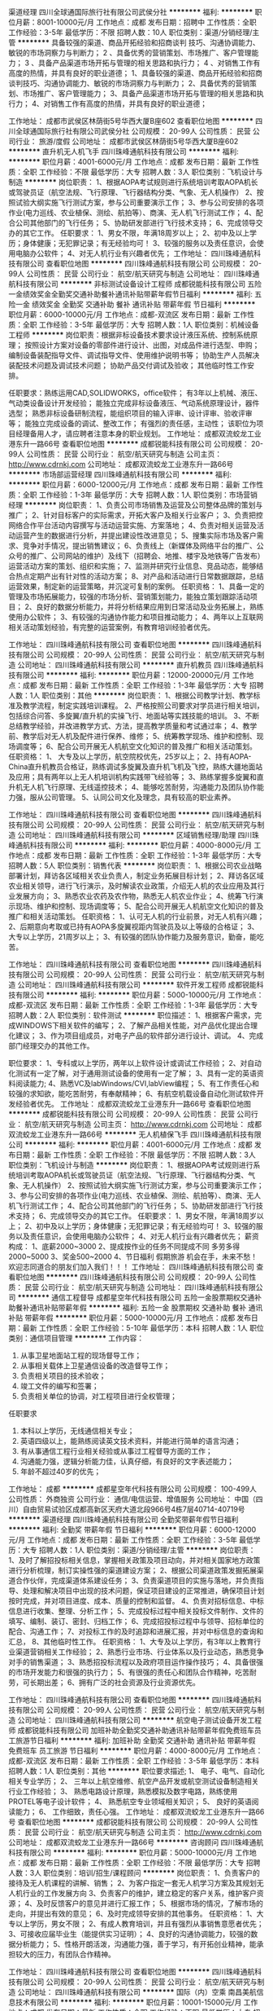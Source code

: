 渠道经理
四川全球通国际旅行社有限公司武侯分社
**********
福利:
**********
职位月薪：8001-10000元/月 
工作地点：成都
发布日期：招聘中
工作性质：全职
工作经验：3-5年
最低学历：不限
招聘人数：10人
职位类别：渠道/分销经理/主管
**********
具备较强的渠道、商品开拓经验和招商谈判
技巧、沟通协调能力、敏锐的市场洞察力与判断力；
2
、具备优秀的营销策划、市场推广、客户管理能力；
3
、具备产品渠道市场开拓与管理的相关思路和执行力；
4
、对销售工作有高度的热情，并具有良好的职业道德；
1、具备较强的渠道、商品开拓经验和招商谈判技巧、沟通协调能力、敏锐的市场洞察力与判断力；
2、具备优秀的营销策划、市场推广、客户管理能力；
3、具备产品渠道市场开拓与管理的相关思路和执行力；
4、对销售工作有高度的热情，并具有良好的职业道德；

工作地址：
成都市武侯区林荫街5号华西大厦B座602
查看职位地图
**********
四川全球通国际旅行社有限公司武侯分社
公司规模：
20-99人
公司性质：
民营
公司行业：
旅游/度假
公司地址：
成都市武侯区林荫街5号华西大厦B座602
**********
直升机无人机飞手
四川珠峰通航科技有限公司
**********
福利:
**********
职位月薪：4001-6000元/月 
工作地点：成都
发布日期：最新
工作性质：全职
工作经验：不限
最低学历：大专
招聘人数：3人
职位类别：飞机设计与制造
**********
岗位职责：
1、根据AOPA考试规则进行系统培训考取AOPA机长或驾驶员证（航空法规、飞行原理、飞行器结构分类、气象、无人机操作）
2、按照试验大纲实施飞行测试方案，参与公司重要演示工作；
3、参与公司安排的各项作业(电力巡线、农业植保、测绘、航拍等）、商演、无人机飞行测试工作；
4、配合公司其他部门的飞行任务；
5、协助研发部进行飞行技术支持；
6、完成领导交办的其它工作。
任职要求：
1、男女不限，年满18周岁以上；
2、初中及以上学历；身体健康；无犯罪记录；有无经验均可！
3、较强的服务以及责任意识，会使用电脑办公软件；
4、对无人机行业有兴趣者优先；
  工作地址：
四川珠峰通航科技有限公司
查看职位地图
**********
四川珠峰通航科技有限公司
公司规模：
20-99人
公司性质：
民营
公司行业：
航空/航天研究与制造
公司地址：
四川珠峰通航科技有限公司
**********
非标测试设备设计工程师
成都锐能科技有限公司
五险一金绩效奖金全勤奖交通补助餐补通讯补贴带薪年假节日福利
**********
福利:
五险一金
绩效奖金
全勤奖
交通补助
餐补
通讯补贴
带薪年假
节日福利
**********
职位月薪：6000-10000元/月 
工作地点：成都-双流区
发布日期：最新
工作性质：全职
工作经验：3-5年
最低学历：大专
招聘人数：1人
职位类别：机械设备工程师
**********
岗位职责：根据非标设备技术要求设计液压系统、控制系统原理；
          按照设计方案对设备的零部件进行设计、出图，对成品件进行选型、申购；
          编制设备装配指导文件、调试指导文件、使用维护说明书等；
          协助生产人员解决装配技术问题及调试技术问题；
          协助产品交付调试及验收；
          其他临时性工作安排。         

任职要求：熟练运用CAD,SOLIDWORKS，office软件；
          有3年以上机械、液压、气动类设备设计开发经验；
          能独立完成非标设备液压、气动系统原理设计，器件选型；
          熟悉非标设备研制流程，能组织项目的输入评审、设计评审、验收评审等；
          能独立完成设备的调试、整改工作；
          有强烈的责任感，主动性；
          该职位为项目经理备用人才，请应聘者注意本身的职业规划。
工作地址：
成都双流蛟龙工业港东升一路66号
查看职位地图
**********
成都锐能科技有限公司
公司规模：
20-99人
公司性质：
民营
公司行业：
航空/航天研究与制造
公司主页：
http://www.cdrnkj.com
公司地址：
成都双流蛟龙工业港东升一路66号
**********
市场部运营经理
四川珠峰通航科技有限公司
**********
福利:
**********
职位月薪：6000-12000元/月 
工作地点：成都
发布日期：最新
工作性质：全职
工作经验：1-3年
最低学历：大专
招聘人数：1人
职位类别：市场营销经理
**********
岗位职责：
1、负责公司市场销售及运营及公司整体品牌的策划与推广；
2、针对目标客户的实际需求，开拓大客户及相关行业客户；
3、负责把控网络合作平台活动内容撰写与活动运营实施、方案落地；
4、负责对相关运营及活动运营产生的数据进行分析，并提出建设性改进意见；
5、搜集实际市场及客户需求、竞争对手情况，提出销售建议；
6、负责线上（新媒体及网络平台的推广、公众号的推广、公司网站的维护）及线下（招聘会、地推、楼宇及地铁等广告发布）运营活动方案的策划、组织和实施；
7、监测并研究行业信息、竞品动态，能够结合热点定期产出有针对性的活动方案；
8、对产品和活动进行日常数据跟踪，总结运营效果，制定新的运营策略，并沉淀可复制的案例。
任职资格：
1、具备一定的管理及市场拓展能力，较强的市场分析、营销策划能力，能独立策划跟踪活动项目；
2、良好的数据分析能力，并将分析结果应用到日常活动及业务拓展上，熟练使用办公软件；
3、有较强的沟通协作能力和项目推动能力；
4、两年以上互联网相关活动策划经验，有完整的运营案例，有教育培训经验者优先。

工作地址：
四川珠峰通航科技有限公司
查看职位地图
**********
四川珠峰通航科技有限公司
公司规模：
20-99人
公司性质：
民营
公司行业：
航空/航天研究与制造
公司地址：
四川珠峰通航科技有限公司
**********
直升机教员
四川珠峰通航科技有限公司
**********
福利:
**********
职位月薪：12000-20000元/月 
工作地点：成都
发布日期：最新
工作性质：全职
工作经验：1-3年
最低学历：大专
招聘人数：1人
职位类别：其他
**********
岗位职责：
1、根据公司教学计划、教学标准及教学流程，制定实践培训课程。
2、严格按照公司要求对学员进行相关培训，包括综合问答、多旋翼/直升机的实操飞行、地面站等实践技能的培训。
3、不断总结教学经验，并改进教学方式、方法，提高教学质量和考试通过率；
4、教学前、教学后对无人机及配件进行保养、维修；
5、统筹教学现场、维护和控制、现场调度等；
6、配合公司开展无人机航空文化知识的普及推广和相关活动策划。
任职资格：
1、 大专及以上学历，航空院校优先，25岁以上；
2、持有AOPA-China直升机教员合格证，熟练调试多旋翼及直升机飞机及飞控，熟练大疆地面站及应用；具有两年以上无人机培训机构实践带飞经验等；
3、熟练掌握多旋翼和直升机无人机飞行原理、无线遥控技术；
4、能够吃苦耐劳，沟通能力及团队协作能力强，服从公司管理。
5、认同公司文化及理念，具有较高的职业素养。

工作地址：
四川珠峰通航科技有限公司
查看职位地图
**********
四川珠峰通航科技有限公司
公司规模：
20-99人
公司性质：
民营
公司行业：
航空/航天研究与制造
公司地址：
四川珠峰通航科技有限公司
**********
区域销售经理/助理
四川珠峰通航科技有限公司
**********
福利:
**********
职位月薪：4000-8000元/月 
工作地点：成都
发布日期：最新
工作性质：全职
工作经验：1-3年
最低学历：大专
招聘人数：5人
职位类别：销售代表
**********
岗位职责：
1、根据公司农业战略部署计划，拜访各区域相关农业负责人，制定业务拓展目标计划；
2、拜访各区域农业相关领导，进行飞行演示，及时解读农业政策，介绍无人机的农业应用及其行业发展方向；
3、熟悉农业农药及农作物，熟悉无人机农业作业；
4、统筹飞行演示现场、维护和控制、现场调度等；
5、配合公司开展无人机航空文化知识的普及推广和相关活动策划。
任职资格：
1、认可无人机的行业前景，对无人机有兴趣；
2、后期意向考取或已持有AOPA多旋翼视距内驾驶员及以上等级的合格证；
3、大专以上学历，21周岁以上；
3、有较强的团队协作能力及服务意识，勤奋，能吃苦。

工作地址：
四川珠峰通航科技有限公司
查看职位地图
**********
四川珠峰通航科技有限公司
公司规模：
20-99人
公司性质：
民营
公司行业：
航空/航天研究与制造
公司地址：
四川珠峰通航科技有限公司
**********
软件开发工程师
成都锐能科技有限公司
**********
福利:
**********
职位月薪：5000-10000元/月 
工作地点：成都-双流区
发布日期：最新
工作性质：全职
工作经验：1-3年
最低学历：大专
招聘人数：2人
职位类别：软件测试
**********
职位描述：
1、根据客户需求，完成WINDOWS下相关软件的编写；
2、了解产品相关性能，对产品优化提出合理化建议；
3、作为项目组成员，对电子产品的软件部分进行设计、调试。
4、完成部门经理交办的其他工作。
 
职位要求：
1、专科或以上学历，两年以上软件设计或调试工作经验；
2、对自动化测试有一定了解，对于通用测试设备的使用有一定了解；
3、具有一定的英语资料阅读能力;
4、熟悉VC及labWindows/CVI,labView编程；
5、有工作责任心和较强的求知欲，能吃苦耐劳，有奉献精神；
6、有航空机载设备自动化测试软件开发经验者优先。
工作地址：
成都双流蛟龙工业港东升一路66号
查看职位地图
**********
成都锐能科技有限公司
公司规模：
20-99人
公司性质：
民营
公司行业：
航空/航天研究与制造
公司主页：
http://www.cdrnkj.com
公司地址：
成都双流蛟龙工业港东升一路66号
**********
无人机植保飞手
四川珠峰通航科技有限公司
**********
福利:
**********
职位月薪：4001-6000元/月 
工作地点：成都
发布日期：最新
工作性质：全职
工作经验：不限
最低学历：不限
招聘人数：3人
职位类别：飞机设计与制造
**********
岗位职责：
1、根据AOPA考试规则进行系统培训考取AOPA机长或驾驶员证（航空法规、飞行原理、飞行器结构分类、气象、无人机操作）
2、按照试验大纲实施飞行测试方案，参与公司重要演示工作；
3、参与公司安排的各项作业(电力巡线、农业植保、测绘、航拍等）、商演、无人机飞行测试工作；
4、配合公司其他部门的飞行任务；
5、协助研发部进行飞行技术支持；
6、完成领导交办的其它工作。
 任职要求：
1、男女不限，年满18周岁以上；
2、初中及以上学历；身体健康；无犯罪记录；有无经验均可！
3、较强的服务以及责任意识，会使用电脑办公软件；
4、对无人机行业有兴趣者优先；
 薪资构成：
1、底薪2000~3000
2、提成按作业的任务不同提成不同 多劳多得 2000~5000
3、奖金500~2000
4、节日福利 假期旅游
机会在手，未来不愁！欢迎志同道合的朋友们加入我们！！！
工作地址：
四川珠峰通航科技有限公司
查看职位地图
**********
四川珠峰通航科技有限公司
公司规模：
20-99人
公司性质：
民营
公司行业：
航空/航天研究与制造
公司地址：
四川珠峰通航科技有限公司
**********
通信工程督导
成都星空年代科技有限公司
五险一金股票期权交通补助餐补通讯补贴带薪年假
**********
福利:
五险一金
股票期权
交通补助
餐补
通讯补贴
带薪年假
**********
职位月薪：5000-10000元/月 
工作地点：成都
发布日期：最新
工作性质：全职
工作经验：5-10年
最低学历：本科
招聘人数：1人
职位类别：通信项目管理
**********
工作内容：
1.       从事卫星地面站工程的现场督导工作；
2.       从事相关载体上卫星通信设备的改造督导工作；
3.       负责相关项目的技术验收；
4.       竣工文件的编写和签署；
5.       负责相关单位的协调，对工程项目进行全权管理；
任职要求
1.       本科以上学历，无线通信相关专业；
2.       英语四级以上，能熟练阅读英文技术资料，并能进行简单的语言沟通；
3.       有从事通信工程行业相关经验或从事过工程督导方面的工作；
4.       沟通能力强，逻辑分析能力佳，认真仔细，有良好的文字表述能力；
5.       年龄不超过40岁的优先；

工作地址：
成都
**********
成都星空年代科技有限公司
公司规模：
100-499人
公司性质：
外商独资
公司行业：
通信/电信运营、增值服务
公司地址：
中国（四川）自由贸易试验区成都高新区天府大道北段966号4栋7层40714-40719号
**********
渠道经理
四川珠峰通航科技有限公司
全勤奖带薪年假节日福利
**********
福利:
全勤奖
带薪年假
节日福利
**********
职位月薪：6000-12000元/月 
工作地点：成都
发布日期：最新
工作性质：全职
工作经验：3-5年
最低学历：大专
招聘人数：1人
职位类别：渠道/分销经理/主管
**********
岗位职责：
1、及时了解招投标相关信息，掌握相关政策及项目动向，并对相关国家地方政策进行分析梳理，制订实操性强的渠道建设方案；
2、根据公司渠道政策发掘拓展渠道合作伙伴，完成渠道体系建设任务；
3、负责渠道项目的实施与落地，并负责指导、处理和解决项目中出现的技术问题，保证项目建设的正常推进，确保项目计划按时完成，并对项目进度、成本、质量的控制和监督。
4、负责对招标信息、中标信息进行收集、整理、分析工作；
5、完成投标过程中相关投标文件制作、文件的填写、编制、装订、密封、归档工作；
6、完成招投标过程中与领导、招标单位的配合、沟通工作；
7、对投标工作的及时追踪和进展汇报，并对中标信息的查询和汇总，
8、其他临时性工作。
任职资格：
1、大专及以上学历，有3年以上教育行业渠道营销相关工作经验；
2、熟悉行业市场、行业体系以及行业动态，熟悉竞争对手的销售渠道；
3、熟悉招投标流程以及政府项目运作操作技巧；
4、具备很强的市场开发能力和很强的执行力；
5、有很强的责任心和团队合作精神，吃苦耐劳，可长期出差；
6、拥有广泛的社会资源及行业资源优先。

工作地址：
四川珠峰通航科技有限公司
查看职位地图
**********
四川珠峰通航科技有限公司
公司规模：
20-99人
公司性质：
民营
公司行业：
航空/航天研究与制造
公司地址：
四川珠峰通航科技有限公司
**********
航空电子测试设备开发工程师
成都锐能科技有限公司
加班补助全勤奖交通补助通讯补贴带薪年假免费班车员工旅游节日福利
**********
福利:
加班补助
全勤奖
交通补助
通讯补贴
带薪年假
免费班车
员工旅游
节日福利
**********
职位月薪：4000-8000元/月 
工作地点：成都-双流区
发布日期：最新
工作性质：全职
工作经验：3-5年
最低学历：本科
招聘人数：1人
职位类别：其他
**********
职位要求描述;
1、  电子、电气、自动化相关专业学历；
2、  三年以上航空维修、航空产品开发或航空测试设备制造相关行业工作经验；
3、  熟悉电路设计原理，熟悉模拟及数字电路，熟练使用PROTEL等电子设计软件；
4、  熟悉航空专业领域相关知识；
5、  良好的英语阅读能力；
6、  工作细致，责任心强。
工作地址：
成都双流蛟龙工业港东升一路66号
查看职位地图
**********
成都锐能科技有限公司
公司规模：
20-99人
公司性质：
民营
公司行业：
航空/航天研究与制造
公司主页：
http://www.cdrnkj.com
公司地址：
成都双流蛟龙工业港东升一路66号
**********
咨询顾问
四川珠峰通航科技有限公司
**********
福利:
**********
职位月薪：5000-10000元/月 
工作地点：成都
发布日期：最新
工作性质：全职
工作经验：不限
最低学历：大专
招聘人数：3人
职位类别：培训/招生/课程顾问
**********
岗位职责：
1、负责客户的接待及无人机课程的讲解、销售；
2、为客户指定一套无人机学习方案及其规划无人机行业的工作发展方向
3、负责客户的维护，建立稳定的客户关系，维护客户资源；
4、及时反馈客户的意见并进行汇报工作；
5、根据市场的情况，了解市场的走向，并提出有效的意见；
6、及时完成领导安排的其他事务。
任职资格：
1、大专以上学历，男女不限；
2、有成人教育培训，并且有强烈从事销售意愿者优先；
3、可接收应届毕业生（能提供实习证明）；
4、良好的沟通协调能力，较强的数据分析能力；
5、性格开朗活泼，沟通能力强，善于学习，有开拓创业精神，能承担较大的压力，有团队合作精神。

工作地址：
四川珠峰通航科技有限公司
查看职位地图
**********
四川珠峰通航科技有限公司
公司规模：
20-99人
公司性质：
民营
公司行业：
航空/航天研究与制造
公司地址：
四川珠峰通航科技有限公司
**********
国际（内）空乘
南昌美航信息技术有限公司
**********
福利:
**********
职位月薪：10001-15000元/月 
工作地点：成都
发布日期：最新
工作性质：全职
工作经验：不限
最低学历：大专
招聘人数：1人
职位类别：航空乘务
**********
岗位职责：空乘服务
国际空乘任职要求：
a.年龄介于18岁-28岁（特别优秀者，可适当放宽）。
b.空姐身高在1.58米； 空少身高在1.65米以上。
c.五官端正，身材匀称，牙齿整洁，裸露处没有明显疤痕和纹身等。
d.大专以上学历，流利的英语听说能力(培训和工作语言为英语)。
职位简介：
由于国际航空公司大量开辟中国航线，急需大量懂华语的空乘服务人员， 受英国空乘培训中心委托，在亚太地区举办国际空乘招聘（委培）项目。现英国航空正在中国招聘，机会难得。
(1.英语不好，符合国内空乘体检条件的，可推荐国内航空公司直接招聘）
（2.高中或中专学历的学生，可参加一年制国际空乘留学大专班，包工作）

特色优势
一.聘用岗位多，就业率高
二.就业范围涵盖全球三十多家国际著名航空公司
三.收入是国内空乘人员工资的三倍
四.对身高和相貌要求不高
五.推荐特别优秀者直接就业
六.获国际通用空乘资格证
七.培训时间短，费用低，经培训后，初次面试成功率在50%以上
八.签无固定期限的长期合约并有机会获得绿卡

英国空乘培训中心是英国一家专事机舱乘务培训和推荐合格机舱乘务员给国际航空公司的专业机构。业务包括提供互动培训课帮助学员掌握机舱乘务工作的技能和经验，颁发国际通用的机舱乘务员资格证书，以便能受聘于全球各航空公司。
学员通过在线学习，成绩达标，推荐到英国航空公司培训基地进行国际空乘课程培训。在培训合格后，培训中心即安排有长期合作聘用关系的国际航空公司聘用毕业生。如被聘用，有6个月的带薪培训及试用期（月薪金3000美元左右），正式聘用后，可工作至55周岁。在欧美国家当空姐、空少，每月薪金3100美元起，还有其他收入。资深员工可达4000美元以上，且有机会获工作所在国家绿卡。本期学员20人(亚太区）。
拟就业的航空公司：
英国航空 加拿大航空 纽西兰航空 法国航空 南非航空
香港国泰 港龙航空 美国联合航空 美国西北航空 瑞士航空 德国汉莎，荷兰皇家航空，芬兰航空， 澳洲航空 文莱航空 葡萄牙航空 达美航空 阿联酋航空 沙特航空 卡塔尔航空 维珍航空 北欧航空等三十家国际著名航空公司和国内各大航空公司。
我公司在全国省会城市均设有培训基地，培训将采用面授和网上学习方式进行，学习时间灵活，培训时间短，费用低，经培训后，初次面试成功率在50%以上.
联系方式：报名及索取资料请发邮件至邮箱：
13870057048@qq.com
电话及微信号：13870057048  赵老师
注：如果投递简历后，二天没有收到邮件回复，邮件可能在垃圾邮箱或发送失败，请给我的邮箱发邮件反应，我们会重新发送。需要及时获得航空公司招聘消息的，请添加我微信。



工作地址
南昌高新开发区高新创业大厦

工作地址：
南昌高新开发区高新创业大厦
查看职位地图
**********
南昌美航信息技术有限公司
公司规模：
20-99人
公司性质：
民营
公司行业：
中介服务
公司地址：
南昌高新开发区高新创业大厦
**********
会计
成都星空年代科技有限公司
五险一金股票期权交通补助餐补通讯补贴带薪年假
**********
福利:
五险一金
股票期权
交通补助
餐补
通讯补贴
带薪年假
**********
职位月薪：6001-8000元/月 
工作地点：成都
发布日期：最新
工作性质：全职
工作经验：5-10年
最低学历：本科
招聘人数：1人
职位类别：会计/会计师
**********
岗位职责：
1、负责具体业务处理，对接财务部与相关职能部门及公司其他部门的业务；
2、建立、健全财务管理体系，完善财务管理制度；
3、加强成本核算，严格控制费用开支，降低成本费用，减少损失和浪费行为，监督、执行和考核项目成本管理；
4、协助财务总监拟定公司的年度财务收支、资金需求、成本费用、现金流量等计划；
5、掌握税收政策，对公司税收进行整体筹划与管理，并负责与税务机关的协调；
6、领导交办的其他工作；

任职要求：
1、本科及以上学历，会计、财务管理等相关专业；
2、拥有会计高级职称；
3、5年以上财务工作经验，熟悉各财务软件操作；
4 、熟悉公司各类财务管理制度，了解财务部各岗位工作内容，做好与各岗位的衔接工作；
5、具有良好的沟通协调管理能力、具备过硬财务专业知识；
6、有良好的职业道德、工作责任心强。

工作地址：
成都
**********
成都星空年代科技有限公司
公司规模：
100-499人
公司性质：
外商独资
公司行业：
通信/电信运营、增值服务
公司地址：
中国（四川）自由贸易试验区成都高新区天府大道北段966号4栋7层40714-40719号
**********
工程预决算专员
成都星空年代科技有限公司
五险一金股票期权交通补助餐补通讯补贴带薪年假
**********
福利:
五险一金
股票期权
交通补助
餐补
通讯补贴
带薪年假
**********
职位月薪：4000-8000元/月 
工作地点：成都
发布日期：最新
工作性质：全职
工作经验：不限
最低学历：本科
招聘人数：1人
职位类别：工程造价/预结算
**********
岗位职责：
1.       根据工程设计文件，完成工程项目的预算报告；
2.       完成竣工文件中的决算报告的编写；
任职需求：
1.       从事过通信工程的预决算工作，有通信工程项目费用编审人员证书的优先；
2.       年龄不超过45岁的优先；

工作地址：
成都
**********
成都星空年代科技有限公司
公司规模：
100-499人
公司性质：
外商独资
公司行业：
通信/电信运营、增值服务
公司地址：
中国（四川）自由贸易试验区成都高新区天府大道北段966号4栋7层40714-40719号
**********
无人机操作手人员
四川珠峰通航科技有限公司
**********
福利:
**********
职位月薪：4001-6000元/月 
工作地点：成都
发布日期：最新
工作性质：全职
工作经验：1年以下
最低学历：中专
招聘人数：3人
职位类别：电工
**********
岗位职责：
1、根据AOPA考试规则进行系统培训考取AOPA机长或驾驶员证（航空法规、飞行原理、飞行器结构分类、气象、无人机操作）
2、按照试验大纲实施飞行测试方案，参与公司重要演示的咨询工作；
3、参与公司安排的各项抢险救灾、交通维护、人流疏导、违章记录等工作；
4、配合公司其他部门的飞行任务；
5、协助研发部进行飞行技术支持；
6、完成领导交办的其它工作。

任职要求：
1、男女不限，年满18周岁以上；
2、初中及以上学历；身体健康；无犯罪记录；有无经验均可！
3、较强的服务以及责任意识，会使用电脑办公软件；
4、对无人机行业有兴趣者优先；
5、持aopa无人机相关驾驶证；

薪资构成：
1、底薪2000~3000
2、提成按作业的任务不同提成不同 多劳多得 2000~5000
3、奖金500~2000
4、节日福利 假期旅游

工作地址：
四川珠峰通航科技有限公司
查看职位地图
**********
四川珠峰通航科技有限公司
公司规模：
20-99人
公司性质：
民营
公司行业：
航空/航天研究与制造
公司地址：
四川珠峰通航科技有限公司
**********
U3D软件工程师
四川龙睿三航科技有限公司
五险一金股票期权绩效奖金补充医疗保险员工旅游
**********
福利:
五险一金
股票期权
绩效奖金
补充医疗保险
员工旅游
**********
职位月薪：3000-6000元/月 
工作地点：成都
发布日期：最新
工作性质：全职
工作经验：1-3年
最低学历：大专
招聘人数：5人
职位类别：软件工程师
**********
岗位职责：
1、完成Unity3D虚拟现实仿真训练产品和项目方案编写；
2、完成产品和方案的设计文档并实现相关代码；
3、完成产品的交付验收和技术支持；
任职要求：
1、计算机专业大专及以上学历;
2、熟悉Unity3D引擎的使用和效率优化;
3、对程序开发有很高的热情，对新技术有强烈的好奇心，勤奋好学，善于协作与沟通，具有良好的团队合作精神并能承受一定的工作压力; 
工作地址：
成都市武侯区人民南路四段27号 商鼎国际
查看职位地图
**********
四川龙睿三航科技有限公司
公司规模：
20人以下
公司性质：
民营
公司行业：
计算机软件
公司主页：
www.longriver3h.com
公司地址：
成都市武侯区人民南路四段27号 商鼎国际
**********
销售月薪5K以上+奖金双休五险
四川数特刀具有限公司
五险一金年底双薪绩效奖金年终分红全勤奖带薪年假不加班
**********
福利:
五险一金
年底双薪
绩效奖金
年终分红
全勤奖
带薪年假
不加班
**********
职位月薪：4001-6000元/月 
工作地点：成都-龙泉驿区
发布日期：最新
工作性质：全职
工作经验：1-3年
最低学历：中专
招聘人数：5人
职位类别：销售代表
**********
岗位要求
1、性别不限，中专及以上学历
2、掌握客户不同需求，及时为客户提出针对性解决方案，保证准确的信息传递；
3、利用优势，引导客户，签订订单，完成计划的销售目标及客户开发任务；
工作时间:上午8:30-下午5：30（五天制，周六轮流值班）节假日按国家法定休假、春节增加休假时间
培训体系：
公司为所有岗位员工提供专业、系统的培训及一系列提升机会，鼓励员工往公司专业性、管理型岗位发展，为期七天的岗前培训，会帮助你尽快进入角色，融入团队。
晋升空间：
业务人员---业务组长---业务经理----市场总监----其他重要岗位
1、公司所有的提升都是公平、公开、透明的，我们秉承能者优先的原则。不论加入公司的时间长或短，只要你有能力，就可以给你机会。
2、表现优异可以破格提升或越级提升。
3、所有管理人员均为基础岗位逐步晋升，不外聘！不外聘！不外聘！
注：公司走长期发展路线，一经录用者，待遇从优！欢迎有意从事销售人士和应届毕/业生投递简历！
地址：成都市龙泉驿区星光中路101-A
联系人：胡小姐
电话：18982237073

工作地址：
四川省成都市龙泉驿区龙泉镇星光中路101-A
**********
四川数特刀具有限公司
公司规模：
20人以下
公司性质：
股份制企业
公司行业：
贸易/进出口
公司主页：
http://www.scersk.cn/
公司地址：
四川省成都市龙泉驿区龙泉镇星光中路101-A
查看公司地图
**********
通信技术支持工程师
成都星空年代科技有限公司
五险一金股票期权交通补助餐补带薪年假通讯补贴
**********
福利:
五险一金
股票期权
交通补助
餐补
带薪年假
通讯补贴
**********
职位月薪：6000-12000元/月 
工作地点：成都
发布日期：最新
工作性质：全职
工作经验：5-10年
最低学历：本科
招聘人数：1人
职位类别：IT技术支持/维护工程师
**********
岗位职责：
1.       对卫星通信行业的销售市场人员提供技术支持；
2.       对卫星地面站的维护、维修人员提供技术支持；
3.       对卫星网络运维中心人员提供技术支持；
4.       负责vsat地面站的工程设计；
任职要求：
1.       本科以上学历，无线通信相关专业；
2.       英语四级以上，能熟练阅读英文技术资料，并能进行简单的语言沟通；
3.       有从事过三年以上无线通信行业设计经验；
4.       沟通能力强，逻辑分析能力佳，认真仔细；
5.       年龄不超过40岁的优先；

工作地址：
成都
**********
成都星空年代科技有限公司
公司规模：
100-499人
公司性质：
外商独资
公司行业：
通信/电信运营、增值服务
公司地址：
中国（四川）自由贸易试验区成都高新区天府大道北段966号4栋7层40714-40719号
**********
行政前台
四川珠峰通航科技有限公司
全勤奖节日福利绩效奖金创业公司补充医疗保险
**********
福利:
全勤奖
节日福利
绩效奖金
创业公司
补充医疗保险
**********
职位月薪：3000-3500元/月 
工作地点：成都
发布日期：最新
工作性质：全职
工作经验：不限
最低学历：大专
招聘人数：1人
职位类别：行政专员/助理
**********
岗位职责：
1、负责公司前台接待、电话转接，日常办公用品与行政固定资产的管理；
2、快递收发、文件资料归档整理与保管；
3、员工考勤管理，考勤统计，加班统计；
4、负责公司招聘，新员工的入、离职办理及其它的人事事务；
5、部门财务费用报销对接；
6、员工活动组织安排；
7、完成领导安排的其他事宜。
任职资格；
1、大专以上学历；
2、具备较好的服务意识、领悟、沟通协调、组织、执行能力；
3、有较好的团队精神，能积极主动工作、有上进心，人际关系融洽；
4、有行政、人事相关工作经验优先。

工作地址：
高新区锦城大道666号奥克斯广场B座2407
查看职位地图
**********
四川珠峰通航科技有限公司
公司规模：
20-99人
公司性质：
民营
公司行业：
航空/航天研究与制造
公司地址：
四川珠峰通航科技有限公司
**********
UE 软件工程师
四川龙睿三航科技有限公司
五险一金股票期权绩效奖金补充医疗保险员工旅游年终分红
**********
福利:
五险一金
股票期权
绩效奖金
补充医疗保险
员工旅游
年终分红
**********
职位月薪：3000-6000元/月 
工作地点：成都
发布日期：最新
工作性质：全职
工作经验：1-3年
最低学历：大专
招聘人数：5人
职位类别：软件工程师
**********
岗位职责：
1、完成UE虚拟现实仿真训练产品和项目方案编写；
2、完成产品和方案的设计文档并实现相关代码；
3、完成产品的交付验收和技术支持；
任职要求：
1、计算机专业大专及以上学历。
2、熟悉UE4引擎的使用和效率优化。
3、对程序开发有很高的热情，对新技术有强烈的好奇心，勤奋好学，善于协作与沟通，具有良好的团队合作精神并能承受一定的工作压力。
工作地址：
成都市武侯区人民南路四段27号 商鼎国际
查看职位地图
**********
四川龙睿三航科技有限公司
公司规模：
20人以下
公司性质：
民营
公司行业：
计算机软件
公司主页：
www.longriver3h.com
公司地址：
成都市武侯区人民南路四段27号 商鼎国际
**********
飞控系统研发工程师
四川龙睿三航科技有限公司
五险一金绩效奖金股票期权员工旅游节日福利
**********
福利:
五险一金
绩效奖金
股票期权
员工旅游
节日福利
**********
职位月薪：6001-8000元/月 
工作地点：成都-成华区
发布日期：最新
工作性质：全职
工作经验：5-10年
最低学历：硕士
招聘人数：1人
职位类别：软件研发工程师
**********
岗位职责：
1、 负责飞控核心控制算法代码的设计与开发工作；
2、 负责自动控制系统新产品研发工作；
3、 负责产品硬件设计、开发、调试工作。 
4、 完成产品方案设计等文档编写工作。

任职要求：
1、 航空院校毕业，计算机，电子工程，自动控制专业等专业，从事过飞行控制系统设计研发者优先。
2、 具有扎实的控制理论基础，数字模拟电路基础及电路分析理论，有电路板设计经验。
3、 具备独立开发硬件能力，能够独立分析、绘制和调试硬件电路。
4、 具有良好的学习能力，吃苦耐劳，责任心强，可承受较大的工作压力。

工作地址：
成都市武侯区人民南路四段27号
查看职位地图
**********
四川龙睿三航科技有限公司
公司规模：
20人以下
公司性质：
民营
公司行业：
计算机软件
公司主页：
www.longriver3h.com
公司地址：
成都市武侯区人民南路四段27号 商鼎国际
**********
平面设计
四川珠峰通航科技有限公司
**********
福利:
**********
职位月薪：4000-8000元/月 
工作地点：成都
发布日期：最新
工作性质：全职
工作经验：1-3年
最低学历：大专
招聘人数：1人
职位类别：平面设计
**********
岗位职责：
1、负责日常的运营活动、提供设计支持；
2、参与产品前期风格界面UI分析及企业平面宣传相关设计，提升产品视觉品质；
3、根据产品规划、功能需求，进行任务的流程分析，完成界面的信息架构、操作流程设计；
4、参与对现有产品的用户研究包括可用性测试和评估，提出改进方案，持续优化产品的用户体验；
5、熟练使用AI、CorelDRAW、Photoshop等软件，有较强的专业能力；
6、负责WEB/WAP/APP UI设计制作，并输出供相关部门使用。
任职资格：
1、UI设计工作1年以上经验，能独立承担产品及项目中的设计工作；
2、在设计领域有着自己独到见解，以及超强的创新和执行能力；
3、对产品交互设计及用户体验有着深刻体会，并能提出合理化建议；
4、良好的沟通和团队协作能力，能承受高强度的工作压力；
5、良好的审美和美术功底，有相关作品优先。

工作地址：
四川珠峰通航科技有限公司
查看职位地图
**********
四川珠峰通航科技有限公司
公司规模：
20-99人
公司性质：
民营
公司行业：
航空/航天研究与制造
公司地址：
四川珠峰通航科技有限公司
**********
市场开发专员/主管
成都星空年代科技有限公司
五险一金股票期权交通补助餐补通讯补贴带薪年假
**********
福利:
五险一金
股票期权
交通补助
餐补
通讯补贴
带薪年假
**********
职位月薪：5000-10000元/月 
工作地点：成都
发布日期：最新
工作性质：全职
工作经验：3-5年
最低学历：大专
招聘人数：2人
职位类别：市场营销主管
**********
岗位职责：
1、从事卫星通信业务的市场推广和销售；
2、根据市场需求结合公司产品及技术方案，出具产品推广方案，项目策划等；

任职要求：
1、与专用通信网有良好的人际关系；
2、有从事过通信设备和/或服务销售相关经验的优先；
3、良好的沟通谈判能力；
4、清晰的逻辑思维能力；
 
工作地址：
成都
**********
成都星空年代科技有限公司
公司规模：
100-499人
公司性质：
外商独资
公司行业：
通信/电信运营、增值服务
公司地址：
中国（四川）自由贸易试验区成都高新区天府大道北段966号4栋7层40714-40719号
**********
策划执行
四川克瑞斯航空科技有限公司
五险一金全勤奖节日福利
**********
福利:
五险一金
全勤奖
节日福利
**********
职位月薪：3000-5000元/月 
工作地点：成都-郫都区
发布日期：最新
工作性质：全职
工作经验：1-3年
最低学历：大专
招聘人数：1人
职位类别：活动策划
**********
一、任职要求：
1、大专以上学历；
2、有1年以上的工作经验；
3、懂得平面设计要求，了解AI、Coredraw等软件，熟悉微信的基本运营及项目的详情洽谈。
4、工作地点：成都；
二、岗位职责
1、负责项目活动的策划与组织实施；
2、组织指导撰写各种活动宣传文案；
3、据市场信息及行业动态，进行活动策划和执行；
4、协助部门经理对活动进行协调和把控，负责活动现场的统筹、监督管理与执行；
5、根据业务需要制作各种宣传资料，负责公司微博、微信公众平台的企划，塑造良好企业形象。
三、工作时间：
每周五天工作制，每天工作时间：朝九晚五，偶尔会有出差和加班，出差视地区由公司统一购买意外伤害保险。
四、薪资及福利标准
面议，节日、生日福利，转正之后由公司统一购买社会保险。
工作地址：
大禹东路66号光谷创业咖啡
**********
四川克瑞斯航空科技有限公司
公司规模：
20-99人
公司性质：
民营
公司行业：
航空/航天研究与制造
公司主页：
http://www.sckrshk.com
公司地址：
成都市双流西南航空港经济开发区工业集中区（大学生创业园）
**********
机械液压装配工程师
成都锐能科技有限公司
绩效奖金全勤奖通讯补贴带薪年假定期体检免费班车员工旅游节日福利
**********
福利:
绩效奖金
全勤奖
通讯补贴
带薪年假
定期体检
免费班车
员工旅游
节日福利
**********
职位月薪：3000-5000元/月 
工作地点：成都-双流区
发布日期：最新
工作性质：全职
工作经验：1-3年
最低学历：中技
招聘人数：1人
职位类别：其他
**********
岗位职责：负责依据工程图纸、三维模型完成非标设备（机械件、液压件）的装配及调试；
          负责简易工装夹具的制作；
          负责生产装配所用工具、设备的日常维护；
          负责装配过程故障及问题的上报记录和处理；
          负责生产装配过程记录及过程更改的记录；
          保持车间日常环境卫生，安全防护。
          其他临时事项。
任职要求：能够熟练操作普通车床、普通铣床，根据图纸进行一般零件加工；
          能够熟练使用弯管机设备制作钢管管道；
          能吃苦耐劳，合作协助性要好（很重要）
          具有学习精神，绝对服从领导安排。
          任务紧张时可接受加班，可接受出差安排。
工作地址：
成都双流蛟龙工业港东升一路66号
查看职位地图
**********
成都锐能科技有限公司
公司规模：
20-99人
公司性质：
民营
公司行业：
航空/航天研究与制造
公司主页：
http://www.cdrnkj.com
公司地址：
成都双流蛟龙工业港东升一路66号
**********
营销策划
四川龙睿三航科技有限公司
绩效奖金员工旅游补充医疗保险五险一金包住股票期权
**********
福利:
绩效奖金
员工旅游
补充医疗保险
五险一金
包住
股票期权
**********
职位月薪：3000-6000元/月 
工作地点：成都
发布日期：最新
工作性质：全职
工作经验：不限
最低学历：大专
招聘人数：1人
职位类别：市场策划/企划经理/主管
**********
【岗位职责】
1.独立运营微信公众号，负责微信公众账号的日常运营和维护工作运营微信公众号，负责微信公众号的内容更新。
2.负责公司体验中心的运营与接待。
3.策划与公司产品相关的体验、参观、展览、宣传等活动。
4.策划组织亲子体验，儿童体验营，军事科普教育等活动，扩大产品知名度和曝光率；
【任职要求】
1.本科及以上学历，有教育、旅游、科普行业背景，有微信运营或者运营活动策划工作经验优先；
2.文字功底扎实，能独立创作创新性文章；
3.能够独立完成专题活动策划并执行；
4.性格外向，有亲和力，具有强烈的自我驱动力；
5.敏锐，踏实有责任心。
工作地址：
郫都区菁蓉镇大禹东路9号飞行仿真和虚拟现实实验室
查看职位地图
**********
四川龙睿三航科技有限公司
公司规模：
20人以下
公司性质：
民营
公司行业：
计算机软件
公司主页：
www.longriver3h.com
公司地址：
成都市武侯区人民南路四段27号 商鼎国际
**********
C++软件工程师
四川龙睿三航科技有限公司
五险一金绩效奖金股票期权员工旅游节日福利
**********
福利:
五险一金
绩效奖金
股票期权
员工旅游
节日福利
**********
职位月薪：8001-10000元/月 
工作地点：成都-武侯区
发布日期：最新
工作性质：全职
工作经验：5-10年
最低学历：硕士
招聘人数：3人
职位类别：软件研发工程师
**********
岗位职责：
1、负责公司虚拟现实仿真产品开发
2、负责公司无人机飞控系统开发
3、跟踪技术为公司研发做技术储备
4、配合销售完成项目方案的制定和撰写
任职要求：
1、工程院校硕士或以上学历，计算机应用技术或相关专业 
2、熟练使用C/C++开发语言，熟悉三维图形引擎开发者优先 
3、有UI开发经验，熟悉MFC、Qt或者其它UI Framework，熟悉设计模式者优先 
4、具备大型软件源码阅读的能力
5、CET4或以上，具备较好的英文技术文献阅读能力
6、有仿真系统开发经验的优先

工作地址：
成都市武侯区人民南路四段27号
查看职位地图
**********
四川龙睿三航科技有限公司
公司规模：
20人以下
公司性质：
民营
公司行业：
计算机软件
公司主页：
www.longriver3h.com
公司地址：
成都市武侯区人民南路四段27号 商鼎国际
**********
营销策划
四川龙睿三航科技有限公司
绩效奖金员工旅游补充医疗保险五险一金包住股票期权
**********
福利:
绩效奖金
员工旅游
补充医疗保险
五险一金
包住
股票期权
**********
职位月薪：3000-6000元/月 
工作地点：成都
发布日期：最新
工作性质：全职
工作经验：不限
最低学历：大专
招聘人数：1人
职位类别：市场策划/企划经理/主管
**********
【岗位职责】
1.独立运营微信公众号，负责微信公众账号的日常运营和维护工作运营微信公众号，负责微信公众号的内容更新。
2.负责公司体验中心的运营与接待。
3.策划与公司产品相关的体验、参观、展览、宣传等活动。
4.策划组织亲子体验，儿童体验营，军事科普教育等活动，扩大产品知名度和曝光率；
【任职要求】
1.本科及以上学历，有教育、旅游、科普行业背景，有微信运营或者运营活动策划工作经验优先；
2.文字功底扎实，能独立创作创新性文章；
3.能够独立完成专题活动策划并执行；
4.性格外向，有亲和力，具有强烈的自我驱动力；
5.敏锐，踏实有责任心。
工作地址：
成都市武侯区人民南路四段27号 商鼎国际
查看职位地图
**********
四川龙睿三航科技有限公司
公司规模：
20人以下
公司性质：
民营
公司行业：
计算机软件
公司主页：
www.longriver3h.com
公司地址：
成都市武侯区人民南路四段27号 商鼎国际
**********
GIS开发工程师
四川龙睿三航科技有限公司
五险一金绩效奖金股票期权员工旅游节日福利
**********
福利:
五险一金
绩效奖金
股票期权
员工旅游
节日福利
**********
职位月薪：4001-6000元/月 
工作地点：成都-武侯区
发布日期：最新
工作性质：全职
工作经验：3-5年
最低学历：本科
招聘人数：1人
职位类别：高级软件工程师
**********
岗位职责：
1、基于unity OSG等平台的三维应用系统的开发工作；2.参与三维GIS项目的系统设计、根据设计进行实际的代码编写工作；3.编写项目模块详细设计文档等；在项目经理的安排下按时完成项目的开发。
任职要求：
1.具备良好的沟通能力、学习能力、团队合作精神和钻研精神；2.精通C++编程语言；3.能熟练使用3dmax、.SketchUp等三维建模软件者优先；4.熟练掌握基于Unity、OSG等主流三维引擎的二次开发；熟悉软件开发流程，有基于GIS行业应用项目开发经验者优先。 

工作地址：
成都市武侯区人民南路四段27号
**********
四川龙睿三航科技有限公司
公司规模：
20人以下
公司性质：
民营
公司行业：
计算机软件
公司主页：
www.longriver3h.com
公司地址：
成都市武侯区人民南路四段27号 商鼎国际
查看公司地图
**********
平面设计
四川克瑞斯航空科技有限公司
五险一金全勤奖节日福利
**********
福利:
五险一金
全勤奖
节日福利
**********
职位月薪：3000-5000元/月 
工作地点：成都
发布日期：最新
工作性质：全职
工作经验：1-3年
最低学历：大专
招聘人数：2人
职位类别：平面设计
**********
一、任职资格：
1、        全日制大专以上学历，美术设计等相关专业；
2、        从事过公关活动、平面广告设计者优先考虑；
3、        具备2年以上工作经验与成功案例，能独立完成整个项目设计，面试时需提供案例简介；
4、        能适应工作需要设计相关平面图，且按照项目相关要求完成设计稿件；
5、        精通PHOTOSHOP、CORELDRAW、3DMAX、CAD等设计软件，能独立完成设计方案和效果图，沟通能力和理解力强；
6、        具备团队至上的精神，踏实肯干、富有责任心；
7、        了解传媒者优先考虑。
二、岗位职责
1、        责活动项目平面设计、海报、画册、KV、延展物料等设计工作；
2、        责为活动文案策划提供所需设计；
3、        负责跟进物料制作的质量，了解制作流程；
4、        协助其他部门人员所需设计要求，按时按量完成；
5、        能处理行政方面事宜；
6、        领导交办的其他工作事宜。
7、        工作地点：成都；
三、工作时间：
每周五天工作制，每天工作时间：朝九晚五，偶尔会有加班。
四、薪资及福利标准
月薪3000元以上，节日、生日福利，转正之后由公司统一购买社会保险。
工作地址：
郫都区大禹东路66号光谷创业咖啡
**********
四川克瑞斯航空科技有限公司
公司规模：
20-99人
公司性质：
民营
公司行业：
航空/航天研究与制造
公司主页：
http://www.sckrshk.com
公司地址：
成都市双流西南航空港经济开发区工业集中区（大学生创业园）
**********
（高薪人才）多轴无人机超视距驾驶员
四川珠峰通航科技有限公司
**********
福利:
**********
职位月薪：6001-8000元/月 
工作地点：成都
发布日期：最新
工作性质：全职
工作经验：1年以下
最低学历：中技
招聘人数：3人
职位类别：市场专员/助理
**********
岗位职责：
1、根据AOPA考试规则进行系统培训考取AOPA机长或驾驶员证（航空法规、飞行原理、飞行器结构分类、气象、无人机操作）
2、负责多轴无人机的试飞测试和日常保养维护
3、参与无人机检修、维养及相关的技术支持        
4、负责无人机相关知识的培训，讲解无人机构造、基本飞行原理及操控方式等
5、调试好的无人机进行外出演示试飞，根据试飞情况进行必要的参数调整

任职资格：
1、有一定的电脑操作能力；身体素质好，能够适应外业
2、了解多轴无人机的组装、调试及设备的日常保养维护；
3、熟悉并掌握飞机的飞行控制及组装原理，具有一定的飞机调试、维护能力
4、熟悉并掌握航电设备的使用，包括对遥控器和地面站使用
5、热爱无人机、航模飞行者，拥有丰富的想象力及动手能力者
6、持AOPA相关的驾驶证
工作地址：
四川珠峰通航科技有限公司
查看职位地图
**********
四川珠峰通航科技有限公司
公司规模：
20-99人
公司性质：
民营
公司行业：
航空/航天研究与制造
公司地址：
四川珠峰通航科技有限公司
**********
招生主任
四川珠峰通航科技有限公司
**********
福利:
**********
职位月薪：4000-8000元/月 
工作地点：成都
发布日期：最新
工作性质：全职
工作经验：1-3年
最低学历：大专
招聘人数：1人
职位类别：培训/招生/课程顾问
**********
岗位职责：
1、 负责校园市场开拓，为客户提供无人机产品及咨询服务；
2、 负责挖掘已与中职高校达成合作的单位，负责与中职高校进行商务谈判达成合作目标；
3、 负责在校园常用网络平台完成网络宣传推广；
4、 接受上级的领导，配合团队，完成销售任务；
5、接受统一的技能、知识、文化培训；
任职资格：
1、有较强的语言沟通能力，富有亲和力； 
2、为人诚恳，工作态度积极，能吃苦耐劳，踏实肯干；
3、对无人机有浓烈的兴趣
4、有教育行业从事经验及中职院校经历优先。

工作地址：
四川珠峰通航科技有限公司
查看职位地图
**********
四川珠峰通航科技有限公司
公司规模：
20-99人
公司性质：
民营
公司行业：
航空/航天研究与制造
公司地址：
四川珠峰通航科技有限公司
**********
ISP开发专员/主管
成都星空年代科技有限公司
五险一金股票期权交通补助餐补通讯补贴带薪年假
**********
福利:
五险一金
股票期权
交通补助
餐补
通讯补贴
带薪年假
**********
职位月薪：20000-40000元/月 
工作地点：成都
发布日期：最新
工作性质：全职
工作经验：不限
最低学历：本科
招聘人数：2人
职位类别：软件研发工程师
**********
岗位职责：
1、根据公司的业务发展需求，与专网通信客户进行沟通；
2、按照客户的需求制定相应的工作流程，将客户的需求转化为规范的开发计划及文本，并制定项目的总体架构，指导开发团队完成计划；
3、主导系统全局分析设计和实施，负责软件架构和关键技术的决策；
任职需求：
1、要求具有丰富的软件设计和开发经验；
2、具有领导能力和团队协调能力；
3、良好的沟通能力；
4、对相关的技术标准和软件工程标准有良好的把握；
5、具有B/S架构产品开发及架构和设计经验，负责或主要参与过大中型开发项目的总体规划、方案设计者优先考虑；
6、年龄不超过40岁的优先；
 
工作地址：
成都
**********
成都星空年代科技有限公司
公司规模：
100-499人
公司性质：
外商独资
公司行业：
通信/电信运营、增值服务
公司地址：
中国（四川）自由贸易试验区成都高新区天府大道北段966号4栋7层40714-40719号
**********
采编记者
四川克瑞斯航空科技有限公司
绩效奖金全勤奖节日福利五险一金
**********
福利:
绩效奖金
全勤奖
节日福利
五险一金
**********
职位月薪：3000-5000元/月 
工作地点：成都
发布日期：最新
工作性质：全职
工作经验：1-3年
最低学历：大专
招聘人数：5人
职位类别：记者/采编
**********
一、任职要求：
  1、大专及以上学历，新闻、中文类相关专业；
  2、性格开朗，对工作态度认真负责；
  3、熟悉新闻写作流程，热爱文字，有2年以上电视台或相关媒体平台工作经验的优先；
  4、熟悉EDIUS、PR等非线性编辑软件者优先；
  5、具备团队合作意识，能够快速接受移动互联网媒体服务节奏；
  6、具有较强的抗压性，吃苦耐劳，能接受适当的加班。
  7、工作地点：成都、德阳、遂宁、南充、雅安；
二、岗位职责
  1、独立完成外派视频采访任务，负责视频节目采编后期制作等工作；
  2、负责活动、新闻专题的选题策划，完成人物访谈、专题片、纪录片等相关制作； 
  3、参与活动策划执行；
  4、完成公司其它临时性事务。
三、工作时间：
  每周五天工作制，每天工作时间：朝九晚五，会有出差和加班，出差视地区由公司统一购买意外伤害保险。
四、薪资及福利标准
      面议，节日、生日福利，转正之后由公司统一购买社会保险。

工作地址：
郫都区大禹东路66号光谷创业咖啡
**********
四川克瑞斯航空科技有限公司
公司规模：
20-99人
公司性质：
民营
公司行业：
航空/航天研究与制造
公司主页：
http://www.sckrshk.com
公司地址：
成都市双流西南航空港经济开发区工业集中区（大学生创业园）
**********
通信运维专员
成都星空年代科技有限公司
五险一金股票期权带薪年假交通补助餐补
**********
福利:
五险一金
股票期权
带薪年假
交通补助
餐补
**********
职位月薪：3000-6000元/月 
工作地点：成都
发布日期：最新
工作性质：全职
工作经验：不限
最低学历：大专
招聘人数：1人
职位类别：移动通信工程师
**********
岗位职责：
1.       从事卫星网络的系统配置管理，故障管理，用户管理，控制，负载平衡和安全管理；
2.       接收用户的申告、投诉、故障报修等；
3.       下发维护、维修指令，并跟踪指令的执行过程；
任职要求
1.       本科以上学历，通信相关专业；
2.       普通话标准；
3.       沟通能力强，逻辑分析能力佳，认真仔细；
4.       有通信行业特别是卫星通信行业工作经验的优先；
5.       年龄不超过30岁的优先；

工作地址：
成都
**********
成都星空年代科技有限公司
公司规模：
100-499人
公司性质：
外商独资
公司行业：
通信/电信运营、增值服务
公司地址：
中国（四川）自由贸易试验区成都高新区天府大道北段966号4栋7层40714-40719号
**********
行政助理
四川龙睿三航科技有限公司
五险一金绩效奖金股票期权员工旅游节日福利
**********
福利:
五险一金
绩效奖金
股票期权
员工旅游
节日福利
**********
职位月薪：2001-4000元/月 
工作地点：成都-武侯区
发布日期：最新
工作性质：全职
工作经验：3-5年
最低学历：大专
招聘人数：1人
职位类别：行政经理/主管/办公室主任
**********
岗位职责：
 1、处理日常办公室管理工作
2、处理工商、税务、会计事宜
3、处理日常考勤
4、负责客户的接待安排
任职要求：
1、大专以上学历，计算机，文秘，企业管理专业
2、熟练掌握OFFICE办公软件，熟练使用办公设备
3、文笔好，思路清晰，能编写标准格式公文
4、具备财务，人事管理工作优先考虑
5、性格稳重，有亲和力，善于沟通，有驾照


工作地址：
成都市武侯区人民南路四段27号
查看职位地图
**********
四川龙睿三航科技有限公司
公司规模：
20人以下
公司性质：
民营
公司行业：
计算机软件
公司主页：
www.longriver3h.com
公司地址：
成都市武侯区人民南路四段27号 商鼎国际
**********
军事仿真软件工程师
四川龙睿三航科技有限公司
五险一金绩效奖金股票期权员工旅游节日福利
**********
福利:
五险一金
绩效奖金
股票期权
员工旅游
节日福利
**********
职位月薪：6001-8000元/月 
工作地点：成都-武侯区
发布日期：最新
工作性质：全职
工作经验：3-5年
最低学历：硕士
招聘人数：2人
职位类别：高级软件工程师
**********
岗位职责：
1、 完成公司军事仿真软件产品的开发
2、 完成编码和文档编写
3、 完成项目方案的编写和撰写
4、 跟踪研究相关前沿技术
任职要求：
1、5年以上C++编程经验。
2、对三维GIS熟悉，具有实际项目经验
3、熟悉军事训练或有相关经验优先
4、有责任心，具有强烈的自我驱动能力，团队协作能力。
5、能加班，适应短期出差。
6、部队转业或自主择业技术干部优先
工作地址：
成都市武侯区人民南路四段27号
查看职位地图
**********
四川龙睿三航科技有限公司
公司规模：
20人以下
公司性质：
民营
公司行业：
计算机软件
公司主页：
www.longriver3h.com
公司地址：
成都市武侯区人民南路四段27号 商鼎国际
**********
虚拟现实软件工程师
四川龙睿三航科技有限公司
五险一金绩效奖金股票期权员工旅游节日福利
**********
福利:
五险一金
绩效奖金
股票期权
员工旅游
节日福利
**********
职位月薪：6001-8000元/月 
工作地点：成都-武侯区
发布日期：最新
工作性质：全职
工作经验：3-5年
最低学历：本科
招聘人数：3人
职位类别：高级软件工程师
**********
岗位职责：
1、 完成公司虚拟现实软件产品的开发
2、 完成程序编码和文档编写
3、 与硬件和结构工程师配合完成产品功能设计
完成项目方案的编写和撰写
任职要求：
1、5年以上C++编程经验，有图形学基础，熟悉三维图形引擎OSG,OGRE,UNIGINE等之一。
2、有实际项目工作经验，对军事和飞行仿真有了解者优先。
3、有责任心，具有强烈的自我驱动能力，团队协作能力。
4、能加班，适应短期出差

工作地址：
成都市武侯区人民南路四段27号
查看职位地图
**********
四川龙睿三航科技有限公司
公司规模：
20人以下
公司性质：
民营
公司行业：
计算机软件
公司主页：
www.longriver3h.com
公司地址：
成都市武侯区人民南路四段27号 商鼎国际
**********
结构工程师
四川龙睿三航科技有限公司
五险一金绩效奖金股票期权员工旅游节日福利
**********
福利:
五险一金
绩效奖金
股票期权
员工旅游
节日福利
**********
职位月薪：4001-6000元/月 
工作地点：成都-武侯区
发布日期：最新
工作性质：全职
工作经验：5-10年
最低学历：本科
招聘人数：3人
职位类别：飞机设计与制造
**********
岗位职责：
1、对公司仿真设备进行结构和电气设计
2、根据公司无人机产品的发展需要进行加改装设计
3、根据项目要的需要进行三维模型和动态仿真的生成
任职要求：
1、具有相关领域5年以上工作经验
2、熟练使用CATIA,SOLIDWORKS等其中任意一项
3、吃苦耐劳，有责任心，愿意学习，有良好的职业操守
工作地址：
成都市武侯区人民南路四段27号
查看职位地图
**********
四川龙睿三航科技有限公司
公司规模：
20人以下
公司性质：
民营
公司行业：
计算机软件
公司主页：
www.longriver3h.com
公司地址：
成都市武侯区人民南路四段27号 商鼎国际
**********
机务维修（双休节假日寒假）
成都西翔航空职业技能培训学校
五险一金绩效奖金年终分红全勤奖包住补充医疗保险员工旅游节日福利
**********
福利:
五险一金
绩效奖金
年终分红
全勤奖
包住
补充医疗保险
员工旅游
节日福利
**********
职位月薪：3000-5000元/月 
工作地点：成都
发布日期：最新
工作性质：全职
工作经验：1-3年
最低学历：大专
招聘人数：1人
职位类别：职业技术教师
**********
岗位职责：
1、主要承担学院机务维修专业课程的教学工作；
2、承担两门以上的专业课程（含选修课）的教学任务；
3、参与教学改革的研究或改革试点工作，为教学研究新思路、新方法提供建议；
4、完成教学部门领导安排的其他任务。

任职要求：
1、机务维修专业大专（含大专）以上学历，2年以上相关工作经验。
2、熟悉飞机的基本构造和飞机的电气系统。
3、了解直升机构造，会直升机的维修技术。
4、懂得飞机发动机原理以及维修技术（主要是涡喷发动机）。
5、懂得飞机维修手册（英文）。
6、了解各种航空材料，且能够进行相应的教学工作
6、具有较强的表达能力。

工作地址：
成都武青南路40号数码科技广场B座8楼
查看职位地图
**********
成都西翔航空职业技能培训学校
公司规模：
100-499人
公司性质：
民营
公司行业：
教育/培训/院校
公司主页：
www.xxhk100.com
公司地址：
成都武青南路40号数码科技广场B座8楼
**********
无人机固定翼教员
四川克瑞斯航空科技有限公司
节日福利全勤奖五险一金绩效奖金
**********
福利:
节日福利
全勤奖
五险一金
绩效奖金
**********
职位月薪：3000-5000元/月 
工作地点：成都
发布日期：最新
工作性质：全职
工作经验：1-3年
最低学历：大专
招聘人数：1人
职位类别：信息技术专员
**********
一、任职资格：
1、大专及以上学历，具备2-3年以上相关无人机飞行经验，或拥有熟练操控航模飞行的经验，有无人机教学培训经验者优先，个别能力突出者，学历条件可适当放宽；
2、持有（中国AOPA）颁发的民用无人驾驶航空器系统教员合格证，拥有固定翼教员证优先考虑；
3、热爱无人机行业，有较强的沟通协调能力，熟悉培训工作流程和日常工作管理程序，具备良好的职业道德和教育教学能力，熟悉相关无人机机型的飞行原理及性能，能够完成无人机理论培训，熟练掌握无人机操控技术和地面站系统软件操作，熟悉无人机的组装、调试以及设备日常保养维护，能够完成实践培训工作。
4、工作地点：成都
二、岗位职责
  1、按照公司的战略计划完成培训学校的年度培训任务；
  2、负责每期学员的理论培训工作，包含理论考试、口试的培训；
  3、负责每期学员的实践培训工作，包含实践考试固定翼、地面站教学的培训；
  4、不断总结教学经验，并改进教学方式、方法，提高教学效率和考试通过率；
  5、教学前、教学后对无人机及配件进行保养、维修；
  6、统筹教学现场、空域规划、维护和控制、现场调度等。
三、工作时间：
  每周五天工作制，每天工作时间：朝九晚五，会有出差和加班，出差视地区由公司统一购买意外伤害保险。
四、薪资及福利标准
  薪资面议，节日、生日福利，转正之后由公司统一购买社会保险。

工作地址：
郫都区大禹东路66号光谷创业咖啡
**********
四川克瑞斯航空科技有限公司
公司规模：
20-99人
公司性质：
民营
公司行业：
航空/航天研究与制造
公司主页：
http://www.sckrshk.com
公司地址：
成都市双流西南航空港经济开发区工业集中区（大学生创业园）
**********
人事主管
上海金汇通用航空股份有限公司
创业公司五险一金餐补通讯补贴带薪年假定期体检节日福利
**********
福利:
创业公司
五险一金
餐补
通讯补贴
带薪年假
定期体检
节日福利
**********
职位月薪：6000-7000元/月 
工作地点：成都
发布日期：招聘中
工作性质：全职
工作经验：3-5年
最低学历：本科
招聘人数：1人
职位类别：人力资源主管
**********
岗位职责：
1、构建分公司人力资源管理系统和规章制度以及分公司HR部门日常全面管理工作；
2、配合制定分公司招聘计划，重点完成招聘、培训、考核三大板块的人事工作；
3、搞好部门内部协作及处理员工关系事务，并协助其他同事完成各部门的对接沟通等工作；
4、团队建设及人力资源其他相关工作。
 任职要求:   
1、25-30岁，人力资源管理或相关专业本科以上学历；
2、3年以上人事工作经验；
3、对人力资源各个职能模块均有一定认识及实践，擅长招聘；
5、熟悉国家、地方劳动人事政策法规，尤其是社会保险与劳动关系方面的政策法规。
6、具有较强的影响力和沟通协调能力，良好的学习能力和文案写作能力，熟练操作
Word, Excel, PowerPoint等办公室计算机软件。
7、具备良好的人际交往能力，组织协调能力，沟通能力以及解决复杂问题的能力。

工作地址：
成都市高新区环球中心E3区709室
**********
上海金汇通用航空股份有限公司
公司规模：
500-999人
公司性质：
股份制企业
公司行业：
交通/运输
公司主页：
http://www.kingwingaviation.com/
公司地址：
上海市浦东新区耀川路158号
查看公司地图
**********
前台
四川腾盾科技有限公司
五险一金加班补助包吃
**********
福利:
五险一金
加班补助
包吃
**********
职位月薪：2500-3500元/月 
工作地点：成都
发布日期：最新
工作性质：全职
工作经验：不限
最低学历：大专
招聘人数：2人
职位类别：前台/总机/接待
**********
1）负责公司来宾、访客的前厅接待服务工作，公司展室解说；
2）负责公司会议会务接待工作；
3）负责公司活动的礼仪接待工作；
4）负责协助行政后勤保障服务工作；
5）其他行政后勤事务工作。

*有行政前台、文秘类从业经验优先，普通话标准；会英语日常交流优先，
身高1米6及以上者优先。礼仪培训院校毕业条件优秀者可放宽学历要求。

工作地址：
成都金牛高新技术产业园区金科东路50号或武侯区七里路605号
**********
四川腾盾科技有限公司
公司规模：
100-499人
公司性质：
民营
公司行业：
航空/航天研究与制造
公司地址：
成都金牛高新技术产业园区金科东路50号7-1-101
查看公司地图
**********
总经理助理
上海金汇通用航空股份有限公司
创业公司五险一金餐补通讯补贴带薪年假定期体检节日福利
**********
福利:
创业公司
五险一金
餐补
通讯补贴
带薪年假
定期体检
节日福利
**********
职位月薪：10001-15000元/月 
工作地点：成都
发布日期：招聘中
工作性质：全职
工作经验：不限
最低学历：不限
招聘人数：1人
职位类别：总裁助理/总经理助理
**********
岗位职责：
1、在总经理领导下负责办公室的全面工作，努力做好公司经理的参谋助手，起到承上启下的作用，认真做到全方位服务；
2、负责分公司具体管理工作的布置、实施、检查、督促、落实执行情况；
3、协助总经理妥善处理好与当地行业管理部门、各级政府及其有关职能部门如应急办；省、市120及医疗机构的关系；
4、负责上级领导交给的其它临时性工作。
任职要求：
1、30-40岁，形象气质佳，本科以上学历，5年以上中高层管理经验；
2、具备积极的工作心态，责任心强，能承受较大工作压力；
3、熟悉办公软件使用，能撰写各类报告及数据处理工作；
4、具备良好的沟通、协调、组织及统筹管理的能力，突出的交际优势，善于沟通交流，有政企社会资源者优先。
工作地址：
成都市高新区环球中心E3区7楼709
**********
上海金汇通用航空股份有限公司
公司规模：
500-999人
公司性质：
股份制企业
公司行业：
交通/运输
公司主页：
http://www.kingwingaviation.com/
公司地址：
上海市浦东新区耀川路158号
查看公司地图
**********
渠道总监/经理(经销商方向)
上海金汇通用航空股份有限公司
五险一金绩效奖金加班补助餐补通讯补贴带薪年假定期体检节日福利
**********
福利:
五险一金
绩效奖金
加班补助
餐补
通讯补贴
带薪年假
定期体检
节日福利
**********
职位月薪：7000-11000元/月 
工作地点：成都
发布日期：招聘中
工作性质：全职
工作经验：不限
最低学历：不限
招聘人数：5人
职位类别：销售经理
**********
岗位职责：
1） 负责地级市场的渠道开拓、经销商管理及会员卡销售工作；
2） 负责所属区域客户的相关培训及售后服务；
3） 销售团队的管理及整体的指标达成；
4） 公司交办的其他工作
任职要求：
1）3年以上销售工作经验，大专以上学历，专业不限，25-40岁之间；
2）挑战欲、抗压能力强，具备较好的销售管理能力，能接受较长的展业周期；
3）对销售机会有敏锐的嗅觉，有较好的社会资源、人脉关系及会员销售经验者优先；
4）特别优秀者条件可以适当放宽。
备注：月薪为基本工资。
工作地址：
天府大道北段环球中心E3
**********
上海金汇通用航空股份有限公司
公司规模：
500-999人
公司性质：
股份制企业
公司行业：
交通/运输
公司主页：
http://www.kingwingaviation.com/
公司地址：
上海市浦东新区耀川路158号
查看公司地图
**********
培训督导
上海金汇通用航空股份有限公司
创业公司五险一金餐补通讯补贴带薪年假定期体检节日福利
**********
福利:
创业公司
五险一金
餐补
通讯补贴
带薪年假
定期体检
节日福利
**********
职位月薪：8001-10000元/月 
工作地点：成都
发布日期：招聘中
工作性质：全职
工作经验：3-5年
最低学历：大专
招聘人数：3人
职位类别：培训经理/主管
**********
岗位职责：
1、负责分公司各部门培训工作；
2、负责经销商业务培训及督导；
3、负责大客户产品宣讲。

任职要求：
1、大专及以上学历，有2年以上培训经验，形象气质佳；
2、受过专业培训训练，培训有激情，有热情；
3、从事过销售工作，熟悉销售技能技巧；
3、较强的学历能力及沟通能力，能有效支撑各部门培训的展开。
工作地址：
成都市高新区环球中心E3区7楼709
**********
上海金汇通用航空股份有限公司
公司规模：
500-999人
公司性质：
股份制企业
公司行业：
交通/运输
公司主页：
http://www.kingwingaviation.com/
公司地址：
上海市浦东新区耀川路158号
查看公司地图
**********
三坐标测量机操作员
成都爱乐达航空制造股份有限公司
五险一金绩效奖金餐补
**********
福利:
五险一金
绩效奖金
餐补
**********
职位月薪：4001-6000元/月 
工作地点：成都-郫都区
发布日期：最新
工作性质：全职
工作经验：1-3年
最低学历：中专
招聘人数：1人
职位类别：质量检验员/测试员
**********
1. 基本的机械识图能力是必须的。
2. 最好能使用基本的量具如游标卡尺、千分尺，深度尺等基本量具。
3. 相关专业的应届毕业生及1年以下工作经验可进行培训。
4.男女不限。
工作地址：
成都市高新西区安泰二路18号
查看职位地图
**********
成都爱乐达航空制造股份有限公司
公司规模：
500-999人
公司性质：
上市公司
公司行业：
大型设备/机电设备/重工业
公司主页：
http://www.cdald.com/
公司地址：
四川省成都市高新西区安泰二路18号
**********
经销商事业部销售经理
上海金汇通用航空股份有限公司
创业公司五险一金餐补通讯补贴带薪年假定期体检节日福利
**********
福利:
创业公司
五险一金
餐补
通讯补贴
带薪年假
定期体检
节日福利
**********
职位月薪：6001-8000元/月 
工作地点：成都
发布日期：招聘中
工作性质：全职
工作经验：3-5年
最低学历：大专
招聘人数：5人
职位类别：渠道/分销经理/主管
**********
岗位职责：
1） 负责所属板块的渠道开拓、经销商管理及会员卡销售工作；
2） 负责所属板块客户的相关培训及售后服务；
3） 销售组建销售团队、团队管理及整体的指标达成；
4） 公司交办的其他工作。
任职要求：
1）3年以上销售工作经验，大专以上学历，专业不限，25-40岁之间；
2）挑战欲、抗压能力强，具备较好的销售管理能力，能接受较长的展业周期；
3）对销售机会有敏锐的嗅觉，有较好的车商、4s店、旅游、金融等行业资源者优先；
4）特别优秀者条件可以适当放宽。

备注：以上月薪不包含佣金
工作地址：天府大道北段环球中心E3

工作地址：
成都市高新区环球中心E3区709
**********
上海金汇通用航空股份有限公司
公司规模：
500-999人
公司性质：
股份制企业
公司行业：
交通/运输
公司主页：
http://www.kingwingaviation.com/
公司地址：
上海市浦东新区耀川路158号
查看公司地图
**********
基地经理/运控专员
上海金汇通用航空股份有限公司
五险一金加班补助餐补通讯补贴带薪年假定期体检节日福利
**********
福利:
五险一金
加班补助
餐补
通讯补贴
带薪年假
定期体检
节日福利
**********
职位月薪：5000-8000元/月 
工作地点：成都
发布日期：招聘中
工作性质：全职
工作经验：不限
最低学历：大专
招聘人数：5人
职位类别：地勤人员
**********
岗位职责：
1、配合运行管理部门做好飞行相关文件的撰写、上报、备案；
2、配合飞行基地的管理，切实保障飞行基地与公司之间的沟通；
3、配合运行管理部领导做好航情管理，切实保障飞行任务；
4、辅助实现飞行管理、机组管理、运行控制。
任职要求：
1、大学专科及以上学历，民航交通运输相关专业，二年以上通航运控相关工作经验，通航业同岗位经验者优先；
2、具备较强的分析、判断能力，政策的理解与应用能力，以及较强的沟通表达能力；
3、熟悉通航行政管理、后勤服务工作流程；
4、具有创新能力和敬业精神，亲和力较好。
5、熟练运用office办公软件

工作地址：
成都市高新区环球中心E3区709
**********
上海金汇通用航空股份有限公司
公司规模：
500-999人
公司性质：
股份制企业
公司行业：
交通/运输
公司主页：
http://www.kingwingaviation.com/
公司地址：
上海市浦东新区耀川路158号
查看公司地图
**********
微波（射频）工程师（卫通功放）
航天恒星科技有限公司
五险一金绩效奖金加班补助带薪年假补充医疗保险定期体检免费班车节日福利
**********
福利:
五险一金
绩效奖金
加班补助
带薪年假
补充医疗保险
定期体检
免费班车
节日福利
**********
职位月薪：15001-20000元/月 
工作地点：成都-龙泉驿区
发布日期：招聘中
工作性质：全职
工作经验：3-5年
最低学历：本科
招聘人数：2人
职位类别：其他
**********
岗位职责：
1.完成卫通产品（BUC功放产品）的研制；
2.完成设计文件的齐套和归档，指导生产工艺人员完成生产工作；
3.公司领导安排的其它任务。
任职要求：
1.电磁场与微波、通信、电子等相关专业本科及以上学历，有3年以上相关产品研发经验。
2.熟悉微波功放模块设计、变频通道、发通道设计；
3.熟练使用Cadence，PROTEL，ADS，HFSS等软件；
4.编写项目文档、测试记录等文件；
5.能熟练阅读技术资料（中英文）；
6.有较强的分析解决问题的能力；
7.有团队合作精神、创新精神和良好的沟通能力。

工作地址：
四川省成都市龙泉驿区成龙大道1666号经开孵化园A2-2
**********
航天恒星科技有限公司
公司规模：
1000-9999人
公司性质：
国企
公司行业：
航空/航天研究与制造
公司主页：
http://
公司地址：
北京市海淀区知春路82号
查看公司地图
**********
装配铆接钳工
成都爱乐达航空制造股份有限公司
住房补贴五险一金绩效奖金加班补助全勤奖包吃包住年底双薪
**********
福利:
住房补贴
五险一金
绩效奖金
加班补助
全勤奖
包吃
包住
年底双薪
**********
职位月薪：4001-6000元/月 
工作地点：成都
发布日期：最新
工作性质：全职
工作经验：1-3年
最低学历：中技
招聘人数：2人
职位类别：钳工/机修工/钣金工
**********
1、负责飞机零部件铆接装配钳工组装工作；
2、有航空类企业生产1年以上的相关工作经验；
3、身体健康，品德高尚，有吃苦精神。
招聘电：13981903296
工作地址：
四川省成都市高新西区安泰二路18号
查看职位地图
**********
成都爱乐达航空制造股份有限公司
公司规模：
500-999人
公司性质：
上市公司
公司行业：
大型设备/机电设备/重工业
公司主页：
http://www.cdald.com/
公司地址：
四川省成都市高新西区安泰二路18号
**********
微波射频工程师（变频通道）
航天恒星科技有限公司
五险一金绩效奖金加班补助带薪年假补充医疗保险定期体检免费班车节日福利
**********
福利:
五险一金
绩效奖金
加班补助
带薪年假
补充医疗保险
定期体检
免费班车
节日福利
**********
职位月薪：15001-20000元/月 
工作地点：成都-龙泉驿区
发布日期：招聘中
工作性质：全职
工作经验：3-5年
最低学历：本科
招聘人数：1人
职位类别：其他
**********
岗位职责：
1.完成宽带接收机等宽带产品的研制；
2.完成设计文件的齐套和归档，指导生产工艺人员完成生产工作；
3.公司领导安排的其它任务
任职要求：
1.电磁场与微波、通信、电子等相关专业本科及以上学历，有2年以上研发经验。
2.上下变频电路的成功设计经验；
3.熟练使用Cadence，PROTEL，ADS，HFSS等软件；
4.编写项目文档、测试记录等文件；
5.能熟练阅读技术资料（中英文）；
6.有较强的分析解决问题的能力；
7.有团队合作精神、创新精神和良好的沟通能力。

工作地址：
四川省成都市龙泉驿区成龙大道1666号经开孵化园A2-2
**********
航天恒星科技有限公司
公司规模：
1000-9999人
公司性质：
国企
公司行业：
航空/航天研究与制造
公司主页：
http://
公司地址：
北京市海淀区知春路82号
查看公司地图
**********
微波工程师（微波器件设计）
航天恒星科技有限公司
五险一金绩效奖金加班补助带薪年假补充医疗保险定期体检免费班车节日福利
**********
福利:
五险一金
绩效奖金
加班补助
带薪年假
补充医疗保险
定期体检
免费班车
节日福利
**********
职位月薪：20001-30000元/月 
工作地点：成都-龙泉驿区
发布日期：招聘中
工作性质：全职
工作经验：不限
最低学历：本科
招聘人数：2人
职位类别：其他
**********
岗位职责：
1.完成限放、开关等微波器件产品的研制；
2.完成设计文件的齐套和归档，指导生产工艺人员完成生产工作；
3.公司领导安排的其它任务
任职要求：
1.微波、通信、电子类相关专业本科及以上学历，3年以上工作经验；
2.能独立完成限幅器、低噪放、限幅放大器、开关等微组装电路设计；
3.熟练使用Cadence，AUTOCAD等软件应用；
4.有相应频率源产品软件、功放控制软件设计等设计经验者优先；
5.有宽带产品研制经验优先；
6.能熟练阅读技术资料（中英文）；
7.有较强的分析解决问题的能力；
有团队合作精神、创新精神和良好的沟通能力。

工作地址：
成龙大道1666号经开孵化园A2-2
**********
航天恒星科技有限公司
公司规模：
1000-9999人
公司性质：
国企
公司行业：
航空/航天研究与制造
公司主页：
http://
公司地址：
北京市海淀区知春路82号
查看公司地图
**********
活动策划专员
上海金汇通用航空股份有限公司
创业公司五险一金餐补通讯补贴带薪年假定期体检节日福利
**********
福利:
创业公司
五险一金
餐补
通讯补贴
带薪年假
定期体检
节日福利
**********
职位月薪：5000-7000元/月 
工作地点：成都
发布日期：招聘中
工作性质：全职
工作经验：1-3年
最低学历：大专
招聘人数：2人
职位类别：活动策划
**********
岗位职责：
1.负责各类与大客户之间的活动的策划与组织实施；
2.组织指导撰写各种公关活动方案；
3.据市场信息及行业动态，进行活动策划和执行；
4.协助部门经理对活动进行整体协调和把控；
5.评估活动效果并编制活动报告；
6.负责活动现场的统筹、监督管理与执行；
岗位要求：
1、大专以上学历，具备吃苦耐劳的精神，能承受一定工作压力；
2、相关活动策划及落地经验2年以上；
3、具备较强的沟通交流能力；
4、从事过保险、相关行业者优先。

工作地址：
成都市高新区环球中心E3区709室
**********
上海金汇通用航空股份有限公司
公司规模：
500-999人
公司性质：
股份制企业
公司行业：
交通/运输
公司主页：
http://www.kingwingaviation.com/
公司地址：
上海市浦东新区耀川路158号
查看公司地图
**********
冲压工艺工程师--武汉/成都
赛科工业科技开发（武汉）有限公司
**********
福利:
**********
职位月薪：6000-9000元/月 
工作地点：成都
发布日期：招聘中
工作性质：全职
工作经验：不限
最低学历：大专
招聘人数：2人
职位类别：其他
**********
岗位职责：
1、熟练制定产品冲压成形工艺及工法图；
2、具备CAE分析能力，并针对缺陷给出解决方案；
3、熟练运用3D软件进行模具结构设计；
4、对冲压生产中和模具制造、调试中出现的问题进行分析并给出合理的解决方案；
5、参与对泡沫、铸件和模具的进行验收；
6、参与编制冲压咨询技术任务书；
7、供应商制造跟踪管理；
8、零件跟线，解决焊接、总装生产中出现的冲压件的质量缺陷；
9、编写项目各阶段所需的文件，分析、汇总各种数据和资料 ，并给出分析报告；

任职要求：
1、大专学历以上，冲压/模具专业，三年以上专业工作经验；
2、熟练使用CATIA或UG、artoform或dynaform软件；；
3、掌握冲压工艺及设备，熟悉常用模具材料及使用要求；
4、了解白车身结构和几何尺寸方面的基础知识；
5、了解TS16949或ISO 9001质量体系；
6、较好的人际沟通能力和良好的团队合作精神；
7、通过CET-4，具备良好的书面能力；
8、接受项目出差。

工作地址：
武汉/成都
**********
赛科工业科技开发（武汉）有限公司
公司规模：
100-499人
公司性质：
外商独资
公司行业：
汽车/摩托车
公司主页：
http://www.segula.cn
公司地址：
武汉经济技术开发区东风三路1号东合中心E座14F
查看公司地图
**********
焊装工艺工程师--武汉/成都
赛科工业科技开发（武汉）有限公司
**********
福利:
**********
职位月薪：6000-9000元/月 
工作地点：成都
发布日期：2017-08-24 14:41:49
工作性质：全职
工作经验：不限
最低学历：大专
招聘人数：2人
职位类别：其他
**********
岗位职责：
1、新产品焊装工艺规划和方案的制定；
2、新产品开发焊装工艺同步工程的开展、实施；
3、焊装新工艺的提出和引进；
4、新开发产品的工艺性验证、工艺性总结；
5、编制各种焊装工艺文件；
6、焊接设备的技术要求制定和选型及调试验收；  
7、焊装生产线的设计、评审、验收；
8、焊接夹具、工位器具等工装的设计、评审、调试和验收 ；
9、焊接缺陷的分析和解决方案的制定以及方案的实施；
任职要求：
1、大专或以上学历，汽车、焊接或相关专业，五年以上汽车领域焊接工作经验；
2、熟悉焊装工艺，掌握焊接工序分解、参数设定、工时分析等；
3、掌握焊接各种工艺文件的编制；
4、了解焊接车间生产布局及工厂建设；
5、指导试制技师进行白车身及各总成的焊接工作；
6、熟练运用UG或CATIA进行工艺分析；
7、接受项目出差。

工作地址：
武汉/成都
**********
赛科工业科技开发（武汉）有限公司
公司规模：
100-499人
公司性质：
外商独资
公司行业：
汽车/摩托车
公司主页：
http://www.segula.cn
公司地址：
武汉经济技术开发区东风三路1号东合中心E座14F
查看公司地图
**********
微波工程师（传感器）
航天恒星科技有限公司
五险一金绩效奖金加班补助带薪年假补充医疗保险定期体检免费班车节日福利
**********
福利:
五险一金
绩效奖金
加班补助
带薪年假
补充医疗保险
定期体检
免费班车
节日福利
**********
职位月薪：15001-20000元/月 
工作地点：成都-龙泉驿区
发布日期：招聘中
工作性质：全职
工作经验：3-5年
最低学历：本科
招聘人数：2人
职位类别：其他
**********
岗位职责：
1.完成电子传感器的设计、仿真、验证等工作；
2.负责与用户的技术交流、技术方案协调；
3.完成设计文件的齐套和归档，指导生产工艺人员完成生产工作；
4.公司领导安排的其它任务
任职要求：
1.电磁场与微波、通信、电子等相关专业本科及以上学历，有3年以上相关产品研发经验。
2.熟悉各类电子传感器原理和使用；传感器应用和调试，熟悉各类接口信号形式和通信；
3.掌握传感器设计方法，熟悉传感器应用市场需求；
4.有较强的分析解决问题的能力；
5.有团队合作精神、创新精神和良好的沟通能力。

工作地址：
四川省成都市龙泉驿区成龙大道1666号经开孵化园A2-2
**********
航天恒星科技有限公司
公司规模：
1000-9999人
公司性质：
国企
公司行业：
航空/航天研究与制造
公司主页：
http://
公司地址：
北京市海淀区知春路82号
查看公司地图
**********
it管理员
成都爱乐达航空制造股份有限公司
住房补贴五险一金绩效奖金加班补助全勤奖餐补节日福利包吃
**********
福利:
住房补贴
五险一金
绩效奖金
加班补助
全勤奖
餐补
节日福利
包吃
**********
职位月薪：4001-6000元/月 
工作地点：成都
发布日期：最新
工作性质：全职
工作经验：3-5年
最低学历：大专
招聘人数：1人
职位类别：IT技术支持/维护工程师
**********
1、负责公司整体信息化、智能化工作的管理；
2、负责公司弱电系统工程的规划、建设、改造、维护与管理；
3、负责公司MRP\OA、网络、监控、门禁、视频会议、网站、信息安全各系统数据库的建立、管理、维护运行及各板块的业务培训指导工作；
4、负责机房服务器的日常维护与优化，各种软件、硬件安装、各种办公设备的故障修复与处理；
5、公司IT业务流程制定与IT管理制度的监督与执行。
招聘电：13981903296
工作地址：
四川省成都市高新西区安泰二路18号
查看职位地图
**********
成都爱乐达航空制造股份有限公司
公司规模：
500-999人
公司性质：
上市公司
公司行业：
大型设备/机电设备/重工业
公司主页：
http://www.cdald.com/
公司地址：
四川省成都市高新西区安泰二路18号
**********
大学生飞行学员
长安航空有限责任公司
**********
福利:
**********
职位月薪：面议 
工作地点：成都
发布日期：招聘中
工作性质：全职
工作经验：无经验
最低学历：本科
招聘人数：若干
职位类别：培训生
**********
工作地点:西安(后期增设其他基地)
报名条件:
(1) 学历与专业学历要求:国家统招高校全日制大学本科(含)以上学历(专升本、成人教育、网络教育、自考等学历除外),理工科三本及以上,文科二本及以上。
专业要求:非艺术、体育类专业。年级:大一、大二学生除外。
(2) 英语水平 英语达到 CET-4(425 分以上)或同等英语水平(托业500分,新托福75分或雅思5.0以上、BEC 中等优先),听说读写能力良好。
(3) 年龄26周岁以下(1991 年 1 月 1 日(含)以后出生)。
(4) 外形:五官端正,体格健康,达到《海航大学生飞行学员招聘考核标准》。
(5) 身高、体重、视力
身高:170 厘米(含)-187 厘米(含)。
体重:在标准范围内。
视力:单眼裸眼视力应达到 C 字表 0.3 或以上。
(6) 健康状况身体健康,体型匀称。眼睛无视力矫正手术史。无斜视、色盲、色弱、腋臭、口吃、传染病及精神病和癫痫病史。达到《民用航空招收飞行学生体格检查鉴定规范》合格标准。
(7) 背景调查
无犯罪记录证明,符合中国民用航空局颁布的民航发〔2007〕 117 号《民用航空背景调查规定》背景调查标准。
(8) 心理测评
通过《海航航空飞行员心理选拔系统》测评及局方心理健康筛查。
(9) 体检
符合中国民用航空局 2006 年 10 月 16 日颁布的 MH/T 7013 —2006《民用航空招收飞行学生体格检查鉴定规范》体检标准, 其中身高和视力符合公司标准,请应聘人员注意参照体检要求衡量自身标准。
(10) 飞行培训
应聘人员不能有任何航空公司或航校的飞行培训经历。

工作地址：
西安
**********
长安航空有限责任公司
公司规模：
500-999人
公司性质：
国企
公司行业：
航空/航天研究与制造
公司地址：
陕西西安咸阳国际机场东500米
**********
涂装工艺工程师--武汉/成都
赛科工业科技开发（武汉）有限公司
**********
福利:
**********
职位月薪：6000-9000元/月 
工作地点：成都
发布日期：招聘中
工作性质：全职
工作经验：不限
最低学历：大专
招聘人数：2人
职位类别：其他
**********
岗位职责：
1、涂装工艺的制定、审核及会签；
2、涂装生产线的规划设计及审查；
3、新颜色开发及密封设计开发；
4、生产现场质量改善、提供现场技术支持；
5、新材料、新工艺、新设备（含工装）的开发应用；
6、工装方案设计、会签及调试；
7、涂装工艺卡、控制计划等工艺文件的编制；

任职要求：
1、大专或以上学历，汽车、冲压或相关专业，三年以上汽车领域冲压工作经验；
2、熟练掌握涂装工艺及流程、了解机器人喷涂工艺；
3、熟悉涂装设备及工装；
4、掌握新颜色开发及密封性能要求；
5、掌握白车身结构；
6、熟练运用CATIA、UG等软件
7、具备一定的项目管理能力，了解TS16949和ISO2001质量体系；
8、良好的团队合作意识和沟通能力，有一定的带队能力；
9、英语或法语书面熟练，日常口语基本掌握；
10、接受项目出差。

工作地址：
武汉/成都
**********
赛科工业科技开发（武汉）有限公司
公司规模：
100-499人
公司性质：
外商独资
公司行业：
汽车/摩托车
公司主页：
http://www.segula.cn
公司地址：
武汉经济技术开发区东风三路1号东合中心E座14F
查看公司地图
**********
NDT无损检测员
成都爱乐达航空制造股份有限公司
五险一金绩效奖金包住餐补房补
**********
福利:
五险一金
绩效奖金
包住
餐补
房补
**********
职位月薪：4001-6000元/月 
工作地点：成都-郫都区
发布日期：最新
工作性质：全职
工作经验：1-3年
最低学历：大专
招聘人数：2人
职位类别：质量检验员/测试员
**********
岗位职责及要求：
1、根据工艺、检验方法、内部程序和标准对零件进行无损检验；   
2、理解和掌握产品图纸、客户规范以及技术/产品项目下发的技术质量工艺文件；
3、根据产品图纸、规范要求进行NDT无损探伤；
4、认真做好并监督现场NDT检查记录，并根据工艺要求及时出具检验报告；
5、负责对本人使用的NDT设备的维护、保养、日常校验；
6、能够协助主管编制检验工艺卡或扫查计划；
7、当发现过程中任何影响产品质量问题的现象，应通报相关主管或
8、大专以上文化，2年以上工作经验。熟练操作计算机，熟悉office软件。
9、吃苦耐劳、适应倒班。


联系电话：87866448
联系人：吴
公司地址：成都市高新西区安泰二路18号
工作时间：8:30-12:00    13:00-17:30
工作地址：
四川省成都市高新区西部园区西北片区中小企业园天勤路819号
**********
成都爱乐达航空制造股份有限公司
公司规模：
500-999人
公司性质：
上市公司
公司行业：
大型设备/机电设备/重工业
公司主页：
http://www.cdald.com/
公司地址：
四川省成都市高新西区安泰二路18号
查看公司地图
**********
总装工艺工程师--武汉/成都
赛科工业科技开发（武汉）有限公司
**********
福利:
**********
职位月薪：6000-9000元/月 
工作地点：成都
发布日期：招聘中
工作性质：全职
工作经验：不限
最低学历：大专
招聘人数：2人
职位类别：其他
**********
岗位职责：
1、根据产品3D和2D进行装配分析，并制定装配方案；
2、结合生产线状况，进行模块化上线分析；
3、紧固件力矩分析、生产线硬件设施通用性分析；
4、现生产及新项目工时分析，及工位平衡分析；
5、人机工程分析；
6、物料消耗分析；
7、设备工具的选型、制造跟踪，以及设备工具的调试、验收；
8、车型试验和总装量产缺陷整改；
9、编写生产所需各种工艺文件；
10、参与装配线的布局分析；

任职要求：
1、机械制造专业，本科及以上学历；
2、熟练使用office、AUTOCAD，熟练使用CATIA或其他三维设计软件；
3、三年以上总装专业工作经验； 
4、了解TS16949或ISO 2000质量体系；
5、工作认真负责，严谨细致，有良好的创新精神和团队精神；
6、接受项目出差。

工作地址：
武汉/成都
**********
赛科工业科技开发（武汉）有限公司
公司规模：
100-499人
公司性质：
外商独资
公司行业：
汽车/摩托车
公司主页：
http://www.segula.cn
公司地址：
武汉经济技术开发区东风三路1号东合中心E座14F
查看公司地图
**********
线切割操作工
成都爱乐达航空制造股份有限公司
住房补贴健身俱乐部绩效奖金加班补助全勤奖餐补房补五险一金
**********
福利:
住房补贴
健身俱乐部
绩效奖金
加班补助
全勤奖
餐补
房补
五险一金
**********
职位月薪：4001-6000元/月 
工作地点：成都
发布日期：最新
工作性质：全职
工作经验：3-5年
最低学历：中技
招聘人数：1人
职位类别：技工
**********
1、能熟练使用数控线切割机，按图纸操作。
2、了解编程，会使用量检具。
3、品质意识强，有航空制造业经验优先录用。
4、招聘电话：13981903296   028-87866448
工作地址：
四川省成都市高新西区安泰二路18号
查看职位地图
**********
成都爱乐达航空制造股份有限公司
公司规模：
500-999人
公司性质：
上市公司
公司行业：
大型设备/机电设备/重工业
公司主页：
http://www.cdald.com/
公司地址：
四川省成都市高新西区安泰二路18号
**********
数控加工中心操作工
成都爱乐达航空制造股份有限公司
五险一金绩效奖金全勤奖包住餐补节日福利
**********
福利:
五险一金
绩效奖金
全勤奖
包住
餐补
节日福利
**********
职位月薪：6001-8000元/月 
工作地点：成都
发布日期：最新
工作性质：全职
工作经验：3-5年
最低学历：中技
招聘人数：20人
职位类别：技工
**********
岗位职责：
①  遵纪守法，熟悉机加零件的流程，负责按照计划和工艺规程要求，保质保量完成每交付任务；
②  负责所在区域设备日常保养和6S工作；
③  负责按照安全生产作业规范作业；

任职要求：
1.  学历水平：中专或职业技术培训
2.  专业：机械加工相关专业；
3.  工作经验：数控加工操作1年以上；
4.  专业技能：能看懂零件三视图，会使用常规的测量工具，熟悉数控加工系统（法拉克、西门子、三菱、海德汉等系统），了解数控和机械加工各种工艺方式和流程，会四轴、卧加、五轴加工最佳。
其他要求：1.吃苦耐劳、人品端正，责任心强，工作积极、努力、踏实；2.坚持原则，同时性格随和沟通能力强；3.处理问题思路清楚果断有效，4.有沿海工作经历最佳。
  工作地址：
四川省成都市高新西区安泰二路18号
查看职位地图
**********
成都爱乐达航空制造股份有限公司
公司规模：
500-999人
公司性质：
上市公司
公司行业：
大型设备/机电设备/重工业
公司主页：
http://www.cdald.com/
公司地址：
四川省成都市高新西区安泰二路18号
**********
钳工
成都爱乐达航空制造股份有限公司
五险一金绩效奖金加班补助全勤奖餐补房补免费班车节日福利
**********
福利:
五险一金
绩效奖金
加班补助
全勤奖
餐补
房补
免费班车
节日福利
**********
职位月薪：4001-6000元/月 
工作地点：成都
发布日期：最新
工作性质：全职
工作经验：3-5年
最低学历：中专
招聘人数：1人
职位类别：钳工/机修工/钣金工
**********
本岗位主要为对零件产品的攻丝.划线、钻孔等.
     联系电话：87866448  13981903296
联系人：吴
工作时间：8:30-12:00    13:00-17:30
五险一金、工作餐补、免费住宿等
工作地址：
成都高新西区安泰二路18号
查看职位地图
**********
成都爱乐达航空制造股份有限公司
公司规模：
500-999人
公司性质：
上市公司
公司行业：
大型设备/机电设备/重工业
公司主页：
http://www.cdald.com/
公司地址：
四川省成都市高新西区安泰二路18号
**********
磨工
成都爱乐达航空制造股份有限公司
五险一金绩效奖金全勤奖餐补房补节日福利
**********
福利:
五险一金
绩效奖金
全勤奖
餐补
房补
节日福利
**********
职位月薪：6001-8000元/月 
工作地点：成都-郫都区
发布日期：最新
工作性质：全职
工作经验：1-3年
最低学历：中技
招聘人数：1人
职位类别：车床/磨床/铣床/冲床工
**********
岗位职责：会操作内圆磨、外圆磨、平面磨，有机械行业、航空零部件制造业行业经验优先。
常白班，偶有加晚班。
招聘电话专线：028-87866448，13981903296严生


工作地址：
成都高新西区安泰二路18号
查看职位地图
**********
成都爱乐达航空制造股份有限公司
公司规模：
500-999人
公司性质：
上市公司
公司行业：
大型设备/机电设备/重工业
公司主页：
http://www.cdald.com/
公司地址：
四川省成都市高新西区安泰二路18号
**********
车工
成都爱乐达航空制造股份有限公司
五险一金绩效奖金包住餐补房补年底双薪加班补助全勤奖
**********
福利:
五险一金
绩效奖金
包住
餐补
房补
年底双薪
加班补助
全勤奖
**********
职位月薪：4001-6000元/月 
工作地点：成都-郫都区
发布日期：最新
工作性质：全职
工作经验：3-5年
最低学历：中专
招聘人数：1人
职位类别：车床/磨床/铣床/冲床工
**********
能熟练操作车床设备，数车系统为FANUC；能适应公司的规范**流程要求；工作细心认真，有责任感，有大型机械厂工作经验者优先。数控车工同时会操作普车的优先录用。
  联系电话：87866448  87809298-800   
工作时间：8:30-12:00    13:00-17:30

会操作数控立车3年以上的工作经验，会看图，会使用量检具。
联系电话：13981903296
工作地址：
成都高新西区安泰二路18号
查看职位地图
**********
成都爱乐达航空制造股份有限公司
公司规模：
500-999人
公司性质：
上市公司
公司行业：
大型设备/机电设备/重工业
公司主页：
http://www.cdald.com/
公司地址：
四川省成都市高新西区安泰二路18号
**********
喷砂工
成都爱乐达航空制造股份有限公司
住房补贴绩效奖金加班补助全勤奖餐补五险一金节日福利
**********
福利:
住房补贴
绩效奖金
加班补助
全勤奖
餐补
五险一金
节日福利
**********
职位月薪：3000-4000元/月 
工作地点：成都-郫都区
发布日期：最新
工作性质：全职
工作经验：1-3年
最低学历：不限
招聘人数：1人
职位类别：普工/操作工
**********
岗位职责：
 1、会五金件的喷砂操作工作；
2、会熟练使用工具和机械操作；
3、品质意识强。
任职要求：1、初中以上文化；
2、有一定喷砂基础；
3、能吃苦耐劳，按质按量完成工作服从管理。
招聘电话：13981903296，028-87866448
工作地址：
四川省成都市高新西区安泰二路18号
查看职位地图
**********
成都爱乐达航空制造股份有限公司
公司规模：
500-999人
公司性质：
上市公司
公司行业：
大型设备/机电设备/重工业
公司主页：
http://www.cdald.com/
公司地址：
四川省成都市高新西区安泰二路18号
**********
招聘主管
四川海特高新技术股份有限公司
五险一金年底双薪绩效奖金加班补助交通补助通讯补贴定期体检员工旅游
**********
福利:
五险一金
年底双薪
绩效奖金
加班补助
交通补助
通讯补贴
定期体检
员工旅游
**********
职位月薪：5000-7000元/月 
工作地点：成都
发布日期：最近
工作性质：全职
工作经验：3-5年
最低学历：本科
招聘人数：1人
职位类别：招聘经理/主管
**********
岗位职责：
1、根据现有编制及业务发展需求，协调、统计各部门的招聘需求，编制年度人员招聘计划； 
2、充分了解和掌握各岗位人员编制情况，在编人员情况，缺编情况。
3、建立和完善公司的招聘流程和招聘体系； 
4、利用各种招聘渠道发布招聘广告，寻求招聘机构； 
5、执行招聘、甄选、面试、选择、安置工作； 
6、进行聘前测试和简历甄别工作； 
7、定期或不定期的进行人力资源内外部状况分析及员工需求调查，并进行员工需求分析。
8、充分利用各种招聘渠道满足公司的人才需求； 
9、建立后备人才选拔方案和人才储备机制。
任职要求：
1、本科及以上学历，人力资源管理或企业管理专业；
2、5年以上企业招聘工作经验；
3、对人才的发现与引进、组织与人员调整、员工职业生涯设计等具有丰富的实践经验；
4、对人力资源管理事务性工作有娴熟的处理技巧； 
5、熟悉企业的招聘流程及各种招聘渠道；熟悉计算机操作办公软件及相关的人事管理软件；具有较好的英文能力。

工作地址：
高新区科园南路1号
**********
四川海特高新技术股份有限公司
公司规模：
500-999人
公司性质：
民营
公司行业：
交通/运输
公司主页：
www.haitegroup.com。
公司地址：
高新区科园南路1号
查看公司地图
**********
投融资专员
四川海特高新技术股份有限公司
五险一金年底双薪绩效奖金加班补助交通补助定期体检员工旅游节日福利
**********
福利:
五险一金
年底双薪
绩效奖金
加班补助
交通补助
定期体检
员工旅游
节日福利
**********
职位月薪：10001-15000元/月 
工作地点：成都
发布日期：最近
工作性质：全职
工作经验：3-5年
最低学历：本科
招聘人数：1人
职位类别：融资专员/助理
**********
岗位职责：
1.参与公司投资项目资金筹措、融资计划、评估分析、测算、跟踪管理，协助完成投资项目的融资计划和融资目标；  
2.负责向金融机构收集、整理、分析、报送资料等工作；
3.参与各个项目的调研，可行性研究，项目方案，拿地工作等；
4.与项目相关各方的协调沟通与谈判；
5.按照上级领导的工作要求完成各项任务。
岗位要求：
1、本科及以上学历，金融、经济、财务等相关专业，40岁以下；
2、有3年以上投融资项目的投后管理经验；
3、熟悉地产项目投资，分析评估和运作流程；
4、有担当，责任心强，具有良好的敬业精神，团队意识，较强的的沟通协调表达能力和学习能力；
5、有项目招商经验，航空及教育行业投资经验及项目资源者优先。

工作地址：
成都市高新区科园南路1号
**********
四川海特高新技术股份有限公司
公司规模：
500-999人
公司性质：
民营
公司行业：
交通/运输
公司主页：
www.haitegroup.com。
公司地址：
高新区科园南路1号
查看公司地图
**********
工程审计主管
四川海特高新技术股份有限公司
五险一金年底双薪绩效奖金加班补助交通补助定期体检员工旅游节日福利
**********
福利:
五险一金
年底双薪
绩效奖金
加班补助
交通补助
定期体检
员工旅游
节日福利
**********
职位月薪：8001-10000元/月 
工作地点：成都
发布日期：最近
工作性质：全职
工作经验：不限
最低学历：本科
招聘人数：2人
职位类别：工程造价/预结算
**********
任职资格 ：
1.全日制本科及以上学历，会计、审计、财务相关专业，会计师及以上职称；
2.五年以上工程审计工作经验；
3.具有较强的组织协调能力，计划沟通和文字表达能力；
4.持注册造价师证优先。

岗位职责：
1.负责对工程项目投资及工程预决算进行审计；
2.负责对工程项目中内控执行有效性进行审计；
3.负责对工程项目开展速度、工程质量、资金使用等进行审计；
4.协助组织并参与公司重大经营活动、重大项目、重大经济合同等专项审计活动；
5.协助修订内部审计规章制度、办法，审计部门文件等；
6.完成领导交办的其它工作。

工作地址：
高新区科园南路1号
**********
四川海特高新技术股份有限公司
公司规模：
500-999人
公司性质：
民营
公司行业：
交通/运输
公司主页：
www.haitegroup.com。
公司地址：
高新区科园南路1号
查看公司地图
**********
主办会计
四川海特高新技术股份有限公司
五险一金年底双薪绩效奖金交通补助定期体检员工旅游节日福利
**********
福利:
五险一金
年底双薪
绩效奖金
交通补助
定期体检
员工旅游
节日福利
**********
职位月薪：6000-9000元/月 
工作地点：成都
发布日期：最近
工作性质：全职
工作经验：不限
最低学历：大专
招聘人数：3人
职位类别：会计/会计师
**********
岗位职责：
有独立操作一整套账务流程核算的能力，能发现和控制日常操作风险；处理日常的财务管理及会计核算工作，包括票据审核、网银支付审核、账务处理、账证管理、供应商对账、合同审核、应收应付管理等；负责纳税申报，各项涉税软件的操作及申报，熟悉对外付汇业务涉及相关税费，按时缴纳税款。

任职要求：
1、大专及以上学历，会计、财务或相关专业，具有中级会计师证；
2、3年及以上财务会计管理经验，熟悉相关法律法规；能胜任独当一面的财务会计工作；
3、熟练操作用友财务软件和办公软件；
4、有良好职业素养，有较强的沟通、交流能力，工作认真踏实有责任心和协作精神。

工作地址：
高新区科园南路1号
**********
四川海特高新技术股份有限公司
公司规模：
500-999人
公司性质：
民营
公司行业：
交通/运输
公司主页：
www.haitegroup.com。
公司地址：
高新区科园南路1号
查看公司地图
**********
财务干部（储备）
四川海特高新技术股份有限公司
五险一金年底双薪绩效奖金加班补助交通补助员工旅游节日福利定期体检
**********
福利:
五险一金
年底双薪
绩效奖金
加班补助
交通补助
员工旅游
节日福利
定期体检
**********
职位月薪：6001-8000元/月 
工作地点：成都
发布日期：最近
工作性质：全职
工作经验：3-5年
最低学历：本科
招聘人数：3人
职位类别：会计经理/主管
**********
岗位职责
此岗位为海特集团财务储备干部，我们将为您提供行业内优秀的培养导师，为你量身制定培养计划和未来广阔的发展空间。如果您觉得现在优秀，未来还要更优秀，就加入海特集团财务储备干部行列，让我们一起成就未来。
任职要求：
1、985、211工程大学或国外大学本科以上学历，经济、金融、管理、财会专业毕业，全日制；
2、从事财会工作2年以上，初级或以上职称，30岁以下；
3、具备优秀的学习能力、刻苦钻研精神及独立分析解决问题的能力；
4、熟练使用EXCEL表格，接触过用友、金蝶财务软件；
5、熟悉国家税收政策、国家相关法律、法规、会计制度，遵守职业道德；
6、工作细致，责任感强，良好的沟通能力、团队精神；
7、后期能接受外派；
8、具有较高的外语（英语、法语）水平（国内要求英语四级以上、国外要求听说读熟练）
9、有过金融、精算行业从业经验的优先。

工作地址：
高新区科园南路1号
查看职位地图
**********
四川海特高新技术股份有限公司
公司规模：
500-999人
公司性质：
民营
公司行业：
交通/运输
公司主页：
www.haitegroup.com。
公司地址：
高新区科园南路1号
**********
会计
四川海特高新技术股份有限公司
五险一金年底双薪绩效奖金加班补助
**********
福利:
五险一金
年底双薪
绩效奖金
加班补助
**********
职位月薪：4000-6000元/月 
工作地点：成都
发布日期：最近
工作性质：全职
工作经验：3-5年
最低学历：大专
招聘人数：2人
职位类别：会计经理/主管
**********
工作地点：成都市温江区海峡科技园
岗位职责：
1、有独立操作一整套财务流程核算的能力，能分析公司财政状况，控制公司各项费用支出及公司税务，优化收支预算；
2、向管理层就资源利用、纳税策略、财务预算提出建议； 
3、对现金流进行预测，成本核算并提交相关报告；
4、对公司资产进行盘点与清理，参与资产运营目标计划的制定，执行相应政策和制度；
5、熟悉基本建设财务知识，了解资产评估相关知识。

任职要求：
1、大专及以上学历，会计、审计等相关专业；
2、有会计证或注册会计师资格者优先； 
3、3年以上工业会计工作经验； 
4、熟悉财务核算流程，有不断学习的意愿和能力； 
5、有良好的沟通和人际交往能力，组织协调能力和承压能力。

工作地址：
高新区科园南路1号
**********
四川海特高新技术股份有限公司
公司规模：
500-999人
公司性质：
民营
公司行业：
交通/运输
公司主页：
www.haitegroup.com。
公司地址：
高新区科园南路1号
查看公司地图
**********
审计主管
四川海特高新技术股份有限公司
五险一金年底双薪绩效奖金交通补助定期体检员工旅游节日福利
**********
福利:
五险一金
年底双薪
绩效奖金
交通补助
定期体检
员工旅游
节日福利
**********
职位月薪：8001-10000元/月 
工作地点：成都
发布日期：最近
工作性质：全职
工作经验：3-5年
最低学历：本科
招聘人数：2人
职位类别：审计专员/助理
**********
任职资格 ：
1.全日制本科及以上学历，会计、审计、财务相关专业，会计师及以上职称；
2.五年以上审计工作经验；
3.具有较强的组织协调能力，计划沟通和文字表达能力；
4.持注册会计师证或注册内部审计师证优先。

岗位职责：

 1.负责集团各财务部门的财务核算、财务控制的审计工作，确保各财务部门核算数据的合规性、真实性、准确性；
2.协助审计经理制定和完善审计管理制度及流程并执行，确保审计工作的规范性；
3.协助审计经理制定详细审计计划和审计方案并实施；
4.负责根据审计手册和稽核制度对各分/子公司、集团总公司、各事业部财务部进行月度、季度、年度审计工作，并出具审计报告；
5.协助对公司中、高层管理人员及特殊岗位离职、调岗进行专项审计工作；
6.负责对公司各部门开展专项审计工作，确保公司各部门经营数据真实有效，加强管理效益，规避财务风险；
7.负责对公司门市、办事处进行专项审计并出具审计报告；
8.负责对公司内控体系和机制的可靠性、有效性、完整性进行审查和评估
9.完成上级临时交办的其他工作

工作地址：
高新区科园南路1号
**********
四川海特高新技术股份有限公司
公司规模：
500-999人
公司性质：
民营
公司行业：
交通/运输
公司主页：
www.haitegroup.com。
公司地址：
高新区科园南路1号
查看公司地图
**********
Sales intern-销售实习生
伊顿(中国)投资有限公司(EATON)
**********
福利:
**********
职位月薪：面议 
工作地点：成都
发布日期：招聘中
工作性质：兼职
工作经验：不限
最低学历：大专
招聘人数：1人
职位类别：渠道/分销专员
**********
Responsibility:
1. Get familiar with Cooper VCB component product feature, technical specification, competitive edge, key competitors, etc.
2. Build relationship with panel builders management team, key decision makers, agents who lead VCB component supplier selection in their SWG bidding process.  
3. Cooperate with channel sales team to promote Cooper’s VCB component to panel builders.
4. Follow panel builders sales process, responsible for technical contract sign-up.
5. Maintain relationship with panel builders.

Requirement： 
A. College degree at least, major in Marketing or Electrical related. 
B. Good communication skill, listening ability, and logically thinking.
C. Fast learner, high resilience, can work under pressure.
D. At least 4 days/week;
E. Starting induction training in March, training for 2 to 3 months;
F. Provide accommodation;
G. Excellent performance of students have the opportunity to turn positive, welcomed the graduating delivery.
工作地址：
home office
查看职位地图
**********
伊顿(中国)投资有限公司(EATON)
公司规模：
10000人以上
公司性质：
外商独资
公司行业：
跨领域经营
公司主页：
www.eaton.com, www.eaton.com/careers, www.eaton.com.cn
公司地址：
上海市长宁区临虹路280弄3号
**********
无损检测工程师
成都爱乐达航空制造股份有限公司
五险一金绩效奖金加班补助全勤奖包住餐补房补
**********
福利:
五险一金
绩效奖金
加班补助
全勤奖
包住
餐补
房补
**********
职位月薪：8001-10000元/月 
工作地点：成都-郫都区
发布日期：最新
工作性质：全职
工作经验：1-3年
最低学历：本科
招聘人数：1人
职位类别：质量管理/测试工程师
**********
岗位职责：
1.       本科及以上学历，材料及检验检测相关专业；
2.       3年及以上无损检测质量控制工作经历，有航空行业经验优先考虑；
3.       熟悉无损检测国际标准，有无损检测（荧光渗透，磁粉，涡流）NAS410 Level2及Level3认证优先；持有NANDTB航空航天无损检测认证部颁发的MT、PT、ET证书（一级、二级、三级均可）；
4.       熟悉无损检测工艺及技术，比如荧光渗透、荧光磁粉等；
5.       有处理现场问题的经验，对无损检测中出现疑问进行判定和原因分析，及纠正；
6.       有实施无损检测实际操作的经验；
7.       有对检验员实施培训的能力；
8.       良好的英语读写能力；
9.       责任心强、工作积极主动，具有良好沟通、分析能力和团队意识。
ily:宋体;mso-ascii-font-family: Calibri;mso-ascii-theme-font:minor-latin;mso-fareast-font-family:宋体;mso-fareast-theme-font: minor-fareast;mso-hansi-font-family:Calibri;mso-hansi-theme-font:minor-latin'>责任心强、工作积极主动，具有良好沟通、分析能力和团队意识。

/span>

11.   责任心强、工作积极主动，具有良好沟通、分析能力和团队意识。

工作地址：高新西区南北大道南站
联系方式：87866448   13981903296
工作时间：8:30-12:00   13:00-17:30
工作地址：
四川省成都市高新区西部园区西北片区中小企业园天勤路819号
**********
成都爱乐达航空制造股份有限公司
公司规模：
500-999人
公司性质：
上市公司
公司行业：
大型设备/机电设备/重工业
公司主页：
http://www.cdald.com/
公司地址：
四川省成都市高新西区安泰二路18号
查看公司地图
**********
企划专员
高新区垦荒人绿色食品经营部
每年多次调薪五险一金绩效奖金包住交通补助房补带薪年假员工旅游
**********
福利:
每年多次调薪
五险一金
绩效奖金
包住
交通补助
房补
带薪年假
员工旅游
**********
职位月薪：4001-6000元/月 
工作地点：成都
发布日期：招聘中
工作性质：全职
工作经验：不限
最低学历：大专
招聘人数：1人
职位类别：会展策划/设计
**********
岗位职责：
①负责公司自主品牌超市连锁和产品推广 销售活动的策划，广告文案制作。
②负责协助主管完成公司各类市场营销活动的策划、组织和执行。
③负责活动资料如活动方案书、宣传视频、ppt、宣传册、海报、单页等的制作。
 任职要求：
①大专以上学历，25岁左右，男女不限。中文、网络及广告、营销专业优先。
②有较强的文字编辑能力和策划能力。有文案设计、平面设计基础或经验者优先。
③责任心强，组织执行力强，有团队合作精神。
④熟练运用各相关办公软件。

免费住宿，买社保，底薪十提成十奖金，月保底收入4000元以上，年收入6W一8W以上。(单休日，轮休)，五险一金，绩效奖金，包住交通补助，通讯补贴，带薪年假，员工旅游，节日福利。

面试地点：成都市高新区环球中心N5区1113室（东方红人力资源中心）
上班地点：成都市武侯区大石南路222号
工作地址
成都高新区环球中心N5-1113室

工作地址：
成都高新区环球中心N5-1113室
**********
高新区垦荒人绿色食品经营部
公司规模：
100-499人
公司性质：
股份制企业
公司行业：
快速消费品（食品/饮料/烟酒/日化）
公司主页：
http://www.kenhuangren.com
公司地址：
成都高新区环球中心N5-1113室
**********
设计工程师
成都曙东科技有限责任公司
**********
福利:
**********
职位月薪：4000-8000元/月 
工作地点：成都-高新西区
发布日期：最新
工作性质：全职
工作经验：不限
最低学历：大专
招聘人数：4人
职位类别：机械工程师
**********
岗位职责：
1、具有三年以上相关经验，拥有丰富的机械结构或钣金设计、液压设计经历，能独立开发设计整套设备者优先（如自动化机械设备）；
2、专科以上学历，机械设计与自动化专业优先；
3、熟练掌握2-3（CAD、Solidworks或Pro ENGINEER）种制图软件，掌握办公软件，熟悉机械加工工艺，熟悉机构、标准件与常用件、原动机选型，材料与处理选型；
4、熟练掌握工程制图标准和表示方法。掌握公差配合的选用和标注；
5、掌握基本的力学计算，掌握机械产品设计的基本知识与技能，能熟练进行零、部件的设计。熟悉机械产品的设计程序和基本技术要素。
6、具备优秀的创新思维和动手能力，工作积极主动，责任心强，执行力强；具有良好的团队合作精神，能承受一定的工作压力；

任职要求：
1、负责产品设计、改进与创新工作；
2、负责新产品的开发、市场分析、定位以及整个项目的管理；
3、具有较强的沟通协调能力；
4、对生产、安装、销售等部门提供必要的技术支持；
5、完成上级交给的其他任务。

工作地址：
西区大道599号
**********
成都曙东科技有限责任公司
公司规模：
20-99人
公司性质：
民营
公司行业：
大型设备/机电设备/重工业
公司地址：
郫县西区大道
查看公司地图
**********
车铣复合中心操作工
成都爱乐达航空制造股份有限公司
五险一金包住餐补
**********
福利:
五险一金
包住
餐补
**********
职位月薪：4001-6000元/月 
工作地点：成都
发布日期：最新
工作性质：全职
工作经验：5-10年
最低学历：不限
招聘人数：2人
职位类别：车床/磨床/铣床/冲床工
**********
岗位职责：
 任职要求：熟悉MAZAK、DOOSAN机床性能，具有同类机床实际操作经验，有航空制造行业经验者优先
028-87866448，13981903296
工作地址：
成都高新西区安泰二路18号
查看职位地图
**********
成都爱乐达航空制造股份有限公司
公司规模：
500-999人
公司性质：
上市公司
公司行业：
大型设备/机电设备/重工业
公司主页：
http://www.cdald.com/
公司地址：
四川省成都市高新西区安泰二路18号
**********
高级销售代表/销售顾问（国有控股+高收入）
高新区垦荒人绿色食品经营部
五险一金包住交通补助餐补房补通讯补贴带薪年假员工旅游
**********
福利:
五险一金
包住
交通补助
餐补
房补
通讯补贴
带薪年假
员工旅游
**********
职位月薪：6001-8000元/月 
工作地点：成都
发布日期：最近
工作性质：全职
工作经验：不限
最低学历：大专
招聘人数：2人
职位类别：客户代表
**********
我们的优势：
1、公司背景——国有控股，航天背景，资金实力雄厚
2、客户资源——门店销售，客户资源稳定
3、专业培训——资深培训老师，传道受业解惑
4、员工活动——国内外旅游、拓展训练、K歌大赛、CS团战；
5、福利待遇——高提成、高奖金，购买社保，提供住宿；
 职位要求：
1、大专及以上学历，优秀者可放宽至高中/中专；
2、普通话标准，亲和力较好，具有一定沟通表达能力； 
3、反应灵敏，逻辑思维与表达能力较强；
4、有销售经验者优先录用；
 晋升空间：专员--团队经理--市场总监--店长（每季度公司均有管理层职位竞聘，公平公正公开，只要你符合竞聘要求，你就是我们潜在的管理者！）
 面试地址：环球中心N5区1113室
 工作地址：根据个人意愿就近安排门店工作，成都市内上班，所有门店均提供住宿。

工作地址：
成都高新区环球中心N5-1113室
**********
高新区垦荒人绿色食品经营部
公司规模：
100-499人
公司性质：
股份制企业
公司行业：
快速消费品（食品/饮料/烟酒/日化）
公司主页：
http://www.kenhuangren.com
公司地址：
成都高新区环球中心N5-1113室
**********
企划专员
高新区垦荒人绿色食品经营部
每年多次调薪五险一金绩效奖金包住交通补助房补带薪年假员工旅游
**********
福利:
每年多次调薪
五险一金
绩效奖金
包住
交通补助
房补
带薪年假
员工旅游
**********
职位月薪：4001-6000元/月 
工作地点：成都-高新区
发布日期：招聘中
工作性质：全职
工作经验：不限
最低学历：大专
招聘人数：1人
职位类别：会展策划/设计
**********
岗位职责：
①负责公司自主品牌超市连锁和产品推广 销售活动的策划，广告文案制作。
②负责协助主管完成公司各类市场营销活动的策划、组织和执行。
③负责活动资料如活动方案书、宣传视频、ppt、宣传册、海报、单页等的制作。
 任职要求：
①大专以上学历，25岁左右，男女不限。中文、网络及广告、营销专业优先。
②有较强的文字编辑能力和策划能力。有文案设计、平面设计基础或经验者优先。
③责任心强，组织执行力强，有团队合作精神。
④熟练运用各相关办公软件。

免费住宿，买社保，底薪十提成十奖金，月保底收入4000元以上，年收入6W一8W以上。(单休日，轮休)，五险一金，绩效奖金，包住交通补助，通讯补贴，带薪年假，员工旅游，节日福利。

面试地点：成都市高新区环球中心N5区1113室（东方红人力资源中心）
上班地点：成都市武侯区大石南路222号
工作地址
成都高新区环球中心N5-1113室

工作地址：
成都高新区环球中心N5-1113室
**********
高新区垦荒人绿色食品经营部
公司规模：
100-499人
公司性质：
股份制企业
公司行业：
快速消费品（食品/饮料/烟酒/日化）
公司主页：
http://www.kenhuangren.com
公司地址：
成都高新区环球中心N5-1113室
**********
体系专员
成都旋极历通信息技术有限公司
全勤奖加班补助绩效奖金餐补交通补助通讯补贴定期体检员工旅游
**********
福利:
全勤奖
加班补助
绩效奖金
餐补
交通补助
通讯补贴
定期体检
员工旅游
**********
职位月薪：4001-6000元/月 
工作地点：成都
发布日期：最新
工作性质：全职
工作经验：1-3年
最低学历：大专
招聘人数：1人
职位类别：认证/体系工程师/审核员
**********
岗位职责：
1.负责国军标质量管理体系策划、导入、推行与维护；
2.负责建立和持续完善公司国军标质量管理体系文件和质量控制流程及规范（质量手册、程序文件、作业文件、记录表格）；
3.负责对质量管理体系实施过程进行监督并持续改进；
4.协助质管部经理策划和实施公司内部审核、第三方质量管理体系认证审核及客户组织的体系/过程审核；
5.协助质管部经理策划和实施公司管理评审工作；
6.参与公司质量目标制定，制定统计方法，负责公司质量目标监视、测量与分析，并协助各部门实施目标改进过程；
7.负责公司质量体系文件的不定期培训和宣贯，提升员工质量意识。
任职要求：
1.电子工程技术等相关专业；
2.1年以上工作经验，熟悉电子产品研发、生产过程工艺、设备、质量控制；
3.熟悉GJB9001B标准的内涵和操作实践，国家保密单位的各种条例及要求；
4.掌握自动化办公软件的使用方法，掌握所管方向的专业技能知识；
5.工作细致认真，条理性强。敏感性强。对周围事物变化有独到见解。具有一定的人际沟通、协调能力。有良好的服务意识和团队合作精神，有创新和开拓精神。
我们能给你的：
1、五险一金：入职即购买五险一金。
2、公平的晋升机会。
3、员工活动基金（可旅游可聚餐，只要不违法犯纪，想干嘛就干嘛）。
4、不定期的员工业余活动。
5、节日购物卡+生日派对+生日购物卡。
6、与国家步调保持一致：周末双休、国家法定节假日休息，我们不鼓励加班。
7、餐补+话补+交通补贴+加班津贴。

我们的特色：
1、转正既享受10天起的带薪病事假；
2、入职半年享受5天起的带薪年假；
3、围裙妈妈式的入职引导人、年轻帅气的领导、活泼漂亮的同事、热情洋溢的团队、幽默民主的老板...

工作地址：
成都市武侯区武科东四路联邦财富中心2号楼1302室
查看职位地图
**********
成都旋极历通信息技术有限公司
公司规模：
20-99人
公司性质：
民营
公司行业：
IT服务(系统/数据/维护)
公司主页：
www.watertek.com
公司地址：
成都市武侯区
**********
高薪销售精英
高新区垦荒人绿色食品经营部
五险一金年底双薪绩效奖金全勤奖包住交通补助员工旅游节日福利
**********
福利:
五险一金
年底双薪
绩效奖金
全勤奖
包住
交通补助
员工旅游
节日福利
**********
职位月薪：10001-15000元/月 
工作地点：成都-高新区
发布日期：最近
工作性质：全职
工作经验：不限
最低学历：不限
招聘人数：4人
职位类别：销售经理
**********
岗位职责：
1、负责公司的产品推广及销售，根据门店销售计划，制定销售方案；
2、与客户保持良好沟通，实时把握客户需求，为客户提供主动、热情、周到的服务；
3、学习公司产品知识，掌握服务技巧、销售技能；
4、了解一定病理知识，给顾客定位推广公司产品。
任职要求：
1、有较强的责任心，求上进，有追求，无经验要求；
2、18—35周岁，思维敏捷，具备良好的沟通能力；
3、入职提供免费带薪培训，有老员工一对一教学；
 晋升空间：专员--团队经理--市场总监--店长（每季度公司均有管理层职位竞聘，公平公正公开，只要你符合竞聘要求，你就是我们潜在的管理者！）
 福利：公司提供住宿，有餐补、交通补助、话费补助，季度奖金、年终奖金，员工旅游，带薪免费培训！
 面试地址：环球中心N5区1113室
 工作地址：根据个人意愿就近安排门店工作，成都市内上班，所有门店均提供住宿。
团队年轻有活力，我们期待你的加入！
工作地址
成都高新区环球中心N5-1113室
工作地址：
成都高新区环球中心N5-1113室
**********
高新区垦荒人绿色食品经营部
公司规模：
100-499人
公司性质：
股份制企业
公司行业：
快速消费品（食品/饮料/烟酒/日化）
公司主页：
http://www.kenhuangren.com
公司地址：
成都高新区环球中心N5-1113室
**********
结构工程师
成都睿铂科技有限责任公司
每年多次调薪五险一金绩效奖金年终分红包住补充医疗保险定期体检员工旅游
**********
福利:
每年多次调薪
五险一金
绩效奖金
年终分红
包住
补充医疗保险
定期体检
员工旅游
**********
职位月薪：4001-6000元/月 
工作地点：成都
发布日期：最新
工作性质：全职
工作经验：1-3年
最低学历：本科
招聘人数：2人
职位类别：机械结构工程师
**********
1.本科及以上学历，在校期间参加机械结构设计比赛获奖者优先；
2.熟悉pro-E，CATIA，UG，cad等制图软件的使用；
3.在学校实验室有过实践项目经验者优先；
4.能在其他公司主刀成熟产品结构设计经验；
5.善于与人沟通，积极完成部门任务；
6.具有集体荣誉感和团队精神，吃苦耐劳，诚信踏实，做事严谨，具有良好的职业素养；
7.能承受一定的工作压力，希望应聘者自身拥有强烈的自我能力提升意识和学习意识，充满干劲；

工作地址：
成都市成华区华冠路35号川核地质大厦
查看职位地图
**********
成都睿铂科技有限责任公司
公司规模：
20-99人
公司性质：
民营
公司行业：
航空/航天研究与制造
公司主页：
http://www.rainpoo.com/
公司地址：
成都市成华区华冠路35号川核地质大厦
**********
高级销售代表（国有控股+高收入）
高新区垦荒人绿色食品经营部
五险一金年底双薪绩效奖金全勤奖包住交通补助员工旅游节日福利
**********
福利:
五险一金
年底双薪
绩效奖金
全勤奖
包住
交通补助
员工旅游
节日福利
**********
职位月薪：15001-20000元/月 
工作地点：成都-高新区
发布日期：最近
工作性质：全职
工作经验：不限
最低学历：不限
招聘人数：2人
职位类别：客户经理
**********
我们的优势：
1、公司背景——国有控股，航天背景，资金实力雄厚
2、客户资源——门店销售，客户资源稳定
3、专业培训——资深培训老师，传道受业解惑
4、员工活动——国内外旅游、拓展训练、K歌大赛、CS团战；
5、福利待遇——高提成、高奖金，购买社保，提供住宿；
 职位要求：
1、大专及以上学历，优秀者可放宽至高中/中专；
2、普通话标准，亲和力较好，具有一定沟通表达能力； 
3、反应灵敏，逻辑思维与表达能力较强；
4、有销售经验者优先录用；
 晋升空间：专员--团队经理--市场总监--店长（每季度公司均有管理层职位竞聘，公平公正公开，只要你符合竞聘要求，你就是我们潜在的管理者！）
 面试地址：环球中心N5区1113室
 工作地址：根据个人意愿就近安排门店工作，成都市内上班，所有门店均提供住宿。

工作地址：
成都高新区环球中心N5-1113室
**********
高新区垦荒人绿色食品经营部
公司规模：
100-499人
公司性质：
股份制企业
公司行业：
快速消费品（食品/饮料/烟酒/日化）
公司主页：
http://www.kenhuangren.com
公司地址：
成都高新区环球中心N5-1113室
**********
国际财务专员
云南力帆骏马车辆有限公司
五险一金绩效奖金包住带薪年假补充医疗保险免费班车高温补贴节日福利
**********
福利:
五险一金
绩效奖金
包住
带薪年假
补充医疗保险
免费班车
高温补贴
节日福利
**********
职位月薪：8001-10000元/月 
工作地点：成都
发布日期：最近
工作性质：全职
工作经验：1-3年
最低学历：本科
招聘人数：3人
职位类别：会计/会计师
**********
岗位职责：
1、起草国外分公司的财务预算，检查预算执行情况
2、负责分公司财务分析工作
3、负责往来帐、银行帐的对帐工作
4、负责职工工资发放，税费代缴
5、负责帐务处理，参与财务决算，编制会计报表
6、负责分公司会计核算的日常稽核工作，监督日常财务制度执行
7、保管财务票据，管理会计档案，检查监督分公司的会计核算工作
任职要求：
1、全日制大学本科及以上学历
2、财务、会计等相关专业
3、善于沟通，有较强的语言表达能力和团队精神
4、有较强进取心，学习能力和自信心，勇于挑战自我，不甘平庸

注：工作地点为缅甸、老挝、柬埔寨、菲律宾、孟加拉、巴基斯坦、斯里兰卡、尼泊尔等东南亚国家，介意者勿投！
工作地址：
云南省大理市凤仪镇凤仪创新工业园区云南力帆骏马车辆有限公司
**********
云南力帆骏马车辆有限公司
公司规模：
1000-9999人
公司性质：
民营
公司行业：
汽车/摩托车
公司主页：
http://projen.com/
公司地址：
云南省大理市凤仪镇凤仪创新工业园区云南力帆骏马车辆有限公司
查看公司地图
**********
公共事务经理/主管
上海金汇通用航空股份有限公司
创业公司五险一金餐补通讯补贴带薪年假定期体检节日福利
**********
福利:
创业公司
五险一金
餐补
通讯补贴
带薪年假
定期体检
节日福利
**********
职位月薪：6001-8000元/月 
工作地点：成都
发布日期：招聘中
工作性质：全职
工作经验：3-5年
最低学历：本科
招聘人数：2人
职位类别：公关经理/主管
**********
岗位职责：
1）公司公共关系渠道的维护和管理；
2）负责省内对接市交委、各交警支队（含高速）、市州应急办及关系维护，保证在直升机相关巡航、高速演练、真实救援中建立起公司与交警支队的互联互通机制；
3）航空医疗救援演示飞行的公共关系协调；
4) 其他与公共关系协调、维护相关的管理工作。
 任职要求：
1．较强的心理承受能力、良好的职业操守和职业素养；
2. 具备一定培训宣讲、活动组织能力及文案编撰能力；
3. 有与直升机航空医疗运行相关社会资源或销售经验者优先；
4．大专及以上学历，具有公共关系、市场营销、商务礼仪等相关专业知识。

工作地址：
成都市环球中心E3区709
**********
上海金汇通用航空股份有限公司
公司规模：
500-999人
公司性质：
股份制企业
公司行业：
交通/运输
公司主页：
http://www.kingwingaviation.com/
公司地址：
上海市浦东新区耀川路158号
查看公司地图
**********
微波工程师（功放）
航天恒星科技有限公司
五险一金绩效奖金加班补助带薪年假补充医疗保险定期体检免费班车节日福利
**********
福利:
五险一金
绩效奖金
加班补助
带薪年假
补充医疗保险
定期体检
免费班车
节日福利
**********
职位月薪：15001-20000元/月 
工作地点：成都-龙泉驿区
发布日期：招聘中
工作性质：全职
工作经验：3-5年
最低学历：本科
招聘人数：2人
职位类别：其他
**********
岗位职责：
1.完成功放等大功率微波产品的研制；
2.完成设计文件的齐套和归档，指导生产工艺人员完成生产工作；
3.公司领导安排的其它任务
任职要求：
1.电磁场与微波、通信、电子等相关专业本科及以上学历，有2年以上研发经验。
2.熟悉功放产品设计，熟悉GaAs、GaN等常用功放芯片特性；
3.有宽带毫米波功放电路的成功设计经验优先；
4.熟练使用Cadence，PROTEL，ADS，HFSS等软件；
5.编写项目文档、测试记录等文件；
6.能熟练阅读技术资料（中英文）；
7.有较强的分析解决问题的能力；
8.有团队合作精神、创新精神和良好的沟通能力。

工作地址：
四川省成都市龙泉驿区成龙大道1666号经开孵化园A2-2
**********
航天恒星科技有限公司
公司规模：
1000-9999人
公司性质：
国企
公司行业：
航空/航天研究与制造
公司主页：
http://
公司地址：
北京市海淀区知春路82号
查看公司地图
**********
微波工程师（频率源）
航天恒星科技有限公司
绩效奖金五险一金带薪年假免费班车定期体检补充医疗保险节日福利加班补助
**********
福利:
绩效奖金
五险一金
带薪年假
免费班车
定期体检
补充医疗保险
节日福利
加班补助
**********
职位月薪：15001-20000元/月 
工作地点：成都-龙泉驿区
发布日期：招聘中
工作性质：全职
工作经验：3-5年
最低学历：本科
招聘人数：2人
职位类别：其他
**********
岗位职责：
1.完成微波频率源产品的研制；
2.完成设计文件的齐套和归档，指导生产工艺人员完成生产工作；
3.公司领导安排的其它任务。
任职要求：
1. 电磁场与微波、通信、电子等相关专业本科及以上学历，有3年以上相关产品研发经验。
2.熟悉PLL，DDS，直接合成频率源设计；
3.熟练使用Cadence，PROTEL，ADS，HFSS等软件；
4.编写项目文档、测试记录等文件；
5.有微组装项目设计经验者优先考虑；
6.能熟练阅读技术资料（中英文）；
7.有较强的分析解决问题的能力；
8.有团队合作精神、创新精神和良好的沟通能力。
工作地址：
成龙大道1666号经开孵化园A2-2
**********
航天恒星科技有限公司
公司规模：
1000-9999人
公司性质：
国企
公司行业：
航空/航天研究与制造
公司主页：
http://
公司地址：
北京市海淀区知春路82号
查看公司地图
**********
微波工程师（芯片）
航天恒星科技有限公司
五险一金绩效奖金加班补助带薪年假补充医疗保险定期体检免费班车节日福利
**********
福利:
五险一金
绩效奖金
加班补助
带薪年假
补充医疗保险
定期体检
免费班车
节日福利
**********
职位月薪：15001-20000元/月 
工作地点：成都-龙泉驿区
发布日期：招聘中
工作性质：全职
工作经验：1-3年
最低学历：本科
招聘人数：2人
职位类别：其他
**********
岗位职责：
1.完成微波芯片的研制；
2.完成设计文件的齐套和归档，指导生产工艺人员完成生产工作；
3.公司领导安排的其它任务
任职要求：
1.电磁场与微波、通信、电子等相关专业本科及以上学历，有2年以上相关产品研发经验。
2.熟悉GaAS/SiGe/COMS/GaN射频或微波电路芯片设计、仿真、流片、调试；
3.熟练使用Cadence，PROTEL，ADS，HFSS等软件；
4.熟悉微波射频电路芯片工艺实现过程和SIP封装技术设计；
5.编写项目文档、测试记录等文件；
6.有团队合作精神、创新精神和良好的沟通能力。

工作地址：
四川省成都市龙泉驿区成龙大道1666号经开孵化园A2-2
**********
航天恒星科技有限公司
公司规模：
1000-9999人
公司性质：
国企
公司行业：
航空/航天研究与制造
公司主页：
http://
公司地址：
北京市海淀区知春路82号
查看公司地图
**********
微波（射频）工程师（卫通）
航天恒星科技有限公司
五险一金绩效奖金加班补助带薪年假补充医疗保险定期体检免费班车节日福利
**********
福利:
五险一金
绩效奖金
加班补助
带薪年假
补充医疗保险
定期体检
免费班车
节日福利
**********
职位月薪：10001-15000元/月 
工作地点：成都-龙泉驿区
发布日期：招聘中
工作性质：全职
工作经验：3-5年
最低学历：本科
招聘人数：2人
职位类别：其他
**********
岗位职责：
1.完成卫通产品（ODU、FOU、LNB等）的研制；
2.完成设计文件的齐套和归档，指导生产工艺人员完成生产工作；
3.公司领导安排的其它任务。
任职要求：
1.电磁场与微波、通信、电子等相关专业本科及以上学历，有3年以上相关产品研发经验。
2.熟悉频率源、变频通道、低噪放、收发通道设计；
3.熟练使用Cadence，PROTEL，ADS，HFSS等软件；
4.编写项目文档、测试记录等文件；
5.能熟练阅读技术资料（中英文）；
6.有较强的分析解决问题的能力；
7.有团队合作精神、创新精神和良好的沟通能力。

工作地址：
四川省成都市龙泉驿区成龙大道1666号经开孵化园A2-2
**********
航天恒星科技有限公司
公司规模：
1000-9999人
公司性质：
国企
公司行业：
航空/航天研究与制造
公司主页：
http://
公司地址：
北京市海淀区知春路82号
查看公司地图
**********
门店销售（提供住宿）
高新区垦荒人绿色食品经营部
五险一金全勤奖包住交通补助房补通讯补贴带薪年假员工旅游
**********
福利:
五险一金
全勤奖
包住
交通补助
房补
通讯补贴
带薪年假
员工旅游
**********
职位月薪：6001-8000元/月 
工作地点：成都-高新区
发布日期：最近
工作性质：全职
工作经验：不限
最低学历：不限
招聘人数：6人
职位类别：销售代表
**********
任职要求：
1、大专及以上学历，年龄18-35岁，对市场营销感兴趣，有良好的沟通技巧和语言表达能力；
2、负责介绍公司产品优点及特色，了解和发掘客户需求及购买愿望，为客户提供专业的咨询服务；
3、为人勤奋踏实，有较强的进取心和良好的服务意识，善于学习并勇于承担责任；
  薪资待遇：无责任底薪+高额提成+奖金+社保（提供住宿）+话补+交补，月薪6-8K；

面试地址
成都高新区环球中心N5-1113室
工作地址：
成都高新区环球中心N5-1113室
**********
高新区垦荒人绿色食品经营部
公司规模：
100-499人
公司性质：
股份制企业
公司行业：
快速消费品（食品/饮料/烟酒/日化）
公司主页：
http://www.kenhuangren.com
公司地址：
成都高新区环球中心N5-1113室
**********
销售实习生/销售专员（无责底薪）
高新区垦荒人绿色食品经营部
五险一金全勤奖包住交通补助房补通讯补贴带薪年假员工旅游
**********
福利:
五险一金
全勤奖
包住
交通补助
房补
通讯补贴
带薪年假
员工旅游
**********
职位月薪：4001-6000元/月 
工作地点：成都
发布日期：最近
工作性质：全职
工作经验：不限
最低学历：大专
招聘人数：10人
职位类别：业务拓展经理/主管
**********
岗位职责：
1、负责客户的接待，宣传公司的产品和服务；
2、掌握服务技巧、销售技能及产品知识，提供专业化服务；
3、执行公司制定的销售模式，策略和营销活动等相关工作，负责公司直营店的产品销售和客户服务工作；
4、遵行公司规章制度，对店内的形象卫生，产品陈列，顾客关系和销售业绩负责；
任职要求：
1、中专或大专及以上学历，年龄18-30岁之间，男女不限，应届毕业生优先；
2、普通话标准，反应敏捷、表达能力强，具有较强的沟通能力及交际技巧，有亲和力；
3、具有良好的客户服务意识，较强的责任心和团队精神；
 晋升空间：专员--团队经理--市场总监--店长（每季度公司均有管理层职位竞聘，公平公正公开，只要你符合竞聘要求，你就是我们潜在的管理者！）
 工作地址：根据个人意愿就近安排门店工作，成都市内上班，公司均提供免费带薪带餐培训，所有门店均提供住宿。
工作地址：
成都高新区环球中心N5-1113室
**********
高新区垦荒人绿色食品经营部
公司规模：
100-499人
公司性质：
股份制企业
公司行业：
快速消费品（食品/饮料/烟酒/日化）
公司主页：
http://www.kenhuangren.com
公司地址：
成都高新区环球中心N5-1113室
**********
试用期月薪6000储备干部
高新区垦荒人绿色食品经营部
五险一金全勤奖包住交通补助房补通讯补贴带薪年假员工旅游
**********
福利:
五险一金
全勤奖
包住
交通补助
房补
通讯补贴
带薪年假
员工旅游
**********
职位月薪：4001-6000元/月 
工作地点：成都-高新区
发布日期：最近
工作性质：全职
工作经验：不限
最低学历：不限
招聘人数：5人
职位类别：销售经理
**********
任职要求：
1、大专及以上学历，市场营销、会计、连锁、管理、电子商务、计算机相关专业优先；
2、语言表达能力、沟通能力强，具有良好的服务及开拓意识；
3、善于挑战，有实习工作经验者优先，应届毕业生优先考虑；

工作地址
成都高新区环球中心N5-1113室

工作地址：
成都高新区环球中心N5-1113室
**********
高新区垦荒人绿色食品经营部
公司规模：
100-499人
公司性质：
股份制企业
公司行业：
快速消费品（食品/饮料/烟酒/日化）
公司主页：
http://www.kenhuangren.com
公司地址：
成都高新区环球中心N5-1113室
**********
市场专员（无责底薪/国有控股）
高新区垦荒人绿色食品经营部
五险一金全勤奖包住交通补助房补通讯补贴带薪年假员工旅游
**********
福利:
五险一金
全勤奖
包住
交通补助
房补
通讯补贴
带薪年假
员工旅游
**********
职位月薪：4001-6000元/月 
工作地点：成都
发布日期：最近
工作性质：全职
工作经验：不限
最低学历：大专
招聘人数：3人
职位类别：市场专员/助理
**********
岗位职责：
1、负责公司的产品推广及销售，根据门店销售计划，制定销售方案；
2、与客户保持良好沟通，实时把握客户需求，为客户提供主动、热情、周到的服务；
3、学习公司产品知识，掌握服务技巧、销售技能；
4、了解一定病理知识，给顾客定位推广公司产品。
任职要求：
1、有较强的责任心，求上进，有追求，无经验要求；
2、18—35周岁，思维敏捷，具备良好的沟通能力；
入职提供免费带薪培训，有老员工一对一教学；
 晋升空间：专员--团队经理--市场总监--店长（每季度公司均有管理层职位竞聘，公平公正公开，只要你符合竞聘要求，你就是我们潜在的管理者！）
 福利：公司提供住宿，有餐补、交通补助、话费补助，季度奖金、年终奖金，员工旅游，带薪免费培训！
 工作地址：根据个人意愿就近安排门店工作，成都市内上班，所有门店均提供住宿。
团队年轻有活力，我们期待你的加入！


工作地址：
成都高新区环球中心N5-1113室
**********
高新区垦荒人绿色食品经营部
公司规模：
100-499人
公司性质：
股份制企业
公司行业：
快速消费品（食品/饮料/烟酒/日化）
公司主页：
http://www.kenhuangren.com
公司地址：
成都高新区环球中心N5-1113室
**********
驻外英语业务员
云南力帆骏马车辆有限公司
年底双薪绩效奖金包住餐补通讯补贴带薪年假高温补贴节日福利
**********
福利:
年底双薪
绩效奖金
包住
餐补
通讯补贴
带薪年假
高温补贴
节日福利
**********
职位月薪：8001-10000元/月 
工作地点：成都
发布日期：最近
工作性质：全职
工作经验：1-3年
最低学历：本科
招聘人数：5人
职位类别：英语翻译
**********
岗位职责：
1、负责公司日常文字翻译工作；
2、负责公司网站的翻译工作；
3、公司资料的翻译、公司涉外形象设计；
4、负责公司涉外接待工作；
5、公司海内外项目资料的翻译及资料的整理、存档工作；
6、记录并做好与国外公司电话会议的会议记录；
7、做好相关部门商务谈判及对外联络的现场翻译工作；
8、上级交办的其他工作。
任职资格 
1、大学本科以上学历，外语类相关专业，持有专业英语8级证书； 
2、外语听说能力良好，笔译功底深厚，精通中外互译，中文文笔优秀；
3、1年以上翻译经验，工作认真细致、思维敏捷，责任心强；
4、有编辑、笔译相关工作经验优先考虑。
5、工作地点：斯里兰卡、孟加拉、巴基斯坦、菲律宾等东南亚国家，介意者勿投。
工作地址：
云南省大理市凤仪镇凤仪创新工业园区云南力帆骏马车辆有限公司
**********
云南力帆骏马车辆有限公司
公司规模：
1000-9999人
公司性质：
民营
公司行业：
汽车/摩托车
公司主页：
http://projen.com/
公司地址：
云南省大理市凤仪镇凤仪创新工业园区云南力帆骏马车辆有限公司
查看公司地图
**********
门店销售
高新区垦荒人绿色食品经营部
五险一金全勤奖包住交通补助房补通讯补贴带薪年假员工旅游
**********
福利:
五险一金
全勤奖
包住
交通补助
房补
通讯补贴
带薪年假
员工旅游
**********
职位月薪：6001-8000元/月 
工作地点：成都
发布日期：最近
工作性质：全职
工作经验：不限
最低学历：大专
招聘人数：5人
职位类别：客户代表
**********
岗位职责：
1、负责公司产品的销售及推广；
2、根据市场营销计划，完成门店销售指标；
3、发展新客户,增加产品销售范围；
4、管理维护客户关系以及客户间的长期战略合作计划。
任职资格：
1、大专及以上文化，18-35岁，性别不限；
2、能吃苦耐劳，具有较强的团队意识和挑战精神
3、具备较强的市场分析、营销、推广能力和良好的人际沟通、协调能力，分析和解决问题的能力；
4、有较强的事业心，具备一定的领导能力；
 晋升空间：专员--团队经理--市场总监--店长（每季度公司均有管理层职位竞聘，公平公正公开，只要你符合竞聘要求，你就是我们潜在的管理者！）
 福利待遇：五险+高提成+带薪旅游+年终奖+节日福利+带薪培训
 面试地址：环球中心N5区1113室
 工作地址：根据个人意愿就近安排门店工作，成都市内上班，所有门店均提供住宿。

工作地址：
成都高新区环球中心N5-1113室
**********
高新区垦荒人绿色食品经营部
公司规模：
100-499人
公司性质：
股份制企业
公司行业：
快速消费品（食品/饮料/烟酒/日化）
公司主页：
http://www.kenhuangren.com
公司地址：
成都高新区环球中心N5-1113室
**********
销售顾问（一对一培训）
高新区垦荒人绿色食品经营部
五险一金全勤奖包住交通补助房补通讯补贴带薪年假员工旅游
**********
福利:
五险一金
全勤奖
包住
交通补助
房补
通讯补贴
带薪年假
员工旅游
**********
职位月薪：6001-8000元/月 
工作地点：成都
发布日期：最近
工作性质：全职
工作经验：不限
最低学历：大专
招聘人数：3人
职位类别：销售工程师
**********
岗位职责：
1、负责客户的接待，宣传公司的产品和服务；
2、掌握服务技巧、销售技能及产品知识，提供专业化服务；
3、执行公司制定的销售模式，策略和营销活动等相关工作，负责公司直营店的产品销售和客户服务工作；
4、遵行公司规章制度，对店内的形象卫生，产品陈列，顾客关系和销售业绩负责；
 任职要求：
1、高中或中专及以上学历，年龄18-30岁之间，男女不限；
2、普通话标准，反应敏捷、表达能力强，具有较强的沟通能力及交际技巧，有亲和力；
3、具有良好的客户服务意识，较强的责任心和团队精神；吃苦耐劳

面试地址：环球中心N5区1113室
工作地址：根据个人意愿就近安排门店工作，公司所有门店均提供住宿。

工作地址
成都高新区环球中心N5-1113室

工作地址：
成都高新区环球中心N5-1113室
**********
高新区垦荒人绿色食品经营部
公司规模：
100-499人
公司性质：
股份制企业
公司行业：
快速消费品（食品/饮料/烟酒/日化）
公司主页：
http://www.kenhuangren.com
公司地址：
成都高新区环球中心N5-1113室
**********
项目主管
四川海特高新技术股份有限公司
五险一金年底双薪绩效奖金交通补助节日福利员工旅游定期体检通讯补贴
**********
福利:
五险一金
年底双薪
绩效奖金
交通补助
节日福利
员工旅游
定期体检
通讯补贴
**********
职位月薪：10001-15000元/月 
工作地点：成都-高新区
发布日期：最近
工作性质：全职
工作经验：5-10年
最低学历：本科
招聘人数：1人
职位类别：项目经理/项目主管
**********
岗位职责：
1、负责项目投资工作的总体安排，包括各个项目的调研，可行性研究，项目方案，拿地工作等，控制所负责项目的进度时间节点；
2、与项目相关各方的协调沟通与谈判；
3、管理团队，按照上级领导的工作要求完成各项任务。
任职要求：
1、大学本科及以上学历，40岁以下；
2、五年以上工作经验，2年以上投资、基金工作经历；
3、熟悉金融行业业务及相关法律法规知识；
4、在物流、工业园、教育等领域有相关工作经验者优先；
5、诚实守信、性格开朗，作风严谨踏实，能吃苦耐劳，团队合作意识强；
6、具有持续学习能力和勇于创新的精神。
工作地址：
成都市高新区科园南路1号
**********
四川海特高新技术股份有限公司
公司规模：
500-999人
公司性质：
民营
公司行业：
交通/运输
公司主页：
www.haitegroup.com。
公司地址：
高新区科园南路1号
查看公司地图
**********
销售代表（国有控股）
高新区垦荒人绿色食品经营部
五险一金全勤奖包住交通补助房补通讯补贴带薪年假员工旅游
**********
福利:
五险一金
全勤奖
包住
交通补助
房补
通讯补贴
带薪年假
员工旅游
**********
职位月薪：6001-8000元/月 
工作地点：成都
发布日期：最近
工作性质：全职
工作经验：不限
最低学历：大专
招聘人数：10人
职位类别：销售业务跟单
**********
岗位职责：
1、 负责所属项目的推广；
2、 开拓新市场，发展新客户；
3、 负责所管理片区信息的收集，以及竞争对手的分析；
4、 管理维护客户关系；
5、 根据市场营销计划，完成部门指标；
6、 该岗位要求团队协作，要有很强的团队合作精神。
任职资格：
1、 能吃苦耐劳，有亲和力；
2、 性格外向、口齿清晰、为人灵活；
3、 目标感强，愿意学习，能侃天侃地、主动和他人沟通交流的小仙女or小少年。
4、 退伍军人和应届毕业生、实习生会优先考虑。
诚聘年轻有活力的才子佳人，公司还会提供免费住宿，不想孤身一人的可以没事一起数着星星谈天说地。
工作地点还会按您的意愿就近分配哦。
我们提供给你的不是一份简单的工作，而是一份可以为之终身奋斗的事业！在这里，只要你足够优秀，月度、季度奖金比比皆 是，出国旅游轻而易举，晋级高管将不再遥不可及；==我们需要这样的你==：1、通过公司系统平台对即将到期的客户进行在线销售维护，目标为达成购买意向；2、通过 公司系统平台对客户进行跟踪回访，解答客户的疑问，进行客户关系维护。==我们将为您提供==：
1、 薪资待遇：无责任底薪2000元+奖金+各种福利+月度提奖+季度提奖+年度提奖，入职半年以上平均收入6000-8000元/月；
2、 福利：各种现金奖励+免费体检+过节福利+关爱金+父母赡养金+国内外游等；
3、 带薪培训：专业育成经理及授课讲师,实时在线指导,提高更快；
4、 晋升通道：公司提供多条发展通道，晋升到客户主管后，可以沿销售通道继续晋升最高可到资深客户经理，也可以从管理通道晋升到团队长、区部经理及中心主任， 还有转任其他管理岗位机会；
5、 温暖的员工关怀：职场内设有休息室、饮水机、冰箱、微波炉等日用电器，满足员工日常需求；并且根据情况设置较多临时性激励，如抽奖、外出游玩等福利；不定 时举办各种比赛、晚会，丰富员工业余文化生活。
6、 每天08：30~18:00工作，不倒班，5至15天带薪年假，国家法定节假日正常休息；
7、 本人可以带领3个月让你更快比同期同学跑的快，最短时间工资收入追上老员工。
8、想做一名优秀的销售人员就和我一起努力一起学习， 脸皮厚，嘴会说，头脑要灵活清晰，想挣钱的就来，我公司可以给你想要的，工作最爽的事工资可以累计，可以无限累计，雪球怎么滚知道吗？你来我告诉你！
9、目前在成都市区有多家连锁店，工作地点可就近安排。
和我一起努力吧，我需要以后可以一起创业做生意的伙伴，人生几十年我不想老来后悔、就怕年轻时没努力过、(底薪不重要，重要的是提成，现在不重要，重要的是未来)
 

工作地址：
成都高新区环球中心N5-1113室
**********
高新区垦荒人绿色食品经营部
公司规模：
100-499人
公司性质：
股份制企业
公司行业：
快速消费品（食品/饮料/烟酒/日化）
公司主页：
http://www.kenhuangren.com
公司地址：
成都高新区环球中心N5-1113室
**********
销售工程师（底薪4000-8000外加提成奖金）
成都盟升电子技术股份有限公司
五险一金年底双薪绩效奖金餐补带薪年假补充医疗保险定期体检节日福利
**********
福利:
五险一金
年底双薪
绩效奖金
餐补
带薪年假
补充医疗保险
定期体检
节日福利
**********
职位月薪：6000-12000元/月 
工作地点：成都
发布日期：最近
工作性质：全职
工作经验：不限
最低学历：大专
招聘人数：5人
职位类别：销售工程师
**********
公司拥有独立的办公大楼、产业园区，目前正处于快速发展阶段和IPO上市阶段，
欢迎优秀有志者的加入，公司将为您提供广阔的发展平台和公平的晋升通道。
任职要求：
1、年龄26-35岁，大专及以上学历，对电子行业有一定的认识；
2、有良好的沟通表达能力，头脑灵活；
3、有积极向上的心态并且热爱销售行业，有较强销售服务意识和销售技巧；
4、有强烈的责任心、积极性高，；
5、能够吃苦耐劳，服从公司管理。
6、能接受出差。
主要工作内容：
1、认真贯彻公司的销售管理规定；
2、负责与客户签订销售合同，督促合同正常如期履行；
3、负责销售款项的催收；
4、负责新客户开发和老客户维护；
5、领导临时安排的相关工作。

工作地址：
成都市高新西区西芯大道5号汇都总部园5栋1号楼
查看职位地图
**********
成都盟升电子技术股份有限公司
公司规模：
100-499人
公司性质：
民营
公司行业：
电子技术/半导体/集成电路
公司主页：
http://www.microwave-signal.com/
公司地址：
成都市高新西区西芯大道5号汇都总部园5栋1号楼
**********
采购
成都旋极历通信息技术有限公司
五险一金加班补助交通补助餐补通讯补贴带薪年假高温补贴节日福利
**********
福利:
五险一金
加班补助
交通补助
餐补
通讯补贴
带薪年假
高温补贴
节日福利
**********
职位月薪：4000-6000元/月 
工作地点：成都-武侯区
发布日期：最新
工作性质：全职
工作经验：1-3年
最低学历：大专
招聘人数：1人
职位类别：采购专员/助理
**********
你能给我们的：
职位要求
1. 电子类相关专业；
2. 有2年以上元器件产品选型采购经验，熟悉集成电路等电子元器件及结构件的定制、加工、采购流程，掌握相应的采购渠道；
3. 熟悉国内外电子元器件的市场基本行情及各领域主要品牌的销售网络、价格水平等信息；
4. 有较强的人际沟通能力及谈判议价能力；
5. 熟悉电脑操作，熟练使用Excel、Word等办公软件；
6. 有团队协作精神，为人正直、廉洁、有责任心。
岗位职责
1．负责电子元器件、新材料供应商的寻找、资料收集及开发工作。
2．负责与供应商的比价、议价谈判工作。
3．负责对原供应商的价格、产能、质量、交期的审核，以确定原供应商的稳定供货能力，定期维护合格供方名录。
4．及时跟踪掌握原材料市场价格行情变化及质量情况，以提升产品质量及降低采购成本。
5．负责新产品试产物料的小批量采购和批量生产的采购工作。
6．负责与供应商以及公司需求部门的沟通协调等。
我们能给你的：
1、五险一金：入职即购买五险一金。
2、公平的晋升机会。
3、员工活动基金（可旅游可聚餐，只要不违法犯纪，想干嘛就干嘛）。
4、不定期的员工业余活动。
5、节日购物卡+生日派对+生日购物卡。
6、与国家步调保持一致：周末双休、国家法定节假日休息，我们不鼓励加班。
7、餐补+话补+交通补贴+加班津贴。

我们的特色：
1、转正既享受10天起的带薪病事假；
2、入职半年享受5天起的带薪年假；
3、围裙妈妈式的入职引导人、年轻帅气的领导、活泼漂亮的同事、热情洋溢的团队、幽默民主的老板...


工作地址：
成都市武侯区武科东四路18号联邦财富中心2号楼1302
查看职位地图
**********
成都旋极历通信息技术有限公司
公司规模：
20-99人
公司性质：
民营
公司行业：
IT服务(系统/数据/维护)
公司主页：
www.watertek.com
公司地址：
成都市武侯区
**********
外贸经理
云南力帆骏马车辆有限公司
五险一金包住房补弹性工作定期体检节日福利
**********
福利:
五险一金
包住
房补
弹性工作
定期体检
节日福利
**********
职位月薪：10001-15000元/月 
工作地点：成都
发布日期：最近
工作性质：全职
工作经验：1-3年
最低学历：本科
招聘人数：5人
职位类别：外贸/贸易经理/主管
**********
岗位描述：
1）完成销售或采购计划，跟踪处理订单、合同、发货 
2）维持客户关系，与部门一起开发新客户/市场，发现市场机会 
3）销售渠道的建设、维护 
4）协调工厂，总部，客户的沟通，全面清晰地传递各类信息
5）负责开拓国际市场，了解、搜集市场信息，及同行业竞争对手的情况，开发新客户与其建立业务联系；
6）国外关系客户日常维护工作，包括对客户的询问解答、答复及其他相关问题；
7）负责所有外贸单证的制作及外汇核销工作及电子口岸的网上联络工作；
8）负责国外客户的接待工作，接机、安排参观等事宜；
任职要求：
1）本科学历，英语、商务英语、国际贸易等相关专业。
2）熟练的英语基础或国际贸易知识，良好的听说读写能力。
3）至少一年外贸从业经验，勤奋好学，认真负责。


工作地址：
云南省大理市凤仪镇凤仪创新工业园区云南力帆骏马车辆有限公司
**********
云南力帆骏马车辆有限公司
公司规模：
1000-9999人
公司性质：
民营
公司行业：
汽车/摩托车
公司主页：
http://projen.com/
公司地址：
云南省大理市凤仪镇凤仪创新工业园区云南力帆骏马车辆有限公司
查看公司地图
**********
软件工程师（后台/客户端）
成都盟升电子技术股份有限公司
每年多次调薪绩效奖金包吃带薪年假补充医疗保险定期体检员工旅游节日福利
**********
福利:
每年多次调薪
绩效奖金
包吃
带薪年假
补充医疗保险
定期体检
员工旅游
节日福利
**********
职位月薪：8000-15000元/月 
工作地点：成都
发布日期：最近
工作性质：全职
工作经验：不限
最低学历：本科
招聘人数：3人
职位类别：WEB前端开发
**********
公司拥有独立的办公大楼、产业园区，目前正处于快速发展阶段和IPO上市阶段，
欢迎优秀有志者的加入，公司将为您提供广阔的发展平台和公平的晋升通道。
后台开发工程师
任职要求：
1、本科以上学历，计算机、电子通信、互联网、物联网等相关专业。2年以上工作经验。
2、掌握以上C++、C#、Java任一编程语言，具有工程经验。
3、具备较强软件开发能力，能规范编程。
4、熟悉网络通信和数据库应用开发。
5、具备较强学习能力和抗压能力，可以适应适量加班。
岗位职责：
1、项目数据库开发、维护和优化。
2、项目后台处理软件设计、编码、测试和维护。
3、项目所需服务的设计、实现和调试。
4、完成领导安排的其他相关工作
客户端开发工程师
任职要求：
1、计算机、电子通信、互联网、物联网相关专业。
2、2年以上Web应用、网站或APP开发经历。
3、具备较强软件开发能力，能规范编程。
4、有网络通信和数据库应用开发基础。
5、具备较强学习能力和抗压能力，可以适应适量加班。
工作综述：
1、项目Web应用、APP软件设计、编码、测试和维护，
2、完成领导安排的其他相关工作

工作地址：
成都市高新西区西芯大道5号汇都总部园5栋1号楼
查看职位地图
**********
成都盟升电子技术股份有限公司
公司规模：
100-499人
公司性质：
民营
公司行业：
电子技术/半导体/集成电路
公司主页：
http://www.microwave-signal.com/
公司地址：
成都市高新西区西芯大道5号汇都总部园5栋1号楼
**********
自动化工程师/嵌入式软件工程师
成都盟升电子技术股份有限公司
五险一金绩效奖金餐补带薪年假补充医疗保险定期体检员工旅游节日福利
**********
福利:
五险一金
绩效奖金
餐补
带薪年假
补充医疗保险
定期体检
员工旅游
节日福利
**********
职位月薪：5000-10000元/月 
工作地点：成都
发布日期：最近
工作性质：全职
工作经验：不限
最低学历：本科
招聘人数：4人
职位类别：嵌入式软件开发
**********
公司拥有独立的办公大楼、产业园区，目前正处于快速发展阶段和IPO上市阶段，
欢迎优秀有志者的加入，公司将为您提供广阔的发展平台和公平的晋升通道。
任职要求：
1、 本科以上学历，精通C/C++语言，具有嵌入式软件开发经验；
2、 熟悉STM32及相关单片机，熟悉KEIL开发平台者优先；
3、 具备较强的逻辑分析能力。
4、 责任心强，具有较强的团队意识；
5、 能承担工作压力，吃苦耐劳。
6、良好的编程规范，文档意识，能熟练阅读中文、英文技术文档。
岗位职责：
1、 卫星通信产品相关的伺服控制软件开发；
2、 项目内承担角色相关的文档编写工作；
3、 产品开发阶段的系统联调工作；
4、 产品开发阶段的对外联调工作；
5、 完成部分客户需求分析工作；
6、 完成领导安排的其他相关工作。


工作地址：
成都市高新西区西芯大道5号汇都总部园5栋1号楼
查看职位地图
**********
成都盟升电子技术股份有限公司
公司规模：
100-499人
公司性质：
民营
公司行业：
电子技术/半导体/集成电路
公司主页：
http://www.microwave-signal.com/
公司地址：
成都市高新西区西芯大道5号汇都总部园5栋1号楼
**********
收银员
高新区垦荒人绿色食品经营部
每年多次调薪五险一金绩效奖金包住交通补助房补带薪年假员工旅游
**********
福利:
每年多次调薪
五险一金
绩效奖金
包住
交通补助
房补
带薪年假
员工旅游
**********
职位月薪：2001-4000元/月 
工作地点：成都
发布日期：最近
工作性质：全职
工作经验：不限
最低学历：不限
招聘人数：1人
职位类别：财务助理
**********
岗位职责：
1、主要负责店面收银；
任职资格：
1、高中及以上文化，22-35岁，性别不限；
2、能吃苦耐劳，具有较强的团队意识和挑战精神
4、有较强的事业心，有收银经验者优先；
 福利待遇：五险+带薪旅游+年终奖+节日福利+带薪培训+各种补贴
 面试地址：环球中心N5区1113室


工作地址：
环球中心N5区11楼1113室
**********
高新区垦荒人绿色食品经营部
公司规模：
100-499人
公司性质：
股份制企业
公司行业：
快速消费品（食品/饮料/烟酒/日化）
公司主页：
http://www.kenhuangren.com
公司地址：
成都高新区环球中心N5-1113室
**********
快消品销售代表
高新区垦荒人绿色食品经营部
绩效奖金包住交通补助餐补通讯补贴带薪年假员工旅游节日福利
**********
福利:
绩效奖金
包住
交通补助
餐补
通讯补贴
带薪年假
员工旅游
节日福利
**********
职位月薪：4001-6000元/月 
工作地点：成都
发布日期：最近
工作性质：全职
工作经验：不限
最低学历：中专
招聘人数：10人
职位类别：客户代表
**********
岗位职责：
1、负责客户的接待，宣传公司的产品和服务；
2、掌握服务技巧、销售技能及产品知识，提供专业化服务；
3、执行公司制定的销售模式，策略和营销活动等相关工作，负责公司直营店的产品销售和客户服务工作；
4、遵行公司规章制度，对店内的形象卫生，产品陈列，顾客关系和销售业绩负责；
任职要求：
1、中专及以上学历，年龄20--30岁之间，男女不限；
2、普通话标准，反应敏捷、表达能力强，具有较强的沟通能力及交际技巧，有亲和力；
3、具有良好的客户服务意识，较强的责任心和团队精神；
 晋升空间：专员--团队经理--市场总监--店长（每季度公司均有管理层职位竞聘，公平公正公开，只要你符合竞聘要求，你就是我们潜在的管理者！）
 面试地址：环球中心N5区1113室
 工作地址：根据个人意愿就近安排门店工作，成都市内上班，所有门店均提供住宿。

工作地址：
成都高新区环球中心N5-1113室
**********
高新区垦荒人绿色食品经营部
公司规模：
100-499人
公司性质：
股份制企业
公司行业：
快速消费品（食品/饮料/烟酒/日化）
公司主页：
http://www.kenhuangren.com
公司地址：
成都高新区环球中心N5-1113室
**********
财务专员
北京飞机维修工程有限公司
五险一金补充医疗保险交通补助定期体检餐补采暖补贴高温补贴带薪年假
**********
福利:
五险一金
补充医疗保险
交通补助
定期体检
餐补
采暖补贴
高温补贴
带薪年假
**********
职位月薪：6000-8000元/月 
工作地点：成都-双流区
发布日期：招聘中
工作性质：全职
工作经验：不限
最低学历：本科
招聘人数：1人
职位类别：成本会计
**********
岗位要求:
财务、会计等相关专业，本科及以上学历；
拥有3年以上财务相关工作经验；
计算机应用熟练，有外企工作经验者优先考虑；
英语听说读写熟练，工作认真负责，具有较强的团队协作精神。

工作地址：
成都双流国际机场
查看职位地图
**********
北京飞机维修工程有限公司
公司规模：
10000人以上
公司性质：
合资
公司行业：
航空/航天研究与制造
公司主页：
http://www.ameco.com.cn
公司地址：
北京市朝阳区首都机场路2号
**********
项目申报专员
四川航越航空科技有限责任公司
每年多次调薪五险一金年底双薪绩效奖金全勤奖餐补节日福利带薪年假
**********
福利:
每年多次调薪
五险一金
年底双薪
绩效奖金
全勤奖
餐补
节日福利
带薪年假
**********
职位月薪：3800-6000元/月 
工作地点：成都
发布日期：最近
工作性质：全职
工作经验：1-3年
最低学历：大专
招聘人数：1人
职位类别：文档/资料管理
**********
岗位职责：
1.随时关注行业及国家政策动向，收集整理国家、省、市各项科技项目申报的各种政策信息，根据申报指南提出相关方案
2.完成项目申报材料的资料收集、编写、提交等工作
3.负责公司荣誉、专利、著作权、只是产权、政府扶持项目或其他各类科技项目的申报
4.负责对申报材料和相关证书做好资料的整理、归档和保管
任职要求：
1.具有良好的职业素养，认同公司文化，有责任心，积极上进
2.全日制大专及以上学历，具有军工行业背景优先
3.具备良好的文字功底和沟通能力，熟悉项目申报流程优先
4.较强的分析能力和阐述答辩能力
上班时间：08:30-18:00  周末双休

工作地址：
四川省成都市高新西区新业路4号
查看职位地图
**********
四川航越航空科技有限责任公司
公司规模：
20-99人
公司性质：
民营
公司行业：
航空/航天研究与制造
公司地址：
四川省成都市高新西区新业路4号
**********
项目经理
成都睿铂科技有限责任公司
每年多次调薪五险一金绩效奖金年终分红交通补助补充医疗保险定期体检员工旅游
**********
福利:
每年多次调薪
五险一金
绩效奖金
年终分红
交通补助
补充医疗保险
定期体检
员工旅游
**********
职位月薪：4000-8000元/月 
工作地点：成都
发布日期：最新
工作性质：全职
工作经验：1-3年
最低学历：本科
招聘人数：2人
职位类别：项目经理/项目主管
**********
岗位职责：
1.负责公司领导、销售经理项目开辟后的项目接洽和公司内部沟通协调；
2.负责公司已有项目的商务、技术对接、客户维护；
2.负责公司总体项目的维护管理协调；
任职资格： 
1.本科以上学历；
2.有在遥感测绘公司或无人机公司任职经验；
3.有上述“岗位职责”要求之工作经验；
4.理工科技术出身，能够快速上手公司产品及技术要领；
5.善于与人沟通，积极完成公司分配的任务；
6.具有集体荣誉感和团队精神，吃苦耐劳，诚信踏实，做事严谨，具有良好的职业素养；
7.能承受一定的工作压力，能适应一定量的加班和出差，希望应聘者自身拥有强烈的自我能力提升意识和学习意识；
8.有在测绘公司或无人机公司负责项目者优先。
工作地址：
成都市成华区华冠路35号川核地质大厦
查看职位地图
**********
成都睿铂科技有限责任公司
公司规模：
20-99人
公司性质：
民营
公司行业：
航空/航天研究与制造
公司主页：
http://www.rainpoo.com/
公司地址：
成都市成华区华冠路35号川核地质大厦
**********
航天食品销售员
高新区垦荒人绿色食品经营部
绩效奖金包住交通补助餐补通讯补贴带薪年假员工旅游节日福利
**********
福利:
绩效奖金
包住
交通补助
餐补
通讯补贴
带薪年假
员工旅游
节日福利
**********
职位月薪：8001-10000元/月 
工作地点：成都
发布日期：最近
工作性质：全职
工作经验：不限
最低学历：中专
招聘人数：5人
职位类别：医药代表
**********
岗位职责：
1、负责公司产品的销售及推广；
2、根据市场营销计划，完成门店销售指标；
3、发展新客户,增加产品销售范围；
4、管理维护客户关系以及客户间的长期战略合作计划。
任职资格：
1、中专及以上文化，20-35岁，性别不限；
2、能吃苦耐劳，具有较强的团队意识和挑战精神
3、具备较强的市场分析、营销、推广能力和良好的人际沟通、协调能力，分析和解决问题的能力；
4、有较强的事业心，具备一定的领导能力；
 晋升空间：专员--团队经理--市场总监--店长（每季度公司均有管理层职位竞聘，公平公正公开，只要你符合竞聘要求，你就是我们潜在的管理者！）
 福利待遇：五险+高提成+带薪旅游+年终奖+节日福利+带薪培训
 面试地址：环球中心N5区1113室
 工作地址：根据个人意愿就近安排门店工作，成都市内上班，所有门店均提供住宿。

工作地址：
成都高新区环球中心N5-1113室
**********
高新区垦荒人绿色食品经营部
公司规模：
100-499人
公司性质：
股份制企业
公司行业：
快速消费品（食品/饮料/烟酒/日化）
公司主页：
http://www.kenhuangren.com
公司地址：
成都高新区环球中心N5-1113室
**********
嵌入式、软件、射频、算法、硬件研发应届生
成都盟升电子技术股份有限公司
每年多次调薪绩效奖金加班补助餐补带薪年假定期体检员工旅游节日福利
**********
福利:
每年多次调薪
绩效奖金
加班补助
餐补
带薪年假
定期体检
员工旅游
节日福利
**********
职位月薪：5000-8000元/月 
工作地点：成都
发布日期：最近
工作性质：全职
工作经验：不限
最低学历：不限
招聘人数：7人
职位类别：硬件工程师
**********
公司拥有独立的办公大楼、产业园区，目前正处于快速发展阶段和IPO上市阶段，
欢迎优秀有志者的加入，公司将为您提供广阔的发展平台和公平的晋升通道。
一、软件工程师

1、计算机、软件类、电子、通信类相关专业，本科以上学历。

2、熟悉软件工程开发流程，具备根据设计需求搭建软件系统开发环境的能力。

3、熟练使用C/C#/C++/java开发语言，具备UI设计能力，有一定的数据库知识。

二、算法工程师

1、数学、电子、通信类相关专业，本科以上学历。

2、熟悉通信系统中调制解调或编解码等关键技术及相关通信协议。

3、掌握仿真软件对关键技术部分进行原理性仿真验证，熟悉Xilinx或Altera系列的FPGA，会用相关硬件语言编写代码。

三、嵌入式软件工程师

1、计算机、软件类、电子、通信类相关专业，本科以上学历。

2、熟悉C/C++编程，熟练掌握相关开发软件；

3、具有DSP或ARM等嵌入式系统软件开发经验；

四、射频工程师

1、本科及以上学历，电子类、通信类相关专业；

2、熟练使用相关工具软件，熟悉ADS；

3、有较强电路基础理论，电路理解能力，熟悉PLL，PA，LNA，mixer等电路；

五、天线工程师

1、本科以上学历，电子、通信、无线电物理、电磁场与微波相关专业；                          

2、具有天线理论基础，熟悉微波天线的工作原理，有反射面和阵列天线设计经验优先；

3、能使用常用仿真软件；

六、结构工程师

1、大专及以上学历机械类、机械自动化类相关专业；

2、熟练使用三维设计软件、二维绘图软件；                      

3、了解结构材料机械加工和电子元器件

七、FPGA研发工程师

1、本科及以上学历， 软件、电子、通信类等相关专业

2、 熟悉通信原理、数字信号处理、软件无线电原理等相关基础知识，了解解调、解扩、滤波等信号处理                                                          

八、硬件工程师

1、本科及以上学历，电子类、通信类相关专业；                                                             

2、具备较好的数字电路及模拟电路基础知识；

3、熟悉主流硬件原理；了解常用接口电路，如RS422、RS232、RS485等

4、熟练使用相关工具软件；具备一定的电路仿真能力；

工作地址：
成都市高新西区西芯大道5号汇都总部园5栋1号楼
查看职位地图
**********
成都盟升电子技术股份有限公司
公司规模：
100-499人
公司性质：
民营
公司行业：
电子技术/半导体/集成电路
公司主页：
http://www.microwave-signal.com/
公司地址：
成都市高新西区西芯大道5号汇都总部园5栋1号楼
**********
航测外业飞手
成都睿铂科技有限责任公司
每年多次调薪五险一金补充医疗保险定期体检员工旅游包住年终分红绩效奖金
**********
福利:
每年多次调薪
五险一金
补充医疗保险
定期体检
员工旅游
包住
年终分红
绩效奖金
**********
职位月薪：4001-6000元/月 
工作地点：成都
发布日期：最新
工作性质：全职
工作经验：1-3年
最低学历：本科
招聘人数：2人
职位类别：其他
**********
成都睿铂是一家专门从事无人机测绘的厂家；现面向社会招聘航测外业飞手，负责公司航飞运维部的飞行任务、航飞项目协调、管理、安排工作。
1.要求大专以上学历，有在其他航测公司任职工作经验，最好有项目带头管理经验；
2.熟悉航测固定翼无人机设备性能、工序、飞行经验，主要使用地面站自主飞行，飞控以成都纵横飞控为主；
3.熟悉测绘流程，有航测经验基础；
4.善于与人沟通，积极完成公司其他部门分配的任务执行；
5.具有集体荣誉感和团队精神，吃苦耐劳，诚信踏实，做事严谨，具有良好的职业素养；
6.能承受一定的工作压力，能适应一定量的加班和出差，无人机行业作为一个创新型行业企业，希望应聘者自身拥有强烈的自我能力提升意识和学习意识；

工作地址：
成都市成华区华冠路35号川核地质大厦
查看职位地图
**********
成都睿铂科技有限责任公司
公司规模：
20-99人
公司性质：
民营
公司行业：
航空/航天研究与制造
公司主页：
http://www.rainpoo.com/
公司地址：
成都市成华区华冠路35号川核地质大厦
**********
上位机软件开发工程师
四川航越航空科技有限责任公司
五险一金绩效奖金全勤奖餐补带薪年假弹性工作节日福利补充医疗保险
**********
福利:
五险一金
绩效奖金
全勤奖
餐补
带薪年假
弹性工作
节日福利
补充医疗保险
**********
职位月薪：5000-9000元/月 
工作地点：成都-高新西区
发布日期：最近
工作性质：全职
工作经验：1-3年
最低学历：大专
招聘人数：5人
职位类别：软件工程师
**********
岗位要求：
1、有志于为航空事业做出贡献者
2、热爱软件开发事业
3、熟悉labVIEW C/C++ C# VB VE dephi等软件语言开发
4、了解ACCESS其中一种数据库开发
5、有良好的沟通能力和学习能力
6、有无相关工作经验均可，欢迎优秀应届大学毕业生

工作地址：
四川省成都市高新西区新业路4号汇都总部园2期
查看职位地图
**********
四川航越航空科技有限责任公司
公司规模：
20-99人
公司性质：
民营
公司行业：
航空/航天研究与制造
公司地址：
四川省成都市高新西区新业路4号
**********
收银员
高新区垦荒人绿色食品经营部
每年多次调薪五险一金绩效奖金包住交通补助房补带薪年假员工旅游
**********
福利:
每年多次调薪
五险一金
绩效奖金
包住
交通补助
房补
带薪年假
员工旅游
**********
职位月薪：2001-4000元/月 
工作地点：成都
发布日期：招聘中
工作性质：全职
工作经验：1年以下
最低学历：不限
招聘人数：2人
职位类别：其他
**********
岗位职责：
1、主要负责店面收银；
任职资格：
1、高中及以上文化，22--35岁，性别不限；
2、能吃苦耐劳，具有较强的团队意识和挑战精神
4、有较强的事业心，有收银经验者优先；
 福利待遇：五险+带薪旅游+年终奖+节日福利+带薪培训+各种补贴
 面试地址：环球中心N5区1113室

工作地址：
成都市区内
**********
高新区垦荒人绿色食品经营部
公司规模：
100-499人
公司性质：
股份制企业
公司行业：
快速消费品（食品/饮料/烟酒/日化）
公司主页：
http://www.kenhuangren.com
公司地址：
成都高新区环球中心N5-1113室
**********
接待专员/公关专员/商务专员
成都盟升电子技术股份有限公司
五险一金年底双薪绩效奖金餐补带薪年假补充医疗保险定期体检节日福利
**********
福利:
五险一金
年底双薪
绩效奖金
餐补
带薪年假
补充医疗保险
定期体检
节日福利
**********
职位月薪：5000-6000元/月 
工作地点：成都
发布日期：最近
工作性质：全职
工作经验：不限
最低学历：不限
招聘人数：3人
职位类别：公关专员/助理
**********
公司拥有独立的办公大楼、产业园区，目前正处于快速发展阶段和IPO上市阶段，
欢迎优秀有志者的加入，公司将为您提供广阔的发展平台和公平的晋升通道。
任职要求：
1、大专及以上学历；
2、具有3年以上工作经验；
3、熟悉会议、商务接待的流程及细节；
3、具有的商务公关及商务应酬经验；
4、头脑灵活，处事敏锐，心思缜密；
5、性格外向，具有良好的沟通协调能力等；
6、对外公关及外部联系工作，会驾驶。
主要工作内容：
负责商务应酬、商务接待等工作。

公司拥有独立的办公大楼、产业园区，目前正处于快速发展阶段和IPO上市阶段，
欢迎优秀有志者的加入，公司将为您提供广阔的发展平台和公平的晋升通道。
工作地址：
成都市高新西区西芯大道5号汇都总部园5栋1号楼
查看职位地图
**********
成都盟升电子技术股份有限公司
公司规模：
100-499人
公司性质：
民营
公司行业：
电子技术/半导体/集成电路
公司主页：
http://www.microwave-signal.com/
公司地址：
成都市高新西区西芯大道5号汇都总部园5栋1号楼
**********
快消品销售代表
高新区垦荒人绿色食品经营部
五险一金年底双薪绩效奖金全勤奖包住交通补助员工旅游节日福利
**********
福利:
五险一金
年底双薪
绩效奖金
全勤奖
包住
交通补助
员工旅游
节日福利
**********
职位月薪：8001-10000元/月 
工作地点：成都-高新区
发布日期：最近
工作性质：全职
工作经验：不限
最低学历：不限
招聘人数：5人
职位类别：销售代表
**********
岗位职责：
1、负责客户的接待，宣传公司的产品和服务；
2、掌握服务技巧、销售技能及产品知识，提供专业化服务；
3、执行公司制定的销售模式，策略和营销活动等相关工作，负责公司直营店的产品销售和客户服务工作；
4、遵行公司规章制度，对店内的形象卫生，产品陈列，顾客关系和销售业绩负责；
任职要求：
高中或中专及以上学历，年龄18-30岁之间，男女不限；
2、普通话标准，反应敏捷、表达能力强，具有较强的沟通能力及交际技巧，有亲和力；
3、具有良好的客户服务意识，较强的责任心和团队精神；
 晋升空间：专员--团队经理--市场总监--店长（每季度公司均有管理层职位竞聘，公平公正公开，只要你符合竞聘要求，你就是我们潜在的管理者！）
 面试地址：环球中心N5区1113室
 工作地址：根据个人意愿就近安排门店工作，成都市内上班，所有门店均提供住宿。
工作地址：
成都高新区环球中心N5-1113室
**********
高新区垦荒人绿色食品经营部
公司规模：
100-499人
公司性质：
股份制企业
公司行业：
快速消费品（食品/饮料/烟酒/日化）
公司主页：
http://www.kenhuangren.com
公司地址：
成都高新区环球中心N5-1113室
**********
储备干部（销售管理）
高新区垦荒人绿色食品经营部
五险一金包住交通补助餐补房补通讯补贴带薪年假员工旅游
**********
福利:
五险一金
包住
交通补助
餐补
房补
通讯补贴
带薪年假
员工旅游
**********
职位月薪：6001-8000元/月 
工作地点：成都
发布日期：最近
工作性质：全职
工作经验：不限
最低学历：大专
招聘人数：2人
职位类别：销售业务跟单
**********
岗位职责：
1、负责公司的产品推广及销售，根据门店销售计划，制定销售方案；
2、与客户保持良好沟通，实时把握客户需求，为客户提供主动、热情、周到的服务；
3、学习公司产品知识，掌握服务技巧、销售技能；
4、了解一定病理知识，给顾客定位推广公司产品。
任职要求：
1、有较强的责任心，求上进，有追求，无经验要求；
2、18—30周岁，思维敏捷，具备良好的沟通能力；
3、入职提供免费带薪培训，有老员工一对一教学；
 晋升空间：专员--团队经理--市场总监--店长（每季度公司均有管理层职位竞聘，公平公正公开，只要你符合竞聘要求，你就是我们潜在的管理者！）
 福利：公司提供住宿，有餐补、交通补助、话费补助，季度奖金、年终奖金，员工旅游，带薪免费培训！
 面试地址：环球中心N5区1113室
 工作地址：根据个人意愿就近安排门店工作，成都市内上班，所有门店均提供住宿。
团队年轻有活力，我们期待你的加入！

工作地址：
成都高新区环球中心N5-1113室
**********
高新区垦荒人绿色食品经营部
公司规模：
100-499人
公司性质：
股份制企业
公司行业：
快速消费品（食品/饮料/烟酒/日化）
公司主页：
http://www.kenhuangren.com
公司地址：
成都高新区环球中心N5-1113室
**********
嵌入式软件工程师
成都盟升电子技术股份有限公司
五险一金年底双薪绩效奖金餐补带薪年假补充医疗保险定期体检节日福利
**********
福利:
五险一金
年底双薪
绩效奖金
餐补
带薪年假
补充医疗保险
定期体检
节日福利
**********
职位月薪：8000-15000元/月 
工作地点：成都
发布日期：最近
工作性质：全职
工作经验：不限
最低学历：本科
招聘人数：5人
职位类别：嵌入式软件开发
**********
公司拥有独立的办公大楼、产业园区，目前正处于快速发展阶段和IPO上市阶段，
欢迎优秀有志者的加入，公司将为您提供广阔的发展平台和公平的晋升通道。
嵌入式软件工程师
任职要求：
1、本科以上学历，能独立进行嵌入式C语言软件开发，熟练进行单片机外设驱动及控制开发，有STM32F4系列经验优先。
2、熟悉常见板内板间的通信接口和协议。
3、熟悉射频电路，能做射频芯片驱动和控制开发。
4、熟练使用频谱仪、信号源等射频仪器，有调试经验。
5、了解用FPGA做数字信号处理，能开发简单的模块；
6、良好的编程规范，文档意识，能熟练阅读中文、英文技术文档。
工作综述：
1、各种卫星信标接收机和单脉冲跟踪接收机的产品开发、产品维护、文档写作
2、完成领导安排的其他相关工作。
嵌入式工程师（惯导方向）
任职要求：
1、本科以上学历，熟悉惯导原理。
2、精通C语言MCU开发，STM32F4系列经验优先。对嵌入式硬件和常见接口有所了解。
3、熟悉陀螺和加速度计。
4、熟练使用示波器、万用表等常见仪器，有调试经验。
5、了解空间矩阵运算。
6、良好的编程规范，文档意识，能熟练阅读中文、英文技术文档。
工作综述：各种惯导产品开发、产品维护、文档写作；完成领导安排的其他相关工作
嵌入式软件工程师（通信系统）

1、本科以上学历，熟悉通信系统、信号处理原理
2、熟悉通信终端硬件平台，具备嵌入式软件开发能力，掌握C语言及硬件描述语言实现FPGA、ARM或DSP平台下的通信流程及接口控制。
3、具有良好的团队精神和沟通能力，有较强的进取心，有一定抗压能力
4、有相关工程经验者优先
工作综述：
1、卫星通信的通信流程设计与实现，主要负责在硬件平台下各模块单元通信交互，实现对通信设备整个内部流程及接口的控制
2、完成领导安排的其他相关工作


工作地址：
成都市高新西区西芯大道5号汇都总部园5栋1号楼
查看职位地图
**********
成都盟升电子技术股份有限公司
公司规模：
100-499人
公司性质：
民营
公司行业：
电子技术/半导体/集成电路
公司主页：
http://www.microwave-signal.com/
公司地址：
成都市高新西区西芯大道5号汇都总部园5栋1号楼
**********
应用软件工程师
成都盟升电子技术股份有限公司
每年多次调薪绩效奖金包吃带薪年假补充医疗保险定期体检员工旅游节日福利
**********
福利:
每年多次调薪
绩效奖金
包吃
带薪年假
补充医疗保险
定期体检
员工旅游
节日福利
**********
职位月薪：6000-12000元/月 
工作地点：成都
发布日期：最近
工作性质：全职
工作经验：不限
最低学历：本科
招聘人数：1人
职位类别：软件研发工程师
**********
公司拥有独立的办公大楼、产业园区，目前正处于快速发展阶段和IPO上市阶段，
欢迎优秀有志者的加入，公司将为您提供广阔的发展平台和公平的晋升通道。
任职要求：
1、计算机、电子或通信类相关专业大专以上学历，2年以上C++/C#/Java开发经验。
2、熟悉网口、串口的基本操作。
3、精通SQL及常用数据结构与算法，熟练使用Oracle、SQL Server、MYSQL等主流数据库。
4、熟悉TCP/IP协议，有多线程网络编程优先。
5、熟悉DHCP、DNS、FTP、HTTP、SNMP等应用层协议。
6、熟悉CS/BS网络架构，有TCP/IP服务器服务器编程经验。
7、有大型网站、大规模Web应用程序开发经验。
8、熟练使用HTML、CSS、JavaScript等客户端开发技术。
9、熟练掌握TomCat、Jboss、WebLogic等主流应用服务器的配置和使用。
10、责任心强，有良好的团队合作意识，善于沟通，抗压能力强。
11、具备较强的逻辑分析能力及阅读英文文档能力。
岗位职责：
1、天线控制器的通信处理和人机交互开发、测试、维护。
2、天线调试软件的通信处理和人机交互开发、测试、维护。
3、生产和测试用自动化上位机的开发、测试、维护。
4、产品后台网管的开发、测试、维护
5、完成领导安排的其他相关工作。


工作地址：
成都市高新西区西芯大道5号汇都总部园5栋1号楼
查看职位地图
**********
成都盟升电子技术股份有限公司
公司规模：
100-499人
公司性质：
民营
公司行业：
电子技术/半导体/集成电路
公司主页：
http://www.microwave-signal.com/
公司地址：
成都市高新西区西芯大道5号汇都总部园5栋1号楼
**********
成都双流国际机场值机人员
北京中航联盟教育投资有限公司
五险一金年底双薪绩效奖金带薪年假节日福利
**********
福利:
五险一金
年底双薪
绩效奖金
带薪年假
节日福利
**********
职位月薪：6001-8000元/月 
工作地点：成都
发布日期：招聘中
工作性质：全职
工作经验：不限
最低学历：大专
招聘人数：10人
职位类别：地勤人员
**********
中信银行驻成都双流机场国航自助值机员
岗位职责：
1、在自助值机场地范围作为服务人员协助引导旅客打印登机牌办理托运及简单的旅客咨询服务提高旅客在机场办理登机效率，有效减少旅客投诉，提高航空公司及机场旅客的满意度。
2、引导有意向的客服办理航空公司会员，提高旅客成为航空公司会员转化率。
3、引导有意向客户申办中信银行航空公司联名卡。
4、具体地点位于成都市双流国际机场候机厅自助值机区。
岗位要求：
1、女孩为主，身高162以上，男孩172以上，无犯罪记录，品貌端庄，口齿清晰、普通话标准，颜值高、气质佳。
2、专科及以上学历，个性开朗，善于表达，吃苦耐劳，能接受适当时间的加班安排。
联系人：谭经理 联系方式：18511128883
工作地址：
成都双流国际机场
查看职位地图
**********
北京中航联盟教育投资有限公司
公司规模：
20-99人
公司性质：
民营
公司行业：
专业服务/咨询(财会/法律/人力资源等)
公司地址：
北京市朝阳区首都机场民航华北管理局南侧 天衢航空大厦A座二层（首都机场路与航平西路交叉口北侧）
**********
销售助理（应届生+实习生）
高新区垦荒人绿色食品经营部
五险一金全勤奖包住交通补助房补通讯补贴带薪年假员工旅游
**********
福利:
五险一金
全勤奖
包住
交通补助
房补
通讯补贴
带薪年假
员工旅游
**********
职位月薪：4001-6000元/月 
工作地点：成都-高新区
发布日期：最近
工作性质：全职
工作经验：不限
最低学历：大专
招聘人数：2人
职位类别：实习生
**********
 岗位职责：
1、负责所属项目的推广；
2、开拓新市场，发展新客户；
3、负责所管理片区信息的收集，以及竞争对手的分析；
4、管理维护客户关系；
5、根据市场营销计划，完成部门指标；
6、该岗位要求团队协作，要有很强的团队合作精神。
任职资格：
1、中专以上学历，能吃苦耐劳，有亲和力；
2、性格外向、口齿清晰、为人灵活；
3、目标感强，愿意学习，能侃天侃地、主动和他人沟通交流的小仙女or小少年。
4、退伍军人和应届毕业生、实习生会优先考虑。
公司提供住宿，可以一起谈天说地哦。
我们提供给你的不是一份简单的工作，而是一份可以为之终身奋斗的事业！在这里，只要你足够优秀，月度、季度奖金比比皆 是，出国旅游轻而易举，晋级高管将不再遥不可及。

工作地址：
武侯区大石南路222号
**********
高新区垦荒人绿色食品经营部
公司规模：
100-499人
公司性质：
股份制企业
公司行业：
快速消费品（食品/饮料/烟酒/日化）
公司主页：
http://www.kenhuangren.com
公司地址：
成都高新区环球中心N5-1113室
**********
网络工程师
四川航越航空科技有限责任公司
年底双薪五险一金绩效奖金全勤奖餐补弹性工作每年多次调薪
**********
福利:
年底双薪
五险一金
绩效奖金
全勤奖
餐补
弹性工作
每年多次调薪
**********
职位月薪：5000-8000元/月 
工作地点：成都
发布日期：最近
工作性质：全职
工作经验：1-3年
最低学历：大专
招聘人数：1人
职位类别：IT技术支持/维护工程师
**********
岗位职责：
1.熟悉网络安全产品、网络设备（交换机、路由器等）安装及调试；
2. 具有丰富的网络故障排查和解决经验，突出的分析和解决问题能力。
3. 负责公司网络环境及设备的管理、配置、排错、维护，提供网络设备维护方案。
4. 负责公司网络的紧急故障响应及分析、处理以及网络安全，网络质量及网络设备的监控。
5.维护各机房物理环境
任职要求：
1.计算机相关专业专科以上学历，1年以上网络工程师工作经验
2.熟悉市场上主流交换机、路由器、防火墙、VPN、安全设备、上网行为管理等网络相关设备的配置和管理
3.熟悉网络设备及理论，有大型组网和网络调试经验优先考虑
4.熟悉网络知识和TCP/IP协议
5.有保密意识
6.语言表达能力强，良好的沟通能力，能够承受较大的工作压力
上班时间：周一至周五，周末双休。

工作地址：
四川省成都市高新西区新业路4号
查看职位地图
**********
四川航越航空科技有限责任公司
公司规模：
20-99人
公司性质：
民营
公司行业：
航空/航天研究与制造
公司地址：
四川省成都市高新西区新业路4号
**********
航测内业
成都睿铂科技有限责任公司
住房补贴绩效奖金五险一金员工旅游定期体检补充医疗保险
**********
福利:
住房补贴
绩效奖金
五险一金
员工旅游
定期体检
补充医疗保险
**********
职位月薪：4001-6000元/月 
工作地点：成都
发布日期：最新
工作性质：全职
工作经验：1-3年
最低学历：本科
招聘人数：2人
职位类别：地质勘查/选矿/采矿
**********
1、熟练掌握AutoCAD制图、熟练操作南方Cass、inpho、ArcGIS一种或者两种影像数据处理和地图绘图相关软件
2、航测专业、地理信息专业优先等测绘软件。；
3、工作期间能接受公司培养安排，能承受较强的工作/学习压力；
4、较强的沟通协调能力，能与外业及客户沟通解决内业相关数据问题及外业数据问题；
5、以上为一个内业人员的基本技术技能，睿铂公司主业以倾斜摄影三维为主，希望应聘者在熟悉航测基本技能的同时，具备学习掌握新兴倾斜三维技术，探索后期数据应用的性格与能力，好学，能够与公司共同成长。

工作地址：
成都市成华区华冠路35号川核地质大厦
查看职位地图
**********
成都睿铂科技有限责任公司
公司规模：
20-99人
公司性质：
民营
公司行业：
航空/航天研究与制造
公司主页：
http://www.rainpoo.com/
公司地址：
成都市成华区华冠路35号川核地质大厦
**********
航天食品销售员
高新区垦荒人绿色食品经营部
五险一金年底双薪绩效奖金全勤奖包住交通补助员工旅游节日福利
**********
福利:
五险一金
年底双薪
绩效奖金
全勤奖
包住
交通补助
员工旅游
节日福利
**********
职位月薪：6001-8000元/月 
工作地点：成都-高新区
发布日期：最近
工作性质：全职
工作经验：不限
最低学历：不限
招聘人数：3人
职位类别：渠道/分销总监
**********
岗位职责：
1、负责公司产品的销售及推广；
2、根据市场营销计划，完成门店销售指标；
3、发展新客户,增加产品销售范围；
4、管理维护客户关系以及客户间的长期战略合作计划。
任职资格：
1、高中及以上文化，18-35岁，性别不限；
2、能吃苦耐劳，具有较强的团队意识和挑战精神
3、具备较强的市场分析、营销、推广能力和良好的人际沟通、协调能力，分析和解决问题的能力；
4、有较强的事业心，具备一定的领导能力；
 晋升空间：专员--团队经理--市场总监--店长（每季度公司均有管理层职位竞聘，公平公正公开，只要你符合竞聘要求，你就是我们潜在的管理者！）
 福利待遇：五险+高提成+带薪旅游+年终奖+节日福利+带薪培训
 面试地址：环球中心N5区1113室
 工作地址：根据个人意愿就近安排门店工作，成都市内上班，所有门店均提供住宿。
  工作地址：
成都高新区环球中心N5-1113室
**********
高新区垦荒人绿色食品经营部
公司规模：
100-499人
公司性质：
股份制企业
公司行业：
快速消费品（食品/饮料/烟酒/日化）
公司主页：
http://www.kenhuangren.com
公司地址：
成都高新区环球中心N5-1113室
**********
航空公司乘务员、空姐招聘
北京中航联合航空服务有限公司
五险一金年底双薪绩效奖金交通补助带薪年假定期体检高温补贴节日福利
**********
福利:
五险一金
年底双薪
绩效奖金
交通补助
带薪年假
定期体检
高温补贴
节日福利
**********
职位月薪：10001-15000元/月 
工作地点：成都
发布日期：最近
工作性质：全职
工作经验：不限
最低学历：大专
招聘人数：30人
职位类别：航空乘务
**********
一、乘务员招聘信息
1. 招聘职位：空中乘务员 
2. 工作地点：北京、西安、广州、杭州、深圳、上海、天津、石家庄、济南、太原、呼和浩特、沈阳、南宁、成都、重庆、贵阳、昆明、乌鲁木齐等各省会城市（根据个人意愿及工作需要分配）
3. 报名条件：
⑴ 学历与专业
空中乘务员：大专（及以上）应届、往届毕业生，专业不限；
实习乘务员：大专二年级、本科三年级在校生，专业不限；
备注：学历验证以中国高等教育学生信息网（www.chsi.com.cn）查询结果为准。
⑵ 语言
① 外语口语标准：要求可使用外语进行日常基本交流；
② 普通话口语标准：要求声韵母发音清楚，方言语调不明显，达到汉语口语考核合格标准。
⑶ 学历
① 大专（含）以上：18-25周岁；
② 硕士（含）以上：27周岁以下；
⑷ 外形
五官端正，面容娇好，气质佳，体格健康。
⑸ 身高
164cm（含）-174cm（含）
173cm（含）-185cm（含）
⑹ 体重（Kg）
[身高（cm）-110] *90%～[身高（cm）-110]*110%
[身高（cm）-105] *90%-[身高（cm）-105]
 二、安全员招聘信息
1. 招聘职位
空中安全员
2. 工作地点
北京、西安、杭州、深圳、三亚、海口等各省会城市（根据个人意愿及工作需要分配）
3. 招聘对象
⑴ 大专及以上学历毕业生或在校生，专业不限，体能较好（对于部分综合素质优秀的候选人，学历要求可适当放宽至高中或中专）。
⑵ 2015年退伍军人或在军队中担任过班长及以上职务或获得过三等功及以上奖励优先考虑。
4. 应聘条件
⑴  年龄：18-26周岁；
⑵ 身体健康、五官端正，身高173-185厘米；
⑶  视力：无斜视、无色盲，双眼裸眼视力“C字表”不低于0.7（基本相当于“E字表”4.8以上）；
⑷ 体重标准:（身高-110）±10%；
⑸ 无纹身、无口吃、无腋臭、无晕船晕车史、无重大病史；
⑹ 无违法犯罪记录，符合《民用航空背景调查规定》有关要求。
 四、面试流程：
形象初选→英语口语测试（与形象初选同步进行）→综合复试→答疑、照相→终审面见
 五、其它事项
1. 面试时需携带材料：
⑴ 1寸蓝底彩色照片2张（图像未经技术处理）；
⑵ 身份证、在校学生持学生证、学信网学籍查询页/已毕业人员持毕业证、学位证、外语等级证书；退伍证及相关奖励证书（退伍军人）。

联系人：张老师   咨询电话：010-53350091  
微信号：977859190（添加时务必请说在智联看到招聘信息）
工作地址
全国各机场
工作地址：
全国各机场
查看职位地图
**********
北京中航联合航空服务有限公司
公司规模：
100-499人
公司性质：
民营
公司行业：
教育/培训/院校
公司地址：
北京顺义南法信旭辉空港中心
**********
算法工程师
成都盟升电子技术股份有限公司
五险一金绩效奖金餐补带薪年假定期体检员工旅游节日福利
**********
福利:
五险一金
绩效奖金
餐补
带薪年假
定期体检
员工旅游
节日福利
**********
职位月薪：8000-15000元/月 
工作地点：成都
发布日期：最近
工作性质：全职
工作经验：不限
最低学历：本科
招聘人数：5人
职位类别：算法工程师
**********
公司拥有独立的办公大楼、产业园区，目前正处于快速发展阶段和IPO上市阶段，
欢迎优秀有志者的加入，公司将为您提供广阔的发展平台和公平的晋升通道。
算法工程师（研发一科室）
任职要求：
1、硕士及以上学历，信号处理、应用数学等相关专业。
2、至少熟悉一种算法仿真工具。
3、具有一定的数学建模能力。
4、熟悉微波信号产生、分析算法。
5、熟悉DBF算法。
6、具有较强的文档撰写能力
岗位职责：
1、协助相关人员完成系统方案设计及验证。
2、负责产品相关算法的设计和仿真。
3、负责技术文档撰写。
4、完成领导安排的其他相关工作。
算法工程师（研发二科室）
任职要求：
1、本科及以上学历，电子工程、数学相关类专业（有相关工作经验可放宽要求）；
2、有较好的数字信号处理基础，熟悉FFT、数字滤波等相关原理；
3、常用的雷达信号处理算法，熟悉合成孔径雷达算法更佳；
4、熟悉仿真软件或熟练掌握C语言；
5、具备良好的英语阅读能力。
岗位职责：
1、参与雷达系统设计工作；
2、负责雷达算法开发及仿真工作；
3、分析并解决研发过程中的技术问题；
4、配合外场实验工作，分析验证实验数据。
5、完成领导安排的其他相关工作。

工作地址：
成都市高新西区西芯大道5号汇都总部园5栋1号楼
查看职位地图
**********
成都盟升电子技术股份有限公司
公司规模：
100-499人
公司性质：
民营
公司行业：
电子技术/半导体/集成电路
公司主页：
http://www.microwave-signal.com/
公司地址：
成都市高新西区西芯大道5号汇都总部园5栋1号楼
**********
信号处理工程师
成都盟升电子技术股份有限公司
每年多次调薪绩效奖金包吃带薪年假补充医疗保险定期体检员工旅游节日福利
**********
福利:
每年多次调薪
绩效奖金
包吃
带薪年假
补充医疗保险
定期体检
员工旅游
节日福利
**********
职位月薪：8000-15000元/月 
工作地点：成都
发布日期：最近
工作性质：全职
工作经验：不限
最低学历：本科
招聘人数：5人
职位类别：通信研发工程师
**********
公司拥有独立的办公大楼、产业园区，目前正处于快速发展阶段和IPO上市阶段，
欢迎优秀有志者的加入，公司将为您提供广阔的发展平台和公平的晋升通道。
任职要求：
1、本科及以上学历，电子工程、数学相关类专业（有相关工作经验可放宽要求）；
2、有较好的数字信号处理基础，熟悉FFT、数字滤波等相关原理；
3、熟练使用现场可编程阵列、数字信号处理器等器件中的一种，具有雷达工程经验优先考虑；
4、熟悉常用的接口及驱动开发；
5、具备良好技术文档编写和表述能力，有较强的专业英语阅读能力。
岗位职责：
1、参与系统设计工作；
2、负责数字信号处理的实现，如数字DDC、脉冲压缩、FFT等；
3、对数字部分的存储和传输进行优化；
4、配合外场实验，解决系统bug。
5、完成领导安排的其他相关工作。

工作地址：
成都市高新西区西芯大道5号汇都总部园5栋1号楼
查看职位地图
**********
成都盟升电子技术股份有限公司
公司规模：
100-499人
公司性质：
民营
公司行业：
电子技术/半导体/集成电路
公司主页：
http://www.microwave-signal.com/
公司地址：
成都市高新西区西芯大道5号汇都总部园5栋1号楼
**********
急招策划专员（一名）
高新区垦荒人绿色食品经营部
五险一金全勤奖包住交通补助房补通讯补贴带薪年假员工旅游
**********
福利:
五险一金
全勤奖
包住
交通补助
房补
通讯补贴
带薪年假
员工旅游
**********
职位月薪：4001-6000元/月 
工作地点：成都-武侯区
发布日期：最近
工作性质：全职
工作经验：不限
最低学历：大专
招聘人数：1人
职位类别：文案策划
**********
岗位职责：
①负责公司自主品牌超市连锁和产品推广 销售活动的策划，广告文案制作。
②负责协助主管完成公司各类市场营销活动的策划、组织和执行。
③负责活动资料如活动方案书、宣传视频、ppt、宣传册、海报、单页等的制作。
 任职要求：
①大专以上学历，25岁左右，男女不限。中文、网络及广告、营销专业优先。
②有较强的文字编辑能力和策划能力。有文案设计、平面设计基础或经验者优先。
③责任心强，组织执行力强，有团队合作精神。
④熟练运用各相关办公软件。

免费住宿，买社保，底薪十提成十奖金，月保底收入4000元以上，年收入6W一8W以上。(单休日，轮休)，五险一金，绩效奖金，包住交通补助，通讯补贴，带薪年假，员工旅游，节日福利。

面试地点：成都市高新区环球中心N5区1113室（东方红人力资源中心）
上班地点：成都市武侯区大石南路222号
工作地址：
武侯区大石南路222号
**********
高新区垦荒人绿色食品经营部
公司规模：
100-499人
公司性质：
股份制企业
公司行业：
快速消费品（食品/饮料/烟酒/日化）
公司主页：
http://www.kenhuangren.com
公司地址：
成都高新区环球中心N5-1113室
**********
项目管理工程师
成都盟升电子技术股份有限公司
五险一金年底双薪绩效奖金餐补带薪年假补充医疗保险定期体检节日福利
**********
福利:
五险一金
年底双薪
绩效奖金
餐补
带薪年假
补充医疗保险
定期体检
节日福利
**********
职位月薪：5000-7000元/月 
工作地点：成都
发布日期：最近
工作性质：全职
工作经验：不限
最低学历：不限
招聘人数：3人
职位类别：项目经理/项目主管
**********
公司拥有独立的办公大楼、产业园区，目前正处于快速发展阶段和IPO上市阶段，
欢迎优秀有志者的加入，公司将为您提供广阔的发展平台和公平的晋升通道。
项目管理（导航产品方向）
岗位职责：
1、大专及以上学历，电子类专业优先，具有2年以上的项目管理工作经验；
2、熟悉相关项目管理软件、办公软件；
3、工作积极、主动、协调能力强，具有较强的逻辑思维能力、较强的沟通能力；
4、有较强的抗压能力；
任职要求：
1、熟悉质量管理体系，能够根据体系要求开展项目管理工作；
2、对项目实施进行合理的策划，识别项目研制过程中的风险，提前预防、进行风险规避，处理项目研制过程中遇到的问题； 
3、参与整个项目的研制过程，跟踪研制生产进度，配合项目总师开展工作；
4、管理部门物料需求计划、控制物料的申购；
5、领导安排的其他相关工作。

项目管理（卫通产品方向）
1.大专及以上学历，
2.一年以上研发项目管理经验，有PMP认证或相关培训优先考虑；
3.良好的客户导向及服务意识，团队协作性强，具备组织协调能力
4.熟悉项目管理流程，有整机电子产品项目管理经验。
1.根据交付项目要求，组织对项目需求进行评审，确定项目团队和项目计划；
2.根据合同及交付计划，分配项目任务，跟进每项任务的完成；
3.根据开发流程及项目计划，跟进样机开发进度，组织项目关键里程碑节点的评审，检查输出报告、文档等交付成果；
4.对项目交付过程中的质量、时间、成本、人力、技术等方面的风险和问题定期进行报告和汇报，必要时协助领导进行处理，确保项目保质保量按时交付；
5、领导安排的其他相关工作。




工作地址：
成都市高新西区西芯大道5号汇都总部园5栋1号楼
查看职位地图
**********
成都盟升电子技术股份有限公司
公司规模：
100-499人
公司性质：
民营
公司行业：
电子技术/半导体/集成电路
公司主页：
http://www.microwave-signal.com/
公司地址：
成都市高新西区西芯大道5号汇都总部园5栋1号楼
**********
售后技术支持工程师
成都盟升电子技术股份有限公司
每年多次调薪绩效奖金包吃带薪年假补充医疗保险定期体检员工旅游节日福利
**********
福利:
每年多次调薪
绩效奖金
包吃
带薪年假
补充医疗保险
定期体检
员工旅游
节日福利
**********
职位月薪：4000-7000元/月 
工作地点：成都
发布日期：最近
工作性质：全职
工作经验：不限
最低学历：中专
招聘人数：8人
职位类别：售前/售后技术支持工程师
**********
公司拥有独立的办公大楼、产业园区，目前正处于快速发展阶段和IPO上市阶段，
欢迎优秀有志者的加入，公司将为您提供广阔的发展平台和公平的晋升通道。
任职要求：
1、机电或电子类相关专业，有相关卫星产品的售后维修工作经验者优先考虑；       2、熟悉系统结构知识，能独立完成系统产品整机结构装配、调试；                 3、熟悉系统电路知识，看懂系统电路图，能独立完成产品整机装配；               4、能有效的跟客户沟通并及时解决产品问题；
5、具有良好的沟通协调能力、服务意识和团队合作精神，为人踏实稳重，勤奋好学；
6、服从公司安排，能够适应经常出差。
岗位职责：
1、根据市场或售后负责人反馈的信息，到现场解决各种故障问题；                 2、根据现场相关问题判断故障分析原因解决问题；                               3、按需更换部件，故障原因申报，领取物料，并负责把故障物料寄回公司；         4、让用户和客户满意，完整填写售后服务工单；  
5、定期整理故障记录，反馈问题提出相关建议； 
6、完成领导临时交办的其他任务。


工作地址：
成都市高新西区西芯大道5号汇都总部园5栋1号楼
查看职位地图
**********
成都盟升电子技术股份有限公司
公司规模：
100-499人
公司性质：
民营
公司行业：
电子技术/半导体/集成电路
公司主页：
http://www.microwave-signal.com/
公司地址：
成都市高新西区西芯大道5号汇都总部园5栋1号楼
**********
市场推广专员
高新区垦荒人绿色食品经营部
**********
福利:
**********
职位月薪：5000-8000元/月 
工作地点：成都
发布日期：最近
工作性质：全职
工作经验：不限
最低学历：不限
招聘人数：2人
职位类别：市场营销专员/助理
**********
岗位职责：
1、负责公司的产品推广及销售，根据门店销售计划，制定销售方案；
2、与客户保持良好沟通，实时把握客户需求，为客户提供主动、热情、周到的服务；
3、学习公司产品知识，掌握服务技巧、销售技能；
任职要求：
1、有较强的责任心，求上进，有追求，无经验要求；
2、18—35周岁，思维敏捷，具备良好的沟通能力；
入职提供免费带薪培训，有老员工一对一教学；
 晋升空间：专员--团队经理--市场总监--店长（每季度公司均有管理层职位竞聘，公平公正公开，只要你符合竞聘要求，你就是我们潜在的管理者！）
 福利：公司提供住宿，有餐补、交通补助、话费补助，季度奖金、年终奖金，员工旅游，带薪免费培训！
 面试地址：环球中心N5区1113室
 工作地址：根据个人意愿就近安排门店工作，成都市内上班，所有门店均提供住宿。
团队年轻有活力，我们期待你的加入！
  工作地址：
成都高新区环球中心N5-1113室
**********
高新区垦荒人绿色食品经营部
公司规模：
100-499人
公司性质：
股份制企业
公司行业：
快速消费品（食品/饮料/烟酒/日化）
公司主页：
http://www.kenhuangren.com
公司地址：
成都高新区环球中心N5-1113室
**********
储备干部（晋升空间+无责底薪）
高新区垦荒人绿色食品经营部
全勤奖包住交通补助房补通讯补贴带薪年假员工旅游节日福利
**********
福利:
全勤奖
包住
交通补助
房补
通讯补贴
带薪年假
员工旅游
节日福利
**********
职位月薪：4001-6000元/月 
工作地点：成都
发布日期：最近
工作性质：全职
工作经验：不限
最低学历：大专
招聘人数：5人
职位类别：其他
**********
我们的优势：
1、公司背景——国有控股，航天背景，资金实力雄厚
2、客户资源——门店销售，客户资源稳定
3、专业培训——资深培训老师，传道受业解惑
4、员工活动——国内外旅游、拓展训练、K歌大赛、CS团战；
5、福利待遇——高提成、高奖金，购买社保，提供住宿；
 岗位职责：
1、负责客户的接待，宣传公司的产品和服务；
2、掌握服务技巧、销售技能及产品知识，提供专业化服务；
3、执行公司制定的销售模式，策略和营销活动等相关工作，负责公司直营店的产品销售和客户服务工作；
4、遵行公司规章制度，对店内的形象卫生，产品陈列，顾客关系和销售业绩负责；
 任职要求：
1、高中或中专及以上学历，年龄18-30岁之间，男女不限；
2、普通话标准，反应敏捷、表达能力强，具有较强的沟通能力及交际技巧，有亲和力；
3、具有良好的客户服务意识，较强的责任心和团队精神；吃苦耐劳
晋升空间：专员--团队经理--市场总监--店长（每季度公司均有管理层职位竞聘，公平公正公开，只要你符合竞聘要求，你就是我们潜在的管理者！）
 面试地址：环球中心N5区1113室
 工作地址：根据个人意愿就近安排门店工作，成都市内上班，所有门店均提供住宿。

工作地址：
武侯区
**********
高新区垦荒人绿色食品经营部
公司规模：
100-499人
公司性质：
股份制企业
公司行业：
快速消费品（食品/饮料/烟酒/日化）
公司主页：
http://www.kenhuangren.com
公司地址：
成都高新区环球中心N5-1113室
**********
IT经理
四川鑫达企业集团
五险一金绩效奖金包吃包住补充医疗保险免费班车节日福利
**********
福利:
五险一金
绩效奖金
包吃
包住
补充医疗保险
免费班车
节日福利
**********
职位月薪：10001-15000元/月 
工作地点：成都
发布日期：最新
工作性质：全职
工作经验：不限
最低学历：本科
招聘人数：1人
职位类别：IT技术支持/维护经理
**********
专业要求:
必备条件：计算机网络与软件应用专业
优先条件：数据库应用与信息管理专业、经济信息管理与计算机应用
工作经历:
1、三年以上大中型上市企业IT信息化部门本岗位工作经验
2、作为负责人完整的参与ERP系统、成型软件系统的实施建设工作；
3、担任过ERP软件公司或其他软件公司建设实施团队负责人。
岗位技能:
必备条件：
1、 主导过1个或以上集团企业OA系统获取、实施；
2、 参与过1个或以上集团企业ISC（集成供应链）实施；
3、 主导过1个或以上集团企业HR系统获取、实施；
4、 参与过1个或以上集团企业ERP系统获取、实施；
5、主导过1个或以上使用Oracle、SQL server数据库的系统实施；
6、主导过1个或以上使用Linux、UNIX操作系统的系统实施；
7、主导过1个或以上数据灾难性恢复工作；
优先条件：
1、参与过1个或以上集团企业财务COA（会计核算科目结构）结构设计；
2、主导过1个或以上集团企业ERP实施；
3、主导过1个或以上集团企业ISC（集成供应链）实施；
4、担任过5年或以上、5个或以上项目的PM（项目经理）
工作地址：
四川省南充市潆华工业园（恩佩瑞机电厂内）
**********
四川鑫达企业集团
公司规模：
1000-9999人
公司性质：
股份制企业
公司行业：
石油/石化/化工
公司主页：
http://www.xdholding.com/index.htm
公司地址：
四川省南充市潆华工业园（恩佩瑞机电厂内）
查看公司地图
**********
财务总监
成都星空年代科技有限公司
通讯补贴餐补交通补助五险一金员工旅游年终分红
**********
福利:
通讯补贴
餐补
交通补助
五险一金
员工旅游
年终分红
**********
职位月薪：30001-50000元/月 
工作地点：成都
发布日期：最新
工作性质：全职
工作经验：5-10年
最低学历：本科
招聘人数：1人
职位类别：金融产品经理
**********
岗位职责：
 1、负责公司资金运作管理、日常财务管理与分析、资本运作、筹资方略、对外合作谈判等。  
2、负责项目成本核算与控制。  
3、负责公司财务管理及内部控制，根据公司业务发展的计划完成年度财务预算，并跟踪其执行情况。  
4、按时向总经理提供财务报告和必要的财务分析，并确保这些报告可靠、准确。  
5、制定、维护、改进公司财务管理程序和政策，以满足控制风险的要求，如：改进应收账款、应付账款、成 本费用、现金、银行存款的业务程序等。  
6、组织制定财务方面的管理制度及有关规定，并监督执行，制定年度、季度财务计划。  
7、监控可能会对公司造成经济损失的重大经济活动，并及时向总经理报告。  
8、监控公司重大投资项目，以确保未经批准的项目不实施，批准的项目在预算范围内进行并在控制之中。  
9、负责编制及组织实施财务预算报告、月/季/年度财务报告。  
10、负责资金、资产的管理工作。  
11、管理与银行、税务、工商及其他机构的关系，并及时办理公司与其之间的业务往来。
岗位要求：
1、本科以上财务金融类专业，会计师职称，有上市公司财务运作经验优先；
2、5年以上互联网企业财务管理工作经验，2年以上高科技企业财务总监或3年以上财务经理工作经验，懂商业金融成本核算；
3、具有全面的财务专业知识、财务处理及财务管理体系；
4、熟练操作企业成本管理体系和全面预算管理体系；
5、受过管理学、战略管理、管理能力开发、企业运营流程、财务管理等方面的培训；6、精通国家财税法律法规，具备优秀的职业判断能力和丰富的财会项目分析处理经验；
7、熟悉会计准则 以及相关的财务、税务、审计法规、政策
8、为人正直、责任心强、作风严谨、工作仔细认真；
9、有较强的沟通协调能力、有良好的纪律性、团队合作以及开拓创新精神；
10、熟悉财务税收、优惠政策者优先。

工作地址：
中国（四川）自由贸易试验区成都高新区天府大道北段966号4栋7层40714-40719号
**********
成都星空年代科技有限公司
公司规模：
100-499人
公司性质：
外商独资
公司行业：
通信/电信运营、增值服务
公司地址：
中国（四川）自由贸易试验区成都高新区天府大道北段966号4栋7层40714-40719号
**********
软件工程师（成都）
北京航天测控技术有限公司
绩效奖金年底双薪年终分红带薪年假补充医疗保险节日福利定期体检餐补
**********
福利:
绩效奖金
年底双薪
年终分红
带薪年假
补充医疗保险
节日福利
定期体检
餐补
**********
职位月薪：8000-11000元/月 
工作地点：成都
发布日期：最新
工作性质：全职
工作经验：不限
最低学历：本科
招聘人数：1人
职位类别：软件工程师
**********
岗位职责：
1 负责公司软件项目的设计、开发、调试及部署；
2 完成和开发相关的文档编写。

岗位要求：
1本科或以上学历；
2熟悉C/C++/java及网络开发，具有实际项目经验；
3熟悉Linux操作系统，拥有Websphere、Tomcat、Nginx等服务器的部署、配置、维护经验者优先；

工作地址：
市内
查看职位地图
**********
北京航天测控技术有限公司
公司规模：
100-499人
公司性质：
国企
公司行业：
电子技术/半导体/集成电路
公司主页：
http://www.casic-amc.com/
公司地址：
北京市石景山区实兴东街3号
**********
五轴加工中心编程工程师
四川海特高新技术股份有限公司
五险一金年底双薪绩效奖金交通补助定期体检员工旅游节日福利
**********
福利:
五险一金
年底双薪
绩效奖金
交通补助
定期体检
员工旅游
节日福利
**********
职位月薪：6001-8000元/月 
工作地点：成都
发布日期：最近
工作性质：全职
工作经验：不限
最低学历：大专
招聘人数：1人
职位类别：数控编程
**********
岗位职责：
1、负责加工中心的工艺和程序编制，以及所需工装的设计；
2、确保工艺及程序的合理和准确，产品质量稳定可靠，提升生产效率，降低刀具消耗成本；
3、及时解决生产现场出现的技术质量问题并提出整改意见和措施；
4、对加工中心操机人员进行培训和技术指导；
5、完成交办的其他临时性工作。
任职要求：
1、数控编程、机械制造等相关专业，大专以上学历；
2、年龄30-45岁；男女不限；
3、有三年以上五轴编程工作经验，有大中型航空航天企业工作经历优先；
4、熟悉西门子或海德汉系统，具有丰富的加工工艺、工装设计以及刀具使用经验；
5、熟练使用UG和hyper mill等软件，熟练进行编程、进行后处理和仿真；   
6、具有钛合金、高温合金等材料的加工经验；
7、熟练五轴加工中心机床结构，能够排除机床常见故障；
8、能够熟练操作五轴加工中心优先考虑。
工作地址：
高新区科园南路1号
**********
四川海特高新技术股份有限公司
公司规模：
500-999人
公司性质：
民营
公司行业：
交通/运输
公司主页：
www.haitegroup.com。
公司地址：
高新区科园南路1号
查看公司地图
**********
PHP工程师
成都翼胜科技有限责任公司
五险一金加班补助全勤奖包吃包住
**********
福利:
五险一金
加班补助
全勤奖
包吃
包住
**********
职位月薪：5000-7000元/月 
工作地点：成都-高新西区
发布日期：最新
工作性质：全职
工作经验：1-3年
最低学历：本科
招聘人数：1人
职位类别：PHP开发工程师
**********
备注：
该职位目前上班地点为安靖罗家村七组工业园（工厂）或高新西区天辰路（研发、市场、其他），下半年将搬迁至公司新购置办公楼，位于郫县现代工业港北区。交通不便或不能适应不同办公地点朋友请勿投此岗位。

岗位职责：
1.负责OA产品的需求分析、概要设计、数据库表结构设计与优化。
2.负责产品框架设计，主程开发，上线维护。
3.相关技术文档的编写及整理工作。
4.以业务目标为导向，积极钻研探索各种新技术。

任职要求：
1.1年以上OA开发工作经验；
2.精通PHP编程语言，熟悉ThinkPHP框架；
3.精通Mysql设计与操作，熟悉数据库优化方法；
4.有独立项目部署经验；
5.良好的代码书写、注释和单元测试习惯，能写出高质量的代码，对自己开发的代码负责

工作地址：
成都市高新西区天辰路88号电子科大科技园
查看职位地图
**********
成都翼胜科技有限责任公司
公司规模：
20-99人
公司性质：
民营
公司行业：
航空/航天研究与制造
公司地址：
成都市郫县安靖镇罗家七队工业园区A11栋
**********
技术支持工程师售后工程师
成都翼胜科技有限责任公司
五险一金加班补助全勤奖包吃包住
**********
福利:
五险一金
加班补助
全勤奖
包吃
包住
**********
职位月薪：4001-6000元/月 
工作地点：成都-郫都区
发布日期：最新
工作性质：全职
工作经验：1-3年
最低学历：本科
招聘人数：1人
职位类别：售前/售后技术支持工程师
**********
备注：
1.该职位目前上班地点为安靖罗家村七组工业园（工厂）或高新西区天辰路（研发、市场、其他），下半年将搬迁至公司新购置办公楼，位于郫县现代工业港北区。交通不便或不能适应不同办公地点朋友请勿投此岗位。
2.公司处于从创业期向规模化转型的关键阶段：公司未来的管理层一定是从现在培养出来的，这是机遇；同时公司现在面临的问题很多，未来的问题更多！这些是挑战！
希望勇于面对重重困难，并有责任、有担当、有上进心朋友能加入我们的团队！希望朝九晚五，只按指令完成标准岗位职责没有上进心，又或者对建团队、破难点没思路的朋友不要投此简历，以免浪费大家宝贵时间！

岗位职责：
1.负责制定及优化本部门相关资料文档。
2.负责完善安装售后指导手册，远程指导及配合产品安装工作。
3.负责及时汇报项目实施过程中客户反馈的产品问题，协助产品优化改进。
4.负责收集、统计、整理、更新客户资料及项目售后文档，为业务提供支撑。
5.负责操作公司产品软件平台，完成相关数据更新和巡检工作。

任职要求：
1.本科及以上学历，通讯、电子、电力、统计类专业优先。
2.熟练使用Word、Excel、PPT。会其他制图、售后相关类软件优先。
3.责任心强，沟通能力好，形象气质佳。
4.熟悉售后流程，有相关工作经验。
  工作地址：
成都市郫县安靖镇罗家七队工业园区A11栋
查看职位地图
**********
成都翼胜科技有限责任公司
公司规模：
20-99人
公司性质：
民营
公司行业：
航空/航天研究与制造
公司地址：
成都市郫县安靖镇罗家七队工业园区A11栋
**********
软件工程师(FPGA)
成都盟升电子技术股份有限公司
五险一金年底双薪绩效奖金餐补带薪年假补充医疗保险定期体检节日福利
**********
福利:
五险一金
年底双薪
绩效奖金
餐补
带薪年假
补充医疗保险
定期体检
节日福利
**********
职位月薪：8000-15000元/月 
工作地点：成都
发布日期：最近
工作性质：全职
工作经验：不限
最低学历：本科
招聘人数：3人
职位类别：软件研发工程师
**********
公司拥有独立的办公大楼、产业园区，目前正处于快速发展阶段和IPO上市阶段，
欢迎优秀有志者的加入，公司将为您提供广阔的发展平台和公平的晋升通道。（本岗位录用者可春节后到岗）

软件工程师(FPGA)—导航产品方向
任职要求：
1、通信与信息系统、信号处理、电子等相关专业本科及以上学历。
2、熟悉通信原理、数字信号处理、软件无线电原理等相关基础知识，掌握解调、解扩、滤波等信号处理算法
3、熟悉Xilinx或Altera系列的FPGA开发流程，掌握硬件语言编写代码。
4、熟悉数字电路原理，了解射频电路基本概念。
5、具有良好的团队精神和沟通能力，具备较强的学习能力有较强的进取心，有一定抗压能力。
6、具有卫星导航或惯性导航相关开发经验者优先考虑。
工作综述：
主要卫星导航系统及周边设备的数字信号处理FPGA软件的设计开发，配合硬件工程师完成产品数字电路的设计与调试，完成产品开发过程中的相关文档的编写,完成领导交代的其他相关工作。

软件工程师(FPGA)—卫通产品方向
1、熟悉Altera FPGA实现和相关仿真，编码习惯良好。
2、熟悉数字信号处理，熟练使用仿真软件做数字信号处理仿真；
3、熟悉FPGA外围电路以及常见外设接口。
4、对射频电路有一定了解。
5、熟练使用频谱仪、信号源等射频仪器，有调试经验。
6、熟悉嵌入式软硬件设计，能在嵌入式处理器上做FPGA的控制。
7、良好的编程规范，文档意识，能熟练阅读中文、英文技术文档。
工作综述：
1、各种卫星信标接收机和单脉冲跟踪接收机的产品开发、产品维护、文档写作。
2、完成领导安排的其他相关工作。

工作地址：
成都市高新西区西芯大道5号汇都总部园5栋1号楼
查看职位地图
**********
成都盟升电子技术股份有限公司
公司规模：
100-499人
公司性质：
民营
公司行业：
电子技术/半导体/集成电路
公司主页：
http://www.microwave-signal.com/
公司地址：
成都市高新西区西芯大道5号汇都总部园5栋1号楼
**********
市场专员（底薪4000-8000外加提成）
成都盟升电子技术股份有限公司
五险一金年底双薪绩效奖金餐补带薪年假补充医疗保险定期体检节日福利
**********
福利:
五险一金
年底双薪
绩效奖金
餐补
带薪年假
补充医疗保险
定期体检
节日福利
**********
职位月薪：8000-15000元/月 
工作地点：成都
发布日期：最近
工作性质：全职
工作经验：不限
最低学历：大专
招聘人数：5人
职位类别：市场营销专员/助理
**********
公司拥有独立的办公大楼、产业园区，目前正处于快速发展阶段和IPO上市阶段，
欢迎优秀有志者的加入，公司将为您提供广阔的发展平台和公平的晋升通道。
任职要求：
1、大专及以上学历，电子类相关专业毕业，25-35岁，两年以上工作经验；
2、了解军工产品研发流程，有两年以上军工行业工作经验；
3、沟通能力强，能吃苦耐劳，目标性强，积极性高，有顽强的意志力，能适应不定期出差；
工作主要内容：
1、了解客户需求，转化为公司内部需求；
2、跟踪项目进展情况，推动项目；
3、协调公司内部项目进度；
4、完成领导交代的其他相关工作。

工作地址：
成都市高新西区西芯大道5号汇都总部园5栋1号楼
查看职位地图
**********
成都盟升电子技术股份有限公司
公司规模：
100-499人
公司性质：
民营
公司行业：
电子技术/半导体/集成电路
公司主页：
http://www.microwave-signal.com/
公司地址：
成都市高新西区西芯大道5号汇都总部园5栋1号楼
**********
售后服务人员
云南力帆骏马车辆有限公司
**********
福利:
**********
职位月薪：4001-6000元/月 
工作地点：成都
发布日期：最近
工作性质：全职
工作经验：1-3年
最低学历：大专
招聘人数：6人
职位类别：其他
**********
岗位职责：
1、负责经营部车辆维修；
2、定期对辖区内车辆进行维护、检修；
3、完成领导交办其他事项。

岗位要求:
1、中专及以上学历，；
2、有2年的汽车维修经验、能吃苦耐劳、服从公司安排。

岗位亮点：阶梯式、激励型的薪资体系，地区极具竞争力的福利待遇，提供专业持续培训，科学公平的晋升通道，讲求合作共赢的广阔发展平台，期待你的加入
工作地址：
云南省大理市凤仪镇凤仪创新工业园区云南力帆骏马车辆有限公司
**********
云南力帆骏马车辆有限公司
公司规模：
1000-9999人
公司性质：
民营
公司行业：
汽车/摩托车
公司主页：
http://projen.com/
公司地址：
云南省大理市凤仪镇凤仪创新工业园区云南力帆骏马车辆有限公司
查看公司地图
**********
生产部实习生
成都曙东科技有限责任公司
**********
福利:
**********
职位月薪：1500-2000元/月 
工作地点：成都-高新西区
发布日期：最新
工作性质：全职
工作经验：不限
最低学历：大专
招聘人数：2人
职位类别：其他
**********
岗位职责：
1、仓库管理，外购件、外协件及成品的出入库和定期盘点；
2、协助质量工程师完成质量管理及GJB体系执行；
3、车间现场相关制造、加工工作的协助；
4、临时加急采购工作的协助完成；
5、协助生产部经理进行生产现场的管理监督；
6、完成上级交给的其它事务性工作。
    备注：实习期间表现优秀者，可转正。
任职要求：
1、大专及以上学历，机械、电气、数控、制造等相关专业；
2、应届毕业生及以上，有机械制造行业工作经历者优先考虑；
3、动手能力强，具有较强的团队合作精神；
4、讲诚信、吃苦耐劳、工作勤奋、善于学习。
工作地址：
郫县西区大道599号
**********
成都曙东科技有限责任公司
公司规模：
20-99人
公司性质：
民营
公司行业：
大型设备/机电设备/重工业
公司地址：
郫县西区大道
查看公司地图
**********
高级销售代表/销售顾问（国有控股+高收入）
高新区垦荒人绿色食品经营部
绩效奖金包住交通补助餐补通讯补贴带薪年假员工旅游节日福利
**********
福利:
绩效奖金
包住
交通补助
餐补
通讯补贴
带薪年假
员工旅游
节日福利
**********
职位月薪：6001-8000元/月 
工作地点：成都-高新区
发布日期：招聘中
工作性质：全职
工作经验：不限
最低学历：中专
招聘人数：3人
职位类别：销售业务跟单
**********
我们的优势：
1、公司背景——国有控股，航天背景，资金实力雄厚
2、客户资源——门店销售，客户资源稳定
3、专业培训——资深培训老师，传道受业解惑
4、员工活动——国内外旅游、拓展训练、K歌大赛、CS团战；
5、福利待遇——高提成、高奖金，购买社保，提供住宿；
 职位要求：
1、大专及以上学历，优秀者可放宽至高中/中专；
2、普通话标准，亲和力较好，具有一定沟通表达能力； 
3、反应灵敏，逻辑思维与表达能力较强；
4、有销售经验者优先录用；
 晋升空间：专员--团队经理--市场总监--店长（每季度公司均有管理层职位竞聘，公平公正公开，只要你符合竞聘要求，你就是我们潜在的管理者！）
 面试地址：环球中心N5区1113室
 工作地址：根据个人意愿就近安排门店工作，成都市内上班，所有门店均提供住宿。
 
工作地址：
成都高新区环球中心N5-1113室
**********
高新区垦荒人绿色食品经营部
公司规模：
100-499人
公司性质：
股份制企业
公司行业：
快速消费品（食品/饮料/烟酒/日化）
公司主页：
http://www.kenhuangren.com
公司地址：
成都高新区环球中心N5-1113室
**********
软件工程师
成都盟升电子技术股份有限公司
五险一金绩效奖金餐补带薪年假定期体检员工旅游节日福利
**********
福利:
五险一金
绩效奖金
餐补
带薪年假
定期体检
员工旅游
节日福利
**********
职位月薪：6000-12000元/月 
工作地点：成都
发布日期：最近
工作性质：全职
工作经验：不限
最低学历：本科
招聘人数：5人
职位类别：软件研发工程师
**********
任职要求：
1、通信、导航制导、地理信息、电子、测绘、数学、计算机等相关专业本科及以上学历；                                                                   
2、 精通C/C++编程以及仿真软件等工具的使用；                                
3、 熟悉卫星定位原理、卡尔曼滤波及最小二乘法者优先；                         4、具有嵌入式系统或DSP编程经验者优先；                                   
5、具备较强的学习能力和团队合作精神，诚信，有责任感；                     6、热爱导航事业，优秀应届毕业生优先考虑。
岗位职责：
1、负责卫星导航产品的软件研发工作，包括新产品，新技术的软件功能实现，软件类文档的编写以及上位机的编写工作；
2、负责外场与甲方进行设计沟通，代码修改等工作，能适应较高频度出差。
档撰写；
3、完成领导交代的其他相关工作。

工作地址：
成都市高新西区西芯大道5号汇都总部园5栋1号楼
查看职位地图
**********
成都盟升电子技术股份有限公司
公司规模：
100-499人
公司性质：
民营
公司行业：
电子技术/半导体/集成电路
公司主页：
http://www.microwave-signal.com/
公司地址：
成都市高新西区西芯大道5号汇都总部园5栋1号楼
**********
助理结构工程师（应届生/实习生）
成都翼胜科技有限责任公司
五险一金加班补助全勤奖包吃包住
**********
福利:
五险一金
加班补助
全勤奖
包吃
包住
**********
职位月薪：2001-4000元/月 
工作地点：成都-郫都区
发布日期：最新
工作性质：全职
工作经验：不限
最低学历：不限
招聘人数：1人
职位类别：机械工程师
**********
备注：
该职位目前上班地点为安靖罗家村七组工业园（工厂）或高新西区天辰路（研发、市场、其他），下半年将搬迁至公司新购置办公楼，位于郫县现代工业港北区。交通不便或请勿投此岗位。

岗位职责：
1、协助完善产品的机械结构设计；
2、完成产品与项目中机械机构文档编写；
3、完成产品的生产装备；
4、分析并解决产品开发调试过程中的问题；
5、对新产品投产，负责进行跟踪监控，能够完成跟产的工作；
6、配合项目经理完成相关任务目标。
 任职要求：
1、机械设计、工业设计专业或相关专业本科及以上学历；
2、熟练使用UG、solidworks，精通AutoCAD软件； 
3、有项目经验者优先；
  工作地址：
成都市郫县安靖镇罗家七队工业园区A11栋
查看职位地图
**********
成都翼胜科技有限责任公司
公司规模：
20-99人
公司性质：
民营
公司行业：
航空/航天研究与制造
公司地址：
成都市郫县安靖镇罗家七队工业园区A11栋
**********
射频工程师
成都盟升电子技术股份有限公司
每年多次调薪绩效奖金包吃带薪年假补充医疗保险定期体检员工旅游节日福利
**********
福利:
每年多次调薪
绩效奖金
包吃
带薪年假
补充医疗保险
定期体检
员工旅游
节日福利
**********
职位月薪：10000-15000元/月 
工作地点：成都
发布日期：最近
工作性质：全职
工作经验：不限
最低学历：本科
招聘人数：3人
职位类别：射频工程师
**********
公司拥有独立的办公大楼、产业园区，目前正处于快速发展阶段和IPO上市阶段，
欢迎优秀有志者的加入，公司将为您提供广阔的发展平台和公平的晋升通道。
任职要求：
1、本科及以上学历，微波、通信、电子信息等相关类专业；
2、熟练微波射频仿真、设计、调试，有一定的微波射频电路设计经验；有雷达相关射频电路设计经验者更好；
3、熟练使用射频类常用设计工具；
4、能熟练使用信号源、噪声源、矢量网络分析仪、频谱仪等仪器；
6、熟练的英文资料阅读能力，学习能力强；
7、具有良好的沟通协调能力和团队合作精神；
8、有一定的查找资料和文档写作能力。
岗位职责：
1、负责产品的射频通道设计、调试。
2、根据项目输入对射频链路、天线指标进行细化，并完成仿真、设计；
3、对设计的射频电路进行调试或者指导调试；
4、验证天线的技术指标是否符合设计要求、并提供相应的技术支持；
5、完成领导安排的其他相关工作。

工作地址：
成都市高新西区西芯大道5号汇都总部园5栋1号楼
查看职位地图
**********
成都盟升电子技术股份有限公司
公司规模：
100-499人
公司性质：
民营
公司行业：
电子技术/半导体/集成电路
公司主页：
http://www.microwave-signal.com/
公司地址：
成都市高新西区西芯大道5号汇都总部园5栋1号楼
**********
修理工
四川国际航空发动机维修有限公司
**********
福利:
**********
职位月薪：4000-6000元/月 
工作地点：成都-双流区
发布日期：招聘中
工作性质：全职
工作经验：3-5年
最低学历：大专
招聘人数：1人
职位类别：钳工/机修工/钣金工
**********
具有3年以上的机械修理工作经验。
 英语要求能进行阅读。
工作地址：
四川省双流县
查看职位地图
**********
四川国际航空发动机维修有限公司
公司规模：
100-499人
公司性质：
合资
公司行业：
航空/航天研究与制造
公司地址：
四川省双流县
**********
采购内勤/跟单
成都盟升电子技术股份有限公司
五险一金绩效奖金餐补带薪年假补充医疗保险定期体检员工旅游节日福利
**********
福利:
五险一金
绩效奖金
餐补
带薪年假
补充医疗保险
定期体检
员工旅游
节日福利
**********
职位月薪：3000-4000元/月 
工作地点：成都
发布日期：最近
工作性质：全职
工作经验：不限
最低学历：大专
招聘人数：1人
职位类别：采购专员/助理
**********
公司拥有独立的办公大楼、产业园区，目前正处于快速发展阶段和IPO上市阶段，
欢迎优秀有志者的加入，公司将为您提供广阔的发展平台和公平的晋升通道。
任职要求：
1、女，35岁以下，大专以上学历，具有2年以上采购内勤工作经验；
2、熟练操作ＥＲＰ系统；
3、做事细致认真；
4、执行力强；
5、性格开朗，善于沟通协调，工作积极主动，服从管理；
岗位职责：
1、负责供方选择、评估、考核、管理采购文件；
2、严格按采购计划进行采购，核实物资库存状况，确保采购物资按期、按质、按量完成；
3、对采购物资发现存在质量问题，及时记录并反馈供应商，负责办理退货或赔偿事项，并采取纠正措施，跟踪结算；
4、负责与供方定期对账，保证往事账目清晰准确。
5、领导交代的其他工作。

工作地址：
成都市高新西区西芯大道5号汇都总部园5栋1号楼
查看职位地图
**********
成都盟升电子技术股份有限公司
公司规模：
100-499人
公司性质：
民营
公司行业：
电子技术/半导体/集成电路
公司主页：
http://www.microwave-signal.com/
公司地址：
成都市高新西区西芯大道5号汇都总部园5栋1号楼
**********
软件研发实习生
北京航天宏图信息技术股份有限公司
五险一金绩效奖金餐补带薪年假员工旅游节日福利
**********
福利:
五险一金
绩效奖金
餐补
带薪年假
员工旅游
节日福利
**********
职位月薪：2000-4000元/月 
工作地点：成都-武侯区
发布日期：招聘中
工作性质：实习
工作经验：不限
最低学历：本科
招聘人数：3人
职位类别：软件研发工程师
**********
职责：
1、从事公司航空摄影测量或计算机视觉相关算法编写；
2、按照公司软件开发管理规范要求，编制算法相关研发技术文档；
3、负责产品和项目功能模块编码开发、单元测试等工作；
要求：
1、熟悉C\C++、Matlab、Python其中一门开发语言；
2、了解航空摄影测量技术或计算机视觉重建技术原理；
3、了解OpenMVG、GDAL、OpenCV、Qt等开源库优先；
4、摄影测量相关专业优先；
5、热爱技术研发工作。 

工作地址：
四川省成都市武侯区武阳大道三段201号
**********
北京航天宏图信息技术股份有限公司
公司规模：
500-999人
公司性质：
民营
公司行业：
计算机软件
公司主页：
www.piesat.cn
公司地址：
北京市海淀去杏石口路益园文化创意产业基地C区5号楼三层
**********
软件架构师
成都盟升电子技术股份有限公司
五险一金年底双薪绩效奖金餐补带薪年假补充医疗保险定期体检节日福利
**********
福利:
五险一金
年底双薪
绩效奖金
餐补
带薪年假
补充医疗保险
定期体检
节日福利
**********
职位月薪：8000-16000元/月 
工作地点：成都
发布日期：最近
工作性质：全职
工作经验：不限
最低学历：本科
招聘人数：2人
职位类别：系统架构设计师
**********
公司拥有独立的办公大楼、产业园区，目前正处于快速发展阶段和IPO上市阶段，
欢迎优秀有志者的加入，公司将为您提供广阔的发展平台和公平的晋升通道。(录用者可接受春节后到岗）
任职要求：
1、本科以上学历，计算机、电子通信、互联网、物联网等相关专业，四年以上工作经验。
2、熟悉C++、C#、Java、JavaScript中至少两种语言。3年以上编程经历。2个以上中型软件项目的架构设计经历。
3、熟悉网络通信和数据库应用开发。
4、孰悉服务器主机、存储、网络等设备及系统和软件的配置调 试。
5、具备较强学习能力和抗压能力，可以适应适量加班。

岗位职责：
1、项目服务器需求整理；
2、项目软件架构设计；
3、项目服务器系统和软件配置；
4、参与项目软件设计、测试及软件技术问题解决；
5、完成领导安排的其他相关工作

工作地址：
成都市高新西区西芯大道5号汇都总部园5栋1号楼
查看职位地图
**********
成都盟升电子技术股份有限公司
公司规模：
100-499人
公司性质：
民营
公司行业：
电子技术/半导体/集成电路
公司主页：
http://www.microwave-signal.com/
公司地址：
成都市高新西区西芯大道5号汇都总部园5栋1号楼
**********
PCB Layout硬件工程师
成都盟升电子技术股份有限公司
五险一金绩效奖金餐补带薪年假补充医疗保险定期体检节日福利
**********
福利:
五险一金
绩效奖金
餐补
带薪年假
补充医疗保险
定期体检
节日福利
**********
职位月薪：5000-9000元/月 
工作地点：成都
发布日期：最近
工作性质：全职
工作经验：不限
最低学历：大专
招聘人数：3人
职位类别：硬件工程师
**********
公司拥有独立的办公大楼、产业园区，目前正处于快速发展阶段和IPO上市阶段，
欢迎优秀有志者的加入，公司将为您提供广阔的发展平台和公平的晋升通道。
任职要求：
1.  电子等相关专业，大专及以上学历（优秀者可适当放宽条件限制）；
2.  熟练使用相关软件, 能够应用软件进行PCB设计。
3.  具备较强的电路原理图识图、分析能力。
4.  了解EMC、信号完整性，并能实际应用者优先；
5.  有射频或高速电路经验者优先
6.  有专业PCB Layout 工程经验者优先
7.  善于与人沟通，需要具有耐心、细心、热心和责任心
岗位职责：
1. 负责公司各种产品的PCB LAYOUT，熟练、独立完成PCB LAYOUT设计工作；
2. 负责PCB的布局、布线、设计及线路图绘制并对相关文件整理归档；
3. 完成领导交代的其他相关工作



工作地址：
成都市高新西区西芯大道5号汇都总部园5栋1号楼
查看职位地图
**********
成都盟升电子技术股份有限公司
公司规模：
100-499人
公司性质：
民营
公司行业：
电子技术/半导体/集成电路
公司主页：
http://www.microwave-signal.com/
公司地址：
成都市高新西区西芯大道5号汇都总部园5栋1号楼
**********
JAVA开发工程师
北京索为系统技术股份有限公司
五险一金通讯补贴带薪年假弹性工作补充医疗保险定期体检节日福利
**********
福利:
五险一金
通讯补贴
带薪年假
弹性工作
补充医疗保险
定期体检
节日福利
**********
职位月薪：7000-12000元/月 
工作地点：成都
发布日期：招聘中
工作性质：全职
工作经验：3-5年
最低学历：大专
招聘人数：1人
职位类别：Java开发工程师
**********
岗位职责：
1.负责公司项目的定制功能研发以及系统集成工作
2.基于公司产品进行二次开发，并且能够积累业务及技术经验形成通用组件
3.负责项目技术工作的把控，能够按照项目要求完成技术工作安排及实现
4.基于自身掌握技术进行团队内技术分享及新人技术培训
5.完成领导交付的其它工作
任职要求：
1. 至少3年以上java开发工作经验
2. 精通java基础语法，熟练掌握spring、spring mvc以及hibernate、mybatis等框架的使用
3. 精通js、jquery，至少掌握extjs、easy ui或相似前端框架的一种，熟悉CSS、HTML
4. 精通sql语句、熟悉PLSQL语法，掌握oracle的使用及配置，能够编写函数、触发器及存储过程
5. 熟悉svn、git等版本控制工具，具有良好编码习惯及团队意识
6. 熟悉系统集成技术，webservice、域同步、单点登录等
7. 具有军工行业软件开发经验优先
8. 能够适应项目中短期出差(绵阳)

工作地址：
成都市二环路北一段10号
查看职位地图
**********
北京索为系统技术股份有限公司
公司规模：
100-499人
公司性质：
民营
公司行业：
计算机软件
公司主页：
www.sysware.com.cn
公司地址：
北京市海淀区宝盛南路1号院奥北科技园9号楼
**********
结构设计工程师
成都盟升电子技术股份有限公司
五险一金绩效奖金餐补带薪年假补充医疗保险定期体检员工旅游节日福利
**********
福利:
五险一金
绩效奖金
餐补
带薪年假
补充医疗保险
定期体检
员工旅游
节日福利
**********
职位月薪：5000-8000元/月 
工作地点：成都
发布日期：最近
工作性质：全职
工作经验：1-3年
最低学历：本科
招聘人数：3人
职位类别：机械结构工程师
**********
公司拥有独立的办公大楼、产业园区，目前正处于快速发展阶段和IPO上市阶段，
欢迎优秀有志者的加入，公司将为您提供广阔的发展平台和公平的晋升通道。
任职要求：
1、本科以上学历，机械类、机械自动化类,具有结构工艺工作2年以上工作经验；
2、能熟练使用三维设计软件、二维软件；
3、熟悉产品研发、生产、装配调试、后续维护等工作；
4、掌握各类零件加工、装配等环节知识；
5、了解各类电器件知识,具有一定的项目管理经验；
6、对工作积极向上、有强烈的责任心,能够承受较大的工作压力；
7、热爱生活，积极乐观，良好的心态；
8、具有较强顾全大局的意识；
岗位职责：
1、负责完成项目前期与客户结构方面的沟通交流；
2、负责完成项目的3D图设计、评审工作；
3、负责完成项目的2D图出图、检查工作；
4、能及时处理项目设计、加工、装配过程中出现的问题；
5、负责产品相关工装夹具的设计；
6、负责完成结构类文档编制、归档工作；
7、完成领导交代的其他相关工作。

工作地址：
成都市高新西区西芯大道5号汇都总部园5栋1号楼
查看职位地图
**********
成都盟升电子技术股份有限公司
公司规模：
100-499人
公司性质：
民营
公司行业：
电子技术/半导体/集成电路
公司主页：
http://www.microwave-signal.com/
公司地址：
成都市高新西区西芯大道5号汇都总部园5栋1号楼
**********
ERP软件实施维护工程师
四川国际航空发动机维修有限公司
五险一金绩效奖金加班补助交通补助餐补带薪年假定期体检节日福利
**********
福利:
五险一金
绩效奖金
加班补助
交通补助
餐补
带薪年假
定期体检
节日福利
**********
职位月薪：6001-8000元/月 
工作地点：成都
发布日期：招聘中
工作性质：全职
工作经验：不限
最低学历：大专
招聘人数：1人
职位类别：IT技术支持/维护工程师
**********
ERP软件实施维护工程师岗位职责
1、在项目负责人指导下，负责应用软件的实施、安装和用户培训；
2、协助开发人员完成软件的部署、调试、升级；
3、负责项目相关文档编写和整理工作；
4、参与项目的业务需求调研、需求分析、实施方案制定，完成项目实施工作；
5、参与应用软件的开发、测试；
6、及时处理和反馈客户意见和建议，解决客户提出的有关软件系统使用的疑难问题。

ERP软件实施维护工程师岗位要求
1、大专以上学历，计算机或相关专业优先；
2、精通Oracle数据库，能熟练撰写各种SQL复杂查询语句；
3、熟悉计算机硬件及网络相关技术，熟练应用Microsoft Office；
4、了解ERP，有实施部署经验者优先；
5、思路清晰，有独立分析解决问题的能力；有软件开发工作经验者优先
6、学习能力强，善于思考总结，工作认真、责任心强，有较强的沟通和协作能力，工作效率高。

工作地址：
四川省双流县
查看职位地图
**********
四川国际航空发动机维修有限公司
公司规模：
100-499人
公司性质：
合资
公司行业：
航空/航天研究与制造
公司地址：
四川省双流县
**********
传讯和文化建设专员
北京飞机维修工程有限公司
五险一金交通补助餐补采暖补贴带薪年假补充医疗保险定期体检高温补贴
**********
福利:
五险一金
交通补助
餐补
采暖补贴
带薪年假
补充医疗保险
定期体检
高温补贴
**********
职位月薪：6000-8000元/月 
工作地点：成都-双流区
发布日期：招聘中
工作性质：全职
工作经验：不限
最低学历：本科
招聘人数：1人
职位类别：党工团干事
**********
岗位要求:
中文、传媒等相关专业，本科及以上学历；
拥有3年以上新闻宣传、文书撰写等工作经验；
计算机应用熟练，有文字类获奖经历者优先考虑；
英语听说读写熟练，工作认真负责，具有较强的团队精神。

工作地址：
成都双流国际机场
查看职位地图
**********
北京飞机维修工程有限公司
公司规模：
10000人以上
公司性质：
合资
公司行业：
航空/航天研究与制造
公司主页：
http://www.ameco.com.cn
公司地址：
北京市朝阳区首都机场路2号
**********
电磁仿真工程师
通力凯顿（北京）系统集成有限公司
每年多次调薪五险一金餐补弹性工作补充医疗保险定期体检节日福利
**********
福利:
每年多次调薪
五险一金
餐补
弹性工作
补充医疗保险
定期体检
节日福利
**********
职位月薪：10001-15000元/月 
工作地点：成都
发布日期：招聘中
工作性质：全职
工作经验：3-5年
最低学历：硕士
招聘人数：1人
职位类别：高级软件工程师
**********
岗位职责:
1. 参与电磁仿真软件以及相关产品的售前、售后技术支持工作；
2. 参与用户培训及重点用户的跟踪服务工作；
3. 参与产品的技术和市场文档编译工作；
4. 负责工程咨询项目。
 任职要求：
1. 电子工程、通信工程、电磁与微波技术、电机、电气等理工科相关专业本科学历；熟悉电磁仿真（高频、低频或SI/PI/EMI），基础扎实，思路清晰，口头，书面表达能力强；
2. 有Ansys EBU产品软件使用经验2年以上，能够熟练使用 Ansoft、Maxwell、Hfss软件等其中一种或若干种软件独立完成仿真分析项目；
3.有CAD软件使用经验，能够使用NX、Catia或Pro/E等CAD软件；
4. 从事CAE相关工作2年及以上；
5. 良好的英语口语、阅读能力，熟练使用办公软件；
6. 身体健康，能够适应出差；有较强的沟通、协调、人际交往能力和较强的团队意识；具备一定的演讲能力；
7. 具有兵器、船舶、航空、航天等行业背景者优先；具有5年及以上电磁仿真工程应用经验者可放宽条件。

工作地址：
总部或各分子公司
查看职位地图
**********
通力凯顿（北京）系统集成有限公司
公司规模：
100-499人
公司性质：
民营
公司行业：
IT服务(系统/数据/维护)
公司主页：
http://www.ufc.com.cn
公司地址：
北京市朝阳区高碑店文化新大街通力有限公司大楼
**********
质量检验员
成都嘉纳海威科技有限责任公司
五险一金年底双薪绩效奖金加班补助带薪年假定期体检员工旅游节日福利
**********
福利:
五险一金
年底双薪
绩效奖金
加班补助
带薪年假
定期体检
员工旅游
节日福利
**********
职位月薪：4001-6000元/月 
工作地点：成都-青羊区
发布日期：最近
工作性质：全职
工作经验：不限
最低学历：大专
招聘人数：1人
职位类别：质量检验员/测试员
**********
岗位描述：负责芯片产品、过程产品的检验工作；汇总、存档各项质检记录及相关资              料；协助优化检验流程等。
工作职责：
一、质量检验工作：
1、从事芯片、电子产品组件、部件检验并如实填写检验记录；
2、根据检验结果出具合格证等质量证明文件；
3、按要求对检验记录进行整理和归档；
4、按要求保管和使用检验、检测设备。
二、质量管理工作：
1、根据实际操作提出优化检验流程建议；
2、检验记录的有效性管理。
     任职条件：
1、职业素质：具备质量和检验基础知识，了解产品质量标准、法规和工作方法；熟悉使用相关检测检验仪器和设备；
2、专业素质：电子、半导体、电气等相关专业大专及以上学历；持有质量检验证书或军工电子企业工作经历者优先；  
3、工作经验：应届毕业生或实习生均可；    
4、工作能力：具有良好的沟通协调能力，具备一定的分析、判断和解决问题的能力及高度的质量意识和责任心。
工作地址：
四川省成都市腾飞大道189号F9-B
**********
成都嘉纳海威科技有限责任公司
公司规模：
100-499人
公司性质：
股份制企业
公司行业：
电子技术/半导体/集成电路
公司主页：
www.ganide.com
公司地址：
成都市高新区科园南一路6号附一号
查看公司地图
**********
测试工程师
成都盟升电子技术股份有限公司
五险一金绩效奖金餐补带薪年假补充医疗保险定期体检员工旅游节日福利
**********
福利:
五险一金
绩效奖金
餐补
带薪年假
补充医疗保险
定期体检
员工旅游
节日福利
**********
职位月薪：5000-10000元/月 
工作地点：成都
发布日期：最近
工作性质：全职
工作经验：不限
最低学历：大专
招聘人数：5人
职位类别：系统测试
**********
公司拥有独立的办公大楼、产业园区，目前正处于快速发展阶段和IPO上市阶段，
欢迎优秀有志者的加入，公司将为您提供广阔的发展平台和公平的晋升通道。
任职要求：
1、本科以上学历，熟悉测试方法和测试用例分解，能够根据产品功能和性能分层制定测试方案（优秀者可放宽学历限制）。
2、具备测试方面的文档写作能力。
3、熟悉缺陷管理工具，并能熟练运用。
岗位职责：
1、项目分析和设计阶段同步输出测试方案和测试用例。
2、项目测试阶段，进行测试执行，并对缺陷进行跟踪和管理，协助总体和开发完成问题的解决闭环。
3、项目结束输出测试结果，用于项目的各方面评价
4、完成领导安排的其他相关工作。

工作地址：
成都市高新西区西芯大道5号汇都总部园5栋1号楼
查看职位地图
**********
成都盟升电子技术股份有限公司
公司规模：
100-499人
公司性质：
民营
公司行业：
电子技术/半导体/集成电路
公司主页：
http://www.microwave-signal.com/
公司地址：
成都市高新西区西芯大道5号汇都总部园5栋1号楼
**********
物料规划专员
成都盟升电子技术股份有限公司
五险一金年底双薪餐补补充医疗保险定期体检员工旅游节日福利
**********
福利:
五险一金
年底双薪
餐补
补充医疗保险
定期体检
员工旅游
节日福利
**********
职位月薪：4001-6000元/月 
工作地点：成都
发布日期：最近
工作性质：全职
工作经验：不限
最低学历：不限
招聘人数：1人
职位类别：生产物料管理（PMC）
**********
公司拥有独立的办公大楼、产业园区，目前正处于快速发展阶段和IPO上市阶段，
欢迎优秀有志者的加入，公司将为您提供广阔的发展平台和公平的晋升通道。
任职要求：
1、大专及以上学历，三年以上同岗位工作经验；
2、熟悉物料规划及生产计划作业流程；
3、熟练使用ERP系统，熟悉office办公软件；
4、沟通能力强，责任心强，团队意识强。
岗位职责：
1、通过ERP系统进行物流规划作业；
2、物料申购计划的制定；
3、缺料报表的跟进与问题处理；
4、与各研发部沟通物流清单变更事项后及时做相关的计划变更；
5、领导安排的其他相关工作。


工作地址：
成都市高新西区西芯大道5号汇都总部园5栋1号楼
查看职位地图
**********
成都盟升电子技术股份有限公司
公司规模：
100-499人
公司性质：
民营
公司行业：
电子技术/半导体/集成电路
公司主页：
http://www.microwave-signal.com/
公司地址：
成都市高新西区西芯大道5号汇都总部园5栋1号楼
**********
硬件工程师
四川航越航空科技有限责任公司
五险一金绩效奖金全勤奖餐补带薪年假弹性工作节日福利补充医疗保险
**********
福利:
五险一金
绩效奖金
全勤奖
餐补
带薪年假
弹性工作
节日福利
补充医疗保险
**********
职位月薪：8000-15000元/月 
工作地点：成都-高新西区
发布日期：最近
工作性质：全职
工作经验：1-3年
最低学历：大专
招聘人数：12人
职位类别：嵌入式硬件开发
**********
岗位要求：
1.有志于航空事业做出贡献者。
2.精通模拟电路，（运放、三极管等基本电路）、数字电路、信号调整。
3.精通PCB电路设计，熟练使用Protel、PowerPCB/CAD等软件；
4.熟悉CPLD、FPGA、DSP电路设计、编程的优先。
5.熟悉单机片，ARM板等开发。
6.具有大型系统集成产品设计、开发经验者优先，具有军工类测控产品研发经验者优先。
7.有较强的学习能力，具备独立钻研及解决问题的能力，有团队协作精神，具备较强的沟通能力。
8.具备团队管理能力。

工作地址：
成都高新西区新业路4号汇都总部二期1号楼7单元
查看职位地图
**********
四川航越航空科技有限责任公司
公司规模：
20-99人
公司性质：
民营
公司行业：
航空/航天研究与制造
公司地址：
四川省成都市高新西区新业路4号
**********
市场部主管
四川航越航空科技有限责任公司
五险一金餐补补充医疗保险带薪年假弹性工作节日福利全勤奖
**********
福利:
五险一金
餐补
补充医疗保险
带薪年假
弹性工作
节日福利
全勤奖
**********
职位月薪：5000-8000元/月 
工作地点：成都
发布日期：最近
工作性质：全职
工作经验：3-5年
最低学历：本科
招聘人数：1人
职位类别：市场主管
**********
岗位职责：
1.全面负责公司产品的售前服务
2.负责公司的市场营销战略的执行
3.负责公司宣传资料（如产品手册、广告资料等）的制作
4.积极主动了解市场同类产品的动态，了解竞争公司的产品优势等竞争优势等相关信息
5.负责市场部内部人员管理及培训活动的组织安排（包括商务礼仪、销售技巧等）
6.领导安排的其他事宜
任职要求：
1.大学本科及以上，电子信息、市场营销等相关专业
2.有军工行业和电子行业背景优先
3.对市场营销工作有深刻认识
4.有较强的市场感知能力、敏锐地把握市场动态、市场方向的能力
5.责任心强，沟通协调能力强，讲求效率、乐于接受挑战
上班时间：周一至周五，周末双休
工作地址：
四川省成都市高新西区新业路4号
查看职位地图
**********
四川航越航空科技有限责任公司
公司规模：
20-99人
公司性质：
民营
公司行业：
航空/航天研究与制造
公司地址：
四川省成都市高新西区新业路4号
**********
上位机软件工程师
四川航越航空科技有限责任公司
五险一金绩效奖金全勤奖餐补带薪年假弹性工作节日福利
**********
福利:
五险一金
绩效奖金
全勤奖
餐补
带薪年假
弹性工作
节日福利
**********
职位月薪：6000-8000元/月 
工作地点：成都-高新西区
发布日期：最近
工作性质：全职
工作经验：1-3年
最低学历：大专
招聘人数：3人
职位类别：软件工程师
**********
岗位要求：
1  有志于为航空事业作出贡献者；
2  热爱软件开发事业；
3  熟悉LabVIEW、C/C++、 C#、VB、VE、dephi等软件语言开发；
4  了解ACCESS其中一种数据库开发；
5  有良好沟通能力和学习能力；
6  有无相关经验均可，欢迎优秀的应届大学毕业生；
7  具有良好的表达能力和沟通能力，具有良好的团队合作精神，工作责任心强，善于学习。
工作地址：
四川省成都市高新西区新业路4号汇都总部园2期
查看职位地图
**********
四川航越航空科技有限责任公司
公司规模：
20-99人
公司性质：
民营
公司行业：
航空/航天研究与制造
公司地址：
四川省成都市高新西区新业路4号
**********
综合部主管
四川航越航空科技有限责任公司
五险一金绩效奖金全勤奖餐补带薪年假弹性工作节日福利补充医疗保险
**********
福利:
五险一金
绩效奖金
全勤奖
餐补
带薪年假
弹性工作
节日福利
补充医疗保险
**********
职位月薪：4001-6000元/月 
工作地点：成都-高新西区
发布日期：最近
工作性质：全职
工作经验：3-5年
最低学历：本科
招聘人数：3人
职位类别：人力资源主管
**********
岗位职责:
1、负责招聘工作，应聘人员的预约，接待及面试;员工入职手续办理，员工劳动合同的签订、续签与员工档案管理；
3、制定员工培训计划，包括新员工培训以及所有员工的培训计划；
4、负责考勤及工资绩效的核算，撰写人力资源相关制度；
5、负责公司一些日常行政事务，配合上级做好行政人事方面的工作；
6、负责组织企业文化建设工作，包括公司庆典、年会安排、会务组织、文体活动安排等；
任职要求：
1、从事人力资源工作5年以上，具备hr专业知识；
2、具有良好的书面、口头表达能力，具有亲和力和服务意识，沟通领悟能力强；
3、熟练使用常用办公软件及相关人事管理软件；
4、了解国家各项劳动人事法规政策；
5、吃苦耐劳，工作细致认真，原则性强，有良好的执行力及职业素养；
6、有强烈的责任感和敬业精神，公平公正、做事严谨，能承受较大的工作压力。
上班时间：早上8:30-18:00    周末双休  五险一金
工作地址：
四川省成都市高新西区新业路4号汇都总部园2期
查看职位地图
**********
四川航越航空科技有限责任公司
公司规模：
20-99人
公司性质：
民营
公司行业：
航空/航天研究与制造
公司地址：
四川省成都市高新西区新业路4号
**********
无线电装接技工
成都嘉纳海威科技有限责任公司
五险一金年底双薪绩效奖金加班补助通讯补贴带薪年假定期体检员工旅游
**********
福利:
五险一金
年底双薪
绩效奖金
加班补助
通讯补贴
带薪年假
定期体检
员工旅游
**********
职位月薪：2001-4000元/月 
工作地点：成都-青羊区
发布日期：最近
工作性质：全职
工作经验：1年以下
最低学历：大专
招聘人数：1人
职位类别：电工
**********
岗位描述：

印制板/导线等的电装,绝缘子钎焊等。

工作职责：

1、负责PCB电路板上元器件、芯片焊接；表贴芯片、器件的贴装、焊接；
2、负责线缆制作；
3、负责绝缘子钎焊。

任职条件：

1、职业素质：服务领导安排，工作执行力强；工作作风严谨，具有强烈的质量意识和严谨的工作态度，能适应高强度工作；

2、专业素质：电子等相关专业技校及以上学历，熟悉使用电烙铁、热台，熟悉常用焊料的特性，了解常见电装质量缺陷；

3、工作经验：有相关工作经历3年以上，熟悉电子元器件，具有丰富电装、线装、钎焊经验者优先；能看懂图纸，有返修经验或SMT操作经验者优先。
4、工作能力：具有良好的组织沟通与协作能力，具有较强的工作计划性、条理性、自我管理能力及归纳总结能力。

工作地址：
四川省成都市成飞大道189号
**********
成都嘉纳海威科技有限责任公司
公司规模：
100-499人
公司性质：
股份制企业
公司行业：
电子技术/半导体/集成电路
公司主页：
www.ganide.com
公司地址：
成都市高新区科园南一路6号附一号
查看公司地图
**********
高级JAVA开发工程师
航天科工智慧产业发展有限公司
五险一金餐补带薪年假补充医疗保险定期体检节日福利年终分红高温补贴
**********
福利:
五险一金
餐补
带薪年假
补充医疗保险
定期体检
节日福利
年终分红
高温补贴
**********
职位月薪：8000-12000元/月 
工作地点：成都-高新区
发布日期：招聘中
工作性质：全职
工作经验：5-10年
最低学历：本科
招聘人数：2人
职位类别：Java开发工程师
**********
岗位职责：
1、参与项目需求的沟通、讨论和协调；
2.作为核心主力开发人员，参与公司平台的整体架构和后端开发，并编写设计文档。
3.负责项目模块的详细设计、编码和内部测试的组织实施，对软件质量负责。
4.对测试组提交的问题单及时进行修改，协助测试人员对过往问题单进行回归。
5.协助测试人员对模块功能需求进行准确把握或进行模块功能讲解。
6.参与可行性分析熟悉并掌握公司软件项目的相关技术和使用方法。
7.及时反馈软件开发或工作中的情况，并根据实际情况提出改进建议。
8.参与、协助软件开发和维护过程中重大技术问题的解决。

任职要求：
1、统招本科及以上学历；
2、3年以上Java开发的经验，精通Spring、hibernate等开源框架，精通Spring MVC，J2EE各种技术，熟悉Spring(IOC、AOP、DAO、Transcation)。
3、精通主流数据库包括Oracle、mysql数据库的使用、配置和调优；
4、熟练使用Linux以及linux命令行，熟悉Linux下系统的部署和维护。
5、熟悉分布式服务框架技术，如 JMS、Webservice等；
6、熟悉常用的设计模式，良好的代码规范；
7、良好的沟通能力和学习能力，热衷于技术；
8、有智慧城市交通、安监项目工作经验者优先；
工作地址：
成都市
**********
航天科工智慧产业发展有限公司
公司规模：
100-499人
公司性质：
国企
公司行业：
计算机软件
公司地址：
北京市海淀区永定路甲51号
**********
会计
成都盟升电子技术股份有限公司
五险一金年底双薪带薪年假补充医疗保险定期体检节日福利
**********
福利:
五险一金
年底双薪
带薪年假
补充医疗保险
定期体检
节日福利
**********
职位月薪：3000-4500元/月 
工作地点：成都
发布日期：最近
工作性质：全职
工作经验：1-3年
最低学历：大专
招聘人数：1人
职位类别：会计/会计师
**********
任职要求：
1、财务类相关专业，大专及以上学历，从事会计相关工作一年及以上；
2、具有较全面的会计专业知识；
3、熟练使用相关办公软件和相关财务软件。
4、较强的保密意识、服务意识和大局观念；
5、热爱本职工作，工作严谨、责任心强，具有团队合作精神；
6、严格遵守公司的相关规章制度，身体健康。



工作地址：
成都市高新西区西芯大道5号汇都总部园5栋1号楼
查看职位地图
**********
成都盟升电子技术股份有限公司
公司规模：
100-499人
公司性质：
民营
公司行业：
电子技术/半导体/集成电路
公司主页：
http://www.microwave-signal.com/
公司地址：
成都市高新西区西芯大道5号汇都总部园5栋1号楼
**********
项目质量师
成都嘉纳海威科技有限责任公司
五险一金绩效奖金交通补助餐补带薪年假定期体检员工旅游节日福利
**********
福利:
五险一金
绩效奖金
交通补助
餐补
带薪年假
定期体检
员工旅游
节日福利
**********
职位月薪：6001-8000元/月 
工作地点：成都
发布日期：最近
工作性质：全职
工作经验：3-5年
最低学历：大专
招聘人数：1人
职位类别：认证/体系工程师/审核员
**********
岗位职责：
1、从项目立项参与项目全生命周期的质量管理；
2、按照项目要求和研制阶段制定适应的质量计划，并监督执行，评估其执行的效果；
3、参与技术状态管理；
4、参与并监控重大试验过程，确保试验按策划的要求开展；
5、参与过程设计评审、转阶段评审和其他与质量有关的专项评审，组织质量评审；
6、审核相关设计、分析和试验等报告；
7、组织对项目进行质量复核复查；
8、协调、监督产品质量问题得到解决，闭环；
任职要求：
1、大学专科及以上学历；
2、至少掌握并熟练运用ISO9001、GJB9001、TS16949标准之一，掌握PPAP、APQP、FMEA等工具和方法；
3、3年及以上电子行业项目质量管理工作经验；
4、沟通协调能力强，具备团队协作精神和一定的抗压能力，执行力强；
5、具有相关标准的内审员证或外审员资格证者优先；
6、文字能力较好，具备英语阅读、书写、口语能力者优先。
工作地址：
四川省成都市青羊区腾飞大道189号
**********
成都嘉纳海威科技有限责任公司
公司规模：
100-499人
公司性质：
股份制企业
公司行业：
电子技术/半导体/集成电路
公司主页：
www.ganide.com
公司地址：
成都市高新区科园南一路6号附一号
查看公司地图
**********
人力资源专员
成都盟升电子技术股份有限公司
五险一金绩效奖金餐补带薪年假补充医疗保险定期体检员工旅游节日福利
**********
福利:
五险一金
绩效奖金
餐补
带薪年假
补充医疗保险
定期体检
员工旅游
节日福利
**********
职位月薪：2001-4000元/月 
工作地点：成都
发布日期：最近
工作性质：全职
工作经验：无经验
最低学历：本科
招聘人数：1人
职位类别：人力资源专员/助理
**********
公司拥有独立的办公大楼、产业园区，目前正处于快速发展阶段和IPO上市阶段，
欢迎优秀有志者的加入，公司将为您提供广阔的发展平台和公平的晋升通道。
任职要求：
1、本科及以上学历，人力资源专业应届毕业生；
2、具有人力资源相关理论基础，了解人力资源相关法律法规；
3、了解人力资源部几大板块的主要工作；
4、性格外向积极，具有良好的沟通能力及执行能力；
5、对人力资源工作具有浓厚的兴趣；
6、具有团队合作精神及主人翁意识。
岗位职责：
1、前期负责招聘、培训、绩效等协助工作，后期可发展成独立承担1-2个板块的人力资源工作；
2、领导交代的相关工作。
工作地址：
成都市高新西区西芯大道5号汇都总部园5栋1号楼
查看职位地图
**********
成都盟升电子技术股份有限公司
公司规模：
100-499人
公司性质：
民营
公司行业：
电子技术/半导体/集成电路
公司主页：
http://www.microwave-signal.com/
公司地址：
成都市高新西区西芯大道5号汇都总部园5栋1号楼
**********
市场宣传策划专员
成都嘉纳海威科技有限责任公司
五险一金绩效奖金交通补助餐补带薪年假定期体检节日福利
**********
福利:
五险一金
绩效奖金
交通补助
餐补
带薪年假
定期体检
节日福利
**********
职位月薪：8001-10000元/月 
工作地点：成都
发布日期：最近
工作性质：全职
工作经验：1-3年
最低学历：本科
招聘人数：1人
职位类别：市场策划/企划专员/助理
**********
岗位职责：
1.负责公司对外宣传平台的管理（包括公司网站、公众平台的文字撰写、页面编辑和管理），以及宣传资料的设计策划；
2.负责公司宣传活动（包括展会、发布会、公关活动、广告等）的策划、执行以及宣传报道工作；
3.负责市场调研、收集市场信息，特别是主要竞争对手和同类产品的市场信息；
4.负责定期提交市场分析报告供领导决策参考；
5.负责收集、整理并对外提供公司的基础资料以及项目的宣传资料；
6.协助领导根据产品销售情况制定阶段性营销计划。

任职要求：
1.本科及以上学历，市场营销及广告策划专业；
2.有营销策划2年以上工作经验；
3.沟通能力及执行力强；
4.熟练使用常用的设计软件和办公软件。

工作地址：
四川省成都市青羊区腾飞大道189号
**********
成都嘉纳海威科技有限责任公司
公司规模：
100-499人
公司性质：
股份制企业
公司行业：
电子技术/半导体/集成电路
公司主页：
www.ganide.com
公司地址：
成都市高新区科园南一路6号附一号
查看公司地图
**********
区域经理
杭州启飞智能科技有限公司
创业公司每年多次调薪绩效奖金交通补助通讯补贴带薪年假弹性工作节日福利
**********
福利:
创业公司
每年多次调薪
绩效奖金
交通补助
通讯补贴
带薪年假
弹性工作
节日福利
**********
职位月薪：10000-15000元/月 
工作地点：成都
发布日期：招聘中
工作性质：全职
工作经验：1-3年
最低学历：大专
招聘人数：8人
职位类别：销售经理
**********
岗位职责：
1.负责公司产品的渠道销售及推广（植保无人机及其零配件）
2.开拓新市场，发展新客户
3.负责销售区域内销售活动的策划和执行，完成销售任务
4.管理维护客户关系以及客户间的长期战略合作计划
任职要求：
1.大专及以上学历
2.反应敏捷，表达能力强，具有较强的沟通能力及谈判技巧，具有亲和力
3.具备一定的市场分析能力及判断能力，有良好的客户意识
4.有责任心，能承受较大的工作压力
5.有团队协作精神，善于挑战

工作地址：
四川省
查看职位地图
**********
杭州启飞智能科技有限公司
公司规模：
20-99人
公司性质：
民营
公司行业：
电子技术/半导体/集成电路
公司地址：
杭州市江干区21号大街新加坡国家科技园4幢701
**********
嵌入式硬件开发
四川航越航空科技有限责任公司
五险一金绩效奖金全勤奖餐补带薪年假弹性工作节日福利补充医疗保险
**********
福利:
五险一金
绩效奖金
全勤奖
餐补
带薪年假
弹性工作
节日福利
补充医疗保险
**********
职位月薪：7000-13000元/月 
工作地点：成都-高新西区
发布日期：最近
工作性质：全职
工作经验：3-5年
最低学历：大专
招聘人数：8人
职位类别：嵌入式硬件开发
**********
岗位要求：
1 有志于航空事业做出贡献者。
2 负责电路原理图设计、电路PCB设计。
3 熟悉C51 ARM7 DSP2000 STM32等系列单片机开发。
4 培训、指导生产部技术人员生产本单位硬件过程。
5 编写技术文档和标准化资料。
6 扎实的电路理论基础，包括数电、模电、高频电路等。
7.了解嵌入式C语言的编程以及常用算法的实现。
工作地址：
四川省成都市高新西区新业路4号汇都总部园2期
查看职位地图
**********
四川航越航空科技有限责任公司
公司规模：
20-99人
公司性质：
民营
公司行业：
航空/航天研究与制造
公司地址：
四川省成都市高新西区新业路4号
**********
生产计划员
四川航越航空科技有限责任公司
五险一金绩效奖金全勤奖餐补带薪年假弹性工作节日福利
**********
福利:
五险一金
绩效奖金
全勤奖
餐补
带薪年假
弹性工作
节日福利
**********
职位月薪：3000-4500元/月 
工作地点：成都-高新西区
发布日期：最近
工作性质：全职
工作经验：1-3年
最低学历：大专
招聘人数：1人
职位类别：生产计划
**********
职位描述：
1、根据生产订单上客户要求的交货期、相关技术指标等要求编制生产计划并报上级领导批准执行；
2、根据生产通知单，做好相关部门协调工作，保证配料及时，生产及时，发货及时，提高客户满意度；
3、加强生产过程监控，保证产品与客户要求一致，及时处理突发事件，如在生产中发现质量问题及时与质量部沟通，分析原因，找出解决方案，保证生产进度和品质；
4、每日以交期为目的，协调生产车间各工段按生产计划交货要求完成计划，达到当日发货客户的目的；
5、负责内外部生产计划生产进度的跟踪，落实，办理外委发料手续，协调解决生产过程中阻碍生产任务顺利进行的各种障碍，不能解决的及时反馈到生产部长进行处理；
6、在每周、月编制生产报告，向上级汇报当前生产情况，月度生产计划的统计与分析；
7、提供生产信息，监控实际生产进度，协助处理生产过程中的异常问题，保证生产的连续不间断及进度符合计划要求；
岗位要求：
1、电子类相关专业或从事电子产品生产计划的优先；
2、熟悉质量管理体系和生产现场6S,具备机械制造的知识；
3、大中型制造企业2年以上工作经验，有航空企业同岗位工作经验优先；
4、具备良好的沟通协调能力及分析解决问题的能力；
5、熟练掌握OFFICE软件，文笔流畅；
6、具备良好的抗压能力。
工作地址：
四川省成都市高新西区新业路4号汇都总部园2期
查看职位地图
**********
四川航越航空科技有限责任公司
公司规模：
20-99人
公司性质：
民营
公司行业：
航空/航天研究与制造
公司地址：
四川省成都市高新西区新业路4号
**********
采购员
四川航越航空科技有限责任公司
五险一金绩效奖金全勤奖餐补带薪年假弹性工作节日福利
**********
福利:
五险一金
绩效奖金
全勤奖
餐补
带薪年假
弹性工作
节日福利
**********
职位月薪：3000-4500元/月 
工作地点：成都-高新西区
发布日期：最近
工作性质：全职
工作经验：1-3年
最低学历：大专
招聘人数：1人
职位类别：采购专员/助理
**********
岗位要求：
1、良好的职业道德；
2、熟悉电子元器件，标准件，机加件；
3、熟悉电子元器件及零配件的配套体系；
4、熟练使用office办公软件；
5、善于沟通，抗压能力强；
6、有电子研发企业采购经验、仓储管理、生产工作经验优先；
7、了解电子元器件知识，有IOC经验优先；
岗位职责：
1、配合使用部门优化设备及备件的采购方案；
2、完成日常设备及备件的采购；
3、负责进行供应商的评价和管理，建立合理的采购流程；
只要你愿意学习，敢于挑战我们都热忱欢迎
工作时间8：30-18：00，周末双休
工作地址：
四川省成都市高新西区新业路4号汇都总部园2期
查看职位地图
**********
四川航越航空科技有限责任公司
公司规模：
20-99人
公司性质：
民营
公司行业：
航空/航天研究与制造
公司地址：
四川省成都市高新西区新业路4号
**********
嵌入式软件开发
四川航越航空科技有限责任公司
五险一金绩效奖金全勤奖餐补带薪年假弹性工作节日福利补充医疗保险
**********
福利:
五险一金
绩效奖金
全勤奖
餐补
带薪年假
弹性工作
节日福利
补充医疗保险
**********
职位月薪：5500-9000元/月 
工作地点：成都-高新西区
发布日期：最近
工作性质：全职
工作经验：1-3年
最低学历：大专
招聘人数：10人
职位类别：嵌入式软件开发
**********
岗位要求：
1 有志于航空事业做出贡献者。
2 熟悉嵌入式系统。
3 精通C语言在嵌入式平台的应用。
4 熟悉51、MSP单片机、ARM7、DSP2000平台等开发。
5 具有军工产品设计、开发经验者优先。
6 有较强的学习能力和团队合作能力。
7 欢迎应届优秀毕业生加入。

工作地址：
四川省成都市高新西区新业路4号汇都总部园2期
查看职位地图
**********
四川航越航空科技有限责任公司
公司规模：
20-99人
公司性质：
民营
公司行业：
航空/航天研究与制造
公司地址：
四川省成都市高新西区新业路4号
**********
软件工程师
四川航越航空科技有限责任公司
五险一金绩效奖金全勤奖餐补带薪年假弹性工作节日福利
**********
福利:
五险一金
绩效奖金
全勤奖
餐补
带薪年假
弹性工作
节日福利
**********
职位月薪：6001-8000元/月 
工作地点：成都
发布日期：最近
工作性质：全职
工作经验：不限
最低学历：大专
招聘人数：3人
职位类别：软件工程师
**********
岗位职责：
1.根据产品设计报告，根据开发进度与任务分配，开发相应的软件模块；
2.协助项目组其他成员进行软件项目的体系设计，完成项目主要功能的代码实现；
3.完成程序的调试工作，确保其按设计要求正常运行；
4.编写项目文档、质量记录以及其他有关文档，并协助完成相关产品认证工作；
5.根据客户要求开发并修改完善软件；

任职要求：
1.熟练掌握C/C++ 编程，掌握数据结构,掌握操作系统以及多线程技术；
2.熟练掌握各种接口驱动开发；
3.熟练掌握软件开发平台以及常用调试方法；
4.熟悉软件工程并能较好地阅读英文datasheet；
5.文档编写能力。
工作地址：
四川省成都市高新西区新业路4号汇都总部园2期
**********
四川航越航空科技有限责任公司
公司规模：
20-99人
公司性质：
民营
公司行业：
航空/航天研究与制造
公司地址：
四川省成都市高新西区新业路4号
查看公司地图
**********
中级JAVA工程师
航天科工智慧产业发展有限公司
五险一金餐补带薪年假节日福利定期体检补充医疗保险高温补贴
**********
福利:
五险一金
餐补
带薪年假
节日福利
定期体检
补充医疗保险
高温补贴
**********
职位月薪：6000-8000元/月 
工作地点：成都-高新区
发布日期：招聘中
工作性质：全职
工作经验：1-3年
最低学历：不限
招聘人数：4人
职位类别：软件研发工程师
**********
岗位职责：
1、参与项目需求的沟通、讨论和协调；
2、完成代码设计及开发、单元测试，并输出相应的开发文档；
3、在项目日常运营过程中，对代码进行维护与改进；
4、了解线上部署环境，分析和排查线上故障
5、负责解决开发过程中的技术问题，向项目经理及时反馈软件开发中的情况，并根据实际情况提出改进建议；。
任职要求：
1、统招本科及以上学历；
2、1年以上Java开发的经验，精通Spring、hibernate等开源框架；
3、JAVA基础扎实；熟悉Spring MVC，熟悉Spring(IOC、AOP、DAO、Transcation)。
4、掌握Oracle以及mysql等相关开源数据库；
5、熟悉分布式服务框架技术，如 JMS、Webservice等；
6、熟悉常用的设计模式，良好的代码规范；
7、良好的沟通能力和学习能力，热衷于技术；
8、有智慧城市交通、安监项目工作经验者优先；
工作地址：
成都市高新区
**********
航天科工智慧产业发展有限公司
公司规模：
100-499人
公司性质：
国企
公司行业：
计算机软件
公司地址：
北京市海淀区永定路甲51号
**********
质量工程师
成都盟升电子技术股份有限公司
每年多次调薪绩效奖金加班补助餐补带薪年假定期体检员工旅游节日福利
**********
福利:
每年多次调薪
绩效奖金
加班补助
餐补
带薪年假
定期体检
员工旅游
节日福利
**********
职位月薪：5000-8000元/月 
工作地点：成都
发布日期：最近
工作性质：全职
工作经验：3-5年
最低学历：不限
招聘人数：1人
职位类别：供应商/采购质量管理
**********
公司拥有独立的办公大楼、产业园区，目前正处于快速发展阶段和IPO上市阶段，
欢迎优秀有志者的加入，公司将为您提供广阔的发展平台和公平的晋升通道。
任职要求：
1、大专及以上学历,电子、通信、机械类相关专业毕业，有同岗位实际经验者可放宽学历限制；
2、有两年以上电子行业产品质量工艺相关工作经验；
3、熟悉ISO9001的实际运用，熟悉电子行业生产流程；
4、熟悉产品生产工艺流程；
5、能熟练使用频谱仪、矢量网络分析仪、噪声测试仪、示波器等微波测试设备；
6、会测试变频通道、本振源、放大器等类产品的指标者优先考虑。
岗位职责：
1、负责公司质量体系相关文件的正常运作；
2、负责所有产品的相关检测、检验工作；
3、主持不合格品的处理，对不合格产品进行分析，并提出合理化建议；
4、主持整理、编写各种质量报告及报表；
5、实时跟进重点项目生产过程；
6、完成领导安排的其他相关工作。

工作地址：
成都市高新西区西芯大道5号汇都总部园5栋1号楼
查看职位地图
**********
成都盟升电子技术股份有限公司
公司规模：
100-499人
公司性质：
民营
公司行业：
电子技术/半导体/集成电路
公司主页：
http://www.microwave-signal.com/
公司地址：
成都市高新西区西芯大道5号汇都总部园5栋1号楼
**********
嵌入式软件开发
四川航越航空科技有限责任公司
五险一金绩效奖金全勤奖餐补带薪年假弹性工作节日福利补充医疗保险
**********
福利:
五险一金
绩效奖金
全勤奖
餐补
带薪年假
弹性工作
节日福利
补充医疗保险
**********
职位月薪：5500-9000元/月 
工作地点：成都-高新西区
发布日期：最近
工作性质：全职
工作经验：1-3年
最低学历：大专
招聘人数：10人
职位类别：嵌入式软件开发
**********
岗位要求：
1 有志于航空事业做出贡献者。
2 熟悉嵌入式系统。
3 精通C语言在嵌入式平台的应用。
4 熟悉51、MSP单片机、ARM7、DSP2000平台等开发。
5 具有军工产品设计、开发经验者优先。
6 有较强的学习能力和团队合作能力。
7 欢迎应届优秀毕业生加入。

工作地址：
四川省成都市高新西区新业路4号汇都总部园2期
查看职位地图
**********
四川航越航空科技有限责任公司
公司规模：
20-99人
公司性质：
民营
公司行业：
航空/航天研究与制造
公司地址：
四川省成都市高新西区新业路4号
**********
嵌入式软件开发工程师
四川航越航空科技有限责任公司
每年多次调薪五险一金全勤奖餐补弹性工作补充医疗保险
**********
福利:
每年多次调薪
五险一金
全勤奖
餐补
弹性工作
补充医疗保险
**********
职位月薪：6001-8000元/月 
工作地点：成都
发布日期：最近
工作性质：全职
工作经验：不限
最低学历：不限
招聘人数：1人
职位类别：软件工程师
**********
岗位职责：
1 有志于航空事业做出贡献者。
2 熟悉嵌入式系统。
3 精通C语言在嵌入式平台的应用。
4 熟悉51、MSP单片机、ARM7、DSP2000平台等开发。
5 具有军工产品设计、开发经验者优先。
6 有较强的学习能力和团队合作能力。
7 欢迎应届优秀毕业生加入。
工作地址：
四川省成都市高新西区新业路4号汇都总部园2期
**********
四川航越航空科技有限责任公司
公司规模：
20-99人
公司性质：
民营
公司行业：
航空/航天研究与制造
公司地址：
四川省成都市高新西区新业路4号
查看公司地图
**********
DSP工程师
四川航越航空科技有限责任公司
五险一金绩效奖金全勤奖餐补带薪年假弹性工作节日福利
**********
福利:
五险一金
绩效奖金
全勤奖
餐补
带薪年假
弹性工作
节日福利
**********
职位月薪：5000-8000元/月 
工作地点：成都
发布日期：最近
工作性质：全职
工作经验：1-3年
最低学历：本科
招聘人数：2人
职位类别：嵌入式软件开发
**********
岗位职责：1.从事公司嵌入式产品的DSP信号软件开发、调试、测试等工作。
          2.完成项目产品的相关技术文档的编制和归档。
          3.配合硬件工程师、软件工程师进行产品的设计。
          4.协同硬件工程师对电路板进行调试和修正。
任职要求：1.电子、通信、计算机等相关专业。
          2.精通C/C++语言，有多个嵌入式产品开发经
          3.熟悉TMS320F系列DSP芯片及其应用开发。
          4.会使用AD/ORCAD等硬件设计软件，能看懂原理图。
          5.良好的团队精神。
工作地址：
四川省成都市高新西区新业路4号汇都总部园2期1栋7单元
**********
四川航越航空科技有限责任公司
公司规模：
20-99人
公司性质：
民营
公司行业：
航空/航天研究与制造
公司地址：
四川省成都市高新西区新业路4号
查看公司地图
**********
市场专员
四川航越航空科技有限责任公司
每年多次调薪五险一金绩效奖金弹性工作补充医疗保险餐补
**********
福利:
每年多次调薪
五险一金
绩效奖金
弹性工作
补充医疗保险
餐补
**********
职位月薪：3000-4500元/月 
工作地点：成都
发布日期：最近
工作性质：全职
工作经验：不限
最低学历：大专
招聘人数：3人
职位类别：业务拓展专员/助理
**********
岗位职责：
1.认真贯彻执行公司营销管理相关规定，努力提高自身业务水平
2.积极主动了解市场同类产品的动态，了解竞争公司的产品优势，积极发展潜在客户
3.维护好公司顾客关系，定期和顾客进行沟通，保证公司产品的销售前景
4.收集一线营销意见和用户意见，对公司营销策略、广告、售后服务、产品改进、新产品开发等提出参考意见
5.负责对客户满意度进行定期调查
6.接受并执行上级交办的其他临时事项
任职要求：
1.大专及以上学历，市场营销等相关专业
2.有电子行业营销经历优先
3.很强的人际交往、沟通能力
4.能承受较大的工作压力
5.有积极进取的心态
 欢迎优秀应届毕业生的加入！
上班时间：周一至周五，周末双休 
工作地址：
四川省成都市高新西区新业路4号
查看职位地图
**********
四川航越航空科技有限责任公司
公司规模：
20-99人
公司性质：
民营
公司行业：
航空/航天研究与制造
公司地址：
四川省成都市高新西区新业路4号
**********
质量体系主管
四川航越航空科技有限责任公司
五险一金全勤奖餐补弹性工作补充医疗保险每年多次调薪
**********
福利:
五险一金
全勤奖
餐补
弹性工作
补充医疗保险
每年多次调薪
**********
职位月薪：4001-6000元/月 
工作地点：成都-高新西区
发布日期：最近
工作性质：全职
工作经验：3-5年
最低学历：大专
招聘人数：1人
职位类别：质量管理/测试主管
**********
岗位职责：
1.具有一定统筹质量部各项工作的能力,以推进质量体系各项工作的实施；
2.熟悉了解电子类制造企业的生产流程及检验流程；
3.熟悉掌握各项检验手法；
4.能独立分析处理问题，推进完善产品质量控制、质量改善；
5.能独立编写质量管理体系文件及标准；
6.控制生产运作成本、反馈产品质量报告、培训部门员工等。

任职要求：
1.具有电子电器、机械相关专业；
2.熟悉质量体系标准；
3.乐观开朗，能承受压力；
4.具有相关岗位3年以上经验。
 上班时间：8:30-18:00 周末双休

工作地址：
四川省成都市高新西区新业路4号汇都总部园2期
**********
四川航越航空科技有限责任公司
公司规模：
20-99人
公司性质：
民营
公司行业：
航空/航天研究与制造
公司地址：
四川省成都市高新西区新业路4号
查看公司地图
**********
结构工程师
四川航越航空科技有限责任公司
五险一金绩效奖金全勤奖餐补带薪年假弹性工作节日福利补充医疗保险
**********
福利:
五险一金
绩效奖金
全勤奖
餐补
带薪年假
弹性工作
节日福利
补充医疗保险
**********
职位月薪：5000-7000元/月 
工作地点：成都-高新西区
发布日期：最近
工作性质：全职
工作经验：1-3年
最低学历：大专
招聘人数：4人
职位类别：线路结构设计
**********
岗位职责：
1、产品机械结构、机械部件的设计、材料选用；
2、产品机械结构的仿真模拟；
3、与电路工程师配合完成产品设计；
4、整理技术文献编写技术文档。
任职资格：
1、机械制造专业，大专及以上学历，英语良好；
2、1年以上相关设计工作经历；
3、熟悉机械原理；熟悉液压系统和气压系统；熟悉机械加工工艺；
4  熟练掌握AUTO CAD SOLIDWORKS等机械制图软件；
5、工作认真负责，严谨细致，有良好的创新精神和团队精神。
工作地址：
四川省成都市高新西区新业路4号汇都总部园2期
查看职位地图
**********
四川航越航空科技有限责任公司
公司规模：
20-99人
公司性质：
民营
公司行业：
航空/航天研究与制造
公司地址：
四川省成都市高新西区新业路4号
**********
质量工程师
成都盟升电子技术股份有限公司
每年多次调薪绩效奖金加班补助餐补带薪年假定期体检员工旅游节日福利
**********
福利:
每年多次调薪
绩效奖金
加班补助
餐补
带薪年假
定期体检
员工旅游
节日福利
**********
职位月薪：5000-8000元/月 
工作地点：成都
发布日期：最近
工作性质：全职
工作经验：3-5年
最低学历：不限
招聘人数：1人
职位类别：供应商/采购质量管理
**********
公司拥有独立的办公大楼、产业园区，目前正处于快速发展阶段和IPO上市阶段，
欢迎优秀有志者的加入，公司将为您提供广阔的发展平台和公平的晋升通道。
任职要求：
1、大专及以上学历,电子、通信、机械类相关专业毕业，有同岗位实际经验者可放宽学历限制；
2、有两年以上电子行业产品质量工艺相关工作经验；
3、熟悉ISO9001的实际运用，熟悉电子行业生产流程；
4、熟悉产品生产工艺流程；
5、能熟练使用频谱仪、矢量网络分析仪、噪声测试仪、示波器等微波测试设备；
6、会测试变频通道、本振源、放大器等类产品的指标者优先考虑。
岗位职责：
1、负责公司质量体系相关文件的正常运作；
2、负责所有产品的相关检测、检验工作；
3、主持不合格品的处理，对不合格产品进行分析，并提出合理化建议；
4、主持整理、编写各种质量报告及报表；
5、实时跟进重点项目生产过程；
6、完成领导安排的其他相关工作。

工作地址：
成都市高新西区西芯大道5号汇都总部园5栋1号楼
查看职位地图
**********
成都盟升电子技术股份有限公司
公司规模：
100-499人
公司性质：
民营
公司行业：
电子技术/半导体/集成电路
公司主页：
http://www.microwave-signal.com/
公司地址：
成都市高新西区西芯大道5号汇都总部园5栋1号楼
**********
人事主管
成都翼胜科技有限责任公司
五险一金加班补助全勤奖包吃包住
**********
福利:
五险一金
加班补助
全勤奖
包吃
包住
**********
职位月薪：4001-6000元/月 
工作地点：成都-高新西区
发布日期：最新
工作性质：全职
工作经验：1-3年
最低学历：本科
招聘人数：1人
职位类别：招聘经理/主管
**********
备注：
1.该职位目前上班地点为安靖罗家村七组工业园（工厂）和高新西区天辰路（研发、市场、其他），下半年将搬迁至公司新购置办公楼，位于郫县现代工业港北区。交通不便或不能适应不同办公地点朋友请勿投此岗位。
2.公司处于从创业期向规模化转型的关键阶段：公司未来的管理层一定是从现在培养出来的，这是机遇；同时公司现在面临的问题很多，未来的问题更多！这些是挑战！
希望勇于面对重重困难，并有责任、有担当、有上进心朋友能加入我们的团队！希望朝九晚五，只按指令完成标准岗位职责没有上进心，又或者对建团队、破难点没思路的朋友不要投此简历，以免浪费大家宝贵时间！

岗位职责：
1.人员招聘；
2.员工关系管理；
3.人事行政相关的其他文职工作；

任职要求：
1.两年以上人员招聘工作经验，求知欲高，上进心强，未来能逐步掌握人力资源其他工作模块；
2.本科以上学历；
3.性格开朗，心态积极。
工作地址：
成都市高新西区电子科大西区科技园
查看职位地图
**********
成都翼胜科技有限责任公司
公司规模：
20-99人
公司性质：
民营
公司行业：
航空/航天研究与制造
公司地址：
成都市郫县安靖镇罗家七队工业园区A11栋
**********
电子贴片生产员
成都睿铂科技有限责任公司
每年多次调薪五险一金绩效奖金包住补充医疗保险定期体检员工旅游
**********
福利:
每年多次调薪
五险一金
绩效奖金
包住
补充医疗保险
定期体检
员工旅游
**********
职位月薪：3000-4500元/月 
工作地点：成都
发布日期：最新
工作性质：全职
工作经验：1-3年
最低学历：中专
招聘人数：2人
职位类别：电子工程师/技术员
**********
成都睿铂是一家专门从事电子设备研发生产的高新技术企业；现面向社会招聘生产部电子贴片焊接技术人员，负责公司电子硬件小批量PCB板贴片焊接。
1.要求中专及以上学历，有在其他大型电子生产企业从事过生产线贴片生产者优先；
2.公司电子产品量小，但是可靠性要求较高，需要应聘者做事仔细认真，具有集体荣誉感和团队精神，吃苦耐劳，诚信踏实，做事严谨，具有良好的职业素养；
3.能承受一定的工作压力，贴片焊接技术娴熟，希望应聘者自身拥有强烈的自我能力提升意识和学习意识；
4.有在大型电路生产企业工作优先。

工作地址：
成都市成华区华冠路35号川核地质大厦
查看职位地图
**********
成都睿铂科技有限责任公司
公司规模：
20-99人
公司性质：
民营
公司行业：
航空/航天研究与制造
公司主页：
http://www.rainpoo.com/
公司地址：
成都市成华区华冠路35号川核地质大厦
**********
出纳
成都盟升电子技术股份有限公司
五险一金年底双薪餐补带薪年假补充医疗保险定期体检节日福利
**********
福利:
五险一金
年底双薪
餐补
带薪年假
补充医疗保险
定期体检
节日福利
**********
职位月薪：3000-4000元/月 
工作地点：成都
发布日期：最近
工作性质：全职
工作经验：1-3年
最低学历：大专
招聘人数：1人
职位类别：出纳员
**********
任职资格：
1、女，年龄20-35岁，财会类相关专业大专以上学历，有会计从业资格证书；
2、有一年及以上出纳工作经验，熟练使用计算机办公软件；
3、认真细心，责任心强，态度谦虚，品行端正，踏实肯干；
4、能承受较强的工作压力
工作要求：
一、按规定每日登记现金日记账，银行存款日记账。
二、根据记账凭证收付现金。
三、每日负责盘清库存现金，核对现金日记账，每月盘点现金。
四、保管好各种票据、印鉴。
五、负责接收各项银行到款进账凭证。
六、协助会计做好各种账务的处理工作
七、完成领导交办的其他任务。
八、严格遵守并执行公司财务管理制度。

公司拥有独立的办公大楼、产业园区，目前正处于快速发展阶段和IPO上市阶段，
欢迎优秀有志者的加入，公司将为您提供广阔的发展平台和公平的晋升通道。

 
工作地址：
成都市高新西区西芯大道5号汇都总部园5栋1号楼
查看职位地图
**********
成都盟升电子技术股份有限公司
公司规模：
100-499人
公司性质：
民营
公司行业：
电子技术/半导体/集成电路
公司主页：
http://www.microwave-signal.com/
公司地址：
成都市高新西区西芯大道5号汇都总部园5栋1号楼
**********
采购员（结构件）
成都盟升电子技术股份有限公司
五险一金年底双薪绩效奖金餐补带薪年假补充医疗保险定期体检节日福利
**********
福利:
五险一金
年底双薪
绩效奖金
餐补
带薪年假
补充医疗保险
定期体检
节日福利
**********
职位月薪：4001-6000元/月 
工作地点：成都
发布日期：最近
工作性质：全职
工作经验：3-5年
最低学历：大专
招聘人数：2人
职位类别：采购专员/助理
**********
招聘要求：
1、熟悉机械加工工艺，有两年以上结构件采购经验；
2、熟悉采购流程；
3、做事认真、负责，具备良好的沟通能力；
4、具有团队合作精神，认同企业文化。
任职要求：
1、负责结构件采购；
2、跟进机加中心的表面处理和外协加工工作；
3、处理结构件现场跟进；
4、领导交代的其他相关工作。

工作地址：
成都市高新西区西芯大道5号汇都总部园5栋1号楼
查看职位地图
**********
成都盟升电子技术股份有限公司
公司规模：
100-499人
公司性质：
民营
公司行业：
电子技术/半导体/集成电路
公司主页：
http://www.microwave-signal.com/
公司地址：
成都市高新西区西芯大道5号汇都总部园5栋1号楼
**********
电源工程师
四川航越航空科技有限责任公司
五险一金绩效奖金全勤奖餐补带薪年假弹性工作节日福利
**********
福利:
五险一金
绩效奖金
全勤奖
餐补
带薪年假
弹性工作
节日福利
**********
职位月薪：4000-6000元/月 
工作地点：成都-高新西区
发布日期：最近
工作性质：全职
工作经验：1-3年
最低学历：大专
招聘人数：2人
职位类别：其他
**********
岗位职责：
1、负责产品电源的调试与测试，对问题和缺陷进行跟踪、分析以及解决；
2、DC-DC、AC-DC电源模块方案、原理、工艺、PCB设计；
3、具有扎实的专业基础，对开关电源有深入的了解。
任职资格：
1、电力或电子相关专业专科及以上学历，热爱开关电源研发工作；
2、对电子产品行业有初步的了解，电路调试过程有一定的经验；
3、熟悉开关电源工作原理，有较强的电路设计能力及电源故障处理能力；
4、2年以上DC-DC、AC-DC开关电源模块或系统电源硬件开发经验，有军工行业工作经验的优先考虑；
5、沟通表达表达能力良好，对航空航天行业感兴趣。
工作地址：
四川省成都市高新西区新业路4号汇都总部园2期
查看职位地图
**********
四川航越航空科技有限责任公司
公司规模：
20-99人
公司性质：
民营
公司行业：
航空/航天研究与制造
公司地址：
四川省成都市高新西区新业路4号
**********
电装技术人员
成都嘉纳海威科技有限责任公司
五险一金绩效奖金交通补助餐补带薪年假定期体检节日福利员工旅游
**********
福利:
五险一金
绩效奖金
交通补助
餐补
带薪年假
定期体检
节日福利
员工旅游
**********
职位月薪：6001-8000元/月 
工作地点：成都
发布日期：最近
工作性质：全职
工作经验：3-5年
最低学历：大专
招聘人数：1人
职位类别：电子/电器工艺/制程工程师
**********
岗位描述：
  印制板/导线等的电装,绝缘子钎焊等。
工作职责：
  1、负责PCB电路板上元器件、芯片焊接；表贴芯片、器件的贴装、焊接；
  2、负责线缆制作；
  3、负责绝缘子钎焊。
任职条件：
  1、职业素质：服务领导安排，工作执行力强；工作作风严谨，具有强烈的质量意识和严谨的工作态度，能适应高强度工作；工作认真,负责,细心,吃苦耐劳；
  2、专业素质：本科及以上学历，特别优秀者可放宽要求； 
  3、工作经验：3年以上相关工作经验； 熟悉电装工艺、会使用热台及电烙铁、熟悉各类焊料和焊接设备、能够焊接PCB板、能够熟练烧结绝缘子以及焊接导线、接头等；  
  4、工作能力：具有良好的组织沟通与协作能力，具有较强的工作计划性、条理性、自我管理能力及归纳总结能力。

工作地址：
四川省成都市高新西区西芯大道国腾科技园一号楼
**********
成都嘉纳海威科技有限责任公司
公司规模：
100-499人
公司性质：
股份制企业
公司行业：
电子技术/半导体/集成电路
公司主页：
www.ganide.com
公司地址：
成都市高新区科园南一路6号附一号
查看公司地图
**********
遥感软件开发实习生
北京航天宏图信息技术股份有限公司
五险一金绩效奖金餐补带薪年假员工旅游节日福利
**********
福利:
五险一金
绩效奖金
餐补
带薪年假
员工旅游
节日福利
**********
职位月薪：2001-4000元/月 
工作地点：成都-武侯区
发布日期：招聘中
工作性质：全职
工作经验：不限
最低学历：本科
招聘人数：3人
职位类别：软件研发工程师
**********
职责：
1、从事公司遥感信息提取相关产品与项目研发工作；
2、按照公司软件开发管理规范要求，编制产品和项目研发技术文档；
3、负责产品和项目功能模块编码开发、单元测试等工作；
要求：
1、熟悉C/C++、C#、Python其中一门开发语言；
2、了解图像数据解析、信息提取等技术；
3、了解GDAL、OpenCV、Qt等开源库优先；
4、了解高分系列卫星、资源系列卫星等高分辨率卫星应用优先；
5、了解机器学习或深度学习算法者优先；
6、热爱技术研发工作。 


工作地址：
四川省成都市武侯区武阳大道三段201号
**********
北京航天宏图信息技术股份有限公司
公司规模：
500-999人
公司性质：
民营
公司行业：
计算机软件
公司主页：
www.piesat.cn
公司地址：
北京市海淀去杏石口路益园文化创意产业基地C区5号楼三层
**********
控制工程师
成都睿铂科技有限责任公司
五险一金绩效奖金年终分红包住补充医疗保险定期体检员工旅游
**********
福利:
五险一金
绩效奖金
年终分红
包住
补充医疗保险
定期体检
员工旅游
**********
职位月薪：4001-6000元/月 
工作地点：成都
发布日期：最新
工作性质：全职
工作经验：1-3年
最低学历：本科
招聘人数：2人
职位类别：电气工程师
**********
岗位职责：
1、云台控制器相关功能逻辑的实现
2、云台控制器硬件电路设计及调试； 
3、负责产品嵌入式功能开发、通讯功能开发以及协助产品整体调试； 
4、相关技术文档的编写等；  

任职资格： 
1、本科及以上学历，控制理论与控制工程、自动化等相关专业； 
2、熟练Altium Designer软件进行电路原理图设计及PCB设计； 
3、有单片机如STM32、DSP等开发经验； 
4、熟练使用C/C++语言进行程序编写及调试，理解数字电路、模拟电路和信号与系统； 
5、熟悉常用伺服器件，如加速度计、陀螺仪、角度传感器、磁编码器等；
6、熟悉常用外部设备接口，如CAN、I2C、UART、SPI等；
7、熟悉电调的PWM控制，了解FOC控制方法和磁编码器，了解矢量控制，角度补偿等算法，熟悉中大型旋翼无人机的电调原理；
8、熟悉云台工作原理，了解3轴云台的技术要点，有云台控制相关经验优先考虑；
9、具备合作精神，团队意识强，有不断学习的能力以及积极负责的工作态度。


工作地址：
成都市成华区华冠路35号川核地质大厦
查看职位地图
**********
成都睿铂科技有限责任公司
公司规模：
20-99人
公司性质：
民营
公司行业：
航空/航天研究与制造
公司主页：
http://www.rainpoo.com/
公司地址：
成都市成华区华冠路35号川核地质大厦
**********
信息化咨询设计（售前）工程师（成都）
北京航天宏图信息技术股份有限公司
**********
福利:
**********
职位月薪：8001-10000元/月 
工作地点：成都
发布日期：最近
工作性质：全职
工作经验：不限
最低学历：本科
招聘人数：2人
职位类别：其他
**********
岗位职责：
1、负责公司信息化售前工作，负责完成面向政府的项目申报方案（建议书、可研和初步设计方案）的编制。
2、负责公司信息化项目的招投标文件编制，参与项目招投标事宜。
3、领导交办的与工作相关的其它事宜。

任职要求：
1、地理信息、遥感、计算机等相关专业，本科或以上学历；
2、熟悉遥感、地理信息在农业、林业、水利等业务方面的应用，也可到岗培训；
3、了解项目招投标相关程序；
4、了解发改高技576号文或国家发改委55号令；
5、熟悉office操作；
6、有强烈的责任感，能够承受短期出差。
工作地址：
成都
查看职位地图
**********
北京航天宏图信息技术股份有限公司
公司规模：
500-999人
公司性质：
民营
公司行业：
计算机软件
公司主页：
www.piesat.cn
公司地址：
北京市海淀去杏石口路益园文化创意产业基地C区5号楼三层
**********
通信算法工程师
成都盟升电子技术股份有限公司
每年多次调薪绩效奖金包吃带薪年假补充医疗保险定期体检员工旅游节日福利
**********
福利:
每年多次调薪
绩效奖金
包吃
带薪年假
补充医疗保险
定期体检
员工旅游
节日福利
**********
职位月薪：10000-20000元/月 
工作地点：成都
发布日期：最近
工作性质：全职
工作经验：不限
最低学历：不限
招聘人数：5人
职位类别：通信研发工程师
**********
公司拥有独立的办公大楼、产业园区，目前正处于快速发展阶段和IPO上市阶段，
欢迎优秀有志者的加入，公司将为您提供广阔的发展平台和公平的晋升通道。
任职要求：
1、本科以上学历，熟悉通信系统、信号处理原理。
2、熟悉Xilinx或Altera系列的FPGA开发流程，掌握硬件语言编写代码。
3、熟悉通信系统中调制解调、编解码等关键技术及相关通信协议，掌握数学仿真工具对通信系统进行仿真。
4、具有良好的团队精神和沟通能力，有较强的进取心，有一定抗压能力。
5、有相关工程经验尤其是卫星通信工程经验者优先。
工作综述：
卫星通信系统的体制设计与实现，含调制解调算法、编解码、通信协议等关键技术设计。

工作地址：
成都市高新西区西芯大道5号汇都总部园5栋1号楼
查看职位地图
**********
成都盟升电子技术股份有限公司
公司规模：
100-499人
公司性质：
民营
公司行业：
电子技术/半导体/集成电路
公司主页：
http://www.microwave-signal.com/
公司地址：
成都市高新西区西芯大道5号汇都总部园5栋1号楼
**********
市场营销中心-电话呼叫（派遣）
成都航空有限公司
年底双薪绩效奖金交通补助餐补通讯补贴
**********
福利:
年底双薪
绩效奖金
交通补助
餐补
通讯补贴
**********
职位月薪：4001-6000元/月 
工作地点：成都
发布日期：招聘中
工作性质：全职
工作经验：无经验
最低学历：大专
招聘人数：15人
职位类别：客户咨询热线/呼叫中心人员
**********
 岗位介绍：
    接听客户咨询、投诉以及机票改签、退订等相关航空票务业务。岗位实行倒班制，以劳务派遣的用工形式录用，公司为员工购买五险，享受公司各项福利政策，工作地点在成都航空有限公司总部。
 应聘条件：
    1.2018届应届毕业生,大专及以上学历
    2.男女不限，专业不限
    3.取得普通话二级甲等证书或具有同等水平

面试地址:成都航空本部(成新大件路双流文星段277号)
       感谢您关注成都航空，公司将于近期组织安排面试，您可将您的简历投递至智联招聘邮箱，同时也可投递至成都航空官方邮箱：zhaopin@chengduair.cc  我们将筛选您的简历，谢谢！
                                                                                                     工作地址：
四川省成都市成新大件路文星段277号成都航空有限公司
**********
成都航空有限公司
公司规模：
1000-9999人
公司性质：
国企
公司行业：
航空/航天研究与制造
公司地址：
四川省成都市双流国际机场
查看公司地图
**********
芯片装架技工
成都嘉纳海威科技有限责任公司
五险一金年底双薪绩效奖金通讯补贴带薪年假定期体检员工旅游加班补助
**********
福利:
五险一金
年底双薪
绩效奖金
通讯补贴
带薪年假
定期体检
员工旅游
加班补助
**********
职位月薪：2001-4000元/月 
工作地点：成都-青羊区
发布日期：最近
工作性质：全职
工作经验：1年以下
最低学历：不限
招聘人数：4人
职位类别：普工/操作工
**********
岗位描述：
     芯片\电路片等组装:粘接\热声焊\微隙焊\共晶以及清洗工作。
 工作职责：
     1、负责芯片、电路片的粘接；
    2、负责芯片、器件的热声焊；
    3、负责芯片、器件的微隙焊；
    4、负责芯片共晶；
    5、负责腔体、电路片清洗。
 任职条件：
   1、职业素质：服务领导安排，工作执行力强；工作作风严谨，具有强烈的质量意识和严谨的工作态度，能适应高强度工作；工作认真,负责,细心,吃苦耐劳；
   2、专业素质：电子等相关专业技校及以上学历，熟悉基础电路知识，熟悉基本仪器的使用； 
     3、工作经验：熟悉电子元器件，具有丰富微组装经验者优先；能熟练操作金丝焊机、微隙焊机、共晶台；能看懂图纸，有返修经验者优先；   
  4、工作能力：具有良好的组织沟通与协作能力，具有较强的工作计划性、条理性、自我管理能力及归纳总结能力。
工作地址：
四川省成都市成飞大道189号
**********
成都嘉纳海威科技有限责任公司
公司规模：
100-499人
公司性质：
股份制企业
公司行业：
电子技术/半导体/集成电路
公司主页：
www.ganide.com
公司地址：
成都市高新区科园南一路6号附一号
查看公司地图
**********
生产计划员
成都盟升电子技术股份有限公司
每年多次调薪绩效奖金加班补助餐补带薪年假定期体检员工旅游节日福利
**********
福利:
每年多次调薪
绩效奖金
加班补助
餐补
带薪年假
定期体检
员工旅游
节日福利
**********
职位月薪：4001-6000元/月 
工作地点：成都
发布日期：最近
工作性质：全职
工作经验：1-3年
最低学历：不限
招聘人数：2人
职位类别：生产项目工程师
**********
公司拥有独立的办公大楼、产业园区，目前正处于快速发展阶段和IPO上市阶段，
欢迎优秀有志者的加入，公司将为您提供广阔的发展平台和公平的晋升通道。
任职要求：
1、大专及以上学历；
2、熟练使用办公软件；
3、具有极强的沟通协调能力和团队合作精神；
4、有极强的责任感；
5、有生产计划相关工作经验3年及以上。
岗位职责：
1、根据销售订单或者预测订单的需求日期排生产计划，在系统里下达生产订单。 
2、根据生产订单下达情况统计缺料状况，并与采购、事业部等相关部门沟通，进行物料跟催 。
3、根据生产订单用料情况，在系统里做领料申请，并打印后交库房及生产做发料。 
4、根据项目状况，与事业部对接技术文件，并及时发到生产部。  
5、根据到料状况，复印项目计划表，并根据实际完成状况流转项目计划表。
6、产品生产完成后在系统里报检，生成报检单，跟进检验部做产品检验，并完成入库。
7、在产项目结案跟进 。
8、与相关部门的沟通与协调。
9、完成上级交代的其他工作。

工作地址：
成都市高新西区西芯大道5号汇都总部园5栋1号楼
查看职位地图
**********
成都盟升电子技术股份有限公司
公司规模：
100-499人
公司性质：
民营
公司行业：
电子技术/半导体/集成电路
公司主页：
http://www.microwave-signal.com/
公司地址：
成都市高新西区西芯大道5号汇都总部园5栋1号楼
**********
质检员
成都翼胜科技有限责任公司
五险一金加班补助全勤奖包吃包住
**********
福利:
五险一金
加班补助
全勤奖
包吃
包住
**********
职位月薪：4001-6000元/月 
工作地点：成都-郫都区
发布日期：最新
工作性质：全职
工作经验：1-3年
最低学历：大专
招聘人数：1人
职位类别：质量检验员/测试员
**********
备注：
1.该职位目前上班地点为安靖罗家村七组工业园（工厂）或高新西区天辰路（研发、市场、其他），下半年将搬迁至公司新购置办公楼，位于郫县现代工业港北区。交通不便或不能适应不同办公地点朋友请勿投此岗位。
2.公司处于从创业期向规模化转型的关键阶段：公司未来的管理层一定是从现在培养出来的，这是机遇；同时公司现在面临的问题很多，未来的问题更多！这些是挑战！
希望勇于面对重重困难，并有责任、有担当、有上进心朋友能加入我们的团队！希望朝九晚五，只按指令完成标准岗位职责没有上进心，又或者对建团队、破难点没思路的朋友不要投此简历，以免浪费大家宝贵时间！

岗位职责
1、负责检验规程的编写；
2、负责采购器材的验收、工序产品的复检、成品的检验；
3、负责检查督促质量整改的落实情况，提出处理意见和防范措施；
4、负责对不合格品提出返工、返修或报废意见和质量奖罚建议；
5、负责监控公司产品质量状况，以项目为单位上报质量分析报告；
6、其它临时交办的工作；

任职条件
1、大专（含）以上学历；机电一体化或计算机相关专业；
2、2年以上质检工作经验，1年以上本行业或相近行业工作经验；
3、丰富的现场品质管理经验，熟悉品质管理手法；
4、通晓机械、电气专业知识，具备物料检验方面的知识；
5、具有较强判断能力、人际能力、沟通能力、计划与执行能力；
6、有团结合作精神；
工作地址：
成都市郫县安靖镇罗家七队工业园区A11栋
查看职位地图
**********
成都翼胜科技有限责任公司
公司规模：
20-99人
公司性质：
民营
公司行业：
航空/航天研究与制造
公司地址：
成都市郫县安靖镇罗家七队工业园区A11栋
**********
物料管理
成都盟升电子技术股份有限公司
五险一金绩效奖金餐补带薪年假补充医疗保险定期体检员工旅游节日福利
**********
福利:
五险一金
绩效奖金
餐补
带薪年假
补充医疗保险
定期体检
员工旅游
节日福利
**********
职位月薪：2001-4000元/月 
工作地点：成都
发布日期：最近
工作性质：全职
工作经验：不限
最低学历：中专
招聘人数：1人
职位类别：生产物料管理（PMC）
**********
公司拥有独立的办公大楼、产业园区，目前正处于快速发展阶段和IPO上市阶段，
欢迎优秀有志者的加入，公司将为您提供广阔的发展平台和公平的晋升通道。
任职要求：
1、 中专及以上学历,有一年的物料管理经验；         
2、熟悉电阻、电容、电感元器件的单位换算；                                   3、责任心强，有较强的团队意识，能够吃苦耐劳；                               4、具有良好的沟通协调能力和团队合作精神。
岗位职责：
1、 根据项目计划下达生产计划单，物料管理员必须依据BOM单及时与库管员核对所发物料。
2、 在领取过程中如发现少料、错料现象时必须立即知会库管员及时补给或更换。
3、 领取的物料必须做好标识内容分类摆放并妥善保管。
4、 如有物料异常时必须及时告知相关负责人。
5、 物料使用过程中，物料员应主动及时收集产线上的不良物料，产品清尾后必须将所有物料进行整理，将多余物料退回库房并填写退料单。
6、完成领导交办的其他任务。

工作地址：
成都市高新西区西芯大道5号汇都总部园5栋1号楼
查看职位地图
**********
成都盟升电子技术股份有限公司
公司规模：
100-499人
公司性质：
民营
公司行业：
电子技术/半导体/集成电路
公司主页：
http://www.microwave-signal.com/
公司地址：
成都市高新西区西芯大道5号汇都总部园5栋1号楼
**********
六险一金：诚聘设计工程师
无锡市同步电子科技有限公司
五险一金绩效奖金加班补助餐补定期体检
**********
福利:
五险一金
绩效奖金
加班补助
餐补
定期体检
**********
职位月薪：2500-4500元/月 
工作地点：成都
发布日期：招聘中
工作性质：全职
工作经验：不限
最低学历：大专
招聘人数：5人
职位类别：IT技术支持/维护工程师
**********
岗位职责：
1.服从经理、主管工作安排，配合同事有效完成设计任务；
2.印制电路板的布局、布线；
3.检查设计数据，把控设计项目进度和质量；
4.4级及以上参与顾客设计交流，组织设计工程师技术培训。
任职要求：
1.软件应用（PROTEL\CADENCE），PCB布局、布线；
2.有较强的责任心，良好的沟通，协调，组织能力；
福利:
1.六险一金； 2.年度素质拓展； 3.年度参观学习带薪假； 4.餐补，生日卡，节假日礼包礼卡等
工作地址：
成都市金牛区兴盛西路2号天元大厦3栋C座201
查看职位地图
**********
无锡市同步电子科技有限公司
公司规模：
1000-9999人
公司性质：
民营
公司行业：
电子技术/半导体/集成电路
公司主页：
http://www.pcbwx.com
公司地址：
无锡市滨湖区湖滨路688号华东大厦20楼
**********
人事/招聘主管
成都翼胜科技有限责任公司
五险一金加班补助全勤奖包吃包住
**********
福利:
五险一金
加班补助
全勤奖
包吃
包住
**********
职位月薪：4001-6000元/月 
工作地点：成都-高新西区
发布日期：最新
工作性质：全职
工作经验：3-5年
最低学历：本科
招聘人数：1人
职位类别：招聘经理/主管
**********
备注：
1.该职位目前上班地点为安靖罗家村七组工业园（工厂）和高新西区天辰路（研发、市场、其他），下半年将搬迁至公司新购置办公楼，位于郫县现代工业港北区。交通不便或不能适应不同办公地点朋友请勿投此岗位。
2.公司处于从创业期向规模化转型的关键阶段：公司未来的管理层一定是从现在培养出来的，这是机遇；同时公司现在面临的问题很多，未来的问题更多！这些是挑战！
希望勇于面对重重困难，并有责任、有担当、有上进心朋友能加入我们的团队！希望朝九晚五，只按指令完成标准岗位职责没有上进心，又或者对建团队、破难点没思路的朋友不要投此简历，以免浪费大家宝贵时间！

岗位职责：
1.人员招聘；
2.员工关系管理；
3.人事行政相关的其他文职工作；

任职要求：
1.两年以上人员招聘工作经验，求知欲高，上进心强，未来能逐步掌握人力资源其他工作模块；
2.本科以上学历；
3.性格开朗，心态积极。
工作地址：
成都市郫县安靖镇罗家七队工业园区A11栋
查看职位地图
**********
成都翼胜科技有限责任公司
公司规模：
20-99人
公司性质：
民营
公司行业：
航空/航天研究与制造
公司地址：
成都市郫县安靖镇罗家七队工业园区A11栋
**********
销售内勤
成都盟升电子技术股份有限公司
五险一金绩效奖金餐补带薪年假补充医疗保险定期体检员工旅游节日福利
**********
福利:
五险一金
绩效奖金
餐补
带薪年假
补充医疗保险
定期体检
员工旅游
节日福利
**********
职位月薪：2001-4000元/月 
工作地点：成都
发布日期：最近
工作性质：全职
工作经验：不限
最低学历：大专
招聘人数：1人
职位类别：销售行政专员/助理
**********
任职资格： 1、20-35岁，大专及以上学历，专业不限；
           2、性格外向，积极向上，有较好的沟通能力；
           3、熟练操作办公软件，具备一定的数据统计分析能力；
           4、具备优秀的纪律性，主动性、忠诚度高，责任心强，诚实守信；
           5、具备良好的沟通协调能力和执行力，服务意识高；
工作职责： 1、货款跟踪：负责货、款的跟踪工作及各项费用、发票的申请及跟踪工作；
           2、报表填报：负责分公司报表的填报及上报工作；
           3、流向管理：负责到货确认，产品流水号的收集，货物流向的整理、存档工作；
           4、资料管理：负责样品、彩页、资质及其它资料的申请、发放和记录工作；
           5、领导交代的其他工作。

工作地址：
成都市高新西区西芯大道5号汇都总部园5栋1号楼
查看职位地图
**********
成都盟升电子技术股份有限公司
公司规模：
100-499人
公司性质：
民营
公司行业：
电子技术/半导体/集成电路
公司主页：
http://www.microwave-signal.com/
公司地址：
成都市高新西区西芯大道5号汇都总部园5栋1号楼
**********
结构工艺工程师
成都盟升电子技术股份有限公司
五险一金年底双薪绩效奖金餐补带薪年假补充医疗保险定期体检节日福利
**********
福利:
五险一金
年底双薪
绩效奖金
餐补
带薪年假
补充医疗保险
定期体检
节日福利
**********
职位月薪：5000-9000元/月 
工作地点：成都
发布日期：最近
工作性质：全职
工作经验：不限
最低学历：大专
招聘人数：1人
职位类别：机械工艺/制程工程师
**********
公司拥有独立的办公大楼、产业园区，目前正处于快速发展阶段和IPO上市阶段，
欢迎优秀有志者的加入，公司将为您提供广阔的发展平台和公平的晋升通道。
任职要求：
1、大专及以上学历，精通使用软件绘制二维工程图；
2、精通使用软件绘制3D图及工程图；                          
3、熟悉常用钢材、铝材、塑胶类材料的性能，及相应的热处理、表面处理工艺特点。 4、熟练使用办公软件制作文档；
5、良好的语言沟通能力、协调能力、组织能力强；
6、具备较强的机械加工知识及装配钳工动手能力。
岗位职责：
1、产品装配工艺文件的编写制定。
2、产品生产用的工装和夹具设计以及使用指导。
3、批量产品生产现场的机械装配问题处理。
4、配合传动结构工程师进行产品设计更改。
5、完成领导安排的其他相关工作。

工作地址：
成都市高新西区西芯大道5号汇都总部园5栋1号楼
查看职位地图
**********
成都盟升电子技术股份有限公司
公司规模：
100-499人
公司性质：
民营
公司行业：
电子技术/半导体/集成电路
公司主页：
http://www.microwave-signal.com/
公司地址：
成都市高新西区西芯大道5号汇都总部园5栋1号楼
**********
检验员
成都盟升电子技术股份有限公司
每年多次调薪绩效奖金加班补助餐补带薪年假定期体检员工旅游节日福利
**********
福利:
每年多次调薪
绩效奖金
加班补助
餐补
带薪年假
定期体检
员工旅游
节日福利
**********
职位月薪：3000-4000元/月 
工作地点：成都
发布日期：最近
工作性质：全职
工作经验：1-3年
最低学历：不限
招聘人数：4人
职位类别：质量检验员/测试员
**********
公司拥有独立的办公大楼、产业园区，目前正处于快速发展阶段和IPO上市阶段，
欢迎优秀有志者的加入，公司将为您提供广阔的发展平台和公平的晋升通道。
过程检验员
任职要求：
1、 电子或机械类相关专业毕业；
2、 有同岗位工作经验一年以上；
3、 熟悉PCB板的焊接检验；
4、 熟悉电子产品检验标准；
5、 有航天、军工类产品生产、检验经验者优先考虑。
岗位职责：
1、 按相应的检验标准进行产品过程检验，并配合过程QE制定、完善过程检验标准；
2、 如实记录生产过程中检出的任何问题，及时与过程QE沟通生产线上发现的任何异常问题；
3、 配合过程QE做好过程质量统计，为过程质量统计工作提供真实有效的数据；
4、 按日常巡检标准对生产现场进行日常巡检；
5、 对不合格产品处理能提出合理化建议；
6、 完成领导安排的其他相关工作。
来料检验工程师
任职要求：
1、中专及以上学历，电子、机械类相关专业；
2、有两年以上结构件来料检验经验；
3、能熟练使用各类机械测量仪器、仪表等设备；
4、了解ISO9001相关质量体系；
5、熟悉GB2828或GJB179A抽样标准；
6、有钳装工作经验者优先。
岗位职责：
1、负责结构件来料检验；
2、负责产品生产过程的控制及试验、测试；
3、负责每月质量报表的统计；
4、完成领导安排的其他相关工作。

工作地址：
成都市高新西区西芯大道5号汇都总部园5栋1号楼
查看职位地图
**********
成都盟升电子技术股份有限公司
公司规模：
100-499人
公司性质：
民营
公司行业：
电子技术/半导体/集成电路
公司主页：
http://www.microwave-signal.com/
公司地址：
成都市高新西区西芯大道5号汇都总部园5栋1号楼
**********
发动机（业务顾问/实施工程师）
北京索为系统技术股份有限公司
**********
福利:
**********
职位月薪：8001-10000元/月 
工作地点：成都
发布日期：最近
工作性质：全职
工作经验：3-5年
最低学历：本科
招聘人数：1人
职位类别：售前/售后技术支持工程师
**********
岗位职责：
  1）熟悉航空、航天发动机基本设计过程；
  2）熟悉一两种发动机相关设计、分析工具软件；
  3）能够调研、整理发动机用户的业务过程及客户需求； 
  4）能够编写并宣讲发动机集成研发技术方案等售前工作； 
  5）经过培训，能够进行平台的实施和运维。 
任职资格：
 1）、具有机械、力学相关专业背景（航空或航天发动机相关专业可优先考虑），硕士及硕士以上学历；
2）、熟练使用相关主流CAD、CAE设计和仿真软件软件；
3）、有相关工程与应用背景工作经验，有CAD和CAE软件二次开发经验者优先；
4）、有较好的沟通、领悟能力和学习能力，适应异地出差 。
工作地址：
北京市海淀区宝盛南路1号院奥北科技园9号楼
查看职位地图
**********
北京索为系统技术股份有限公司
公司规模：
100-499人
公司性质：
民营
公司行业：
计算机软件
公司主页：
www.sysware.com.cn
公司地址：
北京市海淀区宝盛南路1号院奥北科技园9号楼
**********
销售代表
高新区垦荒人绿色食品经营部
五险一金绩效奖金全勤奖包住交通补助通讯补贴员工旅游带薪年假
**********
福利:
五险一金
绩效奖金
全勤奖
包住
交通补助
通讯补贴
员工旅游
带薪年假
**********
职位月薪：6001-8000元/月 
工作地点：成都
发布日期：最近
工作性质：全职
工作经验：不限
最低学历：大专
招聘人数：60人
职位类别：销售代表
**********
岗位职责：品牌宣传推广，客户的开发、维护服务

任职要求：年满18岁、有亲和力、有耐心、喜欢沟通、喜欢销售、向往高薪、有上进心、           优秀应届生军人、实习生可以优先考虑 。
工作时间：每天早上8：30-18：00
福利待遇：无责任底薪+车补+话补+社保金+提成+包住宿+超长年假+培训、渡假                     奖励机制。年收入5万以上。
工作地址：
成都武侯区
查看职位地图
**********
高新区垦荒人绿色食品经营部
公司规模：
100-499人
公司性质：
股份制企业
公司行业：
快速消费品（食品/饮料/烟酒/日化）
公司主页：
http://www.kenhuangren.com
公司地址：
成都高新区环球中心N5-1113室
**********
遥感软件开发工程师
北京航天宏图信息技术股份有限公司
五险一金绩效奖金餐补带薪年假员工旅游节日福利
**********
福利:
五险一金
绩效奖金
餐补
带薪年假
员工旅游
节日福利
**********
职位月薪：6000-12000元/月 
工作地点：成都-武侯区
发布日期：招聘中
工作性质：全职
工作经验：不限
最低学历：本科
招聘人数：2人
职位类别：软件研发工程师
**********
职责：
1、从事公司遥感信息提取相关产品与项目研发工作；
2、按照公司软件开发管理规范要求，编制产品和项目研发技术文档；
3、负责产品和项目功能模块详细设计、编码开发、单元测试等工作；
要求：
1、熟悉遥感数据解析、信息提取等技术；
2、熟悉C/C++、C#、Python其中一门开发语言；
3、熟悉高分系列卫星、资源系列卫星等高分辨率卫星应用优先；
4、熟悉GDAL、OpenCV、Qt等开源库；
5、熟悉机器学习或深度学习等方面研发经验者优先；
6、具有遥感图像信息提取、变化检测等方面研发经验者优先；
6、热爱技术研发工作。 

工作地址：
四川省成都市武侯区武阳大道三段201号
**********
北京航天宏图信息技术股份有限公司
公司规模：
500-999人
公司性质：
民营
公司行业：
计算机软件
公司主页：
www.piesat.cn
公司地址：
北京市海淀去杏石口路益园文化创意产业基地C区5号楼三层
**********
硬件电路工程师
成都盟升电子技术股份有限公司
五险一金年底双薪绩效奖金餐补带薪年假定期体检员工旅游节日福利
**********
福利:
五险一金
年底双薪
绩效奖金
餐补
带薪年假
定期体检
员工旅游
节日福利
**********
职位月薪：8000-12000元/月 
工作地点：成都
发布日期：最近
工作性质：全职
工作经验：3-5年
最低学历：本科
招聘人数：3人
职位类别：高级硬件工程师
**********
公司拥有独立的办公大楼、产业园区，目前正处于快速发展阶段和IPO上市阶段，
欢迎优秀有志者的加入，公司将为您提供广阔的发展平台和公平的晋升通道。
任职要求：
1、本科以上，具备较好的数字电路及模拟电路基础知识；熟悉硬件电路的开发流程；
2、熟悉主流MCU、FPGA、DSP等硬件原理；熟悉常用接口电路，如RS422、RS232、RS485等；
3、熟练使用常用电路设计和仿真工具软件，具备一定的电路仿真能力；
4、熟练使用示波器、频谱仪等测试设备；
5、具备文档写作能力。
岗位职责：
1、负责硬件电路的方案评估及设计；
2、独立完数字跟踪接收机、天线控制单元、惯导等硬件电路设计；
3、指导生产调试人员完成相关工作；负责解决项目中的技术问题；
4、负责硬件电路方面的技术支持。
5、完成领导安排的其他相关工作。


工作地址：
成都市高新西区西芯大道5号汇都总部园5栋1号楼
查看职位地图
**********
成都盟升电子技术股份有限公司
公司规模：
100-499人
公司性质：
民营
公司行业：
电子技术/半导体/集成电路
公司主页：
http://www.microwave-signal.com/
公司地址：
成都市高新西区西芯大道5号汇都总部园5栋1号楼
**********
工卡车间支持技术员
四川国际航空发动机维修有限公司
五险一金年底双薪绩效奖金交通补助餐补带薪年假弹性工作定期体检
**********
福利:
五险一金
年底双薪
绩效奖金
交通补助
餐补
带薪年假
弹性工作
定期体检
**********
职位月薪：4001-6000元/月 
工作地点：成都-双流区
发布日期：招聘中
工作性质：全职
工作经验：1-3年
最低学历：本科
招聘人数：1人
职位类别：飞机设计与制造
**********
 编写发动机的分解，装配，单元体的清洗和故检相应的工卡和检查单。
  在发动机分解和装配阶段提供技术支持。 
  民用航空发动机专业。
  大学本科。
  英语能熟练地进行听、说、读、写。CET-4（含）以上。
工作地址：
四川省双流县
查看职位地图
**********
四川国际航空发动机维修有限公司
公司规模：
100-499人
公司性质：
合资
公司行业：
航空/航天研究与制造
公司地址：
四川省双流县
**********
助理会计（可收实习生）
成都翼胜科技有限责任公司
五险一金加班补助全勤奖包吃包住
**********
福利:
五险一金
加班补助
全勤奖
包吃
包住
**********
职位月薪：2001-4000元/月 
工作地点：成都-郫都区
发布日期：最新
工作性质：全职
工作经验：不限
最低学历：大专
招聘人数：1人
职位类别：会计助理/文员
**********
备注：
该职位目前上班地点为安靖罗家村七组工业园（工厂）或高新西区天辰路（研发、市场、其他），下半年将搬迁至公司新购置办公楼，位于郫县现代工业港北区。交通不便或不能适应不同办公地点朋友请勿投此岗位。

岗位职责：
1.进行会计核算，定期核对、管理往来账，编制往来表，跟进往来账务的处理进度；
2.实行会计监督，账务处理，包括审单、制单、录入凭证、编制报表及附表等；
3..参与拟定经济计划、业务计划，考核、分析预算、财务计划的执行情况；
4.公司和部门领导交代的其他工作。

任职要求：
1.财务专业应届毕业生或实习生；
2.专科以上学历，有初级会计师证书。熟悉操作财务软件、Excel、Word等办公软件；
3.女性，做事认真、仔细、有条理、有效率！做事错误率低！
4.有责任心，做人做事原则性强！沟通能力强！说到做到！
5.抗压能力强，吃苦耐劳。
  工作地址：
成都市郫县安靖镇罗家七队工业园区A11栋
查看职位地图
**********
成都翼胜科技有限责任公司
公司规模：
20-99人
公司性质：
民营
公司行业：
航空/航天研究与制造
公司地址：
成都市郫县安靖镇罗家七队工业园区A11栋
**********
外贸销售业务员
成都盟升电子技术股份有限公司
五险一金年底双薪绩效奖金餐补带薪年假补充医疗保险定期体检节日福利
**********
福利:
五险一金
年底双薪
绩效奖金
餐补
带薪年假
补充医疗保险
定期体检
节日福利
**********
职位月薪：5000-8000元/月 
工作地点：成都
发布日期：最近
工作性质：全职
工作经验：1-3年
最低学历：大专
招聘人数：2人
职位类别：外贸/贸易经理/主管
**********
任职要求：
1、大专及以上学历，英语、国际贸易、电子、通信等相关专业；
2、精通外贸操作实务，英语听、说、读、写流利；
3、有1-2年以上外贸工作经验，精通外贸业务流程；
4、性格外向，有较强的亲和力，有进取心和创新意识，有开拓精神，团队意识，有责任心；
5、语言表达能力强，良好的协调、沟通及快速处理事情的能力，有较强的人际交往、市场开拓和应变能力，有强列的责任心和敬业精神。
6、有通信行业的销售经验优先。
7、独立工作能力强，能适应国外出差，并能承受工作压力。
岗位职责：
1、负责公司产品的销售及推广；
2、根据市场营销计划，完成部门销售指标；
3、开拓新市场，发展新客户，增加产品销售范围；
4、负责辖区市场信息的收集及竞争对手的分析；
5、负责销售区域内销售活动的策划和执行，完成销售任务；
6、代表公司参加国内外展览会；
7、完成领导交办的其他工作。

工作地址：
成都市高新西区西芯大道5号汇都总部园5栋1号楼
查看职位地图
**********
成都盟升电子技术股份有限公司
公司规模：
100-499人
公司性质：
民营
公司行业：
电子技术/半导体/集成电路
公司主页：
http://www.microwave-signal.com/
公司地址：
成都市高新西区西芯大道5号汇都总部园5栋1号楼
**********
射频设计师-滤波器
成都嘉纳海威科技有限责任公司
五险一金绩效奖金交通补助餐补带薪年假定期体检节日福利
**********
福利:
五险一金
绩效奖金
交通补助
餐补
带薪年假
定期体检
节日福利
**********
职位月薪：10001-15000元/月 
工作地点：成都
发布日期：最近
工作性质：全职
工作经验：3-5年
最低学历：本科
招聘人数：1人
职位类别：射频工程师
**********
岗位描述：射频产品的设计与开发。
岗位职责：
1、负责滤波器的设计与开发；
2、编写滤波器项目设计报告、产品规范、测试大纲等；
3、完成滤波器调试测试并支撑产品与客户联调；
4、与其他部门协作，完成滤波器的开发、测试、转产，解决与硬件、滤波器相关的设计问题。
任职要求：
1、职业素质：工作作风严谨，具有强烈的进取心、事业心和敬业精神；具有良好的职业道德、诚信度和责任心；
2、专业素质：微波、无线电、通讯、电子等相关专业本科及以上学历；熟练使用至少2种射频仿真设计软件，如ADS、HFSS、CST、Designer、Protel、Cadence、AUTOCAD等；具有丰富的射频电路设计经验及基本产品结构设计经验；熟练使用矢量网络分析仪、频谱仪、信号源、噪声仪等测试设备；
3、工作经验：3年及以上射频产品开发经验，具备滤波器设计开发能力和成功案例，能独立完成滤波器需求评估、产品设计、样品制作、测试和问题分析者优先；
4、工作能力：具有良好的组织沟通与协助能力，具有较强的工作计划性、条理性、自我管理能力及归纳总结能力。
工作地址：
四川省成都市青羊区腾飞大道189号
**********
成都嘉纳海威科技有限责任公司
公司规模：
100-499人
公司性质：
股份制企业
公司行业：
电子技术/半导体/集成电路
公司主页：
www.ganide.com
公司地址：
成都市高新区科园南一路6号附一号
查看公司地图
**********
操作工
四川航越航空科技有限责任公司
五险一金绩效奖金全勤奖餐补带薪年假弹性工作节日福利补充医疗保险
**********
福利:
五险一金
绩效奖金
全勤奖
餐补
带薪年假
弹性工作
节日福利
补充医疗保险
**********
职位月薪：2800-3500元/月 
工作地点：成都
发布日期：最近
工作性质：全职
工作经验：1-3年
最低学历：中专
招聘人数：2人
职位类别：普工/操作工
**********
任职要求：
1.有志于航空事业做贡献。
2.吃苦耐劳，服从领导安排，能与人友好相处。
3.动手能力强，会烙铁焊，会操作/组装设备，能看懂工艺图纸，认识电子元器件。
4.从事电子行业生产员和擅长贴片焊者优先。
上班时间：8:30-18:00 周末双休
工作地址：
四川省成都市高新西区新业路4号汇都总部园2期
**********
四川航越航空科技有限责任公司
公司规模：
20-99人
公司性质：
民营
公司行业：
航空/航天研究与制造
公司地址：
四川省成都市高新西区新业路4号
查看公司地图
**********
质量工程师
成都旋极历通信息技术有限公司
五险一金加班补助交通补助餐补通讯补贴带薪年假高温补贴节日福利
**********
福利:
五险一金
加班补助
交通补助
餐补
通讯补贴
带薪年假
高温补贴
节日福利
**********
职位月薪：4000-6000元/月 
工作地点：成都-武侯区
发布日期：最新
工作性质：全职
工作经验：不限
最低学历：不限
招聘人数：1人
职位类别：质量管理/测试工程师
**********
岗位职责：
1. 负责从产品策划到量产整个研发生产过程的产品质量控制；
2. 组织分析产品试制或生产过程中所出现的质量问题，跟踪检查执行情况；
3. 严格按照GJB9001B体系文件要求进行流程评审监控工作；
4. 负责相关过程质量文件的编写；
5. 归档管理所有质量工作的过程记录、报告；
6. 定期汇总分析质量数据，上报上级；
7. 定期对公司员工进行质量培训；
8. 本部门工作计划分解与完成情况记录，周报，月度，季度和年度报告的编制；
9. 完成部门经理交办的其他工作任务。

任职要求：
1.通信/电子类专业；
2.熟悉GB/T19001-2008、GJB9001B-2009质量管理体系要求，3年以上工作经验；
3.熟悉科研、生产质量管理流程；
4.了解嵌入式相关产品的实现过程； 
5.具备一定的管理知识和组织协调处理问题的能力；
6.能够承受一定的工作压力，能适应加班；踏实肯干、勤快、能吃苦耐劳，具有团队合作精神，服从管理，学习沟通能力强；
7.具备国家注册质量工程师证书/国军标内审员资格证书者优先考虑。

福利：
1、转正既享受10天起的带薪病事假；
2、入职半年享受5天起的带薪年假；
3、节日购物卡+生日派对+生日购物卡；
4、员工活动基金+员工业余活动；

工作地址：
成都市武侯区武科东四路18号联邦财富中心2号楼1302
查看职位地图
**********
成都旋极历通信息技术有限公司
公司规模：
20-99人
公司性质：
民营
公司行业：
IT服务(系统/数据/维护)
公司主页：
www.watertek.com
公司地址：
成都市武侯区
**********
电子维修焊接带班组长
成都翼胜科技有限责任公司
五险一金加班补助全勤奖包吃包住
**********
福利:
五险一金
加班补助
全勤奖
包吃
包住
**********
职位月薪：4001-6000元/月 
工作地点：成都-高新西区
发布日期：最新
工作性质：全职
工作经验：3-5年
最低学历：不限
招聘人数：1人
职位类别：电子/电器维修/保养
**********
备注：
该职位目前上班地点为安靖罗家村七组工业园（工厂）或高新西区天辰路（研发、市场、其他），下半年将搬迁至公司新购置办公楼，位于郫县现代工业港北区。交通不便或不能适应不同办公地点朋友请勿投此岗位。
  岗位职责：
1.带领团队进行小批量手工贴片和DIP生产；
2.故障产品的简单诊断及维修；
3.样品的制作及装配，并提出修改意见。
 任职要求：
1.3年以上电路板维修经验，能诊断板卡简单故障；
2.有带线经验优先；
3.芯片手工焊接质量好、速度快；
4.有正规电子加工厂工作、管理经验优先。
工作地址：
成都市高新西区天辰路88号电子科大西区科技园
查看职位地图
**********
成都翼胜科技有限责任公司
公司规模：
20-99人
公司性质：
民营
公司行业：
航空/航天研究与制造
公司地址：
成都市郫县安靖镇罗家七队工业园区A11栋
**********
MES售前咨询顾问
通力凯顿（北京）系统集成有限公司
五险一金绩效奖金餐补带薪年假弹性工作补充医疗保险定期体检节日福利
**********
福利:
五险一金
绩效奖金
餐补
带薪年假
弹性工作
补充医疗保险
定期体检
节日福利
**********
职位月薪：15001-20000元/月 
工作地点：成都
发布日期：招聘中
工作性质：全职
工作经验：1-3年
最低学历：本科
招聘人数：1人
职位类别：专业顾问
**********
工作职责：
1、配合销售经理挖掘客户需求；
2、针对客户进行需求分析、方案设计，制作Demo环境并进行演示；
3、深度参与项目投标过程及投标技术文件的制作；
4、编制和沟通确定技术协议；
5、专业技术的研究、拓展和学习；
6、参与市场活动并进行新技术、新成果的市场推广。
 任职要求：
１、全日制本科以上学历；
２、热爱售前工作或咨询工作,能经常出差；
３、有2年以上制造企业的质量管理、生产管理等相关工作经验优先；
４、主导或者参与过MES系统的实施工作（3年以上）；
５、优秀的书面和口头表达能力。

工作地址：
各分公司、办事处
查看职位地图
**********
通力凯顿（北京）系统集成有限公司
公司规模：
100-499人
公司性质：
民营
公司行业：
IT服务(系统/数据/维护)
公司主页：
http://www.ufc.com.cn
公司地址：
北京市朝阳区高碑店文化新大街通力有限公司大楼
**********
热喷涂操作工
四川国际航空发动机维修有限公司
五险一金年底双薪绩效奖金加班补助带薪年假交通补助餐补定期体检
**********
福利:
五险一金
年底双薪
绩效奖金
加班补助
带薪年假
交通补助
餐补
定期体检
**********
职位月薪：4001-6000元/月 
工作地点：成都-双流区
发布日期：招聘中
工作性质：全职
工作经验：1-3年
最低学历：中专
招聘人数：1人
职位类别：其他
**********
岗位职责：
工作任务和职责:
 热喷涂操作者负责对发动机零件进行喷涂，能熟练使用热喷涂设备。
任职要求：
  文化程度:    大专及以上
  专业:热喷涂专业、数控专业,计算机专业
  工作经历 : 有工作经验的优先考虑。
  英语水平: 能阅读简单的英文技术资料
  计算机水平: 熟练计算机编程及软件系统

工作地址：
四川省双流县
查看职位地图
**********
四川国际航空发动机维修有限公司
公司规模：
100-499人
公司性质：
合资
公司行业：
航空/航天研究与制造
公司地址：
四川省双流县
**********
总体工程师（射频微波、数字电路）
成都盟升电子技术股份有限公司
五险一金绩效奖金餐补带薪年假定期体检员工旅游节日福利
**********
福利:
五险一金
绩效奖金
餐补
带薪年假
定期体检
员工旅游
节日福利
**********
职位月薪：10000-20000元/月 
工作地点：成都
发布日期：最近
工作性质：全职
工作经验：3-5年
最低学历：本科
招聘人数：5人
职位类别：嵌入式硬件开发
**********
公司拥有独立的办公大楼、产业园区，目前正处于快速发展阶段和IPO上市阶段，
欢迎优秀有志者的加入，公司将为您提供广阔的发展平台和公平的晋升通道。
任职要求：
1、本科以上学历，具备较好的数字电路或射频电路基础知识；
2、熟练使用常用电路设计和仿真工具软件；
3、具备项目方案策划和较强文档编写能力；
4、熟悉质量体系及项目流程；
5、具备较强的学习能力和团队合作精神，诚信，有责任感；                       6、热爱导航事业，具有导航项目经验优先。
岗位职责：
1、负责项目方案评估及设计；
2、负责项目的推动和对外沟通协调；
3、负责组织解决项目中的技术问题；
4、负责完成项目相关文档的编写；
5、完成领导交代的其他相关工作。


工作地址：
成都市高新西区西芯大道5号汇都总部园5栋1号楼
查看职位地图
**********
成都盟升电子技术股份有限公司
公司规模：
100-499人
公司性质：
民营
公司行业：
电子技术/半导体/集成电路
公司主页：
http://www.microwave-signal.com/
公司地址：
成都市高新西区西芯大道5号汇都总部园5栋1号楼
**********
硬件工程师
四川航越航空科技有限责任公司
五险一金绩效奖金全勤奖餐补带薪年假弹性工作节日福利
**********
福利:
五险一金
绩效奖金
全勤奖
餐补
带薪年假
弹性工作
节日福利
**********
职位月薪：8000-10000元/月 
工作地点：成都
发布日期：最近
工作性质：全职
工作经验：1-3年
最低学历：本科
招聘人数：5人
职位类别：硬件工程师
**********
岗位职责：
1.从事公司项目产品的硬件设计工作；
2.负责产品从原理图设计到产品量产的全部硬件技术工作；
3.完成项目产品的相关技术文档的编制与归档；
4.独立解决设计过程中出现的技术问题；
5.产品生命周期过程中的技术支持工作。

任职要求：
1.有志于航空事业做出贡献者；
2.精通模拟电路，（运放、三极管等基本电路）、数字电路、信号调整；
3.精通PCB电路设计，熟练使用Protel、PowerPCB/CAD等软件；
4.熟悉CPLD、FPGA、DSP电路设计、编程的优先；
5.熟悉单机片，ARM板等开发；
6.具有大型系统集成产品设计、开发经验者优先，具有军工类测控产品研发经验者优先；
7.有较强的学习能力，具备独立钻研及解决问题的能力，有团队协作精神，具备较强的沟通能力及抗压能力。
工作时间：周一至周五，8:30-18:00，午休1:30，周末双休。

工作地址：
四川省成都市高新西区新业路4号汇都总部园2期
**********
四川航越航空科技有限责任公司
公司规模：
20-99人
公司性质：
民营
公司行业：
航空/航天研究与制造
公司地址：
四川省成都市高新西区新业路4号
查看公司地图
**********
射频设计师-封装方向
成都嘉纳海威科技有限责任公司
五险一金绩效奖金交通补助餐补带薪年假定期体检员工旅游节日福利
**********
福利:
五险一金
绩效奖金
交通补助
餐补
带薪年假
定期体检
员工旅游
节日福利
**********
职位月薪：15001-20000元/月 
工作地点：成都
发布日期：最近
工作性质：全职
工作经验：3-5年
最低学历：硕士
招聘人数：2人
职位类别：射频工程师
**********
岗位职责：
负责射频产品的设计与开发。
 任职要求：
1.硕士及以上学历，微电子、物理电子、材料等相关专业，三年及以上芯片封装设计经验；
2.熟悉芯片封装流程，并对QFN、LGA等常用形式封装有深入了解，拥有一定的封装设计经验，若具有民用射频芯片封装量产经验者可优先考虑；
3.具有良好的协调沟通能力、团队合作精神、敬业精神，能够较好的同芯片设计师及封装厂进行有效沟通。
 
工作地址：
成都市青羊区青羊区腾飞大道189号青羊工业总部基地F区9B
**********
成都嘉纳海威科技有限责任公司
公司规模：
100-499人
公司性质：
股份制企业
公司行业：
电子技术/半导体/集成电路
公司主页：
www.ganide.com
公司地址：
成都市高新区科园南一路6号附一号
查看公司地图
**********
招聘助理
成都嘉纳海威科技有限责任公司
五险一金绩效奖金带薪年假定期体检节日福利
**********
福利:
五险一金
绩效奖金
带薪年假
定期体检
节日福利
**********
职位月薪：4001-6000元/月 
工作地点：成都
发布日期：最近
工作性质：全职
工作经验：1-3年
最低学历：大专
招聘人数：1人
职位类别：招聘专员/助理
**********
岗位职责：
1、负责维护招聘平台、更新职位信息；
2、负责简历筛选、组织安排面试；
3、及时汇总更新招聘数据；
4、入职流程办理；
5、领导交办的其他事情。
任职资格：
1、人力资源、行政管理等相关专业优先；
2、一年以上人力资源等相关工作经验者优先；
3、熟练使用办公软件；熟悉人力资源系统以及了解劳动合同法及相关人事政策法规的优先考虑；
4、具备强烈的责任感，事业心，优秀的沟通能力，耐心、细心，以及严谨的逻辑思维能力。
工作地址：
成都市高新区科园南一路6号附一号
查看职位地图
**********
成都嘉纳海威科技有限责任公司
公司规模：
100-499人
公司性质：
股份制企业
公司行业：
电子技术/半导体/集成电路
公司主页：
www.ganide.com
公司地址：
成都市高新区科园南一路6号附一号
**********
测试/调试工程师（急聘）
成都盟升电子技术股份有限公司
五险一金年底双薪补充医疗保险定期体检员工旅游节日福利
**********
福利:
五险一金
年底双薪
补充医疗保险
定期体检
员工旅游
节日福利
**********
职位月薪：4000-6000元/月 
工作地点：成都
发布日期：最近
工作性质：全职
工作经验：不限
最低学历：中专
招聘人数：10人
职位类别：测试/可靠性工程师
**********
任职要求：
1、电子工程相关类专业大专及以上学历（实际操作工作经验丰富者可放宽学历要求）经验不限；
2、能看懂电路图和微波器件的PDF资料；
3、对微波产品有调试经验者优先考虑；
4、熟悉高频或射频电路的相关知识，有射频电路调试工作经验，能熟练掌握接收机、PLL、放大电路、各类变频电路的工作原理；
5、能熟练使用频谱仪、矢量网络分析仪、噪声测试仪、示波器等微波测试设备者优先考虑；
6、具有良好的沟通能力和团队合作精神。
 岗位职责：
1、根据作业要求认真完成调试工作，保证产品的技术指标满足客户要求；
2、负责调试设备的使用和维护工作；
3、能对调试工作中不合理部位提出改进意见以及合理化建议；
4、完成领导临时交办的其他任务。

公司拥有独立的办公大楼、产业园区，目前正处于快速发展阶段和IPO上市阶段，
欢迎优秀有志者的加入，公司将为您提供广阔的发展平台和公平的晋升通道。

工作地址：
成都市高新西区西芯大道5号汇都总部园5栋1号楼
查看职位地图
**********
成都盟升电子技术股份有限公司
公司规模：
100-499人
公司性质：
民营
公司行业：
电子技术/半导体/集成电路
公司主页：
http://www.microwave-signal.com/
公司地址：
成都市高新西区西芯大道5号汇都总部园5栋1号楼
**********
模拟光模块助理设计师
成都嘉纳海威科技有限责任公司
五险一金绩效奖金带薪年假定期体检节日福利
**********
福利:
五险一金
绩效奖金
带薪年假
定期体检
节日福利
**********
职位月薪：10000-12000元/月 
工作地点：成都
发布日期：最近
工作性质：全职
工作经验：1-3年
最低学历：本科
招聘人数：1人
职位类别：射频工程师
**********
岗位职责：
负责模拟光模块设计。

任职要求：
1.职业素质：有强烈的钻研精神、事业心，良好的职业道德和责任心；
2.专业素质：本科及以上学历，微波、无线电、通讯、电子及相关专业；
3.工作经验：了解光通信模块的基本原理（有ROF专业背景，军用光模块产品开发经验者优先考虑），了解常规光模块的设计方案（有模拟光模块光路方案设计经验者优先考虑）；
4.工作能力：精通于混合集成工艺的射频模块（如TR模块、变频模块）设计及射频模块方案与电路设计；
5.综合要求：具有良好的组织沟通与协作能力，具有较强的工作计划性、条理性、自我管理能力及归纳总结能力。
工作地址：
四川省成都市青羊区腾飞大道189号
**********
成都嘉纳海威科技有限责任公司
公司规模：
100-499人
公司性质：
股份制企业
公司行业：
电子技术/半导体/集成电路
公司主页：
www.ganide.com
公司地址：
成都市高新区科园南一路6号附一号
查看公司地图
**********
微波射频工程师
成都盟升电子技术股份有限公司
每年多次调薪绩效奖金包吃带薪年假补充医疗保险定期体检员工旅游节日福利
**********
福利:
每年多次调薪
绩效奖金
包吃
带薪年假
补充医疗保险
定期体检
员工旅游
节日福利
**********
职位月薪：8000-12000元/月 
工作地点：成都
发布日期：最近
工作性质：全职
工作经验：不限
最低学历：本科
招聘人数：3人
职位类别：射频工程师
**********
公司拥有独立的办公大楼、产业园区，目前正处于快速发展阶段和IPO上市阶段，
欢迎优秀有志者的加入，公司将为您提供广阔的发展平台和公平的晋升通道。
有源微波设计师
任职要求：
1、本科以上学历，熟练使用常用电路设计和仿真工具软件，精通仿真软件；
2、有较强电路基础理论，电路理解能力，熟悉PLL，PA，LNA，mixer等电路；
3、具有较强的动手能力和创新能力；熟练使用常用仪器及设备；
4、具备文档写作能力。
岗位职责：
1、负责有源微波组件的方案评估及设计；
2、独立完变频组件、功分器、滤波器、LNA、PA的设计仿真工作；
3、指导生产调试人员完成相关工作；负责解决项目中的技术问题；
4、负责有源微波方面的技术支持；
5、完成领导安排的其他相关工作。
无源微波设计师
任职要求：
1、本科以上学历，微波/天线类专业毕业，具有较强的微波理论基础，熟悉各种微波器件技术指标和波导类器件的工作原理，有波导类器件和腔体滤波器设计经验优先；
2、熟练使用常用天线仿真设计软件；
3、了解卫星通信和天线的基本理论知识；
4、能够阅读中、英文资料，有较强的学习能力以及动手能力；
5、具有良好的沟通能力和团队合作精神，工作态度认真负责；
6、 具有较强的自主工作能力，能承受一定的工作压力。
岗位职责：
1、按时完成各类无源器件的研发设计、调试和测试任务；
2、负责编写各类技术文档并归档；
3、负责参与项目中无源部分的事务跟踪，及时协调解决问题；
4、 完成领导安排的其他相关工作；
5、 积极主动配合帮助科室内其他成员完成相关事务；

工作地址：
成都市高新西区西芯大道5号汇都总部园5栋1号楼
查看职位地图
**********
成都盟升电子技术股份有限公司
公司规模：
100-499人
公司性质：
民营
公司行业：
电子技术/半导体/集成电路
公司主页：
http://www.microwave-signal.com/
公司地址：
成都市高新西区西芯大道5号汇都总部园5栋1号楼
**********
工艺员
四川航越航空科技有限责任公司
五险一金绩效奖金全勤奖餐补带薪年假弹性工作节日福利
**********
福利:
五险一金
绩效奖金
全勤奖
餐补
带薪年假
弹性工作
节日福利
**********
职位月薪：5000-7000元/月 
工作地点：成都-高新西区
发布日期：最近
工作性质：全职
工作经验：1-3年
最低学历：本科
招聘人数：2人
职位类别：机械工艺/制程工程师
**********
岗位职责：
1.电子电气产品的生产、装配工艺设计；
2.生产用工装工具、设备的设计和选型；
3.工艺文件、资料的编写及生产指导。
任职要求：
1.电子电气类相关专业；
2.具有两年以上电子电气产品装配生产设计经验；
3.能够熟练的完成产品工艺图纸的绘制和工艺文件的编写；
4.有在军工单位从事军用产品工艺设计经验者优先录用。
工作地址：
四川省成都市高新西区新业路4号汇都总部园2期
查看职位地图
**********
四川航越航空科技有限责任公司
公司规模：
20-99人
公司性质：
民营
公司行业：
航空/航天研究与制造
公司地址：
四川省成都市高新西区新业路4号
**********
助理采购员（可收实习生)）
成都翼胜科技有限责任公司
五险一金加班补助全勤奖包吃包住
**********
福利:
五险一金
加班补助
全勤奖
包吃
包住
**********
职位月薪：2001-4000元/月 
工作地点：成都-郫都区
发布日期：最新
工作性质：全职
工作经验：无经验
最低学历：大专
招聘人数：1人
职位类别：采购专员/助理
**********
备注：
该职位目前上班地点为安靖罗家村七组工业园（工厂）或高新西区天辰路（研发、市场、其他），下半年将搬迁至公司新购置办公楼，位于郫县现代工业港北区。交通不便或不能适应不同办公地点朋友请勿投此岗位。

岗位职责：
1.负责各元器件、材料的采购；
2.外协生产的管理；
3.单据、凭证的整理、录入，ERP系统的操作；
4.公司和部门领导交办的其他事情。

任职要求：
1.电子、自动化、机械相关专业应届毕业生或实习生；
2.专科以上学历
3.女性，做事认真、仔细、有条理、有效率！
4.为人正直，执行力强！沟通能力强！说到做到！
5.抗压能力强，吃苦耐劳。
  工作地址：
成都市郫县安靖镇罗家七队工业园区A11栋
查看职位地图
**********
成都翼胜科技有限责任公司
公司规模：
20-99人
公司性质：
民营
公司行业：
航空/航天研究与制造
公司地址：
成都市郫县安靖镇罗家七队工业园区A11栋
**********
软件研发工程师
北京航天宏图信息技术股份有限公司
五险一金绩效奖金餐补带薪年假员工旅游节日福利
**********
福利:
五险一金
绩效奖金
餐补
带薪年假
员工旅游
节日福利
**********
职位月薪：6000-12000元/月 
工作地点：成都-武侯区
发布日期：招聘中
工作性质：全职
工作经验：1-3年
最低学历：本科
招聘人数：2人
职位类别：软件研发工程师
**********
职责：
1、从事公司航空摄影测量或计算机视觉相关算法编写；
2、按照公司软件开发管理规范要求，编制算法相关研发技术文档；
3、负责产品和项目功能模块详细设计、编码开发、单元测试等工作；
要求：
1、熟悉航空摄影测量技术或计算机视觉重建技术原理；
2、熟悉C\C++、Matlab、Python其中一门开发语言；
4、熟悉OpenMVG、GDAL、OpenCV、Qt等开源库；
5、有三维重建、多视密集匹配、DSM滤波、匀光匀色、影像拼接等方面研发经验优先；
6、具有视频数据处理经验优先；
7、摄影测量相关专业优先；
8、热爱技术研发工作。
工作地址：
四川省成都市武侯区武阳大道三段201号
**********
北京航天宏图信息技术股份有限公司
公司规模：
500-999人
公司性质：
民营
公司行业：
计算机软件
公司主页：
www.piesat.cn
公司地址：
北京市海淀去杏石口路益园文化创意产业基地C区5号楼三层
**********
科技发展部主管 / 项目申报主管
成都盟升电子技术股份有限公司
五险一金绩效奖金餐补带薪年假补充医疗保险定期体检员工旅游节日福利
**********
福利:
五险一金
绩效奖金
餐补
带薪年假
补充医疗保险
定期体检
员工旅游
节日福利
**********
职位月薪：8001-10000元/月 
工作地点：成都
发布日期：最近
工作性质：全职
工作经验：不限
最低学历：本科
招聘人数：1人
职位类别：项目计划合约专员
**********
公司拥有独立的办公大楼、产业园区，目前正处于快速发展阶段和IPO上市阶段，
欢迎优秀有志者的加入，公司将为您提供广阔的发展平台和公平的晋升通道。
任职要求：
1、统招全日制本科及以上，电子、通信、计算机及相关专业毕业；
2、本科需三年以上工作经验，研究毕业可无工作经验；
3、曾从事软件或硬件产品研发工作，有项目总体工作优先；
4、归纳、学习、写作能力强，善于沟通；
5、工作主动，做事踏实认真、有担当，服从工作安排，有全局和大局观；
6、表达能力强，性格乐观、积极向上；
7、善于思考，有较强的归纳、总结能力，能承受工作压力；

岗位职责：
1、项目策划及实施，统筹总体方案文件的撰写；
2、总结并提炼企业科技研发活动成果，宣传和表达推挤企业科研能力；
3、负责政企联系，完成政企活动相关的各项任务，包括需要上报材料的撰写、主管部门组织的会议及展会活动。
4、完成领导安排的其他相关工作。

工作地址：
成都市高新西区西芯大道5号汇都总部园5栋1号楼
查看职位地图
**********
成都盟升电子技术股份有限公司
公司规模：
100-499人
公司性质：
民营
公司行业：
电子技术/半导体/集成电路
公司主页：
http://www.microwave-signal.com/
公司地址：
成都市高新西区西芯大道5号汇都总部园5栋1号楼
**********
储备干部
高新区垦荒人绿色食品经营部
绩效奖金包住交通补助餐补通讯补贴带薪年假弹性工作员工旅游
**********
福利:
绩效奖金
包住
交通补助
餐补
通讯补贴
带薪年假
弹性工作
员工旅游
**********
职位月薪：6001-8000元/月 
工作地点：成都
发布日期：招聘中
工作性质：全职
工作经验：不限
最低学历：大专
招聘人数：10人
职位类别：大客户销售代表
**********
岗位职责：
1、负责公司产品的销售及推广；
2、根据市场营销计划，完成门店销售指标；
3、发展新客户,增加产品销售范围；
4、管理维护客户关系以及客户间的长期战略合作计划。
任职资格：
1、大专及以上文化，18-35岁，性别不限；
2、能吃苦耐劳，具有较强的团队意识和挑战精神
3、具备较强的市场分析、营销、推广能力和良好的人际沟通、协调能力，分析和解决问题的能力；
4、有较强的事业心，具备一定的领导能力；
 晋升空间：专员--团队经理--市场总监--店长（每季度公司均有管理层职位竞聘，公平公正公开，只要你符合竞聘要求，你就是我们潜在的管理者！）
 福利待遇：五险+高提成+带薪旅游+年终奖+节日福利+带薪培训
 面试地址：环球中心N5区1113室
 工作地址：根据个人意愿就近安排门店工作，成都市内上班，所有门店均提供住宿。

工作地址：
成都高新区环球中心N5-1113室
**********
高新区垦荒人绿色食品经营部
公司规模：
100-499人
公司性质：
股份制企业
公司行业：
快速消费品（食品/饮料/烟酒/日化）
公司主页：
http://www.kenhuangren.com
公司地址：
成都高新区环球中心N5-1113室
**********
氩弧焊二保焊工
成都翼胜科技有限责任公司
五险一金加班补助全勤奖包吃包住
**********
福利:
五险一金
加班补助
全勤奖
包吃
包住
**********
职位月薪：4001-6000元/月 
工作地点：成都-郫都区
发布日期：最新
工作性质：全职
工作经验：5-10年
最低学历：不限
招聘人数：1人
职位类别：电焊工/铆焊工
**********
备注：
该职位目前上班地点为安靖罗家村七组工业园（工厂）或高新西区天辰路（研发、市场、其他），下半年将搬迁至公司新购置办公楼，位于郫县现代工业港北区。交通不便或不能适应不同办公地点朋友请勿投此岗位。

岗位职责：
1.设备的焊接、打磨；
2.领导交代的其他工作。

任职要求：
1.5年以上氩弧焊、二保焊经验；
2.服从安排，有责任心。
工作地址：
成都市郫县安靖镇罗家七队工业园区A11栋
查看职位地图
**********
成都翼胜科技有限责任公司
公司规模：
20-99人
公司性质：
民营
公司行业：
航空/航天研究与制造
公司地址：
成都市郫县安靖镇罗家七队工业园区A11栋
**********
电脑维修/网络维护
成都翼胜科技有限责任公司
五险一金加班补助全勤奖包吃包住
**********
福利:
五险一金
加班补助
全勤奖
包吃
包住
**********
职位月薪：3000-4000元/月 
工作地点：成都-郫都区
发布日期：最新
工作性质：全职
工作经验：1-3年
最低学历：不限
招聘人数：1人
职位类别：系统测试
**********
备注：
该职位目前上班地点为安靖罗家村七组工业园（工厂）或高新西区天辰路（研发、市场、其他），下半年将搬迁至公司新购置办公楼，位于郫县现代工业港北区。交通不便或不能适应不同办公地点朋友请勿投此岗位。

岗位职责：
1.负责电脑软硬件的维修；
2.负责系统的安装调试；
3.负责网络的部署和维护；
4.负责处理电脑软件的故障问题。
任职要求：
1.熟悉电脑软件和硬件的安装调试工作；
2.熟悉网络的原理，有维护工作经验
  工作地址：
成都市郫县安靖镇罗家七队工业园区A11栋
查看职位地图
**********
成都翼胜科技有限责任公司
公司规模：
20-99人
公司性质：
民营
公司行业：
航空/航天研究与制造
公司地址：
成都市郫县安靖镇罗家七队工业园区A11栋
**********
芯片可靠性工程师
成都嘉纳海威科技有限责任公司
五险一金年底双薪绩效奖金带薪年假定期体检员工旅游节日福利
**********
福利:
五险一金
年底双薪
绩效奖金
带薪年假
定期体检
员工旅游
节日福利
**********
职位月薪：10001-15000元/月 
工作地点：成都
发布日期：最近
工作性质：全职
工作经验：3-5年
最低学历：本科
招聘人数：1人
职位类别：测试/可靠性工程师
**********
岗位职责：
1.完成团队新研产品的可靠性设计及量产型号的可靠性试验及分析；
2.配合各部门同事进行产品可靠性设计及问题分析等相关工作开展；
3.独立或配合设计师进行可靠性问题分析及定位等工作。
任职要求：
1.本科及以上学历，微电子、物理电子等相关专业，五年以上芯片可靠性岗位工作经验；
2.熟悉GaAs、Si基等相关工艺，对封装芯片、裸片的可靠性批产问题有较深入了解，能单独或协助设计师进行产品可靠性问题分析定位，需具备民用封装芯片量产经验；
3.具有良好的协调沟通能力、团队合作精神、敬业精神。
工作地址：
四川省成都市高新区科园南一路6号附一号
**********
成都嘉纳海威科技有限责任公司
公司规模：
100-499人
公司性质：
股份制企业
公司行业：
电子技术/半导体/集成电路
公司主页：
www.ganide.com
公司地址：
成都市高新区科园南一路6号附一号
查看公司地图
**********
质量检验员
四川航越航空科技有限责任公司
五险一金绩效奖金全勤奖餐补带薪年假弹性工作节日福利补充医疗保险
**********
福利:
五险一金
绩效奖金
全勤奖
餐补
带薪年假
弹性工作
节日福利
补充医疗保险
**********
职位月薪：2800-3800元/月 
工作地点：成都-高新西区
发布日期：最近
工作性质：全职
工作经验：1-3年
最低学历：中专
招聘人数：3人
职位类别：其他
**********
岗位职责：
1.负责来料、过程和成品的检验；
2.做好数据统计、记录真实且有效完整；
3.负责产品质量状态标识工作，严格控制不合格品；
4.负责工作现场的环境管理和检验工具的维护保管。
任职资格：
1.相关行业中专以上学历；
2.1年以上电子行业相关工作经验；
3.熟悉使用相关测试设备；
4.工作认真负责，严谨细致，有原则，纪律性；
5.良好的沟通协调能力及良好的团队协作精神。
入职即购买社保，周末双休，上班时间：08:30-11:50  13：20-18:00. 办公环境优雅，工作氛围轻松。我们等待您的加入。
工作地址：
四川省成都市高新西区新业路4号汇都总部园2期
查看职位地图
**********
四川航越航空科技有限责任公司
公司规模：
20-99人
公司性质：
民营
公司行业：
航空/航天研究与制造
公司地址：
四川省成都市高新西区新业路4号
**********
系统开发测试工程师
成都航空有限公司
**********
福利:
**********
职位月薪：6000-10000元/月 
工作地点：成都-双流区
发布日期：招聘中
工作性质：全职
工作经验：不限
最低学历：不限
招聘人数：1人
职位类别：软件测试
**********
工作内容：
1)  负责公司内部系统、移动APP，B/S架构系统的开发工作。
2)  负责公司信息化系统需求文档、测试文档的编写及系统测试工作。
3)  负责信息化项目各阶段的文档管理及文档质量审核工作。
4)  负责公司信息化系统的日常运维及倒班工作。
5)  负责领导交办的其它工作。
 任职条件：
1)  全日制大学本科及以上学历，计算机或电子信息等相关专业毕业，获取毕业证书和学士学位证书。
2)  具有2年及以上相关系统开发、测试工作经验人员优先考虑。
3)  熟悉JAVA\.NET\ASP一门以上开发语言。
4)  能够适应公司的倒班工作模式和工作强度，工作细致认真，能吃苦耐劳。
5)  航空IT工作经验者优先。

面试地址:成都航空本部(成新大件路双流文星段277号)
工作地址：
四川省成都市双流国际机场
**********
成都航空有限公司
公司规模：
1000-9999人
公司性质：
国企
公司行业：
航空/航天研究与制造
公司地址：
四川省成都市双流国际机场
查看公司地图
**********
艺术设计/工业设计/摄影实习生（应届生）
成都翼胜科技有限责任公司
五险一金加班补助全勤奖包吃包住
**********
福利:
五险一金
加班补助
全勤奖
包吃
包住
**********
职位月薪：4001-6000元/月 
工作地点：成都-高新西区
发布日期：最新
工作性质：全职
工作经验：不限
最低学历：不限
招聘人数：1人
职位类别：广告创意/设计师
**********
岗位职责：
1、负责产品拍摄，产品主要是：科技产品（航空、电子类、机械类）；
2、有美术功底，会产品拍摄构图，视觉表达方面有个人独特观点，为策划拍摄产品提供专业的意见；
3、能够配合设计人员拍出理想中的效果图片；
4、完成领导交办的其他任务；
5、熟练使用Photoshop对图片进行后期处理,美化图片效果（包括：颜色、亮度、抠图等）；
6、完成广告页面的排版、编辑、上传和调整。

职位要求：
1、熟悉使用单反相机及各类摄影器材，熟练掌握光影技巧；
2、有1年以上静物拍摄工作经验；
3、独立并灵活运用摄影器材及影棚灯光，充分体现出商品的质感；
4、工作细致、条理性强，为人正直诚实，踏实肯干，能吃苦；
5、具备良好的沟通表达能力及有较强的责任心和团队协作精神。
  工作地址：
成都市高新西区天辰路88号电子科大科技园
查看职位地图
**********
成都翼胜科技有限责任公司
公司规模：
20-99人
公司性质：
民营
公司行业：
航空/航天研究与制造
公司地址：
成都市郫县安靖镇罗家七队工业园区A11栋
**********
技术部文员
四川航越航空科技有限责任公司
五险一金绩效奖金全勤奖餐补带薪年假弹性工作节日福利
**********
福利:
五险一金
绩效奖金
全勤奖
餐补
带薪年假
弹性工作
节日福利
**********
职位月薪：3000-3500元/月 
工作地点：成都
发布日期：最近
工作性质：全职
工作经验：1-3年
最低学历：中专
招聘人数：1人
职位类别：文档/资料管理
**********
岗位职责：
1.技术部各类图纸的管理
2.技术文件的管理、发放、回收、更改；技术文件资料编制，文件标准化制作
3.负责专利申请，企业标准化制作
4.资料开发流程、文档规范的制定及文档版本的管理和维护
5.完成部门领导交办的其他各项任务
任职要求：
1.懂电子电路
2.熟练操作办公软件，会看图纸、会CAD软件
3.具备强烈的责任感和事业心
上班时间：8:30-18:00 ，午休1:30 ，周末双休
工作地址：
四川省成都市高新西区新业路4号汇都总部园2期
**********
四川航越航空科技有限责任公司
公司规模：
20-99人
公司性质：
民营
公司行业：
航空/航天研究与制造
公司地址：
四川省成都市高新西区新业路4号
查看公司地图
**********
上位机软件开发工程师
四川航越航空科技有限责任公司
五险一金绩效奖金全勤奖餐补带薪年假弹性工作节日福利
**********
福利:
五险一金
绩效奖金
全勤奖
餐补
带薪年假
弹性工作
节日福利
**********
职位月薪：4500-6000元/月 
工作地点：成都
发布日期：最近
工作性质：全职
工作经验：1-3年
最低学历：大专
招聘人数：3人
职位类别：软件工程师
**********
岗位要求：
1、有志于为航空事业做出贡献者
2、热爱软件开发事业
3、熟悉labVIEW C/C++ C# VB VE dephi等软件语言开发
4、了解ACCESS其中一种数据库开发
5、有良好的沟通能力和学习能力

工作地址：
四川省成都市高新西区新业路4号汇都总部园2期
**********
四川航越航空科技有限责任公司
公司规模：
20-99人
公司性质：
民营
公司行业：
航空/航天研究与制造
公司地址：
四川省成都市高新西区新业路4号
查看公司地图
**********
射频芯片设计师-SiGe/Si工艺
成都嘉纳海威科技有限责任公司
五险一金绩效奖金交通补助餐补带薪年假定期体检员工旅游节日福利
**********
福利:
五险一金
绩效奖金
交通补助
餐补
带薪年假
定期体检
员工旅游
节日福利
**********
职位月薪：12000-15000元/月 
工作地点：成都
发布日期：最近
工作性质：全职
工作经验：3-5年
最低学历：硕士
招聘人数：2人
职位类别：射频工程师
**********
岗位描述：负责SiGe/Si工艺芯片射频设计和测试工作。
岗位职责：
1、完成领导分配的产品开发任务；
2、配合各部门同事进行质量、测试等相关工作开展；
3、独立进行问题分析及定位等相关工作。
任职要求：
1、职业素质：具有良好的沟通协调能力、团队合作精神、敬业精神；
2、工作经验：三年及以上SiGe/Si工艺射频、模拟芯片开发经验，具有数控移相器、数控衰减或放大器相关开发经验者优先，有基于SiGe/Si工艺多功能芯片开发经验者和量产经验者优先；
3、专业素质：微电子、电磁场与微波技术、通信等相关专业硕士及以上学历，熟悉SiGe工艺射频芯片开发，熟悉SiGe/Si工艺，对军、民用主要射频器件电路结构了解深入；
4、工作能力：能独立完成基于SiGe/Si工艺的射频、模拟芯片开发和测试等相关工作。
工作地址：
四川省成都市青羊区腾飞大道189号
**********
成都嘉纳海威科技有限责任公司
公司规模：
100-499人
公司性质：
股份制企业
公司行业：
电子技术/半导体/集成电路
公司主页：
www.ganide.com
公司地址：
成都市高新区科园南一路6号附一号
查看公司地图
**********
人事行政经理/主管
上海金汇通用航空股份有限公司
五险一金餐补通讯补贴节日福利定期体检
**********
福利:
五险一金
餐补
通讯补贴
节日福利
定期体检
**********
职位月薪：6000-8000元/月 
工作地点：成都
发布日期：招聘中
工作性质：全职
工作经验：3-5年
最低学历：本科
招聘人数：1人
职位类别：人力资源经理
**********
岗位职责：
1、构建分公司人力资源管理系统和规章制度以及分公司HR部门日常全面管理工作；
2、及时了解公司招聘计划，完成招聘、录用、入职、劳动合同签订、培训、考核、薪酬福利、离职等人事工作；
3、搞好部门内部协作，并协助其他同事完成各部门的对接沟通等工作；
4、团队建设及人力资源其他相关工作。
任职要求:   
1、25-35岁，人力资源管理或相关专业本科以上学历；
2、5年以上人事工作经验，有保险机构从业经验者优先考虑；
3、熟悉人才招聘流程及丰富的相关工作经验；
4、对人力资源各个职能模块均有较深入的认识及实践；
5、熟悉国家、地方劳动人事政策法规，尤其是社会保险与劳动关系方面的政策法规。

6、具有较强的影响力和沟通协调能力，良好的学习能力和文案写作能力，熟练操作
Word, Excel, PowerPoint等办公室计算机软件。
7、具备良好的人际交往能力，组织协调能力，沟通能力以及解决复杂问题的能力。



工作地址：
成都市高新区环球中心E3区709
**********
上海金汇通用航空股份有限公司
公司规模：
500-999人
公司性质：
股份制企业
公司行业：
交通/运输
公司主页：
http://www.kingwingaviation.com/
公司地址：
上海市浦东新区耀川路158号
查看公司地图
**********
射频设计师-GaAs芯片
成都嘉纳海威科技有限责任公司
五险一金绩效奖金交通补助餐补带薪年假定期体检员工旅游节日福利
**********
福利:
五险一金
绩效奖金
交通补助
餐补
带薪年假
定期体检
员工旅游
节日福利
**********
职位月薪：12000-15000元/月 
工作地点：成都
发布日期：最近
工作性质：全职
工作经验：3-5年
最低学历：硕士
招聘人数：3人
职位类别：射频工程师
**********
岗位描述：负责GaAs芯片射频设计和测试工作。
岗位职责：
1、完成领导分配的产品开发任务；
2、配合各部门同事进行质量、测试等相关工作开展；
3、独立进行问题分析及定位等工作；
任职要求：
1、职业素质：具有良好的沟通协调能力、团队合作精神、敬业精神；
2、工作经验：三年及以上GaAs工艺射频芯片开发相关工作经验，熟悉GaAs工艺，对军、民用主要射频器件(如低噪声放大芯片、收发多功能芯片等)电路结构有比较深入了解；
3、专业素质：电磁场与微波技术、微电子、通信等相关专业硕士及以上学历，熟悉GaAs工艺射频芯片开发，具有放大器芯片开发、流片经验者优先；
4、工作能力：能独立选择合适的GaAs工艺，完成相关微波毫米波芯片的设计和测试工作，有宽带射频功放以及民用HBT功放相关芯片开发经验者优先。


工作地址：
四川省成都市青羊区腾飞大道189号
**********
成都嘉纳海威科技有限责任公司
公司规模：
100-499人
公司性质：
股份制企业
公司行业：
电子技术/半导体/集成电路
公司主页：
www.ganide.com
公司地址：
成都市高新区科园南一路6号附一号
查看公司地图
**********
培训主管/经理
上海金汇通用航空股份有限公司
五险一金绩效奖金餐补通讯补贴节日福利
**********
福利:
五险一金
绩效奖金
餐补
通讯补贴
节日福利
**********
职位月薪：5000-8000元/月 
工作地点：成都
发布日期：招聘中
工作性质：全职
工作经验：1-3年
最低学历：大专
招聘人数：1人
职位类别：销售培训师/讲师
**********
工作职责：
1、负责区域营销部门的年度培训计划制定、组织实施，效果评估等；
2、负责公司产品对经销商、客户的宣讲；
3、建立和完善培训相关的制度、流程和机制；
4、基于公司战略、业务需要，策划、设计和运营重点的培训项目；
5、根据业务需要，配合组织大型会议、活动安排等；
6、其他与培训、会议、活动等相关的运营管理工作。
 任职资格：
1、全日制大专及以上学历，1年以上培训经验，可独立授课，并有主持大型活动的经验；
2、具有销售类培训工作经验者优先；
3、态度积极，踏实肯干，具有优秀的沟通和协调能力；
4、具有较强的逻辑思维、应变能力；
5、推动能力和执行能力强，且具有较好的团队协作能力。
工作时间：8：30-17：30，双休

工作地址：
成都市高新区环球中心E3区709
**********
上海金汇通用航空股份有限公司
公司规模：
500-999人
公司性质：
股份制企业
公司行业：
交通/运输
公司主页：
http://www.kingwingaviation.com/
公司地址：
上海市浦东新区耀川路158号
查看公司地图
**********
CNC/加工中心/编程/工艺工程师
成都翼胜科技有限责任公司
五险一金加班补助全勤奖包吃包住
**********
福利:
五险一金
加班补助
全勤奖
包吃
包住
**********
职位月薪：6001-8000元/月 
工作地点：成都-郫都区
发布日期：最新
工作性质：全职
工作经验：5-10年
最低学历：不限
招聘人数：1人
职位类别：数控编程
**********
工作内容：
1.参与研发过程中机加工工艺的评审；
2.研发出图后，根据设计图纸编制加工工艺，并根据性能、成本、品质等要求对工艺进行优化；
3.根据工艺要求进行CNC编程；
4.复杂工艺情况下进行首件套的操机指导或参与现场操作；
5.CNC组工作流程、品质要求、工艺标准的制定。

职位要求：
1.五年以上机加从业经验，三年以上CNC小批量零件加工经验；
2.有台企、中型、大型企业2年以上工作经验优先；
3.为人正直，富有团队精神。

备注：
1.该职位目前上班地点为安靖罗家村七组工业园，下半年将搬迁至公司新购置办公楼，位于郫县现代工业港北区；
2.公司处于从创业期向规模化转型的关键阶段：公司未来的管理层一定是从现在培养出来的，这是机遇；同时越来越多的问题需要解决，建制度、立标准是今年的工作重点，这些是挑战！
希望勇于面对重重困难，并有责任、有担当、有上进心朋友能加入我们的团队！希望朝九晚五，只按指令完成标准岗位职责，又或者对建团队、破难点没思路的朋友不要投此简历，以免浪费大家宝贵时间！
  工作地址：
成都市郫县安靖镇罗家七队工业园区A11栋
查看职位地图
**********
成都翼胜科技有限责任公司
公司规模：
20-99人
公司性质：
民营
公司行业：
航空/航天研究与制造
公司地址：
成都市郫县安靖镇罗家七队工业园区A11栋
**********
六险一金：诚聘销售工程师
无锡市同步电子科技有限公司
五险一金绩效奖金包住弹性工作节日福利
**********
福利:
五险一金
绩效奖金
包住
弹性工作
节日福利
**********
职位月薪：4001-6000元/月 
工作地点：成都
发布日期：招聘中
工作性质：全职
工作经验：不限
最低学历：本科
招聘人数：5人
职位类别：市场专员/助理
**********
岗位职责：
1) 根据全国区域市场发展和公司的战略规划，协助销售部经理制定总体销售战略、销售计划及量化销售目标；
2）根据已制定的市场销售计划，负责指定区域的市场拓展、产品销售以及维护顾客关系；
3) 收集市场竞争信息，包括竞争对手各地销售产品价格明细；
4) 协助销售部经理开展市场工作；
5) 对销售部工作流程的正确执行负责；
6) 对销售部所掌管的顾客及产品信息秘密的安全负责；
7) 凸显公司一站式服务的特点，定期对顾客进行电话回访，了解顾客对公司产品的意见及建议，包括顾客对公司产品服务等方面的意见、建议、反馈，并向部门经理级以上领导反馈。
任职要求：
1) 本科及以上学历应届生；有销售相关经验学历可放宽至大专；
2) 市场营销、电子等相关专业为佳，有相关销售工作经验优先；
3) 较强的语言表达能力及沟通能力；
4) 对公司市场营销工作有较深的认知；
5) 有良好的市场判断能力和开拓能力，有极强的组织管理能力；
6) 有很强的责任心，吃苦耐劳，积极进取，良好的沟通、协调、组织能力；
7) 高度的工作热情，良好的团队合作精神；
8) 较强的观察力和应变能力；
9) 适应长期驻外销售模式。
福利：
1.六险一金；2.年度体检；3.带薪年假；4.节假日礼包礼卡+生日礼卡；5.提供住宿+餐补等

工作地址：
成都市金牛区兴盛西路2号天元大厦3栋C座201
查看职位地图
**********
无锡市同步电子科技有限公司
公司规模：
1000-9999人
公司性质：
民营
公司行业：
电子技术/半导体/集成电路
公司主页：
http://www.pcbwx.com
公司地址：
无锡市滨湖区湖滨路688号华东大厦20楼
**********
销售经理
北京世纪竹邦能源技术股份有限公司
五险一金绩效奖金
**********
福利:
五险一金
绩效奖金
**********
职位月薪：6001-8000元/月 
工作地点：成都
发布日期：最新
工作性质：全职
工作经验：3-5年
最低学历：大专
招聘人数：3人
职位类别：销售经理
**********
1.  负责客户关系管理（搜集、寻找客户资料，建立客户档案，维护客户关系，按照计划拜访意向客户）
2.  负责项目信息的立项（收集整理意向客户资料及项目信息，明确客户投资计划，组织召开项目立项会）
3.  负责项目目标的跟进工作（组织协调相关部门进行信息收集，项目可研、项目评审、项目交流）
4.  负责客户商务谈判，签署销售合同
5.  参与项目投标文件编制，参加投标
6.  跟进项目执行全过程，协调处理出现的问题（执行项目过程中涉及到合同内容变更的问题）
7.  积极拓展销售渠道，开发合作伙伴
8.  协助部门领导做好公共关系的策划
9. 完成领导交办的其他工作


要求：
1.  本科（或专科毕业，北京地点工作要求相关工作经验3年及以上，外地要求至少一年及以上相关销售经验）；
2.  熟悉燃气三联供或建筑节能或照明节能改造
3.  熟练操作办公软件
4.  性格外向；良好的沟通、协调、组织能力；高度的工作热情，良好的团队合作精神；较强的观察力和应变能力；抗压能力强
5. 执行力强，责任心强，能适应长期出差

工作地址：
北京市朝阳区东三环北路霞光里18号佳程广场B座12E
查看职位地图
**********
北京世纪竹邦能源技术股份有限公司
公司规模：
20-99人
公司性质：
股份制企业
公司行业：
房地产/建筑/建材/工程
公司主页：
http://www.zubom.com.cn
公司地址：
北京市朝阳区东三环北路霞光里18号佳程广场B座12E
**********
空运拓展代表(成都分公司)
深圳市柏威国际货运代理有限公司
五险一金绩效奖金带薪年假补充医疗保险定期体检免费班车员工旅游节日福利
**********
福利:
五险一金
绩效奖金
带薪年假
补充医疗保险
定期体检
免费班车
员工旅游
节日福利
**********
职位月薪：8000-15000元/月 
工作地点：成都-武侯区
发布日期：最近
工作性质：全职
工作经验：不限
最低学历：大专
招聘人数：3人
职位类别：销售代表
**********
岗位描述：
1．通过各种有效途径完成客户的开发，并有效管理；
2．管理客户关系，开拓新客户，完成销售业务；
3．具备基本的英语表达、会话能力，了解商务函电的书写格式；
4．为客户提供专业的咨询；
5．完成销售报表、销售费用结算、应收账款催收；
6．领导交代的其他任务。

任职要求：
1．高中以上学历, 性格开朗，有良好的职业品质、 沟通能力和个人素质, 清晰的工作思路和工作计划；
2．能吃苦耐劳，能承受工作压力，对销售工作充满热情、有较强的企图心、对成功有较强的欲望；
3．性格开朗、为人乐观、积极向上，有责任心、进取心及团队合作精神；
4. 欢迎具有空运业务开发或者操作经验，有客户资源的有志之士加入我们的团队。
5.有同行业工作经验者优先。

工作地址：
成都市武侯区佳灵路3号红牌楼广场2号写字楼1015室
查看职位地图
**********
深圳市柏威国际货运代理有限公司
公司规模：
500-999人
公司性质：
民营
公司行业：
交通/运输
公司主页：
http://www.bestservices.cn
公司地址：
深圳市宝安机场兴围社区兴华路南19号
**********
市场推广主管
成都翼胜科技有限责任公司
五险一金加班补助全勤奖包吃包住
**********
福利:
五险一金
加班补助
全勤奖
包吃
包住
**********
职位月薪：6000-10000元/月 
工作地点：成都-郫都区
发布日期：最新
工作性质：全职
工作经验：1-3年
最低学历：本科
招聘人数：1人
职位类别：市场主管
**********
备注：
1.该职位目前上班地点为安靖罗家村七组工业园（工厂）或高新西区天辰路（研发、市场、其他），下半年将搬迁至公司新购置办公楼，位于郫县现代工业港北区。交通不便或不能适应不同办公地点朋友请勿投此岗位。
2.公司处于从创业期向规模化转型的关键阶段：公司未来的管理层一定是从现在培养出来的，这是机遇；同时公司现在面临的问题很多，未来的问题更多！这些是挑战！
希望勇于面对重重困难，并有责任、有担当、有上进心朋友能加入我们的团队！希望朝九晚五，只按指令完成标准岗位职责没有上进心，又或者对建团队、破难点没思路的朋友不要投此简历，以免浪费大家宝贵时间！

岗位职责
1.负责公司营销策划方案的制订；
2.产品宣传图片的拍摄和处理；
3.负责公司宣传文案的写作，承担宣传资料、包装等设计上的文字表现；
4.负责策划活动的组织、执行、协调以及在执行过程中的监控；
5.卓越的策划及实施能力，思路新颖，创意独特并有敏锐的洞察力；
6.及时、准确地领会公司的意图和直接上级的指示，并贯彻执行。

任职资格
1.3年以上广告营销策划工作经验，有成功案例者优先考虑；
2.熟练使用单反相机进行产品静物拍摄、短视频拍摄；
3.消费类电子行业市场从业经验、极客、军事爱好者、飞行爱好者优先。
  工作地址：
成都市郫县安靖镇罗家七队工业园区A11栋
查看职位地图
**********
成都翼胜科技有限责任公司
公司规模：
20-99人
公司性质：
民营
公司行业：
航空/航天研究与制造
公司地址：
成都市郫县安靖镇罗家七队工业园区A11栋
**********
机械工艺员（实习生）
成都翼胜科技有限责任公司
五险一金加班补助全勤奖包吃包住
**********
福利:
五险一金
加班补助
全勤奖
包吃
包住
**********
职位月薪：2001-4000元/月 
工作地点：成都-郫都区
发布日期：最新
工作性质：全职
工作经验：不限
最低学历：大专
招聘人数：1人
职位类别：质量检验员/测试员
**********
备注：
该职位目前上班地点为安靖罗家村七组工业园（工厂）或高新西区天辰路（研发、市场、其他），下半年将搬迁至公司新购置办公楼，位于郫县现代工业港北区。交通不便或不能适应不同办公地点朋友请勿投此岗位。

岗位职责
1、负责检验规程的编写；
2、负责采购器材的验收、工序产品的复检、成品的检验；
3、负责检查督促质量整改的落实情况，提出处理意见和防范措施；
4、负责对不合格品提出返工、返修或报废意见和质量奖罚建议；
5、负责监控公司产品质量状况，以项目为单位上报质量分析报告；
6、其它临时交办的工作；

任职条件
1、大专（含）以上学历；机电一体化或计算机相关专业；
2、通晓机械、电气专业知识，具备物料检验方面的知识；
3、具有较强判断能力、人际能力、沟通能力、计划与执行能力；
4、有团结合作精神；

  工作地址：
成都市郫县安靖镇罗家七队工业园区A11栋
查看职位地图
**********
成都翼胜科技有限责任公司
公司规模：
20-99人
公司性质：
民营
公司行业：
航空/航天研究与制造
公司地址：
成都市郫县安靖镇罗家七队工业园区A11栋
**********
电工& 设备维护
四川国际航空发动机维修有限公司
五险一金年底双薪绩效奖金交通补助餐补带薪年假弹性工作定期体检
**********
福利:
五险一金
年底双薪
绩效奖金
交通补助
餐补
带薪年假
弹性工作
定期体检
**********
职位月薪：4001-6000元/月 
工作地点：成都-双流区
发布日期：招聘中
工作性质：全职
工作经验：1-3年
最低学历：中技
招聘人数：1人
职位类别：电工
**********
岗位职责：负责通用设备的维护，负责厂房设施的维护。
-   按照设备维护要求对通用设备进行维护，维护完成后填写维护记录。对出现故障的通用设备进行维修。协助计量器具的校验。
-  按照厂房设施的维护要求对厂房设施进行检查和维护，并填写维护记录
-  对公司供电、供水、供气设备设施进行检查和维护，确保正常运行
-  对有故障的厂房设施进行维修
-  对厂房设施和通用设备进行无绣维护

任职要求：
-          文化程度: 大专及以上文化
-            专业: 同时具有低压电工操作证和高压电工操作证
-            工作经历 : 一年
-            英语水平:能进行简单的英语听说读写。
-            计算机水平: 能用Microsoft Word, Microsoft Excel

工作地址：
四川省双流县
**********
四川国际航空发动机维修有限公司
公司规模：
100-499人
公司性质：
合资
公司行业：
航空/航天研究与制造
公司地址：
四川省双流县
查看公司地图
**********
matlab软件工程师
北京经纬恒润科技有限公司海淀分公司
**********
福利:
**********
职位月薪：8000-15000元/月 
工作地点：成都-金牛区
发布日期：招聘中
工作性质：全职
工作经验：不限
最低学历：本科
招聘人数：1人
职位类别：软件工程师
**********
岗位职责：
1、负责Matlab/Simulink/Stateflow仿真模型开发；
2、配合系统人员完成软件的需求分析及编写；
3、配合底层软件进行基于MATLAB的应用软件集成与开发；
4、编写技术文档。

任职要求：
1、本科及以上学历，自动化、通信工程、计算机、软件工程及相关专业；
2、熟练掌握MATLAB/Simulink工具；
3、具备良好的m语言或者C语言编写规范优先；
4、积极乐观，勇于担当，有快速的学习能力，有一定沟通和表达能力。

工作地址：
蜀西路9号丰德羊西中心
**********
北京经纬恒润科技有限公司海淀分公司
公司规模：
1000-9999人
公司性质：
民营
公司行业：
IT服务(系统/数据/维护)
公司地址：
北京市海淀区知春路7号致真大厦D座5-10层
查看公司地图
**********
无人机 市场经理
深圳光启高等理工研究院
五险一金年底双薪带薪年假定期体检节日福利
**********
福利:
五险一金
年底双薪
带薪年假
定期体检
节日福利
**********
职位月薪：9000-18000元/月 
工作地点：成都
发布日期：招聘中
工作性质：全职
工作经验：1-3年
最低学历：本科
招聘人数：1人
职位类别：市场经理
**********
岗位职责：
1. 跟踪分析工业无人机行业趋势变化，挖掘客户需求； 针对行业热点、友商关键举措、新商业模式、新技术新市场等形成定期专题汇报； 
2. 无人机产品营销工作，包括营销计划、市场管理、营销资料（技术建议书、主打胶片、Datasheet等）以及市场拓展（答标支持、解决方案宣讲等）；
3. 定期对市场营销环境、目标、计划、业务活动进行核查分析，及时调整营销策略和计划，确保完成营销目标和营销计划；
4  客户渠道及客户需求分析，有效划分市场属性，针对不同属性制定市场相关推广方案；不定期客户拜访及回访，经销商、合作伙伴及最终用户间的关系维护； 
5. 分析客户往年采购内容信息及相关数据，对即将出现的政府采购信息进行合理预测，并制定市场战略方针；
6. 针对国际及国内相关展会、行业内媒介落实相关市场推广手段等。

任职要求：
1. 本科及以上学历，具备2年以上无人机行业市场及销售经验者优先；
2. 具备优秀的团队建设、资源协调及客户公关能力，具备营销管理工作经验者优先；
3. 具有公安、消防、军警、能源、国网、电网、海事、通讯等行业政府招投标项目运作经验及人脉资源者优先； 
4. 具有消防、军用、警用、海事类产品销售渠道资源者及品牌拓展经验者优先；
5. 对无人机行业应用发展趋势有敏锐的洞察力，具备优秀的市场分析、市场推广和良好的沟通、谈判能力；
6. 有进取心、责任心和自我约束力，能承受工作压力，富有开拓精神。

工作地址：
成都市天府新区华阳街道海昌路87号
查看职位地图
**********
深圳光启高等理工研究院
公司规模：
1000-9999人
公司性质：
上市公司
公司行业：
IT服务(系统/数据/维护)
公司主页：
www.kuang-chi.com
公司地址：
深圳市南山区高新区中区高新中一道9号软件大厦
**********
芯片测试工
成都嘉纳海威科技有限责任公司
五险一金绩效奖金交通补助餐补带薪年假定期体检节日福利
**********
福利:
五险一金
绩效奖金
交通补助
餐补
带薪年假
定期体检
节日福利
**********
职位月薪：2001-4000元/月 
工作地点：成都-青羊区
发布日期：最近
工作性质：全职
工作经验：1-3年
最低学历：中技
招聘人数：1人
职位类别：普工/操作工
**********
岗位描述：负责公司芯片类产品的微组装封装及部分测试工作。
岗位职责：
1、熟手，负责裸芯片粘片、金丝焊接、电装等操作工作；
2、根据要求执行部分测试工作。
任职要求：
1、职业素质：为人细心、耐心、工作踏实，有强烈的责任感，具有良好的沟通协作能力和对细节的关注思考能力；
2、专业素质：电子类大专及以上学历，具有芯片类微组装经验者优先；
3、工作经验：一年及以上相关工作经验；
4、工作能力：能够独立完成芯片贴片、金丝焊接、电装等工作。

工作地址：
四川省成都市高新西区西芯大道国腾科技园1号楼
**********
成都嘉纳海威科技有限责任公司
公司规模：
100-499人
公司性质：
股份制企业
公司行业：
电子技术/半导体/集成电路
公司主页：
www.ganide.com
公司地址：
成都市高新区科园南一路6号附一号
查看公司地图
**********
特种工程塑料复合材料研发经理
四川鑫达企业集团
住房补贴五险一金包住包吃免费班车补充医疗保险节日福利
**********
福利:
住房补贴
五险一金
包住
包吃
免费班车
补充医疗保险
节日福利
**********
职位月薪：13000-20000元/月 
工作地点：成都
发布日期：招聘中
工作性质：全职
工作经验：不限
最低学历：博士
招聘人数：3人
职位类别：塑料工程师
**********
任职要求：
1、博士学历，可接受应届；
2、高分子材料专业；
社招：
1、主导过不少于2个特种工程塑料研发项目的研发规划、立项、落地及项目管理；
2、 主导过至少1个与国内顶尖院校和科研机构（例如清华、川大、华南理工、山大、哈工大、北京化工、东华大学、吉林大学、中科院等）的研发合作项目，熟悉高校和企业的外部合作模式，了解企业内外研发资源的整合；
3、主导过不少于2个特种工程塑料研发项目的研发规划、立项、落地及项目管理；
4、熟练使用材料领域的英语书面写作，拥有良好的英语口语表达能力
校招：
1、高分子材料专业课程（高分子物理、高分子化学等）达到良以上；
2、主导完成高分子材料改性课题研究，能描述出课题研究的目的、目标、意义、创新性和成果；
3、熟悉特种工程塑料复合材料物理及化学性能、前沿领域进展和技术发展趋势；
4、熟练使用材料领域的英语书面写作，拥有良好的英语口语表达能力；
5、熟练掌握论文、报告、专利、项目申请书等的编写；
工作地址：
四川省南充市潆华工业园（恩佩瑞机电厂内）
**********
四川鑫达企业集团
公司规模：
1000-9999人
公司性质：
股份制企业
公司行业：
石油/石化/化工
公司主页：
http://www.xdholding.com/index.htm
公司地址：
四川省南充市潆华工业园（恩佩瑞机电厂内）
查看公司地图
**********
军工客户：销售工程师
无锡市同步电子科技有限公司
五险一金绩效奖金餐补通讯补贴补充医疗保险节日福利
**********
福利:
五险一金
绩效奖金
餐补
通讯补贴
补充医疗保险
节日福利
**********
职位月薪：4000-6000元/月 
工作地点：成都
发布日期：招聘中
工作性质：全职
工作经验：不限
最低学历：不限
招聘人数：5人
职位类别：销售代表
**********
岗位职责：
1) 根据全国区域市场发展和公司的战略规划，协助销售部经理制定总体销售战略、销售计划及量化销售目标；
2）根据已制定的市场销售计划，负责指定区域的市场拓展、产品销售以及维护顾客关系；
3) 收集市场竞争信息，包括竞争对手各地销售产品价格明细；
4) 协助销售部经理开展市场工作；
5) 对销售部工作流程的正确执行负责；
6) 对销售部所掌管的顾客及产品信息秘密的安全负责；
7) 凸显公司一站式服务的特点，定期对顾客进行电话回访，了解顾客对公司产品的意见及建议，包括顾客对公司产品服务等方面的意见、建议、反馈，并向部门经理级以上领导反馈。
任职要求：
1) 本科及以上学历应届生；有销售相关经验学历可放宽至大专；
2) 市场营销、电子等相关专业为佳，有相关销售工作经验优先；
3) 较强的语言表达能力及沟通能力；
4) 对公司市场营销工作有较深的认知；
5) 有良好的市场判断能力和开拓能力，有极强的组织管理能力；
6) 有很强的责任心，吃苦耐劳，积极进取，良好的沟通、协调、组织能力；
7) 高度的工作热情，良好的团队合作精神；
8) 较强的观察力和应变能力；
9) 适应长期驻外销售模式。
福利：
1.六险一金；2.年度体检；3.带薪年假；4.节假日礼包礼卡+生日礼卡；5.提供住宿+餐补等

工作地址：
无锡市滨湖区湖滨路688号华东大厦20楼
查看职位地图
**********
无锡市同步电子科技有限公司
公司规模：
1000-9999人
公司性质：
民营
公司行业：
电子技术/半导体/集成电路
公司主页：
http://www.pcbwx.com
公司地址：
无锡市滨湖区湖滨路688号华东大厦20楼
**********
钳工/铣床（急聘）
成都盟升电子技术股份有限公司
五险一金年底双薪绩效奖金餐补带薪年假补充医疗保险定期体检节日福利
**********
福利:
五险一金
年底双薪
绩效奖金
餐补
带薪年假
补充医疗保险
定期体检
节日福利
**********
职位月薪：3500-4500元/月 
工作地点：成都
发布日期：最近
工作性质：全职
工作经验：不限
最低学历：中专
招聘人数：3人
职位类别：车床/磨床/铣床/冲床工
**********
公司拥有独立的办公大楼、产业园区，目前正处于快速发展阶段和IPO上市阶段，
欢迎优秀有志者的加入，公司将为您提供广阔的发展平台和公平的晋升通道。
任职要求：
1、机械类相关专业，有一年以上机械钳工工作经验；
2、熟悉 铣床，熟练抛光、打磨、钻孔、攻丝；
3、实际操作和动手能力较强；
4、责任心强，有较强的团队意识，能够吃苦耐劳；
5、具有良好的沟通协调能力和团队合作精神。


 
工作地址：
成都市高新西区西芯大道5号汇都总部园5栋1号楼
查看职位地图
**********
成都盟升电子技术股份有限公司
公司规模：
100-499人
公司性质：
民营
公司行业：
电子技术/半导体/集成电路
公司主页：
http://www.microwave-signal.com/
公司地址：
成都市高新西区西芯大道5号汇都总部园5栋1号楼
**********
产品拍摄/平面广告设计
成都翼胜科技有限责任公司
五险一金加班补助全勤奖包吃包住
**********
福利:
五险一金
加班补助
全勤奖
包吃
包住
**********
职位月薪：7000-10000元/月 
工作地点：成都-高新西区
发布日期：最新
工作性质：全职
工作经验：1-3年
最低学历：不限
招聘人数：1人
职位类别：广告创意/设计师
**********
备注：
1.该职位目前上班地点高新西区天辰路电子科大科技园，下半年将搬迁至公司新购置办公楼，位于郫县现代工业港北区。交通不便或不能适应不同办公地点朋友请勿投此岗位。

岗位职责：
1、负责产品拍摄，产品主要是：科技产品（航空、电子类、机械类）；
2、有美术功底，会产品拍摄构图，视觉表达方面有个人独特观点，为策划拍摄产品提供专业的意见；
3、能够配合设计人员拍出理想中的效果图片；
4、完成领导交办的其他任务；
5、熟练使用Photoshop对图片进行后期处理,美化图片效果（包括：颜色、亮度、抠图等）；
6、完成广告页面的排版、编辑、上传和调整。

职位要求：
1、熟悉使用单反相机及各类摄影器材，熟练掌握光影技巧；
2、有1年以上静物拍摄工作经验；
3、独立并灵活运用摄影器材及影棚灯光，充分体现出商品的质感；
4、工作细致、条理性强，为人正直诚实，踏实肯干，能吃苦；
5、具备良好的沟通表达能力及有较强的责任心和团队协作精神。

  工作地址：
成都市高新西区天辰路88号电子科大科技园
查看职位地图
**********
成都翼胜科技有限责任公司
公司规模：
20-99人
公司性质：
民营
公司行业：
航空/航天研究与制造
公司地址：
成都市郫县安靖镇罗家七队工业园区A11栋
**********
技术研发主管
四川航越航空科技有限责任公司
五险一金绩效奖金全勤奖餐补带薪年假弹性工作节日福利补充医疗保险
**********
福利:
五险一金
绩效奖金
全勤奖
餐补
带薪年假
弹性工作
节日福利
补充医疗保险
**********
职位月薪：10000-15000元/月 
工作地点：成都-高新西区
发布日期：最近
工作性质：全职
工作经验：5-10年
最低学历：大专
招聘人数：4人
职位类别：电子技术研发工程师
**********
岗位要求：
1 有志于为航空电子事业做出贡献者；
2 软件设计能力、熟悉C语言；
3 硬件能力：熟悉数字电路、模拟电路、熟悉C51系列单机片、DSP2000系列、ARM7系列开发、CAD绘图、PCB绘制等；
4 具有团队领导、合作意识；
5 有FPGA经验优先；
6 具有操作系统经验开发者；
7 有军工产品项目和管理开发经验优先。
工作地址：
四川省成都市高新西区新业路4号汇都总部园2期
查看职位地图
**********
四川航越航空科技有限责任公司
公司规模：
20-99人
公司性质：
民营
公司行业：
航空/航天研究与制造
公司地址：
四川省成都市高新西区新业路4号
**********
FAE现场应用工程师
成都嘉纳海威科技有限责任公司
五险一金绩效奖金交通补助餐补带薪年假定期体检员工旅游节日福利
**********
福利:
五险一金
绩效奖金
交通补助
餐补
带薪年假
定期体检
员工旅游
节日福利
**********
职位月薪：10001-15000元/月 
工作地点：成都
发布日期：最近
工作性质：全职
工作经验：3-5年
最低学历：大专
招聘人数：1人
职位类别：售前/售后技术支持工程师
**********
岗位职责：负责公司光通信芯片产品的技术支持工作，重点解决客户在光模块等方案规划中和芯片应用时遇到的各种问题。
岗位职责：
1、负责光通信芯片售前技术支持工作，引导客户需求、推广产品、协助客户选型及初期调试；
2、负责光通信芯片售后技术支持工作，包括现场支持及电话支持，对客户进行产品使用技术培训，疑难问题解决；
3、负责部分产品应用原理图及PCB板布线设计；
4、编写产品部分技术类文档；
5、配合销售维护良好的客户关系，开发现有客户的新需求及新客户；
6、完成领导交办的其他工作；
任职要求：
1、职业素质：性格外向，开朗健谈，责任心强，善于思考具有较强的沟通能力和学习能力，善于发现问题和解决问题；
2、专业素质：电子类相关专业大本科或以上学历，熟练使用EDA工具进行原理图设计及PCB板布局，熟悉光通信行业者尤佳，CET四级水平，具有一定的专业英语阅读和理解能力；
3、工作经验：三年及以上芯片技术支持类或光模块设计工作经验；
4、工作能力：能适应出差。
工作地址：
四川省成都市青羊区腾飞大道189号
**********
成都嘉纳海威科技有限责任公司
公司规模：
100-499人
公司性质：
股份制企业
公司行业：
电子技术/半导体/集成电路
公司主页：
www.ganide.com
公司地址：
成都市高新区科园南一路6号附一号
查看公司地图
**********
装配员（焊接/ 布线 / 钳工）
成都盟升电子技术股份有限公司
五险一金年底双薪绩效奖金带薪年假补充医疗保险节日福利
**********
福利:
五险一金
年底双薪
绩效奖金
带薪年假
补充医疗保险
节日福利
**********
职位月薪：3500-5000元/月 
工作地点：成都
发布日期：最近
工作性质：全职
工作经验：1-3年
最低学历：不限
招聘人数：10人
职位类别：钳工/机修工/钣金工
**********
装配（贴片）招聘6名
任职要求：
1、 中专及以上学历，熟悉贴片和插件焊接及组装，如：0402/0603/0805；
2、熟悉系统电路知识，看懂系统电路图，能独立完成产品整机装配；
3、与调试工程师密切协作解决调试中遇到的装配问题 ；
4、熟悉电阻、电容、电感元器件的单位换算；
5、了解SMT等相关知识；
6、具备射频电路装配经验者优先；
7、具有良好的沟通协调能力和团队合作精神。

机械装配(钳工）招聘
任职要求：
1、机械类相关专业，有2年以上整机结构装配（钳工）工作经验；
2、熟悉系统结构知识，能独立完成系统产品整机结构装配、调试；
3、实际操作和动手能力较强；
4、责任心强，有较强的团队意识，能够吃苦耐劳。
5、具有良好的沟通协调能力和团队合作精神。

装配（整机布线）招聘5名
1、 能看懂电路图，并能根据图纸要求进行机箱、机柜的组装、布线等工作；
2、 熟悉电子元器件，能够根据要求进行各种元器件的焊接；
3、 具有两年以上电装工作经验者优先；
4、 有团队合作精神，为人踏实稳重，勤奋好学；
5、 具有良好的沟通协调能力和团队合作精神。

符合条件者可投递简历或联系刘小姐，电话：18908009441
工作地址：
成都市高新西区西芯大道5号汇都总部园5栋1号楼
查看职位地图
**********
成都盟升电子技术股份有限公司
公司规模：
100-499人
公司性质：
民营
公司行业：
电子技术/半导体/集成电路
公司主页：
http://www.microwave-signal.com/
公司地址：
成都市高新西区西芯大道5号汇都总部园5栋1号楼
**********
外籍飞行员支持-（西南区成都）
泰思德宸企业管理顾问有限公司
五险一金绩效奖金交通补助餐补通讯补贴带薪年假补充医疗保险定期体检
**********
福利:
五险一金
绩效奖金
交通补助
餐补
通讯补贴
带薪年假
补充医疗保险
定期体检
**********
职位月薪：4001-6000元/月 
工作地点：成都
发布日期：招聘中
工作性质：全职
工作经验：1-3年
最低学历：本科
招聘人数：1人
职位类别：客户服务专员/助理
**********
岗位职责：
1.  外籍员工在华各项招聘面试活动的组织和协调；
2.  外籍员工派遣过程中各问题的沟通和协调；
3.  外籍员工派遣安居工作的组织实施和服务；
4.  外籍派遣员工的联络和生活服务支持；
5． 严格执行该职位的岗位考核标准。

任职资格：
1.  旅游、英语、外贸等类大专以上学历；
2.  英语听说读写流利，英语可以作为工作语言；
3.  有强烈的客户服务意识和技能，愿意继续从事客户服务工作；
4.  具有良好的跨文化沟通能力，并有能力解决冲突和突发事件，以及解决困难问题；
5.  工作态度积极，性格稳健、细致、周到，能够承受工作压力。
6.  可以接受短途短期出差（西南地区，如昆明、重庆等）

工作地址：
双流国际机场
查看职位地图
**********
泰思德宸企业管理顾问有限公司
公司规模：
100-499人
公司性质：
民营
公司行业：
专业服务/咨询(财会/法律/人力资源等)
公司地址：
朝阳区将台路丽都公寓6号楼6011
**********
测试工程师
四川傲势科技有限公司
五险一金绩效奖金补充医疗保险员工旅游节日福利定期体检
**********
福利:
五险一金
绩效奖金
补充医疗保险
员工旅游
节日福利
定期体检
**********
职位月薪：5000-7000元/月 
工作地点：成都
发布日期：最新
工作性质：全职
工作经验：1-3年
最低学历：大专
招聘人数：1人
职位类别：硬件测试
**********
岗位职责要求:
1、协助硬件设计工程师进行产品性能测试，功能指标测试，可靠性测试等；
2、编写测试方案、测试用例和测试报告；
3、协助进行测试方案制定及测试工装的制作

任职资格要求:
1、专科及以上学历，一年以上电子产品行业从业经验；
2、熟悉电子产品测试方法，能独立编写测试方案，制作测试用例，有分析问题的能力；
3、熟练使用常用仪器设备，熟悉国家及其它标准规范；
4、熟悉常见的嵌入式处理器及常见的外设及协议，如网络、串口、CAN 等通讯接口协议；
5、具有良好的文档撰写能力及语言沟通能力

薪酬福利：
1、无限量免费提供现磨咖啡和小零食；
2、定时外聘专家进行员工培训，打造全方位多技能人才；
3、定期开办丰富的员工活动（生日会、团建、周年庆、年会、游戏比赛、篮球比赛），节日礼品丰富；
4、丰富多样的内部交流平台（内刊、BBS、兴趣小组）
5、免费提供健身器材、健身房、洗漱室、乒乓台；
6、安排按摩师进行按摩，一周两次；
7、社招入职购买7险（含意外身亡/残疾50W,三十种大病保险20W）一金
工作地址：
成都市青羊区青羊工业园K区30栋（7月换到天府五街菁蓉国际大厦）
查看职位地图
**********
四川傲势科技有限公司
公司规模：
100-499人
公司性质：
民营
公司行业：
航空/航天研究与制造
公司地址：
成都市青羊区青羊工业园K区30栋
**********
焊工
四川国际航空发动机维修有限公司
五险一金年底双薪绩效奖金加班补助交通补助定期体检带薪年假餐补
**********
福利:
五险一金
年底双薪
绩效奖金
加班补助
交通补助
定期体检
带薪年假
餐补
**********
职位月薪：4001-6000元/月 
工作地点：成都-双流区
发布日期：招聘中
工作性质：全职
工作经验：3-5年
最低学历：中专
招聘人数：1人
职位类别：其他
**********
任职要求:
 文化程度:   中专及以上
专业：焊接或热处理
工作经历：具有两年及以上的焊接工作经验； 技校以上
英语水平:  具备一定的英语基础知识，能读懂英文工卡
工作地址：
四川省双流县
查看职位地图
**********
四川国际航空发动机维修有限公司
公司规模：
100-499人
公司性质：
合资
公司行业：
航空/航天研究与制造
公司地址：
四川省双流县
**********
医疗体系总监/经理
上海金汇通用航空股份有限公司
创业公司五险一金餐补通讯补贴带薪年假定期体检节日福利
**********
福利:
创业公司
五险一金
餐补
通讯补贴
带薪年假
定期体检
节日福利
**********
职位月薪：8000-12000元/月 
工作地点：成都
发布日期：招聘中
工作性质：全职
工作经验：不限
最低学历：不限
招聘人数：1人
职位类别：政府事务管理
**********
岗位职责：
1、负责组织协调四川区域范围内合作医院的签约工作；
2、负责组织协调四川区域范围内卫计委、应急办、120紧急救援中心等政府相关机构建立联系，形成战略合作；
3、负责落实分配四川区域范围内已签约医疗机构的回访维护工作，加深与医疗机构的合作紧密度，拓宽合作领域；
4、负责统筹安排医务培训工作，使医务培训工作达到系统化，专业化，标准化。
 任职要求：
1.全日制专科及以上学历，医疗机构相关工作经验优先；
2.有5年以上医疗行业工作经验或救援相关工作经验者优先；
3.具备较强的沟通协调能力，表达能力，能维护与各医疗机构合作关系；
4.能承受一定的工作压力。

工作地址：
成都市高新区环球中心E3区709
**********
上海金汇通用航空股份有限公司
公司规模：
500-999人
公司性质：
股份制企业
公司行业：
交通/运输
公司主页：
http://www.kingwingaviation.com/
公司地址：
上海市浦东新区耀川路158号
查看公司地图
**********
总经理助理
四川大金不锈钢有限公司
五险一金绩效奖金年终分红餐补通讯补贴员工旅游节日福利
**********
福利:
五险一金
绩效奖金
年终分红
餐补
通讯补贴
员工旅游
节日福利
**********
职位月薪：12000-17000元/月 
工作地点：成都-新都区
发布日期：招聘中
工作性质：全职
工作经验：10年以上
最低学历：本科
招聘人数：1人
职位类别：总裁助理/总经理助理
**********
岗位职责：
1、负责协助总经理统筹规划公司的运营管理；
2、负责对公司各职能部门的工作进行梳理、人员规划；
3、负责协助总经理进行项目的推进和管理；
4、负责完成总经理安排的相关工作；
任职资格：
1、985、211类大学，本科以上学历，机械制造、机电一体化、自动化专业等相关专业；
2、有航空航天制造企业技术、生产、质量等相关职能部门高层管理经验；熟悉航空零件制造过程中的各个环节；
3、熟悉国、军标及AS9100体系，接受过相关的培训；
4、具备优秀的工艺制造和数控加工功底、优秀的质量意识；
5、具备良好的沟通能力、语言表达能力、协作能力以及优秀的领导力；
6、做事有思路有魄力，针对问题能及时给出有效的解决方案；
7、积极上进、具备阳光心态。
工作地址：
成都市新都工业东区白云路515号
**********
四川大金不锈钢有限公司
公司规模：
20-99人
公司性质：
民营
公司行业：
航空/航天研究与制造
公司地址：
成都市新都工业东区白云路515号
查看公司地图
**********
无线电调试技工
成都嘉纳海威科技有限责任公司
五险一金年底双薪绩效奖金通讯补贴带薪年假定期体检员工旅游加班补助
**********
福利:
五险一金
年底双薪
绩效奖金
通讯补贴
带薪年假
定期体检
员工旅游
加班补助
**********
职位月薪：2001-4000元/月 
工作地点：成都-青羊区
发布日期：最近
工作性质：全职
工作经验：1年以下
最低学历：大专
招聘人数：5人
职位类别：电工
**********
岗位描述：
     微波电路调试工作。
 工作职责：
     1、协助设计师进行调试；
    2、生产阶段各种模块调试、电性能测试和环境试验并编写测试报告；   
    3、负责仪器运行状况与参数实时监控；
    4、负责仪器维护保养，确保仪器使用状态受控。
 任职条件：
   1、职业素质：服务领导安排，工作执行力强；工作作风严谨，具有强烈的质量意识和严谨的工作态度，能适应高强度工作；
  2、专业素质：电子等相关专业技校及以上学历，熟悉基础电路知识，熟悉基本仪器的使用；
     3、工作经验：有测试调试、经验；会使用信号源、矢网、频率仪、示波器等常用测试仪器优先；
  4、工作能力：具有良好的组织沟通与协作能力，具有较强的工作计划性、条理性、自我管理能力及归纳总结能力。
工作地址：
四川省成都市成飞大道189号
**********
成都嘉纳海威科技有限责任公司
公司规模：
100-499人
公司性质：
股份制企业
公司行业：
电子技术/半导体/集成电路
公司主页：
www.ganide.com
公司地址：
成都市高新区科园南一路6号附一号
查看公司地图
**********
项目管理
西安雷讯电子科技有限责任公司
五险一金绩效奖金加班补助全勤奖员工旅游
**********
福利:
五险一金
绩效奖金
加班补助
全勤奖
员工旅游
**********
职位月薪：6001-8000元/月 
工作地点：成都-高新西区
发布日期：招聘中
工作性质：全职
工作经验：3-5年
最低学历：大专
招聘人数：2人
职位类别：电子/电器项目管理
**********
岗位职责：
1、完成产品从立项到交付过程跟踪；
2、组织产品研制过程中的各阶段评审工作；
3、协助设计师完成产品设计过程中的外协件的加工工作；
4、协助采购完成物料的准时到付；
5、熟悉设计师每个人的工作情况，协助研发部负责人完成新产品的任务划分 。
任职要求：
1、专科及以上学历，通信/电子技术等相关专业；
2、从事军工微波射频类产品的项目管理工作3年以上；
   或从事过军工微波射频类产品调试工作5年以上，具有一定沟通能力的；
   或从事过军工微波射频类产品研制过程质量检验工作5年以上，熟悉产品研制生产过程 ，
   具备一定沟通能力的；
3、有责任心，做事积极主动。
工作地址：
成都市高新西区新业路4号汇都总部园2期
**********
西安雷讯电子科技有限责任公司
公司规模：
20-99人
公司性质：
民营
公司行业：
航空/航天研究与制造
公司地址：
西安市高新区锦业路锦业时代
查看公司地图
**********
体系工程师/审核员
四川航越航空科技有限责任公司
五险一金绩效奖金全勤奖餐补带薪年假弹性工作节日福利
**********
福利:
五险一金
绩效奖金
全勤奖
餐补
带薪年假
弹性工作
节日福利
**********
职位月薪：3500-4500元/月 
工作地点：成都-高新西区
发布日期：最近
工作性质：全职
工作经验：1-3年
最低学历：大专
招聘人数：1人
职位类别：其他
**********
岗位职责： 
1、公司管理体系（ISO9000/ISO14000/OHSAS18000）的日常运行的检查与维护； 
2、体系、流程、过程异常信息的收集，并主导/组织改进； 
3、文控室的日常管理，ISO9000/ISO14000/OHSAS18000,体系知识的培训； 
4、QMS/QME管理体系的月度审核并跟踪不符合项的改进，每月通报审核与改进跟踪； 
5、各部门体系运行状况的监测、分析与异常的改进； 
6、主导公司年度内审、外审、管理评审及年度体系文件有效性评估； 
7、督导各部门年度计划的制订与实施（年度培训计划、年度供应商审核计划、年度仪器校验计划、年度设备维护计划、年度内审/管审计划等）； 
8、参与公司质量方针、目标的策划、评审与修订过程；
9、有军工及航空经验者优先，熟悉GJB体系的优先。
任职资格：
1、2年及以上相关工作经验；
2、熟悉ISO9001等管理体系；
3、知识面广，善于沟通、交际；
4、有较强的应变能力，有责任心，对人热情。
工作地址：
四川省成都市高新西区新业路4号汇都总部园2期
查看职位地图
**********
四川航越航空科技有限责任公司
公司规模：
20-99人
公司性质：
民营
公司行业：
航空/航天研究与制造
公司地址：
四川省成都市高新西区新业路4号
**********
渠道总监/经理
上海金汇通用航空股份有限公司
创业公司五险一金餐补通讯补贴带薪年假定期体检节日福利
**********
福利:
创业公司
五险一金
餐补
通讯补贴
带薪年假
定期体检
节日福利
**********
职位月薪：7000-12000元/月 
工作地点：成都
发布日期：招聘中
工作性质：全职
工作经验：3-5年
最低学历：大专
招聘人数：10人
职位类别：大客户销售代表
**********
岗位职责：
1） 负责所属板块的渠道开拓、经销商管理及会员卡销售工作；
2） 负责所属板块客户的相关培训及售后服务；
3） 销售团队的管理及整体的指标达成；
4） 公司交办的其他工作。
任职要求：
1）3年以上销售工作经验，大专以上学历，专业不限，25-40岁之间；
2）挑战欲、抗压能力强，具备较好的销售管理能力，能接受较长的展业周期；
3）对销售机会有敏锐的嗅觉，有较好的车商、4s店、旅游、金融等行业资源者优先；
4）特别优秀者条件可以适当放宽。

备注：月薪为基本工资
工作地址
天府大道北段环球中心E3

工作地址：
成都市环球中心E3区709
**********
上海金汇通用航空股份有限公司
公司规模：
500-999人
公司性质：
股份制企业
公司行业：
交通/运输
公司主页：
http://www.kingwingaviation.com/
公司地址：
上海市浦东新区耀川路158号
查看公司地图
**********
基地管理/运控专员
上海金汇通用航空股份有限公司
五险一金绩效奖金餐补通讯补贴带薪年假补充医疗保险定期体检节日福利
**********
福利:
五险一金
绩效奖金
餐补
通讯补贴
带薪年假
补充医疗保险
定期体检
节日福利
**********
职位月薪：5000-7000元/月 
工作地点：成都
发布日期：招聘中
工作性质：全职
工作经验：1-3年
最低学历：大专
招聘人数：3人
职位类别：地勤人员
**********
岗位职责：
1、配合运行管理部门做好飞行相关文件的撰写、上报、备案；
2、配合飞行基地的管理，切实保障飞行基地与公司之间的沟通；
3、配合运行管理部领导做好航情管理，切实保障飞行任务；
4、辅助实现飞行管理、机组管理、运行控制。
任职要求：
1、大学本科及以上学历，民航交通运输相关专业，二年以上通航运控相关工作经验，通航业同岗位经验者优先；
2、具备较强的分析、判断能力，政策的理解与应用能力，以及较强的沟通表达能力；
3、熟悉通航行政管理、后勤服务工作流程；
4、具有创新能力和敬业精神，亲和力较好。
5、熟练运用office办公软件

工作地址：
成都市高新区环球中心E3区7楼709室
**********
上海金汇通用航空股份有限公司
公司规模：
500-999人
公司性质：
股份制企业
公司行业：
交通/运输
公司主页：
http://www.kingwingaviation.com/
公司地址：
上海市浦东新区耀川路158号
查看公司地图
**********
DNC实施工程师（所下属航星公司）
中国航空综合技术研究所
五险一金绩效奖金带薪年假通讯补贴餐补定期体检高温补贴节日福利
**********
福利:
五险一金
绩效奖金
带薪年假
通讯补贴
餐补
定期体检
高温补贴
节日福利
**********
职位月薪：6001-8000元/月 
工作地点：成都-高新区
发布日期：招聘中
工作性质：全职
工作经验：1-3年
最低学历：大专
招聘人数：1人
职位类别：机械工程师
**********
岗位职责：
 1.负责公司DNC机床联网、MDC机床监控系统的实施，安装、调试、培训、验收等相关工作；
2.技术支持与售后服务
任职要求：
1.机械、电气、自动化等专业专科或以上学历，22岁以上；
2.两年或以上工作经验，懂数控加工、数控编程，或者具有数控机床电气维修经验； 
3.英语、计算机熟练，能读懂相关的英文技术资料；
4.能看懂机床电气图纸，熟悉机床电气元器件的功能，能够独立完成机床电气接线；
5.熟悉计算机操作，熟悉计算机数据库的基本原理；
6.熟悉FANUC、西门子SINUMERIK、HEIDENHAIN、MITSUBISHI等主流数控系统，能够进行简单的控制器参数设置（公司可以提供培训）；
7.人品优秀，富有敬业精神，及团队合作精神；
8.身体健康，能适应经常出差。

工作地址：
北京市朝阳区京顺路七号 北京市1665信箱人力资源部
**********
中国航空综合技术研究所
公司规模：
1000-9999人
公司性质：
国企
公司行业：
航空/航天研究与制造
公司主页：
http://www.cape.cn
公司地址：
北京市朝阳区京顺路七号 北京市1665信箱人力资源部
查看公司地图
**********
产品经理
成都中欣科技有限公司
创业公司五险一金绩效奖金年终分红餐补节日福利员工旅游
**********
福利:
创业公司
五险一金
绩效奖金
年终分红
餐补
节日福利
员工旅游
**********
职位月薪：5000-10000元/月 
工作地点：成都
发布日期：招聘中
工作性质：全职
工作经验：3-5年
最低学历：本科
招聘人数：1人
职位类别：互联网产品经理/主管
**********
岗位职责：
1、负责软件产品的策划、原型、流程和交互设计；
2、与研发、运营、生产团队紧密合作，确保产品的发布、上线、运营工作；
3、负责调研、收集并整理用户需求，分析用户数据，不断提升产品体验；
4、负责调研、整理产品相关市场信息，撰写竞品报告；
5、负责撰写产品相关文档。
任职要求：
1、本科及以上学历，在IT行业5年以上工作经验，3年以上产品管理经验；
2、有过两款以上的软件产品规划设计经验；
3、良好的沟通协调能力，抗压工作能力强；
4、熟悉AXURE等产品原型设计工具；
5、熟悉iOS/Android交互式设计规范；
6、具有微信公众号、APP产品经验者优先。

工作地址：
四川成都市武侯区城区洗面桥街30号高速大厦A座16层
查看职位地图
**********
成都中欣科技有限公司
公司规模：
20-99人
公司性质：
民营
公司行业：
计算机软件
公司主页：
www.zxinfotech.com
公司地址：
四川成都市武侯区城区洗面桥街30号高速大厦A座16层
**********
车辆机械结构工程师
四川中陆嘉诚科技有限公司
五险一金绩效奖金股票期权餐补通讯补贴节日福利交通补助定期体检
**********
福利:
五险一金
绩效奖金
股票期权
餐补
通讯补贴
节日福利
交通补助
定期体检
**********
职位月薪：6001-8000元/月 
工作地点：成都
发布日期：招聘中
工作性质：全职
工作经验：3-5年
最低学历：本科
招聘人数：2人
职位类别：机械研发工程师
**********
 岗位职责：
1、参与产品项目立项可行性调研及系统方案设计；
2、负责产品机械结构、机械部件的设计，参与项目评审；
3、负责各种单分机、工装、冷板结构设计工作；
4、负责样机研制、试制设计及生产跟踪；
5、负责产品机械结构的仿真模拟；
6、对项目的研制过程进行技术支持。
任职要求：
1、教育水平：本科及以上学历；
2、专业：机械工程、机械电子工程、机械制造及其自动化、机械设计及理论、精密仪器及机械、机械加工、工业设计等相关专业；
3、经验：3~5年以上相关结构设计经验，有大型航空、航天、兵器等企业级研究所从事产品研发工作经历的优先。
4、知识：具有扎实的机械设计基础，熟练掌握机械相关理论知识。
5、能力素质：
（1）具有良好三维空间感及机械制图能力，良好的试验动手能力；
（2）精通结构设计、精通钣金加工和表面处理工艺、独立完成工程项目的设计级技术支持；
（3）能够熟练使用Office、PROE、AUTOCAD等制图软件；掌握ANSYS、Fluent、adams等软件；
（4）较好的机械制图功底，熟悉和熟练应用国家制图规范，很好的标准化制图水平；
（5）工作踏实、认真，具备吃苦耐劳的品质；具有良好的语言表达能力；具有良好的团队协作和沟通能力，执行力强；具有较强的对新知识的学习能力和适应能力。
  工作地址：
成都市经济技术开发区
**********
四川中陆嘉诚科技有限公司
公司规模：
20-99人
公司性质：
民营
公司行业：
航空/航天研究与制造
公司地址：
成都市经济技术开发区
查看公司地图
**********
发动机工作范围工程师
四川国际航空发动机维修有限公司
五险一金交通补助带薪年假加班补助定期体检绩效奖金弹性工作餐补
**********
福利:
五险一金
交通补助
带薪年假
加班补助
定期体检
绩效奖金
弹性工作
餐补
**********
职位月薪：4001-6000元/月 
工作地点：成都-双流区
发布日期：招聘中
工作性质：全职
工作经验：3-5年
最低学历：本科
招聘人数：1人
职位类别：机械维修/保养
**********
岗位主要负责:
     按照CFMI 工作范围指南制定公司工作范围
     发布进厂发动机维修指令文件
     跟踪发动机维修状况
     编写出厂发动机车间故障报告
   任职要求:
  文化程度:大学本科
  专业:     航空发动机专业
  工作经历 :三年以上相关发动机工作经历
  英语水平:能熟练进行英语听说读写
    工作地址：
四川省双流县
查看职位地图
**********
四川国际航空发动机维修有限公司
公司规模：
100-499人
公司性质：
合资
公司行业：
航空/航天研究与制造
公司地址：
四川省双流县
**********
航空发动机零部件检验
四川国际航空发动机维修有限公司
五险一金年底双薪绩效奖金加班补助交通补助带薪年假定期体检节日福利
**********
福利:
五险一金
年底双薪
绩效奖金
加班补助
交通补助
带薪年假
定期体检
节日福利
**********
职位月薪：4001-6000元/月 
工作地点：成都
发布日期：招聘中
工作性质：全职
工作经验：3-5年
最低学历：大专
招聘人数：1人
职位类别：质量检验员/测试员
**********
The inspectors have the responsibility :
qto determine the status of the parts they have to inspect as regards to their airworthiness;
qto report any anomaly detected and, as necessary on the product, decide of the curative actions to recover airworthiness (type of repair to be performed according to OEM documentation, request for a repair development, issue of a deviation form);
qto implement all corrective or preventive actions assigned by Quality System Assurance;
qto report to the Product Conformity Manager any happening or question that might affect airworthiness of the product.
  Qualification requirement:
 Education: College
 Experience: At least three years experience on CFM56 engines or relevant position.
 English: Can speak, write and read

工作地址：
四川省双流县
**********
四川国际航空发动机维修有限公司
公司规模：
100-499人
公司性质：
合资
公司行业：
航空/航天研究与制造
公司地址：
四川省双流县
查看公司地图
**********
航空发动机分解装配工
四川国际航空发动机维修有限公司
五险一金年底双薪绩效奖金交通补助餐补带薪年假弹性工作定期体检
**********
福利:
五险一金
年底双薪
绩效奖金
交通补助
餐补
带薪年假
弹性工作
定期体检
**********
职位月薪：4001-6000元/月 
工作地点：成都-双流区
发布日期：招聘中
工作性质：全职
工作经验：不限
最低学历：大专
招聘人数：1人
职位类别：其他
**********
大专及以上，航空发动机维修相关专业
英语三级以上，能熟练运用航空发动机专业英语
工作地址：
四川省双流县
查看职位地图
**********
四川国际航空发动机维修有限公司
公司规模：
100-499人
公司性质：
合资
公司行业：
航空/航天研究与制造
公司地址：
四川省双流县
**********
软件开发工程师
北京铭峰科技有限公司西安分公司
五险一金绩效奖金交通补助餐补带薪年假节日福利
**********
福利:
五险一金
绩效奖金
交通补助
餐补
带薪年假
节日福利
**********
职位月薪：7000-12000元/月 
工作地点：成都
发布日期：最近
工作性质：全职
工作经验：不限
最低学历：本科
招聘人数：2人
职位类别：软件研发工程师
**********
岗位职责：
  在Windows、Linux平台下进行基础C/C++、C#代码库的开发、调试、封装，并编写相关设计和接口文档。

任职要求：
  1、 机电、测控、仪器仪表、自动控制、电子工程等相关专业本科或硕士研究生；
2、 熟练使用VisualStudio、Eclipse等IDE工具进行C/C++、C#代码开发调试；
3、 具备GCC、MinGW等编译环境下的代码编译调试能力；
4、 熟悉基本的Linux操作命令，有一年以上测控领域C/C++、C#代码开发调试经验者优先；
5、 有责任心，学习能力强，善于沟通，敢于接受压力和挑战，能够独立完成任务。

工作地址：
成都市锦江区静沙南路29号沙河壹号
查看职位地图
**********
北京铭峰科技有限公司西安分公司
公司规模：
20-99人
公司性质：
民营
公司行业：
仪器仪表及工业自动化
公司地址：
高新区锦业路70号卫星大厦
**********
销售员（工作地点：成都）
北京元六鸿远电子科技股份有限公司
**********
福利:
**********
职位月薪：2001-4000元/月 
工作地点：成都
发布日期：招聘中
工作性质：全职
工作经验：1-3年
最低学历：大专
招聘人数：5人
职位类别：业务拓展专员/助理
**********
岗位职责：
1.  负责管理客户信息，及时跟进客户动态，完善客户信息； 
2.  对客户所需产品信息进行确认，并选型，对客户样品使用情况进行及时反馈； 
3.  负责合同评审、合同签订工作，协调各部门保证合同的执行； 
4.  按公司销售计划，对客户进行新产品推广； 
5.  针对客户不同时期项目情况，及时调整客户备货计划；
6.  对客户货款有效进行回笼，保证资金的正常运转； 
7.  维护客户关系，按要求对客户进行走访，及时了解客户情况并进行反馈； 
8.  对顾客提出的意见及时反馈，妥善处理，保证顾客满意。 职责表述：ERP系统管理；
9.  熟练操作ERP系统，以满足需求； 
10. 对ERP系统提出合理化改进意见。 
任职资格： 
1、大专以上文化程度；
2、计算机、电子类相关专业毕业（优先）；
3、年龄26-40周岁。
4、有2年以上电子产品行业销售工作经验； 
5、良好的人际沟通能力、亲和力、和心理承受能力； 
6、具有市场拓展能力，熟悉谈判流程和商务谈判技巧。 
7、熟练掌握办公软件，能用EXCEL做统计分析。
8、能适应出差,有驾照者优先。


工作地址：
四川省成都市金牛区蜀明路3号
查看职位地图
**********
北京元六鸿远电子科技股份有限公司
公司规模：
500-999人
公司性质：
民营
公司行业：
电子技术/半导体/集成电路
公司主页：
http://www.yldz.com.cn/
公司地址：
北京市大兴区生物医药基地天贵大街1号
**********
中高级测试工程师
成都旋极历通信息技术有限公司
五险一金加班补助交通补助餐补通讯补贴带薪年假高温补贴节日福利
**********
福利:
五险一金
加班补助
交通补助
餐补
通讯补贴
带薪年假
高温补贴
节日福利
**********
职位月薪：8001-10000元/月 
工作地点：成都
发布日期：招聘中
工作性质：全职
工作经验：不限
最低学历：不限
招聘人数：1人
职位类别：软件测试
**********
你能给我们的：
任职要求：
1.      测控、电子信息、通信、计算机等相关专业本科或以上学历，两年以上测试工作经验；
2.      熟悉相关领域的基本理论知识，能熟练操作基本测试仪器，有较强的分析问题和解决问题能力
3.      具有较强的硬件和软件基础
4.      熟悉测试和开发流程，熟练使用相关开发工具
5.      从事过军工行业，航空总线方面软硬件开发或测试经验优先
6.      熟悉ISO9000、国军标等软件质量控制流程，有军工软件测试背景者优先
7.      具有一定的测试培训经历优先
8.      具有良好的文档编写基础
9.      热爱技术，有敬业精神和团队合作意识

岗位职责：
1.      负责产品的软件测试、硬件测试和系统测试；
2.      编写测试方案、测试计划、测试案例；
3.      构造测试环境，实施测试案例，形成测试记录和测试报告；
4.      分析定位故障点，并跟踪BUG解决过程和结果；
5.      必要时向客户提供技术支持；
6.      领导安排的其他工作。
我们能给你的：
1、五险一金：入职即购买五险一金。
2、公平的晋升机会。
3、员工活动基金（可旅游可聚餐，只要不违法犯纪，想干嘛就干嘛）。
4、不定期的员工业余活动。
5、节日购物卡+生日派对+生日购物卡。
6、与国家步调保持一致：周末双休、国家法定节假日休息，我们不鼓励加班。
7、餐补+话补+交通补贴+加班津贴。

我们的特色：
1、转正既享受10天起的带薪病事假；
2、入职半年享受5天起的带薪年假；
3、围裙妈妈式的入职引导人、年轻帅气的领导、活泼漂亮的同事、热情洋溢的团队、幽默民主的老板...

注：条件优秀者薪资可面议。
工作地址：
成都市武侯区武科东四路联邦财富中心2号楼1302
查看职位地图
**********
成都旋极历通信息技术有限公司
公司规模：
20-99人
公司性质：
民营
公司行业：
IT服务(系统/数据/维护)
公司主页：
www.watertek.com
公司地址：
成都市武侯区
**********
光机结构设计工程师/机械制图及设计
成都随如科技有限公司
五险一金绩效奖金全勤奖包住餐补节日福利加班补助年终分红
**********
福利:
五险一金
绩效奖金
全勤奖
包住
餐补
节日福利
加班补助
年终分红
**********
职位月薪：4000-8000元/月 
工作地点：成都
发布日期：招聘中
工作性质：全职
工作经验：3-5年
最低学历：本科
招聘人数：4人
职位类别：机械设计师
**********
岗位职责：
1、  服从上级领导的管理，遵守公司的各项管理规定，履行自己的职责；
2、  协助项目负责人完成产品研发、设计工作；
3、  独立完成光机结构设计工作；
4、  生产加工过程中图纸的解释及生产加工技术指导；
5、  编写产品技术文档及相关文件。
任职要求：
1、  机械设计、光机结构设计、机电一体化等相关专业，全日制本科及以上学历；
2、  精通机械原理、机械设计、机械加工工艺和加工设备,熟悉精密机电结构，精通三维建模软件，熟悉Proe软件 或 会Proe软件基本操作；
3、  有光学类精密仪器设计经验者优先；
4、  服从安排，能吃苦耐劳，22岁-40岁、身体健康；
5、  有良好的沟通能力及团队合作精神，工作认真、细心、有责任心。

工作时间：周一至周六（周末单、双休）。

乘车方式：成都地铁1号线：在华府大道站下，B口出站转乘813公交，在物联大道口下车即达。
  工作地址：
成都市双流区公兴街道物联大道259号
查看职位地图
**********
成都随如科技有限公司
公司规模：
20-99人
公司性质：
民营
公司行业：
加工制造（原料加工/模具）
公司主页：
www.suirucn.com
公司地址：
成都市双流区公兴街道物联大道259号
**********
渠道总监/经理(旅游户外方向)
上海金汇通用航空股份有限公司
五险一金绩效奖金加班补助餐补通讯补贴带薪年假定期体检节日福利
**********
福利:
五险一金
绩效奖金
加班补助
餐补
通讯补贴
带薪年假
定期体检
节日福利
**********
职位月薪：7000-11000元/月 
工作地点：成都
发布日期：招聘中
工作性质：全职
工作经验：不限
最低学历：大专
招聘人数：1人
职位类别：销售经理
**********
岗位职责：
1） 负责所属板块的渠道开拓、经销商管理及会员卡销售工作；
2） 负责所属板块客户的相关培训及售后服务；
3） 销售团队的管理及整体的指标达成；
4） 公司交办的其他工作
任职要求：
1）3年以上销售工作经验，大专以上学历，专业不限，25-40岁之间；
2）挑战欲、抗压能力强，具备较好的销售管理能力，能接受较长的展业周期；
3）对销售机会有敏锐的嗅觉，有较好的旅行社、旅游景区资源者优先；
4）特别优秀者条件可以适当放宽。
备注：月薪为基本工资。
工作地址：
天府大道北段环球中心E3
**********
上海金汇通用航空股份有限公司
公司规模：
500-999人
公司性质：
股份制企业
公司行业：
交通/运输
公司主页：
http://www.kingwingaviation.com/
公司地址：
上海市浦东新区耀川路158号
查看公司地图
**********
模拟集成电路设计师（硅基）
成都嘉纳海威科技有限责任公司
五险一金绩效奖金交通补助餐补带薪年假定期体检员工旅游
**********
福利:
五险一金
绩效奖金
交通补助
餐补
带薪年假
定期体检
员工旅游
**********
职位月薪：15001-20000元/月 
工作地点：成都
发布日期：最近
工作性质：全职
工作经验：3-5年
最低学历：本科
招聘人数：4人
职位类别：模拟电路设计/应用工程师
**********
岗位描述：负责硅基模拟类芯片的研发设计。
岗位职责：
1、负责设计多种模拟IC，包括但不限于：TIA、LA、Transceiver等光通信类芯片；DC-DC, AC-DC, LED Driver，Charger等电源管理类芯片；
2、负责完成电路的设计、仿真、验证和Debug分析；
3、配合版图完成版图设计和绘制；
4、严格执行公司的各项规章制度及管理制度，所有涉密人员应严格执行国家保密制度，履行保密职责，防止事故发生，确保部门安全、保密；
5、完成领导交办的其他工作。
任职要求：
1、职业素质：熟练掌握模拟IC设计方法，熟悉并深刻理解CMOS/BCD工艺；熟练运用SpectreRF、Hspice、ADS等EDA工具进行电路设计；
2、专业素质：微电子、电子工程或相关专业本科或以上学历，具有扎实的模拟电路基础理论知识，CET4级，具有熟练的英文读写能力；
3、工作经验：3年及以上模拟IC设计经验，具有射频集成电路或电源管理类芯片设计经验者尤佳。
                     
工作地址：
四川省成都市青羊区成飞大道189号
**********
成都嘉纳海威科技有限责任公司
公司规模：
100-499人
公司性质：
股份制企业
公司行业：
电子技术/半导体/集成电路
公司主页：
www.ganide.com
公司地址：
成都市高新区科园南一路6号附一号
查看公司地图
**********
Teamcenter售前咨询顾问
通力凯顿（北京）系统集成有限公司
五险一金绩效奖金餐补带薪年假弹性工作补充医疗保险定期体检节日福利
**********
福利:
五险一金
绩效奖金
餐补
带薪年假
弹性工作
补充医疗保险
定期体检
节日福利
**********
职位月薪：15001-20000元/月 
工作地点：成都
发布日期：招聘中
工作性质：全职
工作经验：3-5年
最低学历：本科
招聘人数：1人
职位类别：专业顾问
**********
工作职责：
1、配合销售经理挖掘客户需求；
2、针对客户进行需求分析、方案设计，制作Demo环境并进行演示；
3、深度参与项目投标过程及投标技术文件的制作；
4、编制和沟通确定技术协议；
5、专业技术的研究、拓展和学习；
6、参与市场活动并进行新技术、新成果的市场推广。
 任职要求：
１、全日制本科以上学历；
２、热爱售前工作或咨询工作，能经常出差；
３、具有西门子Teamcenter白带认证优先；
４、主导或者参与过Teamcenter系统的实施工作（3年以上）；
５、优秀的书面和口头表达能力。

工作地址：
各分公司、办事处
查看职位地图
**********
通力凯顿（北京）系统集成有限公司
公司规模：
100-499人
公司性质：
民营
公司行业：
IT服务(系统/数据/维护)
公司主页：
http://www.ufc.com.cn
公司地址：
北京市朝阳区高碑店文化新大街通力有限公司大楼
**********
工程塑料研发经理
四川鑫达企业集团
五险一金绩效奖金住房补贴包吃包住补充医疗保险免费班车节日福利
**********
福利:
五险一金
绩效奖金
住房补贴
包吃
包住
补充医疗保险
免费班车
节日福利
**********
职位月薪：13000-20000元/月 
工作地点：成都
发布日期：招聘中
工作性质：全职
工作经验：不限
最低学历：博士
招聘人数：2人
职位类别：塑料工程师
**********
任职要求：
1、博士学历，可接受应届；
2、高分子材料专业；
社招：
1、主导过不少于2个工程塑料研发项目的研发规划、立项、落地及项目管理；
2、主导过至少1个与国内顶尖院校和科研机构（例如清华、川大、华南理工、山大、哈工大、北京化工、东华大学、吉林大学、中科院等）的研发合作项目，熟悉高校和企业的外部合作模式，了解企业内外研发资源的整合；
3、主导过不少于2个工程塑料研发项目的研发规划、立项、落地及项目管理；
4、熟练使用材料领域的英语书面写作，拥有良好的英语口语表达能力；
校招：
1、高分子材料专业课程（高分子物理、高分子化学等）达到良以上；
2、主导完成高分子材料改性课题研究，能描述出课题研究的目的、目标、意义、创新性和成果；
3、熟悉工程塑料复合材料物理及化学性能、前沿领域进展和技术发展趋势；
4、熟练使用材料领域的英语书面写作，拥有良好的英语口语表达能力；
5、熟练掌握论文、报告、专利、项目申请书等的编写；
工作地址：
四川省南充市潆华工业园（恩佩瑞机电厂内）
**********
四川鑫达企业集团
公司规模：
1000-9999人
公司性质：
股份制企业
公司行业：
石油/石化/化工
公司主页：
http://www.xdholding.com/index.htm
公司地址：
四川省南充市潆华工业园（恩佩瑞机电厂内）
查看公司地图
**********
软件工程师
成都夸克光电技术有限公司
年底双薪绩效奖金五险一金交通补助餐补带薪年假节日福利员工旅游
**********
福利:
年底双薪
绩效奖金
五险一金
交通补助
餐补
带薪年假
节日福利
员工旅游
**********
职位月薪：6000-12000元/月 
工作地点：成都
发布日期：最近
工作性质：全职
工作经验：3-5年
最低学历：本科
招聘人数：2人
职位类别：软件工程师
**********
岗位职责：
1、 负责产品软件设计、开发、测试；
2、 编写分析说明书、详细设计方案、使用手册等。
任职要求：
1、三年软件开发经验，计算机相关专业本科学历；
2、具有C/C++，QT Creator开发经验，熟悉面向对象思想，熟悉MFC、STL、Socket、QT等技术；
3. 熟练使用visual studio环境进行开发和调试；
4、具备需求分析和系统设计能力，以及较强的逻辑分析和独立解决问题能力；
5、能熟练阅读中文、英文技术文档；富有团队精神,责任感和沟通能力。

工作地址：
高新西区百草路366号萃峰国际96栋
查看职位地图
**********
成都夸克光电技术有限公司
公司规模：
20-99人
公司性质：
民营
公司行业：
电子技术/半导体/集成电路
公司地址：
成都市高新西区百草路366号萃峰国际96栋
**********
嵌入式软件工程师
成都夸克光电技术有限公司
年底双薪绩效奖金五险一金交通补助餐补带薪年假节日福利员工旅游
**********
福利:
年底双薪
绩效奖金
五险一金
交通补助
餐补
带薪年假
节日福利
员工旅游
**********
职位月薪：8000-15000元/月 
工作地点：成都
发布日期：招聘中
工作性质：全职
工作经验：3-5年
最低学历：本科
招聘人数：2人
职位类别：嵌入式软件开发
**********
岗位职责：
1、负责嵌入式软件系统的规划、编码、设计、测试等工作。
2、硬件相关驱动程序、网络协议、嵌入式系统软件抽象层等方面的软件开发。
3、按照研发流程要求，完成软件的详细设计，代码实现，单元测试，集成测试。
任职要求：
1、具有3年以上嵌入式系统工作经验，计算机、电子、通信等相关专业本科以上学历；
2、熟悉DSP、ARM、POWER-PC等处理器程序开发与调试；
3、熟练掌握C/C++开发语言，Linux操作平台；
4、具有较强嵌入式技术研发及软硬件设计能力,有系统软件和底层驱动实际工作经验；
5、具有强烈的工作责任心，热爱开发工作，做事严谨。
工作地址：
高新西区百草路366号萃峰国际96栋
查看职位地图
**********
成都夸克光电技术有限公司
公司规模：
20-99人
公司性质：
民营
公司行业：
电子技术/半导体/集成电路
公司地址：
成都市高新西区百草路366号萃峰国际96栋
**********
（空中乘务员）
瑞安航空(深圳)有限公司
五险一金绩效奖金通讯补贴带薪年假员工旅游节日福利
**********
福利:
五险一金
绩效奖金
通讯补贴
带薪年假
员工旅游
节日福利
**********
职位月薪：10000-15000元/月 
工作地点：成都
发布日期：招聘中
工作性质：全职
工作经验：不限
最低学历：大专
招聘人数：10人
职位类别：航空乘务
**********
应聘者请添加《瑞安航空》微信公众账号进行了解咨询；瑞安航空唯一官方公众号公布如下；微信号；《瑞安航空》

应聘要求；
1，国家教育部承认的统招全日制大专及以上学历，接受成人高等教育（脱产、半脱产学习形式）、高等教育自学考试的大专（含）以上学历报名应聘。
2、专业不限、外语类、医学类、护理类、艺术类，文秘类。


年龄要求；
18----25周岁，（1992年1月1日----1999年12月31日出生），性别不限。
20----40周岁，（1977年1月1日----1997年12月31日出生）
工作地址：
瑞安航空(深圳)有限公司
**********
瑞安航空(深圳)有限公司
公司规模：
500-999人
公司性质：
外商独资
公司行业：
航空/航天研究与制造
公司地址：
瑞安航空(深圳)有限公司
查看公司地图
**********
管理培训生
高新区垦荒人绿色食品经营部
绩效奖金包住交通补助餐补通讯补贴带薪年假弹性工作员工旅游
**********
福利:
绩效奖金
包住
交通补助
餐补
通讯补贴
带薪年假
弹性工作
员工旅游
**********
职位月薪：6001-8000元/月 
工作地点：成都
发布日期：最近
工作性质：全职
工作经验：不限
最低学历：大专
招聘人数：10人
职位类别：销售工程师
**********
岗位职责：
1、负责公司的产品推广及销售，根据门店销售计划，制定销售方案；
2、与客户保持良好沟通，实时把握客户需求，为客户提供主动、热情、周到的服务；
3、学习公司产品知识，掌握服务技巧、销售技能；
4、了解一定病理知识，给顾客定位推广公司产品。
任职要求：
1、有较强的责任心，求上进，有追求，无经验要求；
2、18—35周岁，思维敏捷，具备良好的沟通能力；
3、入职提供免费带薪培训，有老员工一对一教学；
 晋升空间：专员--团队经理--市场总监--店长（每季度公司均有管理层职位竞聘，公平公正公开，只要你符合竞聘要求，你就是我们潜在的管理者！）
 福利：公司提供住宿，有餐补、交通补助、话费补助，季度奖金、年终奖金，员工旅游，带薪免费培训！
 面试地址：环球中心N5区1113室
 工作地址：根据个人意愿就近安排门店工作，成都市内上班，所有门店均提供住宿。
团队年轻有活力，我们期待你的加入！

工作地址：
成都高新区环球中心N5-1113室
**********
高新区垦荒人绿色食品经营部
公司规模：
100-499人
公司性质：
股份制企业
公司行业：
快速消费品（食品/饮料/烟酒/日化）
公司主页：
http://www.kenhuangren.com
公司地址：
成都高新区环球中心N5-1113室
**********
城市发展部总监/经理
上海金汇通用航空股份有限公司
五险一金绩效奖金加班补助餐补通讯补贴带薪年假定期体检节日福利
**********
福利:
五险一金
绩效奖金
加班补助
餐补
通讯补贴
带薪年假
定期体检
节日福利
**********
职位月薪：6000-12000元/月 
工作地点：成都
发布日期：招聘中
工作性质：全职
工作经验：3-5年
最低学历：大专
招聘人数：20人
职位类别：销售经理
**********
1. 岗位职责：
1） 负责地级市场的渠道开拓维护、经销商管理及产品销售工作；
2） 负责所属区域客户的相关培训宣讲、会议营销、二级分销的挖掘及售后服务；
3） 销售团队的服务、管理及整体指标的达成；
4） 公司交办的其他工作。
2. 任职条件：
1）3年以上销售或培训工作经验，大专以上学历，专业不限，25-35岁之间；
2）形象气质佳，思维逻辑清晰，表达能力好，具有感染力、煽动性。
3）挑战欲、抗压能力强，具备较好的销售管理能力，能接受较长的展业周期；
4）对销售机会有敏锐的嗅觉，有较好的社会资源、人脉关系及会员销售经验者优先；
5）特别优秀者条件可以适当放宽。
备注：职位月薪为基本工资。
工作地址：
四川省各地级市
**********
上海金汇通用航空股份有限公司
公司规模：
500-999人
公司性质：
股份制企业
公司行业：
交通/运输
公司主页：
http://www.kingwingaviation.com/
公司地址：
上海市浦东新区耀川路158号
查看公司地图
**********
芯片测试工
成都嘉纳海威科技有限责任公司
五险一金绩效奖金交通补助餐补带薪年假定期体检员工旅游节日福利
**********
福利:
五险一金
绩效奖金
交通补助
餐补
带薪年假
定期体检
员工旅游
节日福利
**********
职位月薪：3000-5000元/月 
工作地点：成都
发布日期：最近
工作性质：全职
工作经验：1-3年
最低学历：中技
招聘人数：1人
职位类别：普工/操作工
**********
岗位职责：
1、根据要求执行测试任务，能够分析并解决测试中出现的一些问题，维护和优化测试系统，根据测试结果出具测试报告；
2、根据测试方案设计PCB板；
3、规范管理各类研发样品。
任职要求：
1、职业素质：为人细心、耐心、工作踏实，有强烈的责任感；
2、工作经验：一年及以上相关工作经验；
3、专业素质：电子类大专及以上学历，具有芯片类测试经验者优先；
4、工作能力：具有良好的沟通协作能力和对细节的关注思考能力。
工作地址：
四川省成都市高新区西芯大道3号国腾科技园1号楼
**********
成都嘉纳海威科技有限责任公司
公司规模：
100-499人
公司性质：
股份制企业
公司行业：
电子技术/半导体/集成电路
公司主页：
www.ganide.com
公司地址：
成都市高新区科园南一路6号附一号
查看公司地图
**********
技术总监CTO
成都中欣科技有限公司
创业公司五险一金绩效奖金年终分红餐补带薪年假节日福利员工旅游
**********
福利:
创业公司
五险一金
绩效奖金
年终分红
餐补
带薪年假
节日福利
员工旅游
**********
职位月薪：10000-20000元/月 
工作地点：成都
发布日期：招聘中
工作性质：全职
工作经验：5-10年
最低学历：本科
招聘人数：1人
职位类别：IT技术/研发总监
**********
岗位职责：
1、负责组建技术团队，制定技术部门规章制定和规范；
2、统筹规划公司技术项目方案，参与公司平台化战略及实现路径的讨论、设计；
3、根据公司业务发展和管理需求，对公司需要实施的平台体系进行评估、规划，制定相应的方案，并负责组织实施网站、软件系统的开发、完善和维护工作；
4、负责公司技术平台的规划、预算、选型、开发、实施、验收、维护和推广；
5、软硬件技术平台的规划、架构设计等技术工作，协调公司内部资源，保证平台建设目标的达成；
6、主导重大技术项目的立项与实施，包括软件选型、实施、运维、升级等管理工作，制定技术项目各环节的管理制度；
7、负责项目的技术调研；
8、承担公司核心技术的研发工作，负责核心技术问题的攻关、系统优化，协助解决项目开发过程中的技术难题。
任职要求：
1.研究生及以上学历，5年以上互联网企业技术开发及管理经验，3年以上大中型互联网公司管理经验；
2.具备优秀的架构设计与开发能力，对互联网格局有深刻理解和技术实现能力，具有开阔的技术视野、丰富的研发经验；
3.精通数据库(MySQL)、系统运维，熟悉大并发量、高性能优化、大数据等处理技术；
4.具备5年以上JAVA开发经验，熟悉Nginx、Apache、Tomcat、JBoss等服务器配置、优化；精通集群及负载均衡技术；
5.了解HTML5、JavaScript、CSS3、Ajax、Jquery等前端技术，熟悉 memcache、 redis等NoSQL数据库开发及优化；
6. 熟悉linux系统环境下项目部署，以及Shell脚本； 精通 Spring/struts2/Mybatis等开源技术框架，深入了解其内部结构与源代码者优先；
7. 熟悉搜索引擎中的常用算法，熟悉Lucene/Solr等的开源搜索引擎程序结构，能做比较深入的二次开发。具有信息检索、自然语言处理、信息挖掘相关方面经验者优先；
8.具有良好的表达沟通能力和团队合作精神、具有创业激情，能承受一定的工作压力，敢想敢干。
9.有政府、军工软件开发及产品设计经验。

工作地址：
四川成都市武侯区城区洗面桥街30号高速大厦A座16层
查看职位地图
**********
成都中欣科技有限公司
公司规模：
20-99人
公司性质：
民营
公司行业：
计算机软件
公司主页：
www.zxinfotech.com
公司地址：
四川成都市武侯区城区洗面桥街30号高速大厦A座16层
**********
营销专员
成都成航发通用动力设备有限公司
五险一金绩效奖金年底双薪加班补助全勤奖包吃餐补房补
**********
福利:
五险一金
绩效奖金
年底双薪
加班补助
全勤奖
包吃
餐补
房补
**********
职位月薪：2500-5000元/月 
工作地点：成都
发布日期：招聘中
工作性质：全职
工作经验：1-3年
最低学历：大专
招聘人数：2人
职位类别：其他
**********
任职条件：（1）专科及以上学历，市场营销，机械制造等相关专业。
（2）有相关行业的工作经验1-3年。会工艺优先。






（3）性格外向、反应敏捷、表达能力强、具有较强的沟通能力及表达技巧，具有亲和力。
（4）具备一定的市场分析和判断能力，良好的客户服务意识。
（5）有责任心，能承受较大的工作压力。
（6）身体健康，无不良工作记录。
岗位职责：（1）正确地掌握市场和合理地协助总经理室设定销售目标。
                 （2）决定销售策略和建立销售计划，采取行动实施。
                 （3）有效地组织销售事务、统计、分析和工作量测定。
                 （4）利益计划与管理。
                 （5）及时总结汇报情况，上呈总经理室。
工作地址：
成都市新都区工业东区君跃路1159号
查看职位地图
**********
成都成航发通用动力设备有限公司
公司规模：
20-99人
公司性质：
民营
公司行业：
大型设备/机电设备/重工业
公司地址：
成都市新都区工业东区君跃路1159号
**********
软件工程师
成都金诺信高科技有限公司
五险一金绩效奖金餐补通讯补贴带薪年假补充医疗保险定期体检节日福利
**********
福利:
五险一金
绩效奖金
餐补
通讯补贴
带薪年假
补充医疗保险
定期体检
节日福利
**********
职位月薪：10001-15000元/月 
工作地点：成都
发布日期：招聘中
工作性质：全职
工作经验：1-3年
最低学历：本科
招聘人数：1人
职位类别：高级软件工程师
**********
岗位要求：
1、本科2年以上或硕士1年以上嵌入式电子类产品软件工作经验；
2、熟练掌握C/C++语言，熟练使用SourceInsight、Keil、SVN等工具软件；
3、了解计算机原理、通信原理；
4、熟悉ARM Cortex-M系列处理器架构；
5、有通讯交换机软件开发经验者优先；
6、具有系统级软件架构设计及编码设计经验者优先，待遇面谈。
岗位职责：
1、负责产品的软件需求分析；
2、负责产品的软件架构设计、编码实现；
3、负责产品的功能、性能测试，配合硬件工程师完成软硬件的联合调试。

工作地址：
成都市高新西区天辰路88号电子科技园
**********
成都金诺信高科技有限公司
公司规模：
20-99人
公司性质：
民营
公司行业：
电子技术/半导体/集成电路
公司地址：
成都市高新区高朋大道3号
查看公司地图
**********
质量工程师
成都曙东科技有限责任公司
**********
福利:
**********
职位月薪：4000-7000元/月 
工作地点：成都-高新西区
发布日期：最近
工作性质：全职
工作经验：不限
最低学历：大专
招聘人数：2人
职位类别：质量管理/测试工程师
**********
岗位职责：
1.  根据生产计划及到货情况制定检查计划,执行并实施检查工作，确保满足生产和出货进度要求。
2.  负责收入品质管理，编制品质保证计划（与采购、制造部同步），管理实施供应商评价、首件现场确认、量产前工厂监察等工作；
3.  对供应商/公司试制时的问题点进行管理，制定对策，防止再发与横向展开。
4.  负责供应商的信息传递、品质状况调查分析、品质目标设定、改善要求与协助、目标达成状况确认。
5.  负责对供应商原因导致的重大品质管理，异常原价、索赔事项的管理。
6.  负责编制管理进料检查规程、记录等文书资料，并保持符合受控状态。
7.  负责供应商提交资料、进料检查和委托检查资料的收集、汇总管理。
8.  负责责任区域的5S管理工作。
9.完成部门安排的其他事项。

任职要求：
1、 工程机械类相关专业大专（含）以上学历；
2、 3年以上制造行业一线工作经验；
3、 了解ISO/9000质量管理体系运作，熟练运用质量管理工具及方法；
4、 熟练使用常用的检测工具/仪器等，熟练使用各类办公、机械制图软件；
5、逻辑思维严密，具有较强的沟通协调能力、学习能力、独立处理事务的能力和团队合作精神，责任心强。

工作地址：
西区大道599号
**********
成都曙东科技有限责任公司
公司规模：
20-99人
公司性质：
民营
公司行业：
大型设备/机电设备/重工业
公司地址：
郫县西区大道
查看公司地图
**********
质检/质量检测
成都随如科技有限公司
五险一金绩效奖金年终分红加班补助全勤奖包住餐补节日福利
**********
福利:
五险一金
绩效奖金
年终分红
加班补助
全勤奖
包住
餐补
节日福利
**********
职位月薪：4000-6000元/月 
工作地点：成都
发布日期：招聘中
工作性质：全职
工作经验：1-3年
最低学历：本科
招聘人数：2人
职位类别：质量检验员/测试员
**********
岗位职责：
1、服从上级领导的管理，遵守公司的各项管理规定，履行自己的职责；
2、负责专业质检，随时掌握各作业区零件的加工质量情况，填写相应的检验记录表单；
3、及时检测、有效预防加工质量事故的发生，解决现场质量问题，参与质量问题的调查并编制分析报告，提高产品合格率。

任职要求：
1、机械制造等相关专业，全日制大专、本科及以上学历；
2、熟悉精密机械加工工艺流程，有良好的机械识图能力，掌握各种检测方法，能熟练应用各种检测工具（游标卡尺、高度尺、内径千分尺、外径千分尺等）；
3、2年以上相关质检工作经历者优先；
4、服从安排，能吃苦耐劳，22岁-40岁、身体健康；
5、有良好的沟通能力及团队合作精神，工作认真、细心、有责任心；
 工作时间：周一至周六（周末单、双休），08:30～12:00 13:00～17:30日常有加班，另核发加班工资；
   工作地址：
成都市双流区公兴街道物联大道259号
查看职位地图
**********
成都随如科技有限公司
公司规模：
20-99人
公司性质：
民营
公司行业：
加工制造（原料加工/模具）
公司主页：
www.suirucn.com
公司地址：
成都市双流区公兴街道物联大道259号
**********
产品调试工程师
成都天奥测控技术有限公司
五险一金年底双薪绩效奖金交通补助餐补带薪年假
**********
福利:
五险一金
年底双薪
绩效奖金
交通补助
餐补
带薪年假
**********
职位月薪：4001-6000元/月 
工作地点：成都
发布日期：最近
工作性质：全职
工作经验：不限
最低学历：大专
招聘人数：4人
职位类别：测试/可靠性工程师
**********
1、大专及以上学历，电子类相关专业；
2、两年以上工作经验，熟悉常用电子测量仪器的使用，有电子仪器类企业工作相关背景者优先。
3、有射频类电子产品调试经验者优先；
4、可接收电子类应届毕业生。
工作地址：
成都市高新西区新业路88号 天奥科技产业园
**********
成都天奥测控技术有限公司
公司规模：
100-499人
公司性质：
国企
公司行业：
电子技术/半导体/集成电路
公司主页：
www.spaceon-tc.com
公司地址：
成都市高新西区新业路88号 天奥科技产业园
查看公司地图
**********
公共事务总监/经理
上海金汇通用航空股份有限公司
五险一金绩效奖金餐补通讯补贴带薪年假补充医疗保险定期体检节日福利
**********
福利:
五险一金
绩效奖金
餐补
通讯补贴
带薪年假
补充医疗保险
定期体检
节日福利
**********
职位月薪：6001-8000元/月 
工作地点：成都
发布日期：招聘中
工作性质：全职
工作经验：3-5年
最低学历：大专
招聘人数：4人
职位类别：公关经理/主管
**********
岗位职责：
1）公司公共关系渠道的维护和管理;
2）负责省内对接市交委、各交警支队（含高速）及关系维护，保证在直升机相关巡航、高速演练、真实救援中建立起公司与交警支队的互联互通机制;
3）航空医疗救援演示飞行的公共关系协调;
4) 其他与公共关系协调、维护相关的管理工作。
任职要求：
1．较强的心理承受能力、良好的职业操守和职业素养；
2. 具备一定培训宣讲、活动组织能力。
3. 三年以上相关职位工作经验，有与直升机航空医疗运行相关社会资源者优先；
4．大专及以上学历，具有公共关系、市场营销、商务礼仪等相关专业知识。

工作地址：
成都市高新区环球中心E3区709
**********
上海金汇通用航空股份有限公司
公司规模：
500-999人
公司性质：
股份制企业
公司行业：
交通/运输
公司主页：
http://www.kingwingaviation.com/
公司地址：
上海市浦东新区耀川路158号
查看公司地图
**********
网站开发运营
西藏通用航空有限公司
**********
福利:
**********
职位月薪：6000-10000元/月 
工作地点：成都-双流区
发布日期：招聘中
工作性质：全职
工作经验：3-5年
最低学历：本科
招聘人数：1人
职位类别：互联网软件工程师
**********
（一）职位描述：
1、全面负责网站平台的开发、建设、内容更新、信息搜集等网站运营工作；
2、能熟练使用php+mysql进行开发，会使用ftp,svn等工具进行协同开发，对linux有所了解；
3、负责网站及微信小程序的开发和维护工作，熟悉网站及微信平台接口及微信小程序功能研发；
4、与其他部门共同策划并实施网站推广活动，提高网站浏览率与客户粘稠度；
5、根据业务需求，设计并实现技术解决方案；
6、独立按照模块要求进行编码工作；
 （二）任职要求：
1、三年相关前端开发工作经验，对用户体验、交互操作流程有一定的了解；
2、熟悉各种Web前端技术，HTML，XML，CSS等
3、精通主流程序语言，Java、PHP、Python 等；
4、有移动端产品开发经验；

工作地址：
西航港街道机场路常乐一段261号
查看职位地图
**********
西藏通用航空有限公司
公司规模：
20-99人
公司性质：
民营
公司行业：
交通/运输
公司地址：
航空港双流长江路二段5号
**********
生产管理
四川海博达航空科技有限公司
五险一金年底双薪包住带薪年假
**********
福利:
五险一金
年底双薪
包住
带薪年假
**********
职位月薪：2500-3000元/月 
工作地点：成都
发布日期：招聘中
工作性质：全职
工作经验：无经验
最低学历：大专
招聘人数：2人
职位类别：其他
**********
    四川海博达航空科技有限公司成立于2006年，是一家发展潜力巨大的民营企业，公司主要与大型航空企业合作，生产飞机零件成形模具、零件制造工装夹具、飞机装配型架的零部件、地面辅助设备以及其它大型工件的整体加工。公司已通过国军标及三级保密资格审查，具有成都飞机工业集团和成飞集成科技公司的合格供应商资质，并与成都威特电喷、沈飞集团及成都多家数控设备公司建立了长期稳定的合作关系。  
      机械加工制造相关专业（专科、本科、硕士）应届生15-20名。
       公司提供优质的住宿环境，完善的培训体系，将理论知识与实际操作完美结合，根据每位实习生的特长制定相对应的发展方向，让每一位实习生都能得到快速成长的机会。    

薪资标准：培训期2500-3000，转正后根据自已能力再定。    
福利待遇：五险一金+年终奖+广阔的晋升空间     
职业方向：生产管理。
工作地址：
四川省成都市青羊区黄田坝联工村七组310号（原成飞包装公司）
**********
四川海博达航空科技有限公司
公司规模：
20-99人
公司性质：
民营
公司行业：
加工制造（原料加工/模具）
公司地址：
四川省成都市青羊区黄田坝联工村七组310号（原成飞包装公司）
查看公司地图